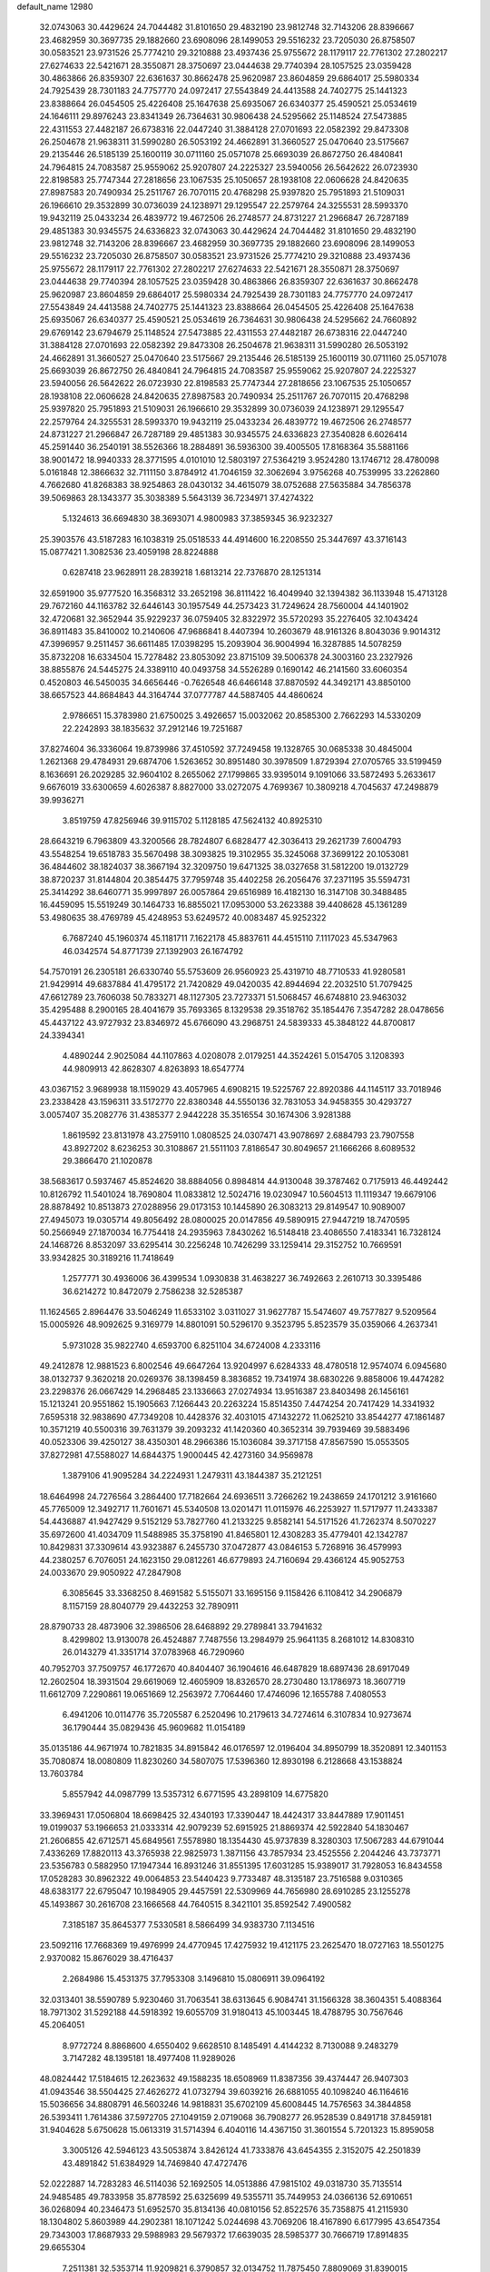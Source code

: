 default_name                                                                    
12980
  32.0743063  30.4429624  24.7044482  31.8101650  29.4832190  23.9812748
  32.7143206  28.8396667  23.4682959  30.3697735  29.1882660  23.6908096
  28.1499053  29.5516232  23.7205030  26.8758507  30.0583521  23.9731526
  25.7774210  29.3210888  23.4937436  25.9755672  28.1179117  22.7761302
  27.2802217  27.6274633  22.5421671  28.3550871  28.3750697  23.0444638
  29.7740394  28.1057525  23.0359428  30.4863866  26.8359307  22.6361637
  30.8662478  25.9620987  23.8604859  29.6864017  25.5980334  24.7925439
  28.7301183  24.7757770  24.0972417  27.5543849  24.4413588  24.7402775
  25.1441323  23.8388664  26.0454505  25.4226408  25.1647638  25.6935067
  26.6340377  25.4590521  25.0534619  24.1646111  29.8976243  23.8341349
  26.7364631  30.9806438  24.5295662  25.1148524  27.5473885  22.4311553
  27.4482187  26.6738316  22.0447240  31.3884128  27.0701693  22.0582392
  29.8473308  26.2504678  21.9638311  31.5990280  26.5053192  24.4662891
  31.3660527  25.0470640  23.5175667  29.2135446  26.5185139  25.1600119
  30.0711160  25.0571078  25.6693039  26.8672750  26.4840841  24.7964815
  24.7083587  25.9559062  25.9207807  24.2225327  23.5940056  26.5642622
  26.0723930  22.8198583  25.7747344  27.2818656  23.1067535  25.1050657
  28.1938108  22.0606628  24.8420635  27.8987583  20.7490934  25.2511767
  26.7070115  20.4768298  25.9397820  25.7951893  21.5109031  26.1966610
  29.3532899  30.0736039  24.1238971  29.1295547  22.2579764  24.3255531
  28.5993370  19.9432119  25.0433234  26.4839772  19.4672506  26.2748577
  24.8731227  21.2966847  26.7287189  29.4851383  30.9345575  24.6336823
  32.0743063  30.4429624  24.7044482  31.8101650  29.4832190  23.9812748
  32.7143206  28.8396667  23.4682959  30.3697735  29.1882660  23.6908096
  28.1499053  29.5516232  23.7205030  26.8758507  30.0583521  23.9731526
  25.7774210  29.3210888  23.4937436  25.9755672  28.1179117  22.7761302
  27.2802217  27.6274633  22.5421671  28.3550871  28.3750697  23.0444638
  29.7740394  28.1057525  23.0359428  30.4863866  26.8359307  22.6361637
  30.8662478  25.9620987  23.8604859  29.6864017  25.5980334  24.7925439
  28.7301183  24.7757770  24.0972417  27.5543849  24.4413588  24.7402775
  25.1441323  23.8388664  26.0454505  25.4226408  25.1647638  25.6935067
  26.6340377  25.4590521  25.0534619  26.7364631  30.9806438  24.5295662
  24.7660892  29.6769142  23.6794679  25.1148524  27.5473885  22.4311553
  27.4482187  26.6738316  22.0447240  31.3884128  27.0701693  22.0582392
  29.8473308  26.2504678  21.9638311  31.5990280  26.5053192  24.4662891
  31.3660527  25.0470640  23.5175667  29.2135446  26.5185139  25.1600119
  30.0711160  25.0571078  25.6693039  26.8672750  26.4840841  24.7964815
  24.7083587  25.9559062  25.9207807  24.2225327  23.5940056  26.5642622
  26.0723930  22.8198583  25.7747344  27.2818656  23.1067535  25.1050657
  28.1938108  22.0606628  24.8420635  27.8987583  20.7490934  25.2511767
  26.7070115  20.4768298  25.9397820  25.7951893  21.5109031  26.1966610
  29.3532899  30.0736039  24.1238971  29.1295547  22.2579764  24.3255531
  28.5993370  19.9432119  25.0433234  26.4839772  19.4672506  26.2748577
  24.8731227  21.2966847  26.7287189  29.4851383  30.9345575  24.6336823
  27.3540828   6.6026414  45.2591440  36.2540191  38.5526366  18.2884891
  36.5936300  39.4005505  17.8168364  35.5881166  38.9001472  18.9940333
  28.3771595   4.0101010  12.5803197  27.5364219   3.9524280  13.1746712
  28.4780098   5.0161848  12.3866632  32.7111150   3.8784912  41.7046159
  32.3062694   3.9756268  40.7539995  33.2262860   4.7662680  41.8268383
  38.9254863  28.0430132  34.4615079  38.0752688  27.5635884  34.7856378
  39.5069863  28.1343377  35.3038389   5.5643139  36.7234971  37.4274322
   5.1324613  36.6694830  38.3693071   4.9800983  37.3859345  36.9232327
  25.3903576  43.5187283  16.1038319  25.0518533  44.4914600  16.2208550
  25.3447697  43.3716143  15.0877421   1.3082536  23.4059198  28.8224888
   0.6287418  23.9628911  28.2839218   1.6813214  22.7376870  28.1251314
  32.6591900  35.9777520  16.3568312  33.2652198  36.8111422  16.4049940
  32.1394382  36.1133948  15.4713128  29.7672160  44.1163782  32.6446143
  30.1957549  44.2573423  31.7249624  28.7560004  44.1401902  32.4720681
  32.3652944  35.9229237  36.0759405  32.8322972  35.5720293  35.2276405
  32.1043424  36.8911483  35.8410002  10.2140606  47.9686841   8.4407394
  10.2603679  48.9161326   8.8043036   9.9014312  47.3996957   9.2511457
  36.6611485  17.0398295  15.2093904  36.9004994  16.3287885  14.5078259
  35.8732208  16.6334504  15.7278482  23.8053092  23.8715109  39.5006378
  24.3003160  23.2327926  38.8855876  24.5445275  24.3389110  40.0493758
  34.5526289   0.1690142  46.2141560  33.6060354   0.4520803  46.5450035
  34.6656446  -0.7626548  46.6466148  37.8870592  44.3492171  43.8850100
  38.6657523  44.8684843  44.3164744  37.0777787  44.5887405  44.4860624
   2.9786651  15.3783980  21.6750025   3.4926657  15.0032062  20.8585300
   2.7662293  14.5330209  22.2242893  38.1835632  37.2912146  19.7251687
  37.8274604  36.3336064  19.8739986  37.4510592  37.7249458  19.1328765
  30.0685338  30.4845004   1.2621368  29.4784931  29.6874706   1.5263652
  30.8951480  30.3978509   1.8729394  27.0705765  33.5199459   8.1636691
  26.2029285  32.9604102   8.2655062  27.1799865  33.9395014   9.1091066
  33.5872493   5.2633617   9.6676019  33.6300659   4.6026387   8.8827000
  33.0272075   4.7699367  10.3809218   4.7045637  47.2498879  39.9936271
   3.8519759  47.8256946  39.9115702   5.1128185  47.5624132  40.8925310
  28.6643219   6.7963809  43.3200566  28.7824807   6.6828477  42.3036413
  29.2621739   7.6004793  43.5548254  19.6518783  35.5670498  38.3093825
  19.3102955  35.3245068  37.3699122  20.1053081  36.4844602  38.1824037
  38.3667194  32.3209750  19.6471325  38.0327658  31.5812200  19.0132729
  38.8720237  31.8144804  20.3854475  37.7959748  35.4402258  26.2056476
  37.2371195  35.5594731  25.3414292  38.6460771  35.9997897  26.0057864
  29.6516989  16.4182130  16.3147108  30.3488485  16.4459095  15.5519249
  30.1464733  16.8855021  17.0953000  53.2623388  39.4408628  45.1361289
  53.4980635  38.4769789  45.4248953  53.6249572  40.0083487  45.9252322
   6.7687240  45.1960374  45.1181711   7.1622178  45.8837611  44.4515110
   7.1117023  45.5347963  46.0342574  54.8771739  27.1392903  26.1674792
  54.7570191  26.2305181  26.6330740  55.5753609  26.9560923  25.4319710
  48.7710533  41.9280581  21.9429914  49.6837884  41.4795172  21.7420829
  49.0420035  42.8944694  22.2032510  51.7079425  47.6612789  23.7606038
  50.7833271  48.1127305  23.7273371  51.5068457  46.6748810  23.9463032
  35.4295488   8.2900165  28.4041679  35.7693365   8.1329538  29.3518762
  35.1854476   7.3547282  28.0478656  45.4437122  43.9727932  23.8346972
  45.6766090  43.2968751  24.5839333  45.3848122  44.8700817  24.3394341
   4.4890244   2.9025084  44.1107863   4.0208078   2.0179251  44.3524261
   5.0154705   3.1208393  44.9809913  42.8628307   4.8263893  18.6547774
  43.0367152   3.9689938  18.1159029  43.4057965   4.6908215  19.5225767
  22.8920386  44.1145117  33.7018946  23.2338428  43.1596311  33.5172770
  22.8380348  44.5550136  32.7831053  34.9458355  30.4293727   3.0057407
  35.2082776  31.4385377   2.9442228  35.3516554  30.1674306   3.9281388
   1.8619592  23.8131978  43.2759110   1.0808525  24.0307471  43.9078697
   2.6884793  23.7907558  43.8927202   8.6236253  30.3108867  21.5511103
   7.8186547  30.8049657  21.1666266   8.6089532  29.3866470  21.1020878
  38.5683617   0.5937467  45.8524620  38.8884056   0.8984814  44.9130048
  39.3787462   0.7175913  46.4492442  10.8126792  11.5401024  18.7690804
  11.0833812  12.5024716  19.0230947  10.5604513  11.1119347  19.6679106
  28.8878492  10.8513873  27.0288956  29.0173153  10.1445890  26.3083213
  29.8149547  10.9089007  27.4945073  19.0305714  49.8056492  28.0800025
  20.0147856  49.5890915  27.9447219  18.7470595  50.2566949  27.1870034
  16.7754418  24.2935963   7.8430262  16.5148418  23.4086550   7.4183341
  16.7328124  24.1468726   8.8532097  33.6295414  30.2256248  10.7426299
  33.1259414  29.3152752  10.7669591  33.9342825  30.3189216  11.7418649
   1.2577771  30.4936006  36.4399534   1.0930838  31.4638227  36.7492663
   2.2610713  30.3395486  36.6214272  10.8472079   2.7586238  32.5285387
  11.1624565   2.8964476  33.5046249  11.6533102   3.0311027  31.9627787
  15.5474607  49.7577827   9.5209564  15.0005926  48.9092625   9.3169779
  14.8801091  50.5296170   9.3523795   5.8523579  35.0359066   4.2637341
   5.9731028  35.9822740   4.6593700   6.8251104  34.6724008   4.2333116
  49.2412878  12.9881523   6.8002546  49.6647264  13.9204997   6.6284333
  48.4780518  12.9574074   6.0945680  38.0132737   9.3620218  20.0269376
  38.1398459   8.3836852  19.7341974  38.6830226   9.8858006  19.4474282
  23.2298376  26.0667429  14.2968485  23.1336663  27.0274934  13.9516387
  23.8403498  26.1456161  15.1213241  20.9551862  15.1905663   7.1266443
  20.2263224  15.8514350   7.4474254  20.7417429  14.3341932   7.6595318
  32.9838690  47.7349208  10.4428376  32.4031015  47.1432272  11.0625210
  33.8544277  47.1861487  10.3571219  40.5500316  39.7631379  39.2093232
  41.1420360  40.3652314  39.7939469  39.5883496  40.0523306  39.4250127
  38.4350301  48.2966386  15.1036084  39.3717158  47.8567590  15.0553505
  37.8272981  47.5588027  14.6844375   1.9000445  42.4273160  34.9569878
   1.3879106  41.9095284  34.2224931   1.2479311  43.1844387  35.2121251
  18.6464998  24.7276564   3.2864400  17.7182664  24.6936511   3.7266262
  19.2438659  24.1701212   3.9161660  45.7765009  12.3492717  11.7601671
  45.5340508  13.0201471  11.0115976  46.2253927  11.5717977  11.2433387
  54.4436887  41.9427429   9.5152129  53.7827760  41.2133225   9.8582141
  54.5171526  41.7262374   8.5070227  35.6972600  41.4034709  11.5488985
  35.3758190  41.8465801  12.4308283  35.4779401  42.1342787  10.8429831
  37.3309614  43.9323887   6.2455730  37.0472877  43.0846153   5.7268916
  36.4579993  44.2380257   6.7076051  24.1623150  29.0812261  46.6779893
  24.7160694  29.4366124  45.9052753  24.0033670  29.9050922  47.2847908
   6.3085645  33.3368250   8.4691582   5.5155071  33.1695156   9.1158426
   6.1108412  34.2906879   8.1157159  28.8040779  29.4432253  32.7890911
  28.8790733  28.4873906  32.3986506  28.6468892  29.2789841  33.7941632
   8.4299802  13.9130078  26.4524887   7.7487556  13.2984979  25.9641135
   8.2681012  14.8308310  26.0143279  41.3351714  37.0783968  46.7290960
  40.7952703  37.7509757  46.1772670  40.8404407  36.1904616  46.6487829
  18.6897436  28.6917049  12.2602504  18.3931504  29.6619069  12.4605909
  18.8326570  28.2730480  13.1786973  18.3607719  11.6612709   7.2290861
  19.0651669  12.2563972   7.7064460  17.4746096  12.1655788   7.4080553
   6.4941206  10.0114776  35.7205587   6.2520496  10.2179613  34.7274614
   6.3107834  10.9273674  36.1790444  35.0829436  45.9609682  11.0154189
  35.0135186  44.9671974  10.7821835  34.8915842  46.0176597  12.0196404
  34.8950799  18.3520891  12.3401153  35.7080874  18.0080809  11.8230260
  34.5807075  17.5396360  12.8930198   6.2128668  43.1538824  13.7603784
   5.8557942  44.0987799  13.5357312   6.6771595  43.2898109  14.6775820
  33.3969431  17.0506804  18.6698425  32.4340193  17.3390447  18.4424317
  33.8447889  17.9011451  19.0199037  53.1966653  21.0333314  42.9079239
  52.6915925  21.8869374  42.5922840  54.1830467  21.2606855  42.6712571
  45.6849561   7.5578980  18.1354430  45.9737839   8.3280303  17.5067283
  44.6791044   7.4336269  17.8820113  43.3765938  22.9825973   1.3871156
  43.7857934  23.4525556   2.2044246  43.7373771  23.5356783   0.5882950
  17.1947344  16.8931246  31.8551395  17.6031285  15.9389017  31.7928053
  16.8434558  17.0528283  30.8962322  49.0064853  23.5440423   9.7733487
  48.3135187  23.7516588   9.0310365  48.6383177  22.6795047  10.1984905
  29.4457591  22.5309969  44.7656980  28.6910285  23.1255278  45.1493867
  30.2616708  23.1666568  44.7640515   8.3421101  35.8592542   7.4900582
   7.3185187  35.8645377   7.5330581   8.5866499  34.9383730   7.1134516
  23.5092116  17.7668369  19.4976999  24.4770945  17.4275932  19.4121175
  23.2625470  18.0727163  18.5501275   2.9370082  15.8676029  38.4716437
   2.2684986  15.4531375  37.7953308   3.1496810  15.0806911  39.0964192
  32.0313401  38.5590789   5.9230460  31.7063541  38.6313645   6.9084741
  31.1566328  38.3604351   5.4088364  18.7971302  31.5292188  44.5918392
  19.6055709  31.9180413  45.1003445  18.4788795  30.7567646  45.2064051
   8.9772724   8.8868600   4.6550402   9.6628510   8.1485491   4.4144232
   8.7130088   9.2483279   3.7147282  48.1395181  18.4977408  11.9289026
  48.0824442  17.5184615  12.2623632  49.1588235  18.6508969  11.8387356
  39.4374447  26.9407303  41.0943546  38.5504425  27.4626272  41.0732794
  39.6039216  26.6881055  40.1098240  46.1164616  15.5036656  34.8808791
  46.5603246  14.9818831  35.6702109  45.6008445  14.7576563  34.3844858
  26.5393411   1.7614386  37.5972705  27.1049159   2.0719068  36.7908277
  26.9528539   0.8491718  37.8459181  31.9404628   5.6750628  15.0613319
  31.5714394   6.4040116  14.4367150  31.3601554   5.7201323  15.8959058
   3.3005126  42.5946123  43.5053874   3.8426124  41.7333876  43.6454355
   2.3152075  42.2501839  43.4891842  51.6384929  14.7469840  47.4727476
  52.0222887  14.7283283  46.5114036  52.1692505  14.0513886  47.9815102
  49.0318730  35.7135514  24.9485485  49.7833958  35.8778592  25.6325699
  49.5355711  35.7449953  24.0366136  52.6910651  36.0268094  40.2346473
  51.6952570  35.8134136  40.0810156  52.8522576  35.7358875  41.2115930
  18.1304802   5.8603989  44.2902381  18.1071242   5.0244698  43.7069206
  18.4167890   6.6177995  43.6547354  29.7343003  17.8687933  29.5988983
  29.5679372  17.6639035  28.5985377  30.7666719  17.8914835  29.6655304
   7.2511381  32.5353714  11.9209821   6.3790857  32.0134752  11.7875450
   7.8809069  31.8390015  12.3683334  32.4209711  42.9593643   5.6806429
  31.9100628  42.9385288   4.7727194  31.6816321  43.2030578   6.3562104
  24.8436223  26.9490047  48.2212626  24.5572153  27.8052032  47.7292968
  25.5930907  27.2488855  48.8538844   5.1527288  11.8360129   9.6887324
   4.2549526  11.5048265   9.3198438   5.0055971  11.9387440  10.6968367
  12.2543343   8.9816571  24.7587731  12.9325119   9.7139698  24.5247340
  11.3498851   9.3511881  24.4493027  27.5979193  23.9995189  20.2916109
  27.3480122  23.3590252  19.5092520  26.6983955  24.0742954  20.8052108
  39.0780708  35.5983627   8.5641688  38.0483506  35.7356444   8.5020312
  39.4093911  35.9959458   7.6608632  25.1573547   8.6643934  31.8867233
  24.5845370   8.1027157  32.5323129  24.7303452   8.4819843  30.9623218
  48.2939172  17.2786569  27.4396982  47.5215607  17.3853965  26.7612786
  48.9455516  18.0384789  27.1845414  45.7542222  47.4708032   6.6569159
  44.7530727  47.7090939   6.5664276  46.0131375  47.1789167   5.6976654
  22.9958250  19.3870460   1.8655591  22.5410188  19.1320283   2.7575966
  23.6386428  18.6057662   1.6870335  29.6492968  10.4814880   9.4411648
  28.8302252  10.6811310  10.0233704  29.2600932  10.1973285   8.5352113
  39.2221388  28.6191405  30.3835928  39.0064422  29.5976642  30.6382530
  38.6125389  28.4500877  29.5627713  13.8448671  45.9070583  23.6707268
  13.8853612  45.2285895  22.8829778  14.5017536  46.6476818  23.3487702
  47.6670690  16.1644402   8.2756439  48.3306183  16.7821634   7.7860154
  48.2378130  15.6944514   8.9914001   6.2174718  34.1045070  26.3259312
   5.9355590  33.6454782  25.4436144   6.9136977  34.8012948  26.0302784
  30.2794995  39.7303617  21.6731789  29.9046639  40.6956397  21.7527070
  29.9132150  39.2717955  22.5260373  33.1000588   5.9271043  21.8903604
  32.7388930   5.9720773  20.9201080  33.5234580   6.8639678  22.0174675
  22.0082585   1.0711997  14.3039301  21.6271077   0.1284360  14.1888088
  22.2082380   1.3944127  13.3476043  32.1711833  13.7162411  40.7026161
  31.4802627  14.1747666  41.3086233  31.8090754  12.7633080  40.5680608
  43.4177485  45.7354435   3.4506754  43.5412386  45.4594423   4.4345299
  43.4604259  46.7607730   3.4653658   8.1793597  28.9114554  17.8570466
   8.3789362  28.3823342  18.7318434   7.2578268  29.3500337  18.0884853
  47.2451614  39.5112712  46.4723211  47.3911127  38.4915851  46.5458954
  47.8470521  39.9117919  47.1852801  23.3824505   5.0723132  47.7304488
  23.8173384   5.4506309  48.5891472  22.7469400   4.3427210  48.0895516
   9.6481635  15.5289274  21.0506571   9.7855405  15.1806366  22.0194576
   9.3662845  16.5091110  21.1950208  51.5163469  16.4655237  12.6002090
  51.2419793  17.3950147  12.2624520  51.5006016  15.8734208  11.7603163
  28.4902809   8.4183299  46.3267850  28.8372517   9.0706110  47.0450899
  29.1015899   8.6246628  45.5134293  49.3719453  30.7490383  26.4426336
  48.7944402  31.5570640  26.1531405  49.3930075  30.8460438  27.4759876
   4.9148066  38.7962361   8.5037041   4.3990092  38.4214273   9.3322339
   4.1371854  39.2096719   7.9487605  40.1748128  12.3339089  15.2027586
  40.9632813  12.6618009  15.7897009  40.5028045  12.5503940  14.2414716
  11.1358965   7.3019279   8.1651997  10.2090266   6.9313091   8.4301715
  11.5317634   6.5591244   7.5652220  14.7528828   2.1815862  47.8057271
  14.6536437   1.4383598  47.1012382  15.1245651   2.9818288  47.2690777
  17.4820019   3.6210192  17.7498000  18.5054707   3.5224991  17.6779505
  17.3603530   4.4806521  18.3052221  52.2231996  28.1237536  33.2963160
  52.9568415  27.9104616  32.5992330  51.3475248  27.9819238  32.7724723
  16.3660436  11.2288562  10.4276713  17.2964332  11.6252347  10.6847549
  15.7151265  11.9295179  10.8336002  40.1649264  44.1124994  37.3674051
  41.0443338  44.0278901  36.8205457  40.4872244  44.5410516  38.2515023
  35.4492340  51.3072398  35.4004487  35.2448648  51.9000416  34.6008311
  36.4281980  51.0094434  35.2633650  31.9149203  21.8240645  40.1983737
  31.2269928  21.2333877  39.6973463  32.7857654  21.2774664  40.1455772
  54.7628579  43.4469288  45.0259294  55.4660015  44.2021258  44.9748357
  54.6472884  43.3012098  46.0441139  28.7093045  26.8999811  31.7918538
  28.1309540  26.7824326  30.9471159  28.1257004  26.4841485  32.5404490
  20.9547352  13.9745322  22.1164946  21.7402134  13.3368604  21.9566653
  21.3055736  14.8869618  21.7707961   4.1030515  44.7587478  44.9563127
   3.9070528  43.9252151  44.3718404   5.1356932  44.8376065  44.9107196
   3.9317622  18.6122229  41.6705865   4.0502425  18.4933520  40.6510890
   4.1028760  17.6617473  42.0445119  45.1228361  39.3566475  33.4858602
  46.0012590  38.8960685  33.7792935  45.4125007  40.3155711  33.2613773
  26.8218911  16.0893302  28.4865979  27.6805990  15.5233263  28.5363917
  26.7553320  16.3410481  27.4878986  25.9533903  34.2033399  28.4874672
  25.9070272  35.1384907  28.9132839  26.0561669  33.5750164  29.3003500
  37.2715336  21.6923037  25.6080465  37.8413813  22.5011538  25.8887269
  37.7101442  20.8910988  26.0841963  10.4303020   4.5702557  -0.3781145
  11.3863770   4.1768111  -0.4605423  10.5701475   5.4982455   0.0140319
  36.2530339  18.2159747  34.9708401  36.3803511  17.9496594  35.9599918
  35.8311747  19.1518223  35.0255416  39.5481811  38.2800280  21.8352272
  38.8923451  38.2062856  22.6339754  38.9808917  37.9552547  21.0338324
  12.0471557  16.5812202   7.1663470  12.2930831  16.6287995   6.1663365
  12.2038627  15.5940213   7.4170927  43.2133507  15.7758574   4.9661095
  43.4629042  14.8080248   5.2396785  43.1250257  16.2558849   5.8789648
  49.8773693  44.4588934  13.7151544  50.8847336  44.4790019  13.4937570
  49.6132919  45.4546716  13.7582491  27.8662776  30.5370942  38.7833852
  27.8788811  29.5792808  38.3962777  28.5948369  30.4903014  39.5229860
  45.5317042  47.2463839  20.0925898  46.3993276  47.8172979  20.0799949
  45.8332539  46.3669955  20.5417531  17.5914332  20.1078036  24.9917300
  18.3434952  20.7607685  25.3259129  18.1256442  19.2254136  24.8863098
  20.8053895  44.5504579  35.3994858  21.5956288  44.3604355  34.7692696
  20.0233861  44.0236265  35.0078450  19.9523768  41.3734697   2.1909152
  20.0789966  41.6012779   1.1961782  18.9810620  41.6478101   2.3959024
  46.0625962  45.2892033   8.2678932  46.0149983  46.1283892   7.6650576
  45.8983002  44.5101227   7.6226976  53.6900481  18.4093570  32.1843537
  53.7929629  17.4028193  31.9691174  53.0996265  18.7589982  31.4161380
  35.3231619   1.5555398  22.7468758  34.5843558   2.1519774  22.3585603
  35.3086452   1.7492151  23.7536760   8.2807834  26.1206757  -0.1515507
   8.3884947  25.3391590  -0.8198373   7.5423562  25.7952723   0.4905740
  40.0379173  38.2099906  15.6703738  41.0110649  38.3607592  15.9607669
  39.7389742  37.3776668  16.1968807  39.0215748  32.4441649  47.6872889
  38.5149661  31.9153236  48.4216619  38.7422020  31.9276311  46.8200540
   0.7978729  41.7316867  43.3933903   0.2497962  42.3303201  44.0323327
   0.0874472  41.1051399  42.9856723   9.7156666  26.4162894  30.4575356
   9.3802264  26.8264456  29.5711014   8.9944249  26.7069069  31.1419559
  13.6233572  16.4793791  47.5031274  14.5589218  16.8377867  47.2545646
  13.1535945  16.3835482  46.5924480  20.9853311  14.0323364  12.8290036
  19.9805180  14.2390160  12.8375424  21.3530936  14.6796391  12.0964033
  50.1942189  28.6205968  40.6082112  50.3619777  29.2541414  41.3949601
  49.1657811  28.5937301  40.5130577  28.9102969  20.2083215  33.6059954
  28.4345863  20.8299520  32.9270413  29.2837474  20.8583173  34.3095428
  26.0314622  26.3503780  36.9555829  26.3673072  25.3855938  37.1066572
  26.8526579  26.9285174  37.1922109  14.1118290  31.6685774  19.5178133
  13.3543841  31.0602920  19.1949876  13.7462028  32.1262491  20.3564002
  47.3223937  34.2666554   5.3544716  46.9553694  33.2909874   5.3610048
  46.4408933  34.8217634   5.4227427  53.7700915   3.7054775  26.8296644
  53.5348425   4.3443692  26.0579538  54.3708519   2.9996685  26.4222784
  49.8709455  19.4278741  26.9151358  50.3897736  20.0904458  26.3088089
  49.0237949  19.9686719  27.1691461  24.2625203  27.7786432  38.3603598
  23.4177506  27.1730357  38.3869724  24.8958319  27.2415495  37.7365373
  36.1481643  29.9945295   5.3848553  36.1855845  30.7579031   6.0828671
  36.1383374  29.1425632   5.9685193  36.3694803  31.8465042   7.3378254
  37.3613181  32.1341589   7.2712889  36.2735821  31.5777069   8.3327350
  50.6843855  28.8092489  37.9166376  50.5463492  28.6341231  38.9277186
  51.3732069  29.5873102  37.9151953  47.4870647  21.4445166  43.6293235
  47.4466451  20.6207200  44.2455399  47.2337292  21.0517040  42.7018188
   1.8564511  16.6451173  31.5105709   1.3006872  16.4123716  30.6684790
   1.5523209  15.9382506  32.1944517  29.5842870  20.6828504  50.1517662
  29.2517643  19.9306144  49.5285597  30.4587974  20.9960882  49.6869884
  24.8016192  42.6121515  43.5452404  24.7033813  42.9684701  44.5052555
  25.0850874  43.4383165  42.9975787  51.3965748  27.1718561  35.7970046
  51.2138108  27.8642248  36.5348379  51.8713883  27.7007845  35.0560595
  24.9384720  20.8070330  19.3792711  25.2270994  20.0774317  18.7004970
  23.9710035  21.0230767  19.1129255   6.2652702  37.6853799   4.7697121
   5.4062769  37.9580235   4.2693974   7.0256196  37.9896236   4.1397940
  23.7328716  32.2864538  14.9972082  24.5150011  32.4361879  15.6545073
  24.0844364  32.6706196  14.1067151  30.6839643  18.0652961  24.9145692
  30.5259075  18.5277253  24.0022018  31.0415748  17.1307286  24.6393222
  36.1394147  31.1946686  31.8875990  37.0898430  31.2055139  31.4737508
  36.3315010  31.3953470  32.8912192  24.5066055  26.1111580   1.2027117
  25.3951137  26.6162665   1.0464361  24.0485635  26.1448036   0.2862993
  10.4601537  28.3976923  47.7844904  10.4560377  29.3800944  48.0808238
  10.7510120  27.8785149  48.6261386  52.7994091  10.4455094  22.1305227
  52.6822634  11.4652529  21.9953400  52.1554304  10.2517354  22.9282540
  54.2593896  21.5220196  35.1421095  53.5521110  22.2806110  35.0975679
  54.5173845  21.5042212  36.1382984  14.6627938  44.7921995   1.8863379
  14.4785000  45.0452243   2.8768315  15.5678018  45.2677940   1.6993189
  36.5939071  18.7918473  41.1809318  36.5616304  17.8609042  40.7536607
  36.5816704  18.6205063  42.1909166  42.2216561  31.1130448  14.1360202
  41.2648378  31.4683709  14.2877083  42.6727720  31.8826314  13.6055597
  38.0933958  41.5335705  35.3445907  37.0639849  41.5347632  35.2357777
  38.4127922  42.2168055  34.6428895  33.8773829  32.4471603  31.1285011
  34.7784585  31.9987152  31.3802088  33.9723890  32.6276106  30.1212141
  53.4741901   4.0854443  20.8966343  53.2964449   5.0985483  21.0450238
  53.1492677   3.6701083  21.7857358  24.7341102  34.2729593  22.6182803
  23.7050603  34.2163470  22.5546741  24.9638655  33.9189580  23.5375326
  36.6732779  41.6663554   4.9816838  36.9016225  40.7825530   4.4801806
  36.2265838  41.3132393   5.8473648  44.7442707   5.6023658  47.7395674
  45.3006901   6.2972190  48.2798264  44.0781749   5.2413986  48.4172113
  32.8880569  25.7322177  35.6225442  32.3278186  24.9360888  36.0047087
  33.3870318  26.0644826  36.4731138  40.1393413  26.3193326  38.5065022
  40.8823418  25.7072257  38.1129782  39.2815712  25.9398194  38.0505317
  30.0885686  12.1681103  14.4598332  30.6493142  12.5499203  15.2375499
  30.2929377  11.1542232  14.5043928  46.8153404  35.2555016  23.2992804
  46.7463526  35.9750029  22.5544635  47.6554965  35.5119136  23.8195751
  34.9435482   1.3454662  37.7438772  35.1911494   0.7600274  36.9276189
  34.2032189   0.7710041  38.2097354  41.6522589  36.0852036  37.3260315
  41.8191412  36.5194391  38.2512838  41.8869173  36.8503551  36.6669817
  26.1535039  47.1729366  30.8904285  25.9706195  47.1850470  31.9033197
  27.1707420  47.3436254  30.8195074  48.9268691   7.7239702  31.5877519
  49.8834866   7.8671091  31.2228062  48.8512073   8.4270641  32.3410525
  37.1922786  40.6863366  16.8901473  37.4889867  40.8532145  15.9037258
  38.1094481  40.5846793  17.3696944  12.0361169  19.3536285  10.1498442
  11.0952600  19.7740613  10.1165130  12.5920640  20.0926220  10.6284582
  19.1925256  17.6954404   3.6492192  18.4929392  18.1552952   3.0395861
  18.6461557  17.4465385   4.4873889  41.9766752  35.6911236  19.2891670
  42.8916060  35.2528170  19.1262340  41.3001210  34.9959943  18.9340227
  40.9943400  40.4586338  47.5957592  40.7525783  39.9368852  46.7356485
  41.7800139  39.9300068  47.9898899   9.3452958  10.2763558  35.6933845
   8.3215183  10.2291380  35.7146335   9.6390268   9.2824129  35.6893783
  15.3098288  12.1390179  45.1378030  16.0230974  11.8233077  45.8194660
  15.5600270  11.6171867  44.2854514  38.9796269  46.7712648   8.7729782
  39.8699750  47.0482498   9.1789831  38.9189893  47.2769811   7.8770958
   3.1563521  24.2062718  30.6356136   2.4429768  23.8920341  29.9471827
   3.2091450  23.4003091  31.2869558  32.5602482  50.4269347  24.5806365
  32.5550934  51.4628679  24.5118072  32.5034294  50.1438042  23.5795465
  16.3634438  41.9728704  16.4873925  16.8439175  41.6784055  17.3416295
  15.4727275  41.4620677  16.4963965  47.9908230  20.1014454  23.1676829
  47.9471210  19.1232203  23.4605150  47.5988543  20.1017780  22.2132139
  50.0785124  35.1989405  39.8655658  49.3737979  35.7914849  40.3132383
  49.7088786  34.2420007  39.9662104  30.4383925  23.9691867  28.4829400
  31.3887261  23.7193035  28.7737135  29.9782548  23.0669275  28.3038561
   8.3597613   3.6090945  32.9913637   9.3147080   3.2375747  32.8039786
   7.8661666   3.4083410  32.1033484   5.3272570  30.1835328  34.5343860
   5.1194477  29.4706131  33.8121856   5.0067672  31.0609994  34.0881357
   8.4437451   2.5464316  45.8484012   8.0784583   2.8605014  44.9303231
   9.0931647   1.7825106  45.5860407   8.7135007  25.4241080  42.0150345
   9.5279959  26.0153879  42.2603842   8.6374469  25.5416767  40.9918813
   5.6205318  48.5919882  24.9651370   5.9330412  47.6243920  25.1802310
   4.6181740  48.5605788  25.2279780  53.2700503   5.4766676  24.7919206
  52.9969163   4.6605195  24.2007013  52.6148791   6.2105305  24.4343117
  25.8009848  49.8143817  30.1461496  24.8643047  49.9272696  29.7320957
  25.8239841  48.8214399  30.4280449  48.1470775  15.3067261  39.3106406
  47.2202972  15.2266026  39.7710472  48.7694753  15.5955225  40.0837588
  48.1067188   3.3751640  38.7757580  47.6000068   2.7114091  39.3929681
  48.3185158   4.1678734  39.3954070  17.7715702  25.9853735  28.0304381
  17.4040193  25.9427726  28.9896659  17.6590088  26.9546260  27.7425671
  19.1640677  40.2869851  41.8402173  19.8617375  39.6418838  41.4201405
  18.8483091  39.7720005  42.6786210  26.3881381  27.4033663  19.5226137
  26.7044217  27.9404966  20.3273431  27.2458256  26.9484800  19.1620786
  42.7946443  47.3740700  43.2786027  42.1114196  48.1369010  43.1998175
  43.5977084  47.6986945  42.7218460  50.1533397  26.2633888   9.6793024
  49.6224277  25.3941627   9.7798201  49.4448822  27.0078369   9.7178048
  29.5142090   7.6774397  24.8854918  28.6197039   8.1235109  24.6556925
  29.2579452   6.7456208  25.2409729  24.9644762  25.7834045  43.4154632
  24.5357767  26.7020445  43.2203637  24.9306239  25.7161562  44.4444646
  48.7892469  17.9122838  38.4238264  48.0868502  18.3263843  37.7882312
  48.4354873  16.9631242  38.5963702  31.2104698  42.6527118  26.3734899
  32.1431067  43.1060511  26.3917588  30.7911705  43.0162873  25.5007518
  36.3218146   2.1570495  46.0671517  37.1825546   1.5882723  46.1464684
  35.5735123   1.4354806  46.1242243  19.6230284  26.0495749   9.1165581
  19.5192730  26.4764183   8.1838895  20.4344994  26.5160033   9.5264124
  22.3801800  27.1796795  23.8229325  21.7298756  27.2544944  24.6202435
  22.0839908  27.9074493  23.1762363  35.0916829   3.3713055   3.0966113
  35.2722928   2.8216448   2.2597702  35.9618025   3.9214802   3.2267583
  26.7321270   1.8092709   1.7487028  27.1710896   1.5643099   0.8646633
  27.5358074   1.9104321   2.4055728   9.7637802  49.2910819  23.8821613
  10.4291766  48.5469990  23.6445556   8.8604172  48.9554702  23.5251928
  43.2884970  26.2537681  29.9868176  42.5317807  26.7186309  29.4586597
  42.9342028  26.2531110  30.9595020  50.7594305  11.7528253  14.6120450
  51.0518695  10.8562313  14.1779859  49.7287267  11.6356858  14.6697807
  40.8661794   4.7692247  24.6222154  41.8094209   4.9108724  24.2207319
  40.2454563   4.8770407  23.8067498  20.2950913   6.0397788  11.0014906
  20.0861448   5.5126695  10.1153281  20.3731935   7.0126159  10.6338973
  13.1709793  39.3025246  25.7193637  13.9648299  39.6342464  25.1790659
  12.4980652  40.0889635  25.7042637  45.8022041  29.9243413  41.5406958
  46.4756111  29.2637670  41.1306298  45.0130304  29.9185344  40.8782676
  13.6128634  39.6458761  43.4329464  13.7360148  40.6388516  43.1653742
  13.2290785  39.2236732  42.5635852   5.2941982  38.8901934  48.6231391
   4.4684638  38.2748400  48.7359375   4.9043923  39.7959376  48.3847064
  55.3700182  38.3950148  27.3301781  54.4863793  38.0611611  26.9219512
  56.0861716  38.1002916  26.6386484  17.7516588  46.8300610  15.4344050
  17.1413855  47.2621521  14.7146139  17.3668354  45.8682782  15.5003719
  32.4449914  20.4081523  43.7846115  31.9850397  21.2506963  43.4312615
  32.0715036  19.6435296  43.2119323   0.9659191  38.7557056  47.4935678
   1.6554078  38.3414491  48.1434933   1.5392947  38.9744435  46.6575329
  53.2530166  48.1698244   5.5180970  53.8603535  48.6007416   6.2421469
  53.9045690  47.7442431   4.8660089   9.8913451  44.9369112  26.0682900
   9.0038098  44.6009869  25.6424392  10.6103193  44.4723472  25.4896706
  30.3530216   4.1856434  33.0238459  29.4755629   3.6628732  32.9317786
  30.0952054   5.1621470  32.8209040  23.2522860  36.4347621  29.3340318
  23.0157889  35.4361285  29.1934348  24.2161880  36.3959504  29.7085393
  32.2852872  16.2878325   1.7375013  31.7767407  16.9260414   2.3723701
  32.9238249  15.7843269   2.3852418  18.4647121  38.7479520  47.0017573
  18.5196573  39.7617032  47.2341672  19.4694540  38.4784567  46.9649569
  15.2747626  36.8708150  32.7868021  14.6020778  36.3898211  32.1518880
  14.6821535  37.0379534  33.6263131  53.5820893  32.4279371   6.0968461
  52.6332904  32.0322230   6.0256660  54.1960373  31.6029995   6.1396226
   4.2630227  49.6199600  44.3343271   4.3615510  50.4737538  44.9098323
   4.1687095  48.8691815  45.0404194  51.2443079  23.9810414  39.7795351
  51.2965722  24.2597997  38.7833856  51.1114005  24.8874201  40.2649733
  19.1645137   4.1429368  48.0872442  20.1420809   3.8842166  48.3050102
  18.6744981   3.9775695  48.9809365  17.0082093  33.9677514   4.6360456
  16.3518419  33.2432359   4.2918684  17.0958646  34.5954526   3.8084341
  23.2354664  46.4712032  39.8134643  22.2060677  46.4618976  39.8962834
  23.4249146  45.7629391  39.0871999  34.5429639  21.8905398  10.4360338
  34.1852282  22.2325714   9.5252419  33.8194151  21.2099164  10.7235132
  32.9523230  43.1934952  23.6160698  33.4373711  43.9130353  23.0469187
  33.2963140  43.3980095  24.5754227  25.5982738  43.1725811  10.6936503
  24.7036859  42.8494296  10.2866084  26.0562609  43.6611788   9.9153188
   9.2723223  49.1796234  20.8366223   9.7620535  49.8884240  21.3822492
   8.4356395  48.9619846  21.4054102  32.9817641  16.1391529  26.4877216
  32.3616436  15.9828211  25.6733921  33.8149606  15.5512077  26.2344934
  28.9029016  39.1442672   0.1443518  27.9819735  39.0785489   0.6135053
  28.7927992  38.6049696  -0.7092886  17.1199159   5.1969565  31.9281156
  16.5781262   4.5602192  31.3306053  17.7072151   4.5844138  32.5040318
  33.6028842  25.5533215  45.7357239  34.2738833  25.7503587  44.9640395
  34.1906731  25.0800107  46.4324179  48.3569031  24.7540041  37.2320595
  48.0015236  25.2898728  36.4376228  47.9690284  23.8062304  37.1040478
   9.6439988  38.1534589   7.4363705   8.8456501  38.6391649   6.9866550
   9.2689407  37.1734021   7.5003644  29.4851829  26.0199773  45.8759992
  28.6510182  25.4820339  45.5794481  30.2626079  25.4826438  45.4453355
  41.0039161  42.9016254   3.9143511  40.3827044  43.6554593   4.2807582
  41.3220387  42.4286397   4.7748833  33.7637309  21.2571921  23.9699629
  34.1264235  22.2324017  23.9582968  32.9161862  21.3268097  23.3773238
  31.7537653  12.7070232   7.0062846  32.0393292  12.0248532   6.2812942
  32.1609357  13.5948235   6.6593251  37.3723113  13.4669852   3.7726869
  36.8164169  13.4930787   2.9047051  38.3490617  13.4369366   3.4331698
  20.1427898   6.9572287  28.1944214  19.3103120   6.7655662  28.7908844
  19.7723059   7.6792507  27.5361693  11.4577975   6.4213871  13.0105770
  11.8573037   5.4785091  12.8487938  11.6895322   6.9227203  12.1349422
   4.1761481  14.0508712  19.6238414   5.0024445  13.4263606  19.6336360
   4.2641864  14.5157907  18.6950965  25.2236026  10.5818529   4.4792792
  24.8614904  11.5258060   4.7188904  24.9283312  10.4768842   3.4892455
  14.1443020  40.1803485  16.1327269  14.8614054  39.6552871  15.6102295
  13.2666483  39.9506761  15.6482301  35.1216598  31.9500196  17.6087704
  34.2479996  31.8064359  18.1128128  34.9361069  32.7198520  16.9558561
  48.4386636  33.9898159  44.4429362  48.1109104  34.1000808  45.4097775
  49.2971330  34.5546694  44.3931710  38.8198786  43.4608916  33.3671535
  39.6435217  43.7405355  32.8055359  38.1059883  43.2699195  32.6406989
  26.8637991  39.7054221  14.0306982  27.1726752  38.8138001  13.5991545
  27.7507993  40.1989043  14.2088244   8.1939480  16.2437028  24.9159091
   8.7299740  16.9846511  25.4131667   8.9280275  15.7889923  24.3376885
  41.8915803  37.4349238  39.6731365  41.3378523  38.2897676  39.5081050
  41.6627813  37.1554603  40.6286200  41.6479467   8.0037574  51.5520787
  41.3836361   8.8036367  50.9694416  40.7877138   7.4920393  51.7309115
  19.8654911  45.4948432  25.3190825  18.9438078  45.9557038  25.3775161
  20.5306998  46.2758714  25.4459831  27.0327990  41.5615731   6.6436164
  26.0229121  41.5255539   6.8856901  27.4846456  41.2612291   7.5247894
  30.0815934   6.8267724  32.3527417  29.1174150   7.1112335  32.0974699
  30.6619208   7.3238683  31.6535674  29.9813163  10.6518844  30.5646681
  29.7213006  11.6413793  30.7309228  30.4327888  10.7001786  29.6298201
  19.8519821   6.6632039  37.1099276  19.6301287   6.3560563  38.0894474
  20.8878748   6.6342920  37.1151916  28.7230783  43.5135471  36.4620955
  28.0736940  43.0459247  37.0998931  28.1217530  44.0513389  35.8229900
  49.6277409  44.7461027   2.2999615  49.6989905  45.7828233   2.3964296
  48.6146921  44.5814471   2.4254329  11.1141197  48.1513105  44.3851443
  10.2945524  48.6813921  44.0374406  11.2121219  47.4014308  43.6675387
  21.1227288   4.3109191  25.0540959  21.1271761   3.8402847  24.1226081
  21.9449023   3.8850238  25.5200104   3.4058627  12.2615609  29.9805785
   3.5583343  11.5071057  30.6708867   2.4958453  12.6635990  30.2628693
   8.2031499   3.8133263  14.3530453   7.2691325   3.7288360  13.9112084
   8.6493885   2.9196938  14.1809064  50.0822169  10.0078702  26.8440410
  51.1229073   9.8730046  26.8693660  49.9210178  10.4664700  27.7662318
   6.0295396  48.1113034  29.6773725   5.3057056  48.6815042  29.2175017
   5.6139083  47.8510739  30.5805969  23.2855073  14.0411789  26.3428612
  22.5279202  13.7898078  25.6855970  24.1341755  13.6684464  25.8918842
  49.8536213  37.5774423   5.0103432  50.5895890  36.8733127   4.8191934
  49.0733481  37.2781967   4.4083820  11.2616720  13.8904609  40.1744347
  10.8656486  13.8924289  41.1260507  10.4785852  13.5655595  39.5837988
   7.6284667  39.5277322  35.4565906   8.5639309  39.5984944  35.8843525
   7.5156960  38.5367503  35.2363327  39.0397150  41.9158106  43.6044613
  38.5554613  41.3288638  44.3031529  38.5352230  42.8167998  43.6580747
  22.0127540  45.3264218  15.3121041  21.7475326  44.6611313  16.0611747
  22.9288976  45.6841050  15.6352648   9.3998007  19.3656788   6.4245697
  10.2208443  19.9480221   6.6135887   9.4189164  18.6309666   7.1322881
  35.9577874  25.0498541  38.8843899  36.7298114  25.2970196  38.2353135
  36.1530921  24.0518320  39.0888277  27.8163191  45.7957382  46.2871651
  26.9946010  45.7886379  45.6467929  27.3738740  45.9497466  47.2088635
  10.0331697  14.4112653  45.3501966  10.5871014  14.3131742  46.2241307
   9.2820369  15.0684000  45.6179537   7.7102498  49.3576945  34.0654401
   6.7177075  49.6436191  34.0575838   8.1518564  49.9492518  33.3660088
   4.6699189  40.0985163  43.7217238   5.0129542  39.1206671  43.7769821
   4.6985852  40.2908548  42.7010026  19.6059823   8.9197848  26.4980398
  19.6416866   9.8962881  26.8063661  19.4396675   8.9605545  25.4904677
  16.5316352  46.7106579   5.1340336  17.4103386  46.2927472   4.7989971
  16.5963768  46.6358874   6.1624624  13.9877584  37.5488911  48.5843975
  14.8719751  38.0797835  48.6956117  13.6662818  37.4263763  49.5593003
  53.1153474   7.0284029  16.1471569  53.2223474   6.5856002  15.2215192
  52.2041022   7.5123570  16.0797292   2.7913222  27.5340638  13.6966680
   3.4696654  27.6163395  12.9141424   2.0214175  26.9856285  13.2577943
  11.5407884  10.3835732  33.9236127  11.2703331  10.0589243  32.9832638
  10.6497131  10.5313516  34.4062776  29.1351410  29.1973109  18.9199127
  29.4237004  29.7222367  19.7350856  29.8634514  28.4802257  18.7862517
  19.5325854  51.7577672  45.9058566  18.6566961  51.2569148  45.7187509
  20.2585364  51.2041826  45.4369241  35.5604326  21.9700171   1.9915650
  36.3480425  22.2799805   1.4309281  35.0036403  21.3709651   1.3722114
  16.4976047  12.1187835  24.2004444  16.9146633  12.1159556  25.1517025
  17.3372115  12.2812764  23.5997412  15.2065800  35.5095117  44.7419050
  15.9817354  34.8618618  44.5295112  15.5071052  36.4006216  44.3166311
  28.5238085  10.1637476   6.9344912  28.7059460  11.1854650   7.0071333
  28.1688820  10.0744710   5.9639765  49.1861192  10.5415375  45.4543122
  49.8682781  11.0151345  44.8466624  49.0086155  11.2159372  46.2110695
  22.5513222   6.5311189  37.4997390  22.7004359   6.7509996  38.5024944
  22.6358147   5.4942808  37.4836658  18.0192656  46.1835878  37.2928157
  18.1529903  45.1585375  37.2956026  17.6599570  46.3739137  36.3381637
  31.9334131  45.8286265  44.8787688  32.8329333  46.1165818  44.4793123
  31.4134099  45.4482599  44.0675280  48.8623019  24.2675143  27.1229912
  49.5303885  23.9076815  27.8278750  49.3121698  24.0494692  26.2258707
  43.0048296  31.1850611  28.7321364  42.9664518  32.1433037  28.3451885
  42.1698729  30.7345527  28.3141964  50.4581132  35.9570549  46.6926281
  50.6750774  35.8512201  45.6855828  51.3788957  36.0452127  47.1374067
   7.3131583  21.6424016   4.4030721   7.5619688  22.5820167   4.0648640
   8.1271333  21.0620504   4.1533742   8.0382964  29.8857574  34.9303696
   8.1975547  30.0949640  33.9299483   7.0041411  29.9221224  35.0028824
  35.6533910  20.8501173  38.0680110  36.1819971  21.5747687  38.5897357
  34.8919622  20.6119788  38.7246927  17.7103300  21.9002455  45.2808244
  18.4221745  21.2789676  45.7162530  17.7065140  21.5646774  44.2955006
  48.3872711  28.8348947  36.5289893  49.2281584  28.8094944  37.1282082
  47.6617926  29.2446990  37.1351715   3.7881427  44.7128976  47.7449071
   3.0323544  45.4118302  47.6805282   4.0182983  44.5045177  46.7695282
  13.6172008  29.2218797  45.1518751  14.2497242  28.6524550  44.5954317
  14.2027742  29.5638253  45.9353957  11.4249693  41.3648411  25.9601964
  10.5080535  40.9519865  26.1584823  11.7207777  41.7994919  26.8410277
  42.6524703  38.5457511  16.4796720  42.9103907  38.6185257  17.4791628
  43.0467266  37.6291568  16.2027279  24.2499821  47.4198141  42.1772458
  23.7406177  47.1845980  41.3177724  23.5301416  47.6647392  42.8597953
   1.4529748  27.8141852  39.2687840   1.5249825  27.0338930  39.9294131
   2.0107290  27.5051253  38.4553870  53.0644902  35.0022732  42.7431061
  53.4087811  34.0748383  42.4495511  53.8555675  35.3863118  43.2916796
   3.5194254  37.8873335  10.5971836   3.8372089  36.9432712  10.8668415
   3.6244785  38.4402822  11.4611781  45.8160493   8.9933976  25.0037202
  46.3915238   9.7292981  25.4472065  46.3226551   8.7995620  24.1214923
  50.3215128  40.7330267  11.4349640  50.3590792  40.5436099  12.4494802
  49.9571589  41.6964202  11.3820894  13.5769884   7.1174328  19.4878870
  13.7889013   6.8914600  20.4793724  12.7462095   7.7324519  19.5705072
  51.8981992  23.2809471  42.3211457  52.2938645  24.1725380  42.6595745
  51.7187100  23.4636111  41.3196727  50.6560323  35.8222167  33.8978599
  51.4847691  35.2728679  34.2054671  49.9586286  35.0821445  33.7115901
   6.9290686  18.5252823  46.7455070   6.0671410  18.1104301  46.3477042
   6.9238482  19.4797375  46.3529719  19.0786121  27.0866402  14.8550207
  19.3843977  26.5127088  15.6664261  19.2380660  28.0555694  15.2134533
  15.7919040  10.1794427  13.9808164  16.2367984   9.9682242  14.8937220
  16.0355074  11.1647476  13.8151346  11.6407519  43.6325103  24.4495841
  11.5210071  42.6915370  24.8657286  12.6484500  43.7743437  24.4349076
  35.6491298  37.2053785  34.9739590  35.8891091  36.4072458  34.3569400
  36.4026393  37.8858783  34.7722739  40.9403954  44.1819846  14.4912462
  40.4979296  44.2907478  13.5572825  40.7141676  43.2078260  14.7426866
  14.3377681  33.5067847  32.6405927  15.2649699  33.2177180  32.3115692
  14.0602030  34.2738552  32.0176506   8.4349526  19.5523931  39.2123276
   8.5264038  20.3106121  38.5163786   7.7526392  18.9097431  38.7652375
   3.3113053   2.9121071  24.1490685   3.0200015   3.1192372  23.1754817
   2.8056486   2.0676305  24.3921301  53.6728564  27.2800022   0.5633943
  53.4512767  28.0804390   1.1880921  53.3827385  27.6176712  -0.3665600
  37.2102363  34.7553722  20.1032882  37.4687928  33.7696605  19.9381293
  36.3693164  34.6963333  20.6970732  22.4900826  12.0331287  11.7204447
  22.0479561  12.8401862  12.1931642  21.7846213  11.2844274  11.8371263
  41.9234108  48.8785601   8.3934603  42.3570663  48.4678798   7.5488338
  41.8052842  48.0876788   9.0301588  21.4026881  29.8829917  36.2627581
  21.6253653  30.7498288  36.7500603  20.4149756  29.6993767  36.4606581
  25.0276512  12.9322305   0.7147994  25.0918439  12.0512924   1.2536323
  24.0002741  13.0606756   0.6218033  25.2724718   3.8647367  38.6076046
  25.4454505   3.8002381  39.6163205  25.7595085   3.0250892  38.2260539
   8.3788409  21.5879865  37.3561868   7.7995193  22.4300500  37.4625896
   8.1007765  21.2117633  36.4357826   2.2192757  47.4096821   7.0236648
   2.7346318  46.7456890   6.4258388   1.2969151  47.4829931   6.6087736
  10.2748200  42.7927714  29.7400619  10.5122923  42.9907914  30.7225806
   9.6988395  41.9577404  29.7718111  11.2147051  17.4736876  19.2682252
  11.8176327  16.9439009  19.9269132  10.9995539  18.3294479  19.8181297
  28.6032803  47.8014219   4.6141872  29.2375733  48.5910175   4.6623878
  28.9054782  47.2689764   3.7809108  38.9506384  13.6889995  26.9546185
  39.1632223  12.7610178  27.3717168  38.4817552  13.4548467  26.0733599
  45.4333951  43.0863787   6.5232774  44.9772801  42.3586590   5.9403251
  45.9863424  42.5098554   7.1970722  48.1823633  34.0190148  11.8636952
  47.8762723  33.8214581  12.8289066  49.1960454  34.1581880  11.9487445
  48.9365883  12.0204193   9.3417989  49.6919708  11.3239768   9.4266687
  49.0236089  12.3621563   8.3722267  22.1994265   8.7068246  24.2088435
  21.2398072   9.0353198  24.0646480  22.1193864   8.0556333  25.0096320
  12.8136558  16.5274328  21.3234775  12.6318014  16.0557041  22.2268808
  13.6287147  15.9998966  20.9520406   5.1022788   5.9623800  19.6939070
   5.3296217   5.1980529  20.3564528   4.3468964   6.4733829  20.1786668
   2.5441832  38.9479528  37.5820830   3.1146250  39.5595857  36.9713476
   1.7962844  39.5840233  37.9063064  40.0354222  39.5169266   6.7552848
  39.8782435  39.4953310   5.7292972  39.0876251  39.3171890   7.1317308
  33.5914424  34.7519106   3.1089634  33.6588073  35.5511865   3.7618561
  33.6309267  35.1852524   2.1779146   1.7929318  46.4673839  47.2621778
   1.3801978  46.1121081  46.3911364   1.0834785  46.2482671  47.9821884
  50.0558131  13.2603434   1.3538535  50.7923281  12.8168967   1.9139314
  49.5979754  12.4730587   0.8704239  19.9687365  15.2072135  29.4635752
  19.6402536  15.7396247  28.6610190  20.9534262  15.4436792  29.5732017
  12.3448391  31.7324940  49.5999111  13.0190156  31.0472728  49.9695898
  12.9044064  32.2931165  48.9304523  29.7790743  23.2788993  21.7105409
  29.6920282  23.8480744  22.5550379  28.9279025  23.5216958  21.1663488
  34.2601315  46.4478462  13.6401547  34.1871530  46.9486996  14.5386138
  33.3078998  46.4336982  13.2745116  51.5116710   2.9965531  45.2375110
  51.8274459   2.6998245  46.1831630  52.0071168   3.8997277  45.1103179
   4.8214889  18.1784633   7.1171229   5.6235688  17.9930248   7.7465657
   5.0425292  19.1015048   6.7158024  41.0047635   5.3017222  36.3884597
  40.0415915   5.4865607  36.7221283  41.0228698   4.2769180  36.2751010
   7.3765555  28.4398144  24.8019701   7.7810701  28.9591796  25.6030728
   6.6133824  29.0714623  24.4891905  52.1309418  26.8923678  45.5825745
  51.4101289  27.5964345  45.3572178  51.5992822  26.0150848  45.6814130
   2.1324149  49.0714898  14.1643728   1.6067640  48.2053729  14.3794220
   2.5605834  49.3269518  15.0613665  48.9537793  26.0150042   2.9789873
  49.0198626  26.1467939   1.9695032  48.8069222  24.9892543   3.0772046
   8.9342594  13.4832376  14.3315048   8.2475172  12.7925422  14.6900334
   9.7387949  12.8797463  14.0806734   4.2507538  32.2615043  33.1240220
   4.9002489  32.6685215  32.4232090   3.9103199  33.1069053  33.6235601
  25.7012988   4.2615029   2.1898069  26.0593184   3.3195470   1.9548698
  25.0805651   4.1092167   2.9803570  26.2128413  47.4771987  20.3983332
  25.4890124  47.2876188  19.6829798  25.8790246  46.9562076  21.2187180
  42.0974550  43.7819727  26.0117531  41.8740151  43.3757422  25.1018390
  41.2714609  44.3312442  26.2679988  17.8107480  46.7762855  39.8644318
  17.8400114  46.5524368  38.8508401  17.1753646  46.0517505  40.2422721
  43.4475308  18.6553872  49.0575977  44.4638189  18.8341683  49.0236415
  43.1644893  18.6150863  48.0754971   7.8811491  14.6271142  19.2849206
   8.1396910  15.3300051  18.5674055   8.6055845  14.7902145  20.0157559
  29.3599864  40.6976426  14.6273924  29.3342340  40.0045748  15.4100703
  29.5235416  41.5862924  15.1466448   8.9549917  35.9748310  13.8319134
   9.9084613  35.5809864  13.7328562   9.1018755  36.9709119  13.9627474
  20.3298518  30.7351493  23.8032571  19.6828680  30.0847189  24.2619905
  20.9578803  30.1469791  23.2507627  25.4217447  32.5635910  26.4755004
  25.8102986  31.6880457  26.8473650  25.6918541  33.2668081  27.1914484
  22.8996487  31.3040233   4.5028903  22.1489507  31.0125735   3.8687515
  23.7203634  31.4279509   3.8750064  49.2339492  33.3941049  33.4296446
  49.8273739  32.8209426  34.0416468  48.5534726  32.6965956  33.0575805
  14.5653283  27.9748004  24.2480743  14.4090134  27.1236787  23.6775275
  15.4076866  28.3912733  23.8111612  23.3697123  44.4022351  29.3260148
  23.3222150  45.0849235  28.5555794  22.9872079  44.8992944  30.1387390
  25.9686964  18.3025265  43.7217269  25.0672825  18.8075168  43.6129287
  26.3078638  18.2303392  42.7441201  16.0230279  16.1272295  24.3210701
  16.7720780  16.4746795  23.7038260  15.4255039  16.9467333  24.4833015
  45.6551667  14.1935616  44.1968066  45.0323430  13.6293129  43.5856119
  45.9286860  13.4934198  44.9220612   6.1803989  38.8278077   1.4450587
   6.0299851  37.8087166   1.6003607   5.9619257  38.9322846   0.4410316
   5.2081009   5.7402653  14.7432865   4.6042620   6.5705245  14.6768660
   5.0970485   5.4184000  15.7162215  40.3122611  44.9824768  19.9731289
  40.8231652  44.4530275  19.2426774  39.4546772  45.2883539  19.5105242
  19.2224463  38.7413187   2.3839338  19.5438503  39.7153556   2.2992502
  19.3253003  38.5289133   3.3847697  15.6308067  22.5478979   5.7987862
  15.8961223  21.7235508   5.2554132  15.8894757  23.3455945   5.2027671
  39.1987277  44.1843090   8.1170551  38.4641110  44.0353565   7.3984083
  39.0353162  45.1654082   8.4089661  36.9270171  23.9501193  22.2493546
  37.0130873  22.9540224  22.5220921  37.3162978  23.9752949  21.3002668
  27.6942513  15.5856456  22.7158981  28.4717121  15.9379632  22.1267619
  27.1729309  16.4503010  22.9443152   2.4446867   8.3528568   4.9879005
   3.1422280   7.6907879   5.3483833   3.0226033   9.1319865   4.6148032
  52.3210623  13.1145481  21.8057308  52.5268197  13.6396314  20.9439930
  52.8562472  13.6117300  22.5345369   8.8006175  32.9729836  42.9488043
   8.4618704  32.2367670  43.5973524   9.4971625  32.4496338  42.3781520
   6.1196176   8.7034052  26.8142144   6.7552299   8.9493497  27.5691771
   6.5958056   9.0345201  25.9581734  32.9516387  17.4061272  40.2993726
  32.3413149  17.8858286  40.9697713  33.0768495  18.0890630  39.5350935
  55.1192764  18.0616653  22.3204823  54.2121101  18.5138148  22.1024381
  54.9153803  17.5749834  23.2114235  28.4219282  36.9032810  46.3046482
  29.3940182  37.2362043  46.2553793  28.4317233  36.0529822  45.7118322
  30.6087913  16.5935128  48.4921089  31.2364841  16.8251816  49.2600689
  29.9992574  17.4299563  48.4052608  46.2233850  17.0725380  16.6279700
  46.0394306  17.8240746  15.9339396  47.1281073  16.6877496  16.3069767
  40.4904153  28.2554190  36.6456343  41.5176203  28.1842195  36.5476664
  40.2740586  27.5634727  37.3800546  12.3106366  43.6593093   7.4536075
  11.3939436  43.2888367   7.7443289  12.2278363  44.6772833   7.5877153
  50.8890689  36.2889109  27.0026893  50.2868412  36.9681934  27.4990813
  51.7223200  36.8613501  26.7573012  36.9574172  46.2522574  14.2003118
  37.1939393  45.2747052  13.9932466  35.9637200  46.3329711  13.9562875
   4.2371399  26.3968016  15.6742447   4.5619713  25.4893778  15.3177690
   3.6371983  26.7579392  14.9129988  48.6975083  42.3743343  15.0599667
  49.1455124  43.2347093  14.6930080  47.8095942  42.3426144  14.5206196
  17.0070086  46.8937914  20.4500543  17.5808422  46.0448366  20.6302637
  17.3350060  47.1969949  19.5158484  52.7903423  35.5410412  21.8889177
  53.3438236  36.2947803  21.4280240  53.1580403  34.6889758  21.4271765
  18.9118812  46.0279964  49.1484831  19.3647948  46.9522720  49.2032192
  19.6926133  45.3661943  49.2613980  21.1957390  46.2249622   2.7401638
  21.8249168  45.8958291   3.4931821  21.4652438  45.6925969   1.9210838
  11.2624356  11.4123852  37.2027029  10.4722810  11.0302793  36.6435440
  12.0816529  10.9447001  36.7657825  31.1207370  46.6887071  30.0414707
  31.2052314  45.6664842  30.2051487  31.0979397  46.7417762  29.0011393
  50.7521979  40.3769061  45.7546873  51.6282889  39.9897184  45.3625655
  51.0154411  40.5637815  46.7455737  19.4217878   3.0902072  45.4836845
  19.2675863   3.4852710  46.4228890  19.4911913   2.0661870  45.6755199
   6.7790719  15.3694565   4.5557482   6.6287403  16.0169528   3.7601700
   5.9054680  15.4798474   5.1056370  46.7369472  25.9727982  39.0953261
  46.5430718  25.4253530  39.9283508  47.4650731  25.4603940  38.5856665
  13.7089955  27.4467211  35.7248222  14.1027559  26.9253729  34.9171629
  13.9526925  28.4325442  35.4847541  41.2256095  40.6414038   9.2144410
  41.6296720  39.9268337   9.8370388  40.8473371  40.1112472   8.4246851
  35.4128421  42.8105949  28.0097403  35.6864955  43.8208637  27.9915514
  36.3021945  42.3566179  28.2925537  47.1650817  10.1638374  29.0659196
  47.0097175  10.2589619  28.0539414  48.1699090  10.3833009  29.1779474
   6.1308615  49.4540943   3.5406726   5.1358367  49.7017443   3.4791560
   6.3674828  49.1305608   2.5924274  23.7321047  21.5889390  36.3319151
  23.3548765  21.2219086  35.4435927  24.5429019  20.9774027  36.5245138
  32.9672229  48.0309827  31.5467625  32.3887228  48.6540362  32.1273663
  32.2764676  47.4551848  31.0385630  10.5924474  31.7218436  22.6545830
   9.8417340  31.1008469  22.2802987  10.5390674  31.5478250  23.6704599
  52.3417839   3.4198083  23.3080379  51.4480267   3.8672191  22.9843499
  52.0546310   2.4732168  23.5414660  12.8314752   2.9362434   7.8817700
  12.2859905   3.2774941   8.7028448  12.0968159   2.5186280   7.2825376
  14.9757730  14.1938746  18.0779810  15.4663490  13.4598531  17.5386658
  14.0276083  14.2001655  17.6790240   8.8854977   6.4633456  14.0257318
   9.8592177   6.4840068  13.6877336   8.6899250   5.4618939  14.1600374
  48.2326942   6.9445048  18.9452112  48.5642595   7.7703698  19.4762296
  47.2518452   7.1673926  18.7369784  11.5968188   6.5885623  39.3166005
  10.8030536   7.1804943  39.6205047  11.9942759   7.1131688  38.5215199
  45.1838323  32.4519443   8.0457391  45.9609631  32.6652914   8.6861458
  44.6234737  31.7482401   8.5444242  53.5725151   7.4376548  18.8352004
  53.2503294   7.2383978  17.8718075  54.5714177   7.1653314  18.8005311
  22.7349737  10.1961271  15.8854999  23.1171452  11.1486419  16.0022889
  23.5356248   9.5871023  16.1217929  44.3088732  16.9589291  13.2205769
  44.7588287  17.5010052  13.9643830  44.6434207  17.3997143  12.3529640
  30.0193857  38.8431037  19.1620386  30.1025048  39.2043766  20.1310842
  30.9991186  38.8481376  18.8291474  24.8412543  51.1513668  21.8198612
  24.3394534  50.6886119  22.5917169  24.4780445  52.1089516  21.8200587
  35.3470620  22.3459307  27.4065234  35.5022723  23.3746095  27.4725671
  35.9697157  22.0864290  26.6141641  12.4049339  36.3049741  20.7716803
  12.6671340  35.7471034  21.5871997  11.4086783  36.0976813  20.6191110
  23.9148911  34.3865149   6.7908214  24.7500787  34.7974330   6.3599686
  23.2426519  34.2994347   6.0135562  40.4943577   3.6885422   6.4035279
  41.2339765   4.1002055   7.0141094  40.7697757   4.0476605   5.4654311
  51.7388931  31.0982749  25.2426968  52.4219542  31.3992199  25.9560316
  50.8742229  30.9449225  25.7856941  28.7153873  34.6817398  44.7586211
  28.9747493  33.6877290  44.8873732  29.5618505  35.0856316  44.3132445
  42.2994127  14.3690118  37.6653109  43.0681599  13.8367576  38.1020130
  41.4579024  14.0045598  38.1449070   5.3190598  45.6111751  13.0770192
   5.1553086  46.5394326  13.5145823   5.9262879  45.8490060  12.2701817
   4.0167363  43.0683342   6.2098142   4.1226839  42.1949019   5.6739087
   4.7667404  43.0184314   6.9147043  24.0854846  38.9971234  21.3376789
  24.5288601  38.6003338  22.1834125  24.3898169  38.3509081  20.5881040
  15.1568776   8.7818173  22.5137711  15.4824938   9.0479650  21.5686098
  14.6679118   7.8851187  22.3516189  53.0563378  37.5727282  32.9930906
  52.2277626  37.0058965  33.1428343  53.6297121  37.0500989  32.3216904
  17.0816620  28.7088104  27.5736132  17.1159936  28.6725529  28.6105719
  16.1556939  28.3022375  27.3555712  42.2842064  14.5188997  48.8903360
  43.1593467  14.1189641  48.4947577  41.8413031  13.7174850  49.3536522
  18.9361335  35.0124463  35.7080586  18.4601365  35.6983487  35.0999310
  19.8880849  34.9569025  35.3136075  38.5315265  14.2568105  46.0904197
  38.8822432  14.4468528  47.0446344  39.3610215  14.3133012  45.5014624
  44.4711463  41.0666880   4.9286199  44.0525760  41.1307727   3.9837834
  45.2280727  40.3832337   4.8083989   9.2239277  40.0856838   9.2776586
   9.6568610  40.9118989   8.8391911   9.4668465  39.3117706   8.6391072
  33.7381279   9.7940045  40.4144725  33.6839491   9.2336179  41.2785904
  34.0502028   9.1066748  39.7027627  50.1913402  17.7237176   1.3721793
  50.5699298  18.3924511   0.6886955  49.6432779  18.3117622   2.0195308
  34.2967412  41.9307991  41.5236138  35.0838551  42.6050931  41.6161457
  34.1569416  41.8753679  40.5032126  13.2555925  17.5868423   0.3909888
  13.3174764  17.1776119  -0.5480722  12.3009932  17.3342982   0.7090379
  29.2791006  42.2280209  21.8029299  28.2794021  42.2354123  21.4940260
  29.7395609  42.6977834  20.9939023  11.9474409  39.0503312  12.1622076
  11.0271734  39.5246697  12.1078772  12.4461633  39.4221557  11.3341633
   7.4928129  20.7128500  34.8523982   6.5732707  20.2592225  34.7304956
   8.1429883  20.0764635  34.3743461  35.1937381  24.0924047   3.8142993
  35.0526795  23.4659582   3.0184038  34.6636207  24.9433954   3.5768535
   5.8851086  45.4350434   8.6978220   6.3262318  45.5806889   9.6121584
   5.9735528  44.4253289   8.5217457  45.3137399  25.9961921  10.9496334
  44.7917670  26.8719431  11.1612238  45.3285115  25.9935200   9.9112269
  26.4621692  39.6393269  16.8226847  25.7610091  40.2611220  17.2395598
  26.2963566  39.6792763  15.8179112  46.4874923  32.1528340  48.7416151
  46.5544505  31.3705733  48.0811313  45.4766210  32.2836079  48.8883300
  40.0835213  29.0040466  44.8373584  40.5075049  28.9303348  43.8957720
  40.8390569  29.4240452  45.4049477  46.9755247  44.2603508   2.8909854
  47.2493325  43.6700409   3.6853962  46.1313080  43.8142155   2.5102254
  18.0661018  16.7843260  22.6551617  18.7595108  16.1478348  22.2651104
  17.5655107  17.1511642  21.8249789  42.8252644  16.5096739  50.7056272
  42.6780134  15.7753717  49.9944330  43.0030068  17.3567730  50.1402118
  22.4646106  19.8005932   6.4292396  22.1385493  19.2975603   5.5949804
  22.2265911  19.1941337   7.2171074  10.7332008  23.9655371  30.7949994
  10.4269918  24.9490605  30.6488710  10.1205888  23.4444398  30.1349201
  49.8257431  46.3674480   7.9378863  49.2820120  46.0266680   7.1163255
  49.7745167  47.3880501   7.8335814  20.5185279  20.9696592   8.2744750
  20.9726243  21.1709667   7.3835081  20.9538566  20.0823523   8.5804404
  21.5125220  24.3133758  15.4639536  20.8902277  24.8750654  16.0641677
  22.0533495  25.0187856  14.9392247  52.5734012  21.5845354  29.3603595
  52.3908493  20.6328772  29.7152396  53.3940206  21.8931072  29.9126908
  14.5388347  32.3260491  41.1148218  15.5686855  32.3682606  41.1321479
  14.3228218  31.5619685  40.4722706   0.2086941  39.0328864  40.4939352
  -0.3176130  39.3745686  41.3115951   1.1608949  38.8817249  40.8454209
  23.9841107   4.5053815  12.4535326  23.2823885   5.1765395  12.8210146
  24.4630538   5.0264790  11.7218289  49.1503486  34.4639547  20.3902066
  49.4139876  34.8519709  21.3036296  49.5808113  33.5234285  20.3876324
  14.4489892  16.3634121   2.6577291  14.1197628  16.8407088   1.8045770
  13.7825774  16.6770232   3.3822701  31.7041066  16.1050014  34.5327809
  30.9849937  16.8415558  34.6415769  31.8782578  16.0893966  33.5157680
  25.2560082  21.2535774  22.0382834  24.7411254  20.6052334  22.6434280
  25.0412708  20.9433625  21.0799911  17.4479696   6.0729678  18.9499615
  18.2152594   6.4714853  18.3570707  16.6328196   6.6222408  18.6323640
   3.9762083  49.3678800  16.2321060   4.4468351  48.7423283  15.5641868
   4.5172840  50.2447547  16.1707414  25.8969490  50.5486405  17.5731939
  25.4675124  50.1013890  18.3766655  25.1049638  50.9283769  17.0268187
  22.3046465  10.7963397  20.5512830  23.1151272  10.1671068  20.4330315
  22.5151787  11.2767428  21.4488757  40.9400285   2.4845452  36.6663630
  41.7385445   1.8697816  36.4513406  41.0073535   2.6362173  37.6828928
  49.5152252  37.5051866  42.9088060  48.8557664  37.2534781  42.1660879
  49.1942693  38.4158147  43.2524615  41.8185520  43.0344985  29.5057393
  41.0368610  42.8347423  28.8576376  42.6433213  42.6941185  29.0059312
  34.4578928  28.9752883  41.9640101  33.7783067  29.1380718  42.7124199
  34.0507294  29.4237137  41.1380793  25.2907987  14.8847533  12.9516564
  26.1995899  15.0690898  12.4947808  24.7243971  15.7127219  12.7159089
  27.9211104  17.7899616  14.7990775  28.5186584  17.3057933  15.4976851
  28.3310388  17.4670944  13.9007641  38.5478256  39.6951765  42.0101123
  38.6426501  40.5935708  42.5078087  38.2044866  39.9745574  41.0749380
  33.6638736  38.8210364  30.9310815  33.7235299  39.5808309  30.2302889
  34.5773554  38.8522977  31.4004529  28.6793660  20.8472262  19.5030163
  29.5629843  21.3613326  19.3738060  28.0006490  21.4044081  18.9518566
  11.9601056  41.8368517  36.9587281  12.3406757  42.0114354  36.0347890
  12.7861823  41.7958838  37.5806441  35.7721831  13.4316916  17.1484559
  35.6318104  12.4737644  16.7756883  36.7034984  13.6842555  16.7627334
  39.7511986  11.3193776  44.6997213  39.1347645  11.8101120  44.0211619
  40.6364165  11.8594974  44.6162604  38.1994342  15.9398759  41.9560706
  37.5336243  15.4347067  42.5542079  37.6942563  16.0767365  41.0737164
  10.0803149  25.8027689  26.3264349   9.6281221  24.8830403  26.3975157
   9.7929496  26.1699205  25.4112204  32.3905701   7.5042089  45.0135005
  33.0088271   7.8342567  45.7820252  32.1704710   6.5356913  45.2932699
   8.2381296   1.9038602  18.4375154   8.2399628   2.8147392  17.9511697
   8.7201409   2.1170695  19.3349207   9.0723394  39.9772345  31.6036630
   8.3335015  39.8717790  30.8809246   9.9367786  39.7367096  31.0910938
  47.8333397  31.1894312  32.7349118  47.5679901  31.2005448  31.7327799
  47.3104076  30.3608045  33.0919767  47.7481271  41.2167286  17.5443710
  47.9860275  40.2115514  17.4672867  48.1222980  41.6200134  16.6744536
   4.5634344  39.9028671  33.4770630   3.9749591  40.2776637  32.7164802
   5.4959883  40.3018221  33.2846802  18.7853133  29.0164558  36.6253948
  18.7198852  28.0488983  36.2928596  18.3815429  28.9863822  37.5704258
  35.1039330  13.7447387  19.7793748  35.4512359  13.5934883  18.8166215
  34.1353573  13.3999267  19.7427179   6.8326250  23.3358489  45.8181026
   6.6400895  22.3279956  45.6930559   7.5728170  23.5237846  45.1206763
  28.3395427  41.0822517  40.4410811  28.4542798  41.5109654  41.3756020
  27.6400013  40.3417087  40.6087421   4.7227334  31.2618087  41.2078948
   4.5800244  32.2111363  41.5941406   3.7709438  30.9660841  40.9437221
  45.8710310  20.9849505  47.0052923  45.8186725  20.4507086  47.8879481
  46.4439681  20.3944166  46.3967607  41.4250729  27.9526995   6.9190226
  42.1245590  28.2190698   6.2084473  40.7403247  28.7312363   6.8821927
  48.4096337  38.5722796  17.3307227  48.6504515  37.9528461  18.1368430
  49.2930543  38.5674312  16.7866344  32.2594341  46.0079984   2.3971506
  32.5632567  46.9944796   2.4859308  33.0663232  45.5408652   1.9653169
   8.8967346  27.6687280  10.8716085   9.6510019  27.4752385  10.1950211
   9.4001784  27.8635875  11.7510367  44.6385623  43.2734207   1.7652325
  44.4097384  42.2740185   1.9297032  43.6931832  43.7049183   1.7410419
  33.5336717  17.9871915  47.0414946  33.0013053  17.1758675  46.7029533
  33.7270059  17.7708541  48.0285799  21.9232901   6.1047982  45.6072783
  22.4952902   5.6490564  46.3324671  21.7545954   5.3646281  44.9126900
   4.1772556   1.9514533  41.3957213   4.2987231   2.3876758  42.3122570
   3.8006031   1.0093817  41.6154557  36.2930759  27.6652017   6.7534761
  35.2669574  27.6195001   6.7385594  36.6046615  27.0644626   5.9904217
   6.7550585  12.5110605  24.8713060   5.8219050  12.9604252  24.8758711
   6.9489084  12.4163060  23.8500624  39.1572461   7.4694969  23.3706852
  38.4593537   7.6684048  24.1050171  39.5988651   8.3907599  23.2127997
  18.3522163  14.5288498  31.5267789  18.9668833  14.6882306  30.7079936
  17.6696825  13.8326374  31.1783965  28.9480800  18.7183221  48.3432316
  28.9758793  19.2722666  47.4726548  28.0535798  18.2075629  48.2805058
  48.3386765  21.8600410  29.9065727  49.1374916  22.4585690  29.6450791
  48.1303809  21.3457487  29.0354950  44.4930381  11.4714166  17.4263092
  44.1224491  12.0237146  18.2191653  44.9439879  12.1988313  16.8368970
  13.5103991  29.7681805  16.5832476  13.8854642  28.8711914  16.9679771
  12.8914903  30.0808107  17.3509066  34.2132280  49.0558535   5.5002570
  34.8204237  48.4850260   6.1151773  34.8346729  49.3049351   4.7172425
  52.8643019  34.3924490  26.4181125  53.2886891  34.8778675  25.6152771
  52.0926467  34.9959522  26.7047275  37.7448848  32.7382930  26.0816923
  36.8292930  32.4305879  26.4527618  37.6882074  33.7671983  26.1060030
  -0.4320039  17.3455888  27.2632501  -1.3126051  17.8141390  27.4933246
   0.2902128  18.0659084  27.3331239   2.3450786  23.0093033  15.7310288
   1.6115997  23.7243026  15.8700188   1.8022520  22.2256300  15.2987605
  16.4674859  24.2082517  10.6206669  16.6720380  25.2212091  10.6502982
  17.0620257  23.8182109  11.3626472  53.3226491   5.2710445  36.0617782
  53.0478659   4.3980821  36.5181722  54.3403567   5.2177003  35.9755132
  10.0028962  21.5993618  19.6288079   9.2172303  21.5018490  18.9694023
   9.8337985  22.5115583  20.0824518  14.8222398   8.4234080  39.0268216
  15.0824720   8.1829532  38.0550044  15.3268384   7.7073244  39.5833340
   1.0717461  15.9486885   8.4911517   0.7863762  16.2677254   9.4083968
   1.4849736  16.7773830   8.0361918  12.4945419  19.0439755  31.3029071
  12.3126300  19.1020893  32.3157786  13.3064191  19.6779570  31.1752680
  40.4126484  32.5420134  34.9561849  40.8031178  31.9347580  34.2429211
  40.1384859  31.9003921  35.7230351  42.9672638  51.9670868  36.1165696
  42.4173065  51.0923088  36.1764402  43.9054341  51.6928459  36.4273760
  32.7344539  20.3333586  35.6027790  32.4809267  20.0439298  34.6516179
  33.7284547  20.5786562  35.5417461  22.7053388  32.0953647  37.5163513
  23.1468576  31.4487520  38.1914792  23.4300836  32.2407631  36.8053578
   5.4429816  34.8677789  16.7568492   6.4528909  34.8250626  16.5291827
   5.4187788  34.6881434  17.7705049  45.2570135  19.8034146   7.1246033
  44.3073854  20.0285440   6.7915058  45.4539459  20.5310546   7.8271867
  41.4472296  42.2257352  23.7378532  40.8101457  41.7462876  23.0632051
  41.2682803  41.6700992  24.6088451  21.2719652   3.8174047   3.1353339
  20.2891837   3.8738007   3.4264059  21.7908458   3.6363867   4.0063101
   3.7110127  36.8451100  28.9745748   3.7164853  35.9852548  28.3850668
   2.7011731  36.9774865  29.1609511  16.3408489  16.5250637  17.8804208
  15.6559530  17.1124518  17.3762506  15.8568511  15.6119374  17.9513288
  16.2317097  33.6425858  17.6480085  15.6994752  33.0132289  17.0287112
  16.5214846  33.0439354  18.4285780  17.9956787  21.8139059  29.3317143
  17.2681755  21.1148980  29.0946029  18.1059535  21.6982841  30.3518937
  33.5316964  12.2188816  46.4772934  34.2547280  11.6011974  46.8953626
  32.7707276  12.1754842  47.1757582  10.6308648   9.3932478  31.5666743
   9.6967268   9.7717783  31.3710525  11.0715986   9.3050813  30.6397149
   1.9772219  37.4431450  43.2910536   2.3505023  37.8405337  42.4148315
   2.4184282  36.5228313  43.3647232  18.8617879  16.6159400   8.1099933
  18.0103972  16.1237244   8.4075251  19.1327582  17.1652750   8.9439039
   5.0168711  45.9984532  19.3386322   5.7112726  45.9348564  18.5680046
   4.4067285  46.7824023  19.0253593  28.0142632  13.2571030  26.2625399
  28.3292698  12.3028251  26.5276824  28.4288515  13.8462265  27.0050671
  19.7220416  11.0034470  32.7661332  19.8098095  11.9573722  33.1471978
  20.6726694  10.8063420  32.3934202  41.0897849   9.3269036  36.6638389
  40.8162357  10.2128579  36.2052848  41.0609788   8.6431042  35.8843352
  23.2883320  42.0080623  36.9934825  22.7246177  41.6723452  36.2035459
  24.1822386  41.5037498  36.8931850  11.9621984  22.0659026  16.2035888
  11.1800557  22.5360529  15.7175747  12.7935994  22.5829873  15.8609574
  34.7435941  34.2062513  16.0477740  33.9102755  34.7962073  16.1739731
  35.4666196  34.6904003  16.6195735  25.0812056  48.1382134  38.7088585
  25.9922078  47.7120245  38.9177477  24.4015982  47.5288463  39.1832999
  19.6811099  32.8555466  22.2133703  19.6680134  32.5398426  21.2351577
  19.9046155  32.0098313  22.7555646  53.9616796  44.3198678  10.7528146
  54.9691945  44.4923516  10.9550990  54.0029570  43.4461117  10.1917712
  54.1630221  11.9207926  29.6611336  54.4525568  11.5878063  28.7247695
  55.0209957  12.3516255  30.0379284  36.6054678  35.4000185  17.4766103
  36.7605646  35.1648017  18.4621050  37.5170406  35.7440724  17.1488149
  33.4783293   9.9326868  24.3202697  32.9234196   9.3030421  24.9132825
  33.7104068   9.3729366  23.4949378  15.4370865  11.5461099  35.2521099
  16.2441395  11.6006434  35.8921367  15.6394038  10.7059540  34.6848226
  36.2866028  15.8354709   4.5651685  36.5872904  16.0844746   5.5166410
  36.7439876  14.9233021   4.3939388  48.9594460  15.0312300  47.5276630
  49.9897274  14.9440864  47.5373616  48.7235681  15.4147114  48.4390522
  27.4859187  10.3836979  40.9233409  26.5124878  10.4462145  41.2731516
  27.4807709   9.5095692  40.3767088  43.4822721  25.6285323  16.2399113
  43.9114729  24.9859042  15.5586856  43.6663037  25.1890396  17.1515786
  52.4627737  15.0146455  44.9314513  52.2655916  16.0306680  44.9378496
  51.8299440  14.6755243  44.1768334  44.2995651  12.8396059   3.0829241
  44.1834666  12.9262991   4.1071008  45.1743743  13.3584779   2.9013506
  15.2363870  35.1093831  26.6061075  16.1206308  35.0470624  27.1271176
  15.5292315  35.4019523  25.6583610  49.1746056  36.4042941  13.8988278
  48.3302173  36.9873169  13.8468875  49.7497513  36.7035822  13.1054635
  11.7105222  45.5575825  14.0661544  11.2472458  46.3948673  13.6791940
  11.1805981  45.3846333  14.9431960  24.7605879  45.5455981  24.9531163
  24.2515654  44.6534999  25.0439138  24.6496032  45.7864774  23.9538720
  37.1566749  24.5313377   7.5691522  36.6418243  25.0732807   8.2859662
  37.8460421  25.1997405   7.2073869  49.4370401  19.2335675  40.7162362
  49.2232153  18.7597687  39.8177930  49.9706576  20.0746795  40.3936357
  50.7176562  41.4964949   3.2524723  51.0096468  42.4085100   3.6508201
  51.0416950  40.8214251   3.9646291  30.3946265  44.8016108  42.9355750
  30.9792716  43.9788914  42.6682374  29.7328714  44.3929881  43.6144062
  28.2705386  35.8259725  34.5153284  28.5504392  34.8654500  34.7839524
  28.9304004  36.0546561  33.7515226  43.4916467  40.8765417   2.3749191
  43.8109436  39.8904984   2.2981908  42.4818575  40.8143736   2.1793405
  33.0078984  36.1656482  22.9489801  32.8749893  37.1145868  22.5674165
  32.2470013  35.6124455  22.5526018   4.9483029  46.4990459  34.7213569
   5.8902369  46.2095622  35.0395022   4.4680500  45.5993310  34.5575255
  17.5328747  25.5508005  18.6031035  17.3524341  24.7664610  19.2584667
  16.7426034  25.4824672  17.9429574  12.2872085  16.3294241  40.0425693
  11.9085260  15.3603662  40.0020194  11.4242103  16.8918470  40.1970073
  41.0074179  24.5073618  12.5523215  41.9960071  24.4105816  12.2540260
  41.0779455  25.1426896  13.3674271  42.1000879  21.2632866  16.1675369
  41.7520272  20.3723638  16.5835706  41.2151476  21.7393386  15.9060311
  51.6140323  17.4694974  47.5502659  51.4913280  17.5706554  46.5302988
  51.6889494  16.4520301  47.6857241  48.3839106  46.8216120  48.3498655
  48.0561121  47.3791601  47.5348982  47.7480098  46.0051366  48.3384525
  51.4464550  43.9148945   4.1874582  50.7830821  44.3423036   3.5228979
  51.5836580  44.6613704   4.8966613  12.9979515  11.9178885  39.2974742
  12.3908881  11.7087340  38.4885270  12.5296768  12.7258657  39.7390287
   8.7222830  36.0583710  29.6690290   8.9061630  35.1404413  29.2336312
   7.7113085  36.0101801  29.9023642  54.6518642  41.2469324   6.8785183
  54.2383160  40.3073659   6.7955417  54.2731283  41.7382892   6.0398557
  26.6580163  22.3759994  13.5334471  26.4796028  22.7504778  14.4730321
  27.3760138  21.6483225  13.6894765   6.8269626   5.7480329  41.0604648
   7.3334510   6.4152478  41.6704283   7.4294902   4.9053067  41.0960578
  20.3224051  23.2918914   4.9225351  20.6005392  23.4830844   5.8994117
  21.2449786  23.1673188   4.4532235  22.4165147  27.9554361  34.7635453
  22.1009639  28.2863167  33.8330235  22.0376164  28.6937420  35.3978342
  16.0189283  23.8933571  44.1258898  16.6691987  23.2094203  44.5329235
  15.5236943  24.2754790  44.9481114  43.9770940  31.2364006  24.6962065
  43.0976364  31.6714544  25.0083208  44.6971135  31.7614838  25.2420174
  41.8392701  17.8088764  43.6377180  41.6722785  18.7133325  43.1624988
  41.3738302  17.1335243  43.0071309  52.5508162  10.5522121   7.3895922
  53.3012225   9.8448433   7.3023693  53.0589107  11.4487915   7.3040996
  51.0402037  31.2841366   5.8775787  50.5518674  30.7787869   6.6290594
  51.1061896  30.5807681   5.1192524  43.2940832  18.6202597  32.3925116
  42.3277745  18.4588263  32.0457379  43.2280606  18.2710542  33.3720837
  10.6953776  15.1492631  36.5127306  11.5123285  14.5935436  36.2993670
  11.0384028  16.1129238  36.6240565   5.0989662  46.9524623  31.9954580
   5.0571013  46.9756628  33.0253160   5.7861473  46.1971547  31.8058629
  17.9828819   6.5909792  29.7401378  17.8357185   6.1176077  30.6492640
  17.0560791   6.4750155  29.2792622  10.2031102  15.4934872  15.9075616
   9.5175050  15.8811949  16.5690792   9.6712061  14.8102219  15.3548573
  32.4446932   1.8617347  24.3459523  31.4982442   2.2629118  24.4817424
  32.7458553   2.3085761  23.4557910  18.1073369  27.1573057  21.0011013
  19.0618541  27.5160858  20.8248103  17.8186865  26.7766984  20.0927250
  31.3947671  33.1414863   9.0736133  30.9467122  32.2134694   9.0005640
  30.8445321  33.7269167   8.4296029  29.6056523  42.5913476   9.8113800
  28.8976279  41.8878655   9.5263046  29.6119743  42.5015702  10.8443578
  27.4608066  15.0871765  17.4710080  26.8123217  14.8950598  16.6908234
  28.2996091  15.4662502  17.0139295  17.7244621   9.2519136  29.2842749
  17.0559644   9.3541367  28.5130796  17.7545433   8.2483386  29.4813793
  10.7022040  21.5802841  32.1185416  10.8130777  22.4952651  31.6756558
  10.1850563  21.0122203  31.4499219  27.4199152  20.7359755  10.0008120
  26.5207787  20.9465469  10.4582120  27.1485950  20.4211551   9.0553614
  21.9059943   6.7744909  26.0726497  21.2427281   6.8428970  26.8576444
  21.6580477   5.8784507  25.6239029  16.5591179   8.4808379  47.9846319
  16.9447133   7.6614774  47.4919431  16.7200875   8.2914584  48.9693248
  46.4429864  24.7051425  31.8111254  46.9763350  25.5082327  31.4354902
  45.8672700  24.4133160  31.0025373  21.5479241   0.4377608   8.2437191
  21.1091385   1.3398691   8.0828412  22.3773606   0.6510269   8.8237357
  13.6968349  46.6942380  36.2623023  14.2751302  46.0088942  35.7604490
  13.6557582  47.5017831  35.6266650  51.2878665  19.3986679  49.2675998
  51.4679826  18.5961295  48.6148718  51.4592511  20.2135073  48.6507830
  52.4849366  19.5866715  18.7250750  52.7456346  18.6151391  18.8901937
  52.3063792  19.6511077  17.7166279  10.7322365  32.4781243  14.2835070
  11.1084840  33.3867525  13.9879933  10.1749962  32.1442715  13.4997033
  47.8656460  47.7286228  11.2452888  46.8447288  47.8086922  11.0968060
  48.0972933  46.8248732  10.8058517   6.6508687  -0.6634427   8.2786905
   5.6481420  -0.4463583   8.3213867   6.7556792  -1.2013831   7.4025730
  48.8088385  11.9685684  41.9002119  49.4823238  11.7081677  42.6474884
  49.4472478  12.2839860  41.1407534  16.6747089  32.2570627  31.7986335
  17.6728988  32.5262217  31.8438510  16.6806499  31.2740014  32.1132647
  47.7872749  48.6319495  19.8965890  48.3555244  49.3329409  20.3859276
  48.4695001  48.0618943  19.3805207  44.7331651  25.7730985  37.1602362
  45.4763455  25.9032422  37.8568778  45.2111215  25.4694718  36.3106460
  42.6993035  46.6597255  49.1162567  43.5898494  46.3004153  49.5017733
  42.5076257  46.0074979  48.3319731  18.6882064  14.2442840   2.1527550
  17.9152179  14.4870387   2.7729820  19.0039910  13.3199247   2.4460459
  37.7187607  49.2943535  45.3356051  38.6547539  48.8454074  45.3005057
  37.9383836  50.2725739  45.5797792  41.2130112   1.9194254   3.0197461
  42.1128171   1.5871807   2.6163764  41.2403424   1.5167809   3.9768542
   5.8093452  13.3217379  32.9652703   6.4147670  13.2607051  32.1348254
   6.2368709  14.0770974  33.5263614  15.9057928  24.0423343  23.8545767
  16.7962447  24.3949906  23.4559701  15.9624739  23.0241675  23.6673196
  46.0194548   8.6204713   8.5856191  46.5215157   8.9038827   7.7270779
  46.0309609   7.5904450   8.5379368  15.2351312   7.0281868  32.6401583
  15.9597974   6.3219955  32.4371749  14.4196648   6.4635956  32.9338131
  49.5762738   2.6984906  13.8718939  49.1739695   2.0732996  14.5835110
  49.3003103   3.6430653  14.1801586   5.6213296  27.7914607  40.9250427
   5.7863421  26.8095986  41.2175655   6.0847633  27.8473504  40.0064002
  48.5344287   0.9215439  15.6978478  47.8425831   0.2422762  15.4059217
  48.0439293   1.5316295  16.3747981  14.9581877  20.1589760  18.3067534
  15.3163991  20.0956134  19.2734961  14.0531162  20.6492226  18.4268726
  37.7677863  40.0729395  45.1587402  36.9267140  40.2267774  45.7298917
  37.5910195  39.1537024  44.7134456  27.5248218  46.8546095  39.1739714
  28.2854556  46.7302267  39.8690408  27.9844997  47.3954424  38.4227871
  32.5244971  47.8206606  25.3477553  31.7219570  47.5583852  24.7451557
  32.6579520  48.8229001  25.1218181  27.4824784  24.0507339  37.5697471
  27.6682399  23.0744140  37.2653498  27.6402367  23.9931335  38.5927789
  34.6796186  13.4349933  37.8643204  34.0295577  14.1735302  38.1729861
  34.1028865  12.8695502  37.2138544  39.7303464  22.2491682  32.8249163
  40.6203992  22.4044203  33.3188688  39.5502257  23.1320349  32.3303300
  44.2266766  34.7997725  23.8544778  44.0999046  33.9438602  23.2924543
  45.2341386  35.0097811  23.7322153  35.2374407  44.9388422   7.5990279
  34.2166295  45.0088024   7.7978712  35.4735944  45.8968886   7.2956340
  28.2740766   2.5825223  10.2417520  28.1634184   3.1502684  11.0998493
  29.1659040   2.0873050  10.4062672  40.5004928  10.9347930   7.3410161
  40.7595982  10.0509061   6.8747356  39.8059207  10.6337122   8.0537322
  34.4079982  20.4959356  40.5377531  35.1500292  19.7914095  40.6702407
  34.5302566  21.1181775  41.3559766   8.8173114  12.3995845   2.4305737
   9.7845213  12.5608577   2.7747742   8.7462236  12.9850579   1.6035604
  39.1749887  18.4007828  36.7449162  39.2259513  19.2512574  36.1911754
  38.2008784  18.3849896  37.1042439   5.9084599  16.2242573  13.8567821
   5.1756958  16.2966667  13.1269525   6.7719488  16.4720212  13.3522080
  31.0641277  20.0599421  26.7267953  30.9338077  19.2927298  26.0484809
  32.0873943  20.2017053  26.7311326  52.4650246  17.0682044  40.2080890
  52.7694490  16.0951699  40.3792576  53.1399681  17.6281035  40.7625005
  28.6596649  11.8310122   2.4727618  28.2926221  11.1735052   3.1693077
  28.2994650  11.4659291   1.5713996  53.3979354   4.1106754  39.1485146
  52.9172815   3.5380097  38.4414509  53.1671593   3.6337050  40.0416894
  26.4671289  35.4469321   6.3120042  26.6724240  34.7265497   7.0235436
  27.3854153  35.5754804   5.8451282  48.0459633  15.8128553  12.6643617
  47.5992379  14.9972464  13.1229986  48.4032734  15.4136401  11.7816428
  30.0676106   3.2515744  17.1072951  29.4768925   2.6252557  16.5548991
  30.7364282   2.6281291  17.5807009  40.4173932  50.1109819  33.5537526
  40.8960970  49.2931477  33.1380641  40.5468585  50.8570661  32.8764851
  15.3541890   3.0952485   0.6211465  16.3537856   3.3267549   0.6786626
  15.2594145   2.5993485  -0.2733919  39.9810756  47.4253110  36.8248795
  39.4482667  47.3436240  37.7052079  39.4467410  46.8449215  36.1635743
  31.3917793  23.9034686  36.7832619  31.0956216  23.8707296  37.7677596
  30.9319061  23.1017202  36.3467018  38.3131249  31.0467206  45.5424458
  37.5039719  31.0620156  44.9120830  38.8743415  30.2481710  45.2250894
  12.6292950   4.6243790  19.1297527  13.0925953   5.5488146  19.1462298
  11.7928978   4.7880959  18.5502500  39.9367366  14.7610050  17.8200716
  39.1234068  14.6257204  17.2002133  40.6630970  14.1609636  17.4032030
  11.8101299  24.3669269   5.4196691  11.0750340  24.7097069   6.0623872
  12.4048353  23.7898451   6.0397257  17.3107003  18.9100409   2.1353744
  17.8764127  19.6935279   1.7631218  16.8243427  18.5359035   1.3269080
  49.0922836  37.7056539  32.5873512  48.4245118  38.0010212  33.3253222
  49.7315384  37.0717792  33.0895975  37.3021847  48.7744929  40.7819138
  36.9005673  48.6907539  41.7308111  36.6680899  49.3901703  40.2831241
  47.0602269  39.8527296  22.1323380  47.6469843  40.7074108  22.1018901
  46.7373714  39.8284371  23.1160495  38.9119990  18.0695057  16.1694365
  38.0178226  17.7000670  15.7731960  38.5699417  18.4911974  17.0662677
  22.0588827  42.8482768  21.0781065  21.8443138  42.9897890  22.0673045
  22.9702427  42.3714166  21.0644292  31.0792092  38.7932882   8.4303443
  30.1261857  38.5513468   8.7123205  31.5674188  39.0053866   9.3078822
   3.4869304  19.9707909  23.6081381   3.1142993  19.1854308  23.0514703
   2.6475241  20.4990621  23.8861681  16.9977372  39.8177397  31.5645475
  17.6742684  40.5350581  31.2353702  17.6211450  39.0123187  31.7690597
   6.8706749  15.4187867  34.3231584   7.0658805  16.0596406  33.5349430
   6.3023936  16.0121291  34.9593326  29.1172322  33.3515631  35.1831986
  29.4808066  32.8666662  34.3449146  28.4501635  32.6672341  35.5789515
  30.3680775   3.7367980  43.1165038  30.6494121   3.1404430  43.9126226
  31.2408980   3.8201236  42.5684750  49.5000115  46.8974127  18.6760259
  48.9089352  46.1668709  18.2394000  50.0669393  46.3765337  19.3517306
  17.4759020  39.8334301   9.1835112  16.9379128  39.8433537   8.2958064
  16.7381857  39.7055598   9.8990667   0.9365312  32.5615186  14.0694256
   0.6335459  31.9292602  13.3161226   1.7642560  32.1276029  14.4649880
  52.7035357   9.7031442  27.0270597  53.5830087  10.2276681  27.0265463
  52.9847584   8.7165577  27.0790512  16.6310123  10.5257598  43.2911820
  17.3508119  10.1035640  43.9065428  16.8588760  10.1142293  42.3628846
   8.0855075  -0.2121949  16.7579280   8.1615952   0.6269154  17.3693194
   8.6488081  -0.9111725  17.2796614  17.6606473  12.2080314  26.5952038
  17.5872827  13.2341378  26.6724460  18.5679764  11.9894965  27.0293004
  30.9763492  25.2472797  31.9896129  30.1750923  25.8871323  31.9242213
  31.5995111  25.5449037  31.2272772  25.2048192  12.3570914  11.9099635
  24.2014981  12.1262763  11.8388081  25.2051371  13.2979785  12.3327173
  37.1535715   7.1205162  35.4060291  37.5753813   6.7151058  36.2522646
  36.2695644   7.5269724  35.7170506  19.0447763  25.2169044  38.2544718
  19.5191792  25.7406011  39.0088290  19.1375382  24.2343026  38.5615276
  13.1301987  38.5748704  28.3583046  13.1527920  38.8607436  27.3681635
  14.0070894  38.9639313  28.7451146  17.3690503  41.7322459   3.0416471
  17.4150699  41.9447935   4.0507916  16.6269532  41.0167728   2.9782819
  23.4562727  26.5617144  28.4639036  23.8415854  26.0670418  29.2881952
  24.2632856  27.1149820  28.1274342   5.8765593   9.8724198  13.6332343
   6.5839525  10.3652319  14.2039242   6.4340155   9.1640363  13.1243243
  43.4892045  15.8980423  41.8547126  42.5032213  15.8750365  41.5479316
  43.4710819  16.4712870  42.6983745   9.4827557  32.3743067  32.6895051
  10.0840513  32.5487558  31.8691795   9.0360359  31.4698739  32.4720432
  50.5708123  31.8766117  16.0093449  51.3900390  31.8849185  16.6438641
  51.0093644  31.6980407  15.0856976  42.1834193  24.8673231  37.4911898
  42.0949809  24.1023448  38.1770061  43.1701224  25.1525137  37.5592851
  10.5042434  45.1192057  22.4710521  10.8728039  44.4812094  23.2040379
  10.8672391  46.0429549  22.7798149  32.4120150   4.0165869   3.3331531
  32.2787855   4.4033398   4.2855806  33.4364304   3.9233465   3.2553048
  41.4463005  32.0345059  17.0608688  41.8176719  31.1415840  17.3744712
  42.2860491  32.5895970  16.8120127  45.5534523   4.1254224  45.6287057
  45.2752532   4.6259948  46.4892757  46.1821167   4.7805330  45.1527016
  34.0809479  26.5696913  23.7766687  34.3438912  26.6846980  24.7720179
  33.5528961  27.4450779  23.5858476  25.0401139   3.3958698  44.1123966
  25.1706918   3.6101667  43.1170601  24.2425387   2.7357621  44.1242266
   2.9799554  11.3745079   8.0055565   2.2584236  12.1101791   8.0637602
   3.5968514  11.6820686   7.2463496  21.8810280  19.3637699  47.2730166
  22.1081697  18.6006637  46.6126222  22.7844309  19.8925761  47.3062144
   1.0977100  13.2801881  11.0553346   1.4758330  12.3786226  11.3720674
   1.0937204  13.2107702  10.0299773   3.0448816  34.3879489  36.8987283
   2.7535769  35.2073854  37.4467007   3.8457667  34.0012660  37.4185794
  14.1814546   0.7789387   9.0854181  15.0280733   1.3246393   9.3129680
  13.5656425   1.4605541   8.6299464   3.9518104   8.1543232  14.4867164
   3.2714064   8.6921357  15.0335293   4.6973118   8.8345546  14.2671112
  53.8674092  15.7838872  31.6557801  52.9818756  15.2621671  31.7641169
  54.5359787  15.2662870  32.2372096  22.2964711  48.9277743  19.3347850
  22.3302020  49.4022000  18.4140857  21.2714230  48.9290744  19.5338132
  31.4125277  41.7353977  17.8318441  30.9232427  42.0920105  18.6601645
  31.7130050  40.7883209  18.0793369  18.2465153  40.9917215  18.4314810
  19.1748435  40.9566156  18.8907675  18.3194872  40.2486109  17.7092191
   1.1637743  33.2648200  21.5783225   1.8164630  32.9859971  20.8353303
   0.2575294  33.3595040  21.0955832   4.0584935  26.5577204  18.3218008
   4.1887922  26.4961571  17.2951653   4.3541936  25.6268279  18.6532073
   7.0633379  40.5579767  45.0528847   6.1474598  40.4356507  44.6028221
   7.1382196  39.7465883  45.6886058  45.3917240   0.4270206   7.9300807
  44.8794170   0.6024155   7.0404675  46.0794483  -0.2930983   7.6700026
  26.9752136   2.4351046  29.6896402  27.1286044   1.6062289  30.2815220
  26.5191752   3.1085046  30.3143747  14.6054486  12.9977635  28.9718953
  14.7453125  13.9624259  28.6363315  15.3759137  12.8660652  29.6478270
   9.7117901  35.7115874  20.1763025   9.7124418  34.6735784  20.2384857
   8.7470389  35.9515924  20.4626286   8.9549130  29.7120989  37.4879308
   8.2044868  29.1414411  37.8995768   8.6502205  29.8455829  36.5076229
  25.6715781  33.1016740  16.7165109  25.9001722  34.0287453  16.3044312
  26.5737924  32.8176661  17.1376196   2.1784510  37.4972250  32.0397575
   1.7147741  38.2827723  32.4893453   1.8169911  37.5088597  31.0678858
  38.0049258  42.6923858  37.9117692  38.8810115  43.2344331  37.7605421
  37.8523094  42.2477783  36.9959104  41.0652831  45.5272979  39.5178326
  41.7235162  46.0643636  38.9382613  40.2220625  46.1175870  39.5559776
  28.4372237  26.5709177  13.8334132  28.0428195  27.4894536  14.1138570
  29.1998895  26.8521530  13.1832242  52.0402484  41.8426856  33.2993578
  52.6351464  41.0408525  33.5678410  52.2238655  42.5473077  34.0038120
  21.4009282  31.3361776  31.1867257  22.2561561  31.9043153  31.2049192
  21.1936462  31.2094325  30.1865074   4.7683846  21.3672539  25.8189358
   4.5180196  20.7219468  25.0673098   5.4851963  20.8692169  26.3659724
  38.3245979  12.7942149  42.9623333  37.5455112  13.4594325  43.1085975
  37.8892941  12.0688591  42.3546973  19.6847195  46.1438380  29.1072892
  19.6630647  45.8585547  30.1044084  20.5212190  46.7458788  29.0551936
   4.2451192  32.9211584   4.8173040   4.8983603  32.1285120   4.7433463
   4.8254035  33.7406058   4.5734016  42.6236557  20.3580107   6.3234373
  42.2190511  21.3098353   6.4223908  42.2886034  20.0750139   5.3831504
  48.1777664  44.6633847  17.8664599  47.3035918  44.6583114  17.3150745
  47.9309238  44.0605571  18.6778948  39.2491422   2.2039560  21.9851372
  39.2430715   3.2259261  22.0635966  40.1288686   2.0001047  21.4734681
  53.3175022  23.5574685   4.3024818  53.7106343  24.2719615   3.6665742
  52.9744682  22.8264739   3.6852360  29.6644245  27.4227228   5.6369746
  29.4754699  26.8779556   4.7812446  29.5612164  26.7228120   6.3927620
   6.0908537  35.8905381  30.1491471   5.1877772  36.2373387  29.8191928
   5.8760898  35.0353280  30.6701329  10.7696002  27.0617407  42.6211077
  10.3619480  27.9298738  42.2475133  10.9715061  27.2763792  43.6056425
  15.0530986  41.1956808  32.8797230  15.6235208  40.4925699  32.3912934
  14.0860332  40.9960154  32.5579761  23.0876077   3.2772902  26.6369954
  22.5947299   3.5454027  27.4914173  24.0869380   3.3102857  26.9034970
   8.6141360   3.6970979  41.3773867   9.4347003   3.8729175  41.9871405
   9.0049156   3.1125674  40.6217132  46.7761253  32.3862332  40.9385100
  46.3788230  31.4910239  41.2624528  46.0538287  32.7630482  40.3040361
  21.6053904  12.8214663  37.6224406  21.4303715  11.8345694  37.3605892
  22.3134967  13.1214131  36.9272562  32.8396981  33.4830886  38.1678799
  33.1139811  33.0413474  37.2785096  31.9022469  33.8553876  37.9805820
   6.4383491  25.9456216  24.1270622   6.7855371  26.8760252  24.4148270
   5.4343821  25.9812100  24.3683967  32.3232918   1.5205891  14.7748357
  31.3811246   1.5371226  14.3669254  32.7779853   2.3544267  14.3564811
  29.5802134  46.5324057  40.9208893  29.9293171  47.4301178  41.2666188
  29.8476487  45.8541115  41.6476773  10.6349922  19.4299057  21.0225192
   9.7433248  18.9661869  21.2644083  10.3328214  20.3029344  20.5546900
  19.6866399  45.8065693  11.6162611  20.0624318  46.3390828  12.4146999
  18.9381579  45.2327051  12.0604802  14.6175914   6.4463362  42.6181281
  14.4905493   7.3307534  43.1246195  14.9241284   5.7726697  43.3243131
  15.1097219  44.9511822  34.6550081  14.4367299  44.8238828  33.8907243
  15.3825623  43.9927039  34.9164642  21.9209273  11.7237654  45.9857941
  21.9919671  10.8220650  46.4936233  21.7190676  12.3972809  46.7436868
   3.1715781  10.3954017  23.8292321   4.0692035  10.0076731  23.4725780
   3.1606387  10.0662974  24.8107373  11.3121605  26.9141233  36.8136921
  11.1594589  27.5210853  37.6390014  12.2505965  27.2141558  36.4803306
   1.6544906  45.3743662  37.5616646   1.6749200  46.4002272  37.4913315
   2.5958838  45.1314223  37.9076739  36.2030949   2.3702574  39.9605013
  36.1380536   3.3932995  39.9618781  35.7028971   2.0749642  39.1106205
  45.3720835   0.5295549  11.4236578  46.2967965   0.1559839  11.1450221
  44.7201960  -0.0682559  10.8819595   5.7826875   3.6162384  13.1928879
   5.4493629   3.8773674  12.2477661   5.4735098   4.4221907  13.7731660
  25.9248589   4.7160137  16.4449177  25.0151611   5.1903169  16.3095329
  26.0799396   4.2448519  15.5368713  20.5635831  27.4376233  25.8257998
  20.7963568  27.7604249  26.7799960  19.7699272  28.0437815  25.5559047
  15.0827482   3.7626689  13.1713302  15.5285024   4.0063408  14.0686851
  15.8665394   3.4618745  12.5797032  31.9256509  11.7745862  48.7731875
  32.1740515  11.0658680  49.4790964  31.7399485  12.6197603  49.3330911
  18.3301766  32.8240973  25.9491495  17.9491460  32.3634677  26.7874937
  19.3440457  32.6454436  26.0187079  22.5898144  47.9954481  44.4457740
  21.8619269  47.2669003  44.5451031  23.2134824  47.8271573  45.2455446
  29.7086786   6.7389848   9.2417199  29.8685570   5.7397093   8.9977068
  30.6673153   7.1215473   9.2958771   5.3228328   2.2616373   5.9528259
   4.6275735   1.5989780   5.5845681   5.0142002   3.1745580   5.5792097
  38.4945425  25.4899947  12.0415053  39.3716006  24.9892784  12.2299500
  37.8352226  24.7589302  11.7485795  20.2965774  28.9900381  10.1092713
  19.7254794  29.0116695  10.9784638  21.0023260  28.2647155  10.3304280
  29.3701471  25.9834710   3.3415115  29.6765975  25.7486119   2.3658058
  28.7313606  25.1839264   3.5482386  38.1664221  14.8576351  38.0658758
  38.5213401  15.2384587  37.1767182  38.9984969  14.4551237  38.5173715
   6.9192801  23.3557977  24.8153051   6.0198172  22.9245549  25.0340954
   6.6845618  24.3197083  24.5295106  46.1828339  17.4475292  25.8010554
  45.5702878  16.6455772  26.0385594  45.7602627  18.2234450  26.3406747
  47.4614090  13.4290930  25.7249566  46.4534543  13.3154870  25.5173196
  47.8402603  13.8544563  24.8657860  41.9686449  16.5583639  17.8743792
  41.0834993  16.0211311  17.8609530  42.4159174  16.2525926  18.7544905
  38.5548544  10.3707324  31.9913547  38.8749105  11.2964557  32.3204008
  38.6103485   9.7888273  32.8495826  47.4562586  38.4892561  34.5750465
  47.7778144  39.3965159  34.9460516  47.4623834  37.8722824  35.4056657
  54.5473301  21.1355054  37.8805691  54.8869654  20.1835711  37.6473565
  53.5159384  21.0202927  37.8534129  34.6161668   2.0328776   5.4520375
  35.4421580   1.4419659   5.6017885  34.7914165   2.4972630   4.5531140
  41.4341325  33.7071284  22.5085861  42.3709733  33.2926769  22.3283087
  41.5873639  34.7111481  22.3090373  15.5362280   7.6962951  17.7685135
  15.2687348   7.3549579  16.8316162  14.7001980   7.4807973  18.3463209
   0.4040807  30.6922983   6.3078455   1.0865129  31.4655253   6.3517591
   0.5320719  30.1972627   7.2013803  45.5840211  20.9497022  30.6661661
  45.6364332  19.9510506  30.4507764  46.4983103  21.3282834  30.4058586
  27.0971442  44.0152317  32.2056927  26.7508865  44.1264889  31.2481965
  26.8048176  43.0529050  32.4666524  37.7033696  23.2790305  42.2334035
  37.5255129  22.5651703  42.9506629  38.5418937  23.7726087  42.5638722
  16.3308985  33.1019126  11.2637387  16.2523259  32.1740953  10.7867205
  15.3304726  33.3822823  11.3187798   8.4970682  49.2742511  14.5682446
   7.7178112  49.4861867  13.9140692   8.3957477  50.0051512  15.2888828
  27.6511084  29.9977350  16.8666699  27.6765678  31.0070299  17.1035430
  28.1822451  29.5824845  17.6692298  21.4488130   5.0316565   6.6912672
  21.8027842   5.9192050   6.3615919  22.0048038   4.3151896   6.2024120
  14.1894738  48.0222298  15.5931501  14.8584181  48.0907699  14.8073572
  14.1014675  47.0006359  15.7313953  22.4741252  44.9246691  19.4605969
  22.3198149  44.1261966  20.1110703  22.1642138  44.5283898  18.5537167
   5.8711864   1.7037172  19.7964318   6.8295152   1.6726738  19.4218302
   5.8771336   2.5205889  20.4279985  16.7356298   8.4806023  24.7045506
  16.1257834   8.6366960  23.8819878  17.6830897   8.6144862  24.3286848
  25.0356034   9.6821462  36.2086235  24.1563652   9.2175651  35.9218145
  24.9286076   9.7500066  37.2418727  51.6367502  31.7022060  40.5693199
  50.7357389  32.1214805  40.2814785  51.3811083  31.1105916  41.3714916
  30.8180396   9.5232684  38.1006985  31.2838953   9.5919893  37.1879111
  29.8197872   9.6870789  37.8853373  52.4821142  30.6036267  46.6094489
  51.4522983  30.5909225  46.6098298  52.7338660  30.7673526  45.6274772
   3.1219093  29.8723094  44.3320074   3.1446944  29.3918115  43.4352707
   3.7464205  30.6716655  44.2477537  20.1604124  15.1009424  37.4420659
  20.6820138  14.2162471  37.5935696  19.3708273  14.7886670  36.8434567
  12.1811934  13.9370475   7.9338705  11.2073475  13.6314710   7.7427072
  12.4077663  13.4416952   8.8113639  49.8023899  31.2716391  22.9877599
  48.8780987  31.7427064  23.0440926  50.2284018  31.4437975  23.8964911
   8.9618233  39.9183449  26.1894752   8.6498708  39.2426122  26.9149015
   9.1718941  39.2918327  25.3873589  22.2826559  14.1302376   3.0873854
  22.4360542  13.5712472   2.2270827  21.6982152  14.9146785   2.7283368
  48.8903882   7.9167528  45.4298110  48.7283537   7.7160980  46.4359278
  48.9250295   8.9584330  45.4118295  16.2050455   9.9016605  27.0585846
  16.3682672   9.3621728  26.1978263  16.7107899  10.7846562  26.9015704
  16.8406935   9.7295726  16.3960171  17.8376008   9.6253606  16.5948820
  16.3897945   8.9884012  16.9530811  33.4950923  30.2723624  39.7261598
  32.9761956  29.4099963  39.4719285  33.9428553  30.5347437  38.8248139
   3.1707509  22.1071245  32.4282287   2.1580017  22.1667937  32.6557979
   3.6021207  21.9331854  33.3440370  30.5923406  15.3106282  42.3103660
  29.5886866  15.3029145  42.5452770  30.8103727  16.2901702  42.1305785
   2.5617195  20.0643148  37.6332451   2.2397943  20.5937284  38.4572678
   1.7254580  19.5375874  37.3392804  29.1924482  49.4901480  13.5760936
  28.5870837  49.4823400  14.4146549  29.5235032  50.4477791  13.5069149
  16.3702418  15.3934290   8.1413622  16.3088898  15.7431184   7.1895686
  16.3020104  14.3664180   8.0525281  30.3973960  21.7539570  35.3771023
  30.7817955  22.3147379  34.5871753  31.2107243  21.1663863  35.6443084
   4.7595497  23.9940345  18.9894388   5.3867490  23.6978645  18.2219875
   5.1525098  23.5593507  19.8199575   2.0951329  24.1192227  19.7728676
   3.0565025  24.0236972  19.4189049   1.8376076  23.1508299  20.0397429
  15.8503474  45.4137500  45.5515955  15.2893133  44.7665352  46.1292340
  15.7805069  45.0013318  44.6038437  48.0073230  20.4335438  18.2534704
  47.2813916  20.7769411  17.6031238  48.5314703  19.7460610  17.6888920
  41.7524536  35.2371193  29.7290541  42.0145299  34.6153092  28.9413022
  42.4651217  35.9875297  29.6785703  44.0758850  33.3782010  45.0578633
  43.9058928  33.7900357  45.9846115  44.0600120  34.1809061  44.4172237
  48.0508905  48.4297454  50.4880045  48.1237506  49.3284348  50.0239989
  48.2300793  47.7367193  49.7352575  20.0714916  13.0503757   8.7136354
  19.6018852  12.9263485   9.6201781  20.9527717  12.5127715   8.8252284
  11.7932009   3.8882373   4.4168278  12.6137003   3.6774960   3.8290621
  11.0394256   4.0933445   3.7589960  16.3025378  37.0199320  30.1704104
  16.0330324  37.0335676  31.1588987  15.9010892  37.8740578  29.7752322
  52.2189142   2.7838551  37.0624965  51.5296298   2.3380864  37.7128128
  51.6005703   3.0841982  36.2808887   6.0743088  -0.6967065  26.9033434
   5.2939924  -1.0556094  27.4874564   6.0269947  -1.2946235  26.0642888
  40.3701791  11.6822317  35.4859128  40.0380468  11.9549921  34.5418576
  39.5738305  11.9459037  36.0916581  29.8831029   1.7977429  13.3468886
  30.3129503   1.6031018  12.4236079  29.3575049   2.6736703  13.1665598
   0.8517732   4.3712779  20.1203754  -0.1334427   4.2133449  20.3645628
   0.8353855   5.1633873  19.4708380   6.8719717  35.2020509  12.3250149
   7.0084250  34.1864468  12.1575753   7.6934259  35.4428645  12.9123491
  20.2407515  47.0558353  14.1615612  19.3540723  46.9207251  14.6654962
  20.8917764  46.3998143  14.6200973  13.7055837  13.6899950   2.6306476
  13.9975928  14.6659602   2.5103476  14.5192274  13.2172936   3.0282534
  14.0815965  23.4596736  15.2534121  14.7828403  22.9332288  14.7065718
  13.8821424  24.2832679  14.6601866  52.8050141  40.1405470  10.5218627
  53.0716790  39.3102487  11.0625420  51.8627958  40.3765116  10.8575234
  27.7442237  21.8066932  31.7644059  28.2349078  22.5740170  31.3132740
  27.6949228  21.0709452  31.0343395  26.4301197  39.0060046   1.2781752
  26.2574279  38.8024772   2.2795098  25.9585033  39.9107925   1.1372727
  19.4540547   5.8552755  39.5721910  20.0870329   6.0004363  40.3729109
  18.7111416   5.2525907  39.9597229  13.8236336  14.0076783  43.6833276
  14.4674519  13.4970364  44.3106300  13.2951367  13.2249125  43.2334758
  24.1592363  47.3326216  46.7097274  25.0080359  47.0678230  47.2377385
  23.4832412  47.5588223  47.4549157  36.6920568  26.7572783  35.2401774
  36.0530710  27.5360854  35.4786089  36.1105805  26.1670146  34.6183346
  21.5776862  25.8467426  19.2055319  21.2958905  26.7048092  19.7030736
  22.6082631  25.8772497  19.2191240  54.7145306  24.7244735  33.8936976
  53.9245758  24.4378042  34.4871322  55.2370402  25.3991467  34.4481882
  23.6566208  22.1055663   1.6357812  23.1673577  22.3818217   0.7699002
  23.5302108  21.0827922   1.6713973  23.6519097  39.9760886   3.0654748
  24.4795732  39.5010096   3.4694321  22.9719290  39.1957872   2.9672334
  40.7748561  38.5706624  27.5044023  40.4193475  37.9591030  26.7470849
  40.3688790  38.1581197  28.3543304  29.0360120  45.2837163  25.6172165
  29.4378748  44.5637166  24.9901697  28.5313432  44.7254984  26.3254336
  26.5785168  18.0187575  23.3680823  27.0586675  18.7575516  22.8310217
  25.6207906  18.3919799  23.4808297  46.1641786  45.6552406  38.7742241
  45.9568808  44.7393604  38.3097265  45.8432711  46.3344247  38.0637021
  43.1088113  18.8467507  40.3360478  43.0801846  18.0149072  39.7279558
  43.8168355  18.6116521  41.0467113  40.4010282  17.6789296  39.0609719
  41.3610852  17.4212084  38.7694755  39.9400364  17.9001427  38.1602227
  41.1047954  18.9120303  24.1976407  42.0128590  19.2207421  23.8111381
  40.5129490  18.8450671  23.3459344  21.7290278  24.9060073  45.7520240
  22.0332401  25.8798412  45.5501349  21.5961308  24.5054891  44.8097173
  20.4554634  15.2088040  44.5027916  20.2094937  15.9601654  43.8201166
  19.5386003  15.0212033  44.9521236  49.6836103  47.3729008   2.6359427
  50.1243218  48.0846600   3.2192682  49.0854296  47.8814618   1.9809316
  12.8525383  29.6420502  21.5408526  13.1495776  30.5851065  21.8242087
  12.4790609  29.7781030  20.5899754  55.5271034  15.7984216  29.4715076
  55.2645885  16.3139501  28.6224358  54.6871316  15.8407568  30.0658757
  15.1796786  28.8868853  14.4277659  14.8874464  29.2637699  13.5127601
  14.5682449  29.3438943  15.1035448  33.7471189  50.3462935  10.2556918
  32.8675803  50.8432386  10.2194844  33.5007096  49.3578133  10.3961812
  12.2174275  30.0887017  30.5937739  12.5428402  29.6146068  29.7424664
  11.8447597  29.3080033  31.1748744   5.3594109   3.8589136  21.3609738
   4.3444759   3.6664812  21.4487773   5.6984982   3.7804927  22.3324435
  45.1923701  26.0060155   8.2924039  44.4349363  25.4625599   7.8615102
  45.0448357  26.9674583   7.9493632  42.6841015  20.3694581  36.0610058
  42.5871948  19.4446753  35.6150443  42.2771159  21.0214646  35.3789853
  35.1680125   5.3348436  19.0824395  34.1949095   5.5673950  19.2935524
  35.6655073   5.4239603  19.9742693  26.0949657  44.6814182  29.6520497
  26.0993616  45.6432986  30.0255522  25.0952818  44.4589233  29.5529892
  31.0321593  49.1334840   9.1011845  31.4347297  49.4631068   8.2120124
  31.7804764  48.5732872   9.5271597   9.1477913  19.6958075   3.7935615
  10.1757154  19.7163658   3.6473993   9.0857372  19.4802009   4.8132882
  21.7927746  23.8983189   7.2294427  22.8096378  23.7435029   7.3107027
  21.4440812  23.7209466   8.1833620  13.2659635  33.2369198  28.9476970
  14.2677774  33.0160230  29.1138788  13.2834103  34.2597941  28.7856337
   0.7775459  43.5035514   3.3815461   0.9700309  43.4924060   4.4040485
   1.5941752  42.9908353   2.9960501  22.3620006  19.1158104  17.2897121
  22.3469807  20.0535681  17.7046800  21.3925279  18.7758584  17.4149110
  34.0625647  27.2228828  12.9927132  34.4652426  26.2879864  13.2093045
  34.0382346  27.6930078  13.9047652  32.2161094  49.5402960  16.5722614
  32.3262156  50.2459636  15.8499542  32.9397041  48.8332641  16.3651659
  44.9998929  26.6785455   1.0544119  44.6658752  25.8668188   0.4974058
  45.4547697  27.2694765   0.3533948  21.6461320  26.7678892  10.8847367
  22.3544439  26.1277091  10.5063990  21.0771791  26.1709937  11.5128037
  52.5398701  44.3491951  13.0810119  52.9803856  44.2003759  12.1531969
  53.0005400  45.2179396  13.4092236  31.6546626   8.3774619  30.7636846
  32.0437783   8.3936947  29.8054836  31.0737534   9.2253306  30.8033252
  21.6566784  50.0731501  16.9497720  21.3626081  49.9043858  15.9696954
  20.7800215  50.1856489  17.4563384  43.6252069  45.1322812   6.0494273
  44.3625508  44.4170590   6.1573443  42.8226533  44.7052967   6.5591741
  41.9258455  43.9365278  18.1398956  42.6691797  43.8906955  18.8643835
  42.4382312  44.0083591  17.2623004  36.9931206  34.5773627   5.0041149
  36.8481781  35.5988603   5.0817702  36.6948390  34.2193765   5.9131142
   2.2681077  10.2522711  36.3259459   2.2199410   9.9945927  35.3222307
   1.8722040   9.4204401  36.7956065  43.9656846  13.2988880   5.7967019
  43.5711435  12.5809999   6.4313921  44.7651919  13.6673202   6.3459982
  41.3937432  20.0816836   3.8652612  41.9066238  20.1344506   2.9635780
  40.8687248  20.9701406   3.8890922   7.0903789  28.0606592  38.6433817
   6.8698312  27.7168246  37.6778451   7.6841675  27.2850193  39.0044108
  48.6015381  31.4094566  43.6518207  48.5492766  32.3971059  43.9360056
  49.5362829  31.2834799  43.2775326  13.4960600  33.3153506  47.7578889
  12.7960936  33.8732759  47.2566945  14.3244637  33.9184416  47.7967342
  19.3923612  29.9726954   5.7537852  18.5720559  30.4694125   6.1604400
  20.1303722  30.1755497   6.4598033  46.5853592  37.1958102  21.4656934
  46.2026895  37.1114604  20.5132867  46.6587993  38.2040065  21.6240871
   7.2605289   7.0333789   5.7754076   7.8312430   7.8224564   5.4655428
   6.9110431   7.2863856   6.6983401  37.8358999  30.1831822  14.9446142
  37.8200056  29.1772469  14.7247289  37.5274085  30.6174323  14.0514913
  33.8505337  19.1921812  31.7719584  34.1023313  18.3453424  32.3366992
  33.0111496  19.5413088  32.2799501   9.8792842  43.1809353  34.8414795
   8.9694002  42.7666267  35.0105198  10.1051089  43.6943004  35.7041346
  32.8450935   8.8089484  11.8747592  33.6038034   8.5267830  12.5332588
  32.9034733   9.8409902  11.9048083  12.1006410   7.7439474  10.7102458
  11.8905313   7.5289078   9.7223981  13.0508355   8.1254386  10.6881230
  44.0269346  50.1448376   9.6847887  44.4908184  50.7574468   8.9910109
  43.1815605  49.8207386   9.1945127  14.2906168   2.7216402  20.2852405
  14.7984175   3.2885361  20.9730511  13.7058622   3.3932430  19.7747026
   2.7373006  11.6636215  17.2268517   2.3133849  12.4138916  16.6793503
   2.4010538  10.7963317  16.7872365  33.9275216  17.4808437  -0.1172645
  33.3331644  17.0167356   0.5876549  34.8326555  16.9839521  -0.0292426
  33.5769449  32.9158987  46.7869702  33.1135162  33.3832089  47.5755405
  33.7508139  31.9560495  47.1516102  33.3607688  49.4303229  35.2993087
  33.8609184  48.6545702  34.8387130  34.0949587  50.1267477  35.4790705
  38.4924953   5.6847309  37.3025214  37.9796595   4.8201599  37.0607098
  38.6896849   5.5817118  38.3085213  36.8556084  17.6988777  28.6140494
  35.8844391  17.7207722  28.2586937  36.7669468  18.0592303  29.5755086
  19.0743893  30.9893661  42.0096540  19.9797843  31.4601493  41.8208464
  18.9520282  31.1328824  43.0310616   3.1510637  48.1211528  26.1024745
   3.2042791  47.3472697  26.7960011   2.2494655  47.9425484  25.6306793
  10.7795046  28.4345083  39.0257090  10.3444995  28.5878134  39.9514038
  10.2040661  29.0278351  38.4007265   5.2762986  28.0122282   2.1376668
   4.8354989  28.2317893   3.0487237   4.5311429  28.2564394   1.4602704
  46.5279902  23.5125723  48.1082476  46.7056960  24.1962542  47.3580975
  46.3474358  22.6303088  47.6189279  31.1699169  42.9342500   3.3847598
  31.4136432  42.7500044   2.4169593  30.2522069  43.3788010   3.3739715
  38.3500083  33.3696477   9.9038932  38.6282751  34.2811948   9.5038230
  37.4145363  33.5610684  10.2994910  29.5934956  34.6620009   7.7282858
  29.5236977  35.0946495   6.7950907  28.7145455  34.1404429   7.8259729
  27.9622930   7.4966409   7.3663042  28.6349709   7.2068017   8.1007911
  28.1973715   8.4877859   7.2078888  54.0592645  18.8428914  34.7640996
  54.0376127  19.8771343  34.8220012  53.9435128  18.6783965  33.7385789
  48.5391831  45.6550689  43.6740951  48.7679486  45.1488113  42.7954390
  47.5309190  45.4410929  43.7971389  30.3655816   5.3604906   2.0912658
  30.3505715   4.9420074   1.1666963  31.1254477   4.8676255   2.5898907
  21.9526692  37.8831015   2.9497735  22.4173290  36.9700835   2.8223855
  21.1634395  37.8668241   2.3047832  35.4615218  33.7425134  44.8705324
  36.3007617  34.2102394  45.2147421  34.8895167  33.5548102  45.6988681
  37.9429653  42.2647838  23.7873307  38.6548894  41.7704521  23.2343383
  37.2302897  41.5578149  23.9799885  51.7985045  45.8481105   6.0155035
  51.2180417  45.9745421   6.8458860  52.3140858  46.7251056   5.9091164
  48.4800158   7.6510617  27.2819741  48.9091108   8.5308902  26.9648155
  49.2455926   7.2047003  27.8233566  39.1879708  35.8267909  16.6475035
  39.5741370  35.1118720  17.2804364  39.1079605  35.3504832  15.7404944
  51.1371713   9.8111233  24.0998760  51.3065722   8.7983443  24.0432149
  50.7202631   9.9589197  25.0172016  40.0310323  44.7036417  50.1047269
  40.3875474  44.6695707  49.1517156  40.8743253  44.5168012  50.6899560
  46.2383299  39.6390779  24.7236482  45.3253918  39.1827162  24.8192239
  46.8688765  39.0399709  25.2801871  20.1137331  12.0096427   3.1454185
  20.7362547  12.6232876   3.6615227  19.6590790  11.4185195   3.8572134
  41.6162301  14.2201450  32.3323905  42.4161408  13.7366815  31.9144359
  41.2904488  14.8593046  31.5912116  35.4097981  40.4997846   7.0891277
  34.8758757  40.8774946   7.8647072  34.7218711  40.3940109   6.3230104
  16.0006201  27.4179331  37.2447647  15.0846352  27.3449608  36.7931051
  16.6110851  26.7862170  36.7247185  25.6366236   8.3045574  50.4528468
  25.1541462   7.4001931  50.3150626  26.0463355   8.5214503  49.5500000
  40.8011148  12.8594012  41.8457086  41.3034169  12.9980833  42.7395075
  39.8064594  12.9058022  42.1385777  44.0374265   7.6880847   2.8644641
  43.9276481   8.4389115   3.5686442  43.1533243   7.7728519   2.3159782
  50.6726630  43.5437688  17.7789424  51.0505400  43.6759191  16.8445417
  49.7003728  43.8930043  17.7152739  24.1782561  16.5886219  25.7601846
  23.6510244  17.4266158  26.0218907  23.6774243  15.8058701  26.1901373
  21.4719124  44.4827153   9.6925091  20.9698742  44.9804110  10.4382175
  20.7342274  44.2376017   9.0133709  29.1847222   4.9899624  45.5443959
  30.1463168   5.1190613  45.8905951  29.3132154   4.8464523  44.5320746
  50.4151630  23.4634795  17.0015635  49.4004834  23.5735963  16.8181703
  50.7320829  22.8733781  16.2162593  48.2868139  45.3253272   9.9034425
  47.4127518  45.2420738   9.3576700  48.9702927  45.6623717   9.2028812
  47.1374249  29.3871432   6.1956696  46.3422321  28.9511390   6.6805013
  47.2516983  28.8320268   5.3368034  54.0456371  27.6813540  31.2878104
  54.1736504  26.6577395  31.2596044  54.9350851  28.0503127  30.9151602
  22.3956906  13.8802769  33.1084078  21.3822569  13.7996313  33.3068846
  22.5519850  14.9010750  33.0640917  20.8277886  36.6510425  30.6117518
  21.7153284  36.7285642  30.0850991  20.3866042  35.8094334  30.1934477
  29.5756588  29.9289438  40.7955773  30.1068744  29.0906802  41.0845633
  29.0625517  30.1785492  41.6727233  47.0127130  10.2507435   1.9256153
  46.7825400  10.4241807   2.9189274  46.9190418   9.2185281   1.8479443
  48.9203567   6.7366308  23.4594701  48.2515596   7.4415658  23.1064173
  48.4094298   6.3127140  24.2576814  31.1782420  21.1553389   8.0796725
  31.6107662  20.2219236   8.2035224  32.0055721  21.7746643   7.9938550
  37.5003200   8.0527452  12.6861052  37.4182077   7.0478536  12.4483534
  37.1248464   8.5261799  11.8461533  17.0091960  25.8333034  30.6265247
  16.2517842  25.2393967  31.0152897  17.8524396  25.4724162  31.0991182
  36.0105642   5.1333231  40.2401271  36.5151821   5.9991514  39.9379943
  35.2645178   5.5250413  40.8508483  24.1126189  24.5654352  12.2171907
  25.1344919  24.6762028  12.3138759  23.7388274  25.1292146  13.0023137
  17.8349241  35.8588032  15.1948475  18.3512285  35.0349007  15.5685123
  17.1559491  36.0575842  15.9501517  44.3633075  15.8553236  45.7967148
  44.5949773  16.8359657  45.5951759  44.9072902  15.3241934  45.0937934
  40.5725834  25.4166804  27.2614762  40.7891800  26.2848050  27.7767700
  40.7369467  24.6784111  27.9742403  29.5266724  46.3274666   2.5282413
  29.1962560  45.4362735   2.9438450  30.5442941  46.1738926   2.4248610
  48.8754331  22.8719990  13.0614853  48.1758191  23.4623904  13.5466578
  49.4195071  23.5301366  12.5087397  25.6535381  18.4645796  29.3172375
  26.4028363  19.1334903  29.5301745  26.1483309  17.6082605  29.0406225
  29.1239902  30.3314895  47.0545909  28.1345650  30.6306814  47.0687373
  29.4059308  30.3243778  48.0312097  44.1976735   5.7885094   6.3650974
  43.4591537   5.4383465   6.9901698  45.0281531   5.8534633   6.9702485
  56.3396334  37.3056483  29.6214078  55.9416645  37.7601545  28.7797047
  55.5326806  36.8117489  30.0303420   3.4213200  14.9563538   3.7038821
   3.3628584  15.8408300   3.1885760   3.7550121  15.2204729   4.6386314
   9.7499523  22.9162811  14.9079165   8.9749805  22.2470724  14.7859793
   9.3343301  23.6641537  15.4900178  45.8195544  13.4672381  16.2137872
  46.2493237  13.5757833  15.2803117  45.1299188  14.2403152  16.2472367
  30.5326799   8.1373432   2.2342789  29.5250772   8.3201592   2.1022991
  30.5981302   7.1095518   2.1577792  20.1353462  48.4570917  49.4012754
  19.7151798  49.1472242  48.7850976  19.7163589  48.6653538  50.3334514
  23.5234681  49.2621184  26.5596027  23.3801776  49.6835915  27.4921363
  24.5640455  49.1384730  26.5377450  25.1406027  25.2425270  46.1991376
  25.0078767  25.9280500  46.9711680  24.5487916  24.4493449  46.5008732
  13.6106016  33.2483256  10.9157823  13.1904936  34.0620669  10.4500869
  13.2806415  32.4428205  10.3736054  37.9894846  50.5162092  34.7532225
  37.5056584  49.8264407  34.1466468  38.9655874  50.4613915  34.4068021
   1.7862516  48.1702597  37.2344556   2.5851933  48.4303419  36.6471949
   0.9866195  48.6690762  36.8217741  12.4437057  15.9568575  44.9864940
  11.5651003  15.4416642  45.1151858  13.0508677  15.2742688  44.4960222
   6.3320294  10.1143689  20.4363636   6.2228572   9.3910611  19.7079463
   6.2934559  10.9980246  19.8959590   9.9740990  42.5286704   8.2385724
   9.6822311  43.1235268   9.0197474   9.1799339  42.4969088   7.5992882
  14.5430123  24.7298422  26.2109386  15.1909074  24.4410270  25.4640905
  14.3801695  23.8619622  26.7460731  47.4850665  17.4056530  20.9278214
  47.6187891  17.2424775  21.9353741  47.3235319  18.4281341  20.8714788
  26.4257656  15.4564483   9.4943553  26.5045171  14.5066043   9.0999084
  26.9427445  15.3895417  10.3856676  14.7918675  15.6220539  10.3251147
  15.3192166  15.6198792   9.4323051  15.4942782  15.9814731  11.0002252
  36.1408103   4.0174500  14.2092831  36.0106942   4.1025938  15.2341684
  36.8610783   3.2810260  14.1251162  33.8433460   3.6689702   7.3758121
  34.0775281   2.9342137   6.6624404  34.7288511   4.2367018   7.3526411
   6.2545079  12.2439890  45.1379748   7.2685116  12.1047141  45.3080791
   5.8523009  11.3284927  45.4335585   6.3782110  28.5933612   7.7092579
   6.8352043  28.3479775   6.8134762   5.7505397  27.7857427   7.8739731
  55.8969953  50.2129954  12.2342431  56.4451345  49.7735949  12.9938333
  54.9665927  50.3545573  12.6692689   8.9207286   2.9036684   1.1550582
   9.5198923   3.4660907   0.5271691   8.0794214   2.7255613   0.6162459
  27.5657234   7.3757317  31.6408310  27.5220357   6.9784241  30.6796438
  26.7592506   8.0165954  31.6644379  33.9971856  34.1795017  40.4819565
  34.6690516  34.9000110  40.1609576  33.5324825  33.8958832  39.5934891
  23.6149213  19.6229466  43.5760057  23.6226917  20.5933263  43.9454475
  23.0001265  19.7057776  42.7448197  17.8381402  31.2888405  28.1680614
  17.5523798  30.3441717  27.8764709  18.8153030  31.1676140  28.4738000
  13.5980884  25.7571403   3.9334370  13.3099372  25.6793741   2.9466987
  12.8486730  25.2499753   4.4396810  19.8943610  25.8671600  42.8394438
  19.9928792  26.5761219  43.5632258  18.8593216  25.7994068  42.7054016
  38.0142220  35.0962453  28.8957298  37.8322172  35.2435444  27.8894550
  38.6495382  35.8662167  29.1452565  11.2314288  28.0976126  32.0182100
  10.8501604  27.9999036  32.9643806  10.7747040  27.3629165  31.4711095
  42.0891373  32.6435479  10.5788166  41.6799398  33.5675714  10.3509057
  42.6095096  32.8383027  11.4556020   1.1306280  29.1004080  27.4936509
   1.0223087  28.8823126  28.4941606   0.5088175  28.4232650  27.0253307
  27.8023264  16.5388772  38.1332405  26.9825842  17.1655553  38.2233149
  27.8168300  16.0518664  39.0483200  13.7923104   3.0039338  41.9783234
  13.8734726   2.5497157  41.0497214  13.3016377   3.8923312  41.7442138
   4.4741948  37.0602567  24.4306183   5.1320361  36.3927950  23.9977957
   4.9312693  37.2723263  25.3426317   8.2514833  38.7103062   3.2729578
   7.6700500  38.9173928   2.4538989   8.6952366  39.6035591   3.5163947
   2.6841261   7.0727004  32.8036439   1.8820373   6.4293229  32.6143921
   2.9931519   7.3193265  31.8425294  47.4745807  46.6347989  31.5904818
  46.8029655  47.1036884  30.9662104  47.6050606  47.3252917  32.3585848
  11.5700301  22.7232563   0.6413086  12.1643157  21.8781551   0.6499852
  10.9126504  22.5363658  -0.1336680  32.0357863   9.7146731  35.5760208
  31.5080294  10.3197525  34.9134319  31.9942707   8.7887382  35.0994125
   7.2757594  12.9111296  30.6423538   6.4522457  13.3061497  30.1512455
   8.0694925  13.3363482  30.1341195  39.7983365  42.5804902  27.7755063
  39.5828439  43.4880793  27.3350892  38.9069192  42.2885239  28.2004482
  16.2749025   6.8620574  40.6050902  16.8157342   5.9791815  40.5675925
  15.6116447   6.6823047  41.3877389   6.3703859  41.4367605  17.9518803
   6.6304965  41.7910196  18.8782381   5.3961979  41.7191881  17.8137149
  53.7637559  12.9999671   7.1355689  53.7135265  13.1379458   6.1116524
  53.2934657  13.8405111   7.5101014   2.0324305  18.8706650  27.3930238
   2.6548054  18.3975903  26.7182730   2.4509535  18.6228629  28.3087919
  21.4317757  32.0818747  41.4613796  21.4815423  32.7839623  40.7048357
  21.6331915  32.6466107  42.3147392  18.6383954   8.8475031  33.8214881
  19.0115581   8.1200880  33.2177533  19.0324117   9.7280123  33.4223506
  39.3693229   5.0213171  28.4443003  39.5356525   4.0103687  28.5261297
  38.3469318   5.0638449  28.2225858   6.0008828  14.5699319  41.4099888
   6.9356914  15.0096316  41.3367650   5.8942292  14.0802537  40.5079804
  30.7617994   5.9237343  36.1350793  31.2356715   5.0244463  35.9281925
  31.2070494   6.5690084  35.4544044  24.4403656  46.1744578  22.2991620
  23.7882614  46.9772294  22.2555990  24.0470757  45.4846239  21.6701921
   7.3377230   2.3535914  37.9386821   6.4372103   2.8494652  37.7469446
   7.0349525   1.6312693  38.6187926  11.4318947  21.2440238  27.9936711
  10.7005202  21.6519824  28.5992548  10.9124706  21.0407336  27.1168256
   2.4918496   9.8505932  45.2899615   2.1238511   8.9031238  45.1139844
   2.7940455  10.1553743  44.3393877  13.8949345   9.3629343  47.7147321
  14.8449513   8.9792983  47.7516696  13.4921318   8.9642836  46.8506831
   9.4980181  18.1338498  26.2719339   9.1851962  18.1954152  27.2529466
  10.4976688  17.8838010  26.3428459  20.0097772   7.8200878  46.4338558
  20.6897356   7.1247318  46.0719277  19.2139594   7.2446011  46.7343318
  23.2911604  13.7268480  35.6696674  22.9570027  13.7076520  34.6880972
  24.1796306  13.1913162  35.6097177  33.3532462  11.5200124  14.7867419
  34.3138436  11.2986079  15.0633737  33.3421503  11.4556291  13.7668941
  26.6417719  31.4347511  47.0112577  25.7268293  31.3065098  47.4776430
  26.3725486  31.8129599  46.0839035   6.8701836  17.6680632   8.7710134
   7.8405730  17.4800827   8.4953127   6.6208519  16.8642164   9.3739589
  49.1818799  17.8828891   6.7749298  49.9512965  18.5561834   6.9567917
  48.5010856  18.4623731   6.2481743  13.4666456  28.3092779  39.8193309
  13.6977492  29.2465680  39.4552039  12.4704225  28.1998373  39.5959739
  17.5346550  11.4389548  36.9683823  18.0262267  10.5411169  36.8560776
  16.9785539  11.3055954  37.8307632   9.2973209  32.1635816  38.5313710
   9.2214810  31.2062387  38.1507458  10.2480270  32.1852112  38.9407396
  44.8060459  35.1136741  27.2175483  44.6935366  35.9946095  26.7017116
  45.2637492  35.3963870  28.0994110  23.6118289  49.8076698   4.0262829
  24.4541934  49.3055356   4.3347049  23.9684207  50.4880971   3.3336988
  39.5702839  42.5331098  10.1531949  39.3796116  43.1520815   9.3423911
  40.2239518  41.8324899   9.7633566  16.2810114  38.9674030  48.7755141
  17.0600994  38.8545745  48.1159954  16.0200376  39.9649517  48.6740165
   7.4833866  23.3023060  33.9926795   7.4850223  22.3248404  34.3132151
   8.4767049  23.5335369  33.8705380  13.3980626  23.0028497   7.1635940
  14.2378970  22.8301627   6.5677157  13.7786356  22.8155127   8.1162524
  49.9785079  16.4443434  41.0178047  49.6229486  17.3812931  41.2366423
  50.9399420  16.6293796  40.6752141  15.4634028   3.9448765  30.0978704
  15.6149875   3.0439269  29.6251485  14.5077958   3.8674605  30.4851909
  40.5142219  33.1432667  31.3800873  41.3076975  32.4807213  31.4413880
  40.8554621  33.8747280  30.7486211  31.7450562  12.4237752  16.6535020
  32.3825526  12.9232155  17.2711532  32.3776383  12.0229928  15.9238833
  33.3058396   0.4936463  31.5409299  32.8045489   1.1791187  30.9491586
  33.6016906  -0.2287427  30.8635022  41.2225969  27.6331332  28.8107286
  41.3324016  28.5027884  28.2695853  40.5183059  27.8958135  29.5250300
  33.7206205  26.3550381   3.3040591  34.2666598  26.8987827   2.6050463
  33.1791026  27.0937536   3.7871744  22.7975151  15.5481958  30.0685307
  22.6109023  14.5383450  30.1954378  23.8176718  15.6019247  30.2947333
  53.6570171  29.2918154  13.4314973  53.0262468  30.0381317  13.7334932
  53.2441807  28.4278141  13.7975685  41.1760477  49.5803873  43.1317669
  40.6785154  49.1463657  43.9226413  40.4269458  49.9693446  42.5433989
   5.9534277  47.9230240  48.2100732   5.2512034  47.8859990  47.4677952
   6.6539221  47.2213191  47.9417193   6.0339835  12.4737564  36.7983087
   5.8186798  12.7064747  37.7866728   6.8441024  13.0846787  36.5918282
  49.9429348  33.5916209   1.9021189  49.0993765  33.0535076   1.6741568
  50.0051889  33.5479376   2.9273044  13.1788708  32.3673302  22.0660605
  12.1850130  32.1823815  22.3081178  13.3146559  33.3386779  22.3897287
  25.5753123  14.6178492  15.6002376  25.4756392  14.6104494  14.5675859
  24.9714455  13.8364385  15.8999134  15.6590200   4.3103089  22.1549088
  16.6219900   4.5122319  21.8316722  15.7886811   4.0838974  23.1545789
  30.0515219  36.2420120  32.4695034  30.8940255  35.6782122  32.3200360
  30.3563404  37.2058636  32.2399792  44.0403165  15.4643291  16.4812237
  44.8318908  16.1270594  16.5126511  43.2618029  15.9998871  16.8970392
  16.1314346  42.7240044   0.8643109  16.6850330  42.4133826   1.6752407
  15.5595656  43.4932579   1.2270815  28.6455779  44.0813534   3.6759584
  28.2273341  43.2935484   3.1570025  28.0344196  44.1895719   4.4970678
  12.5781658  39.7451377  47.8687419  11.5855826  39.5474059  47.6886564
  13.0040138  38.8194246  48.0096691   6.4768704  43.4812614  33.8241971
   6.6448946  42.4790699  33.6403617   5.4526550  43.5501324  33.9118530
  35.2095609  12.0537512  40.1877060  34.5599315  11.2589305  40.1518287
  35.0631972  12.5518736  39.3021752  14.1919538  10.7853866  24.0376796
  15.0961046  11.2881921  24.1570416  14.4603465  10.0202252  23.3857227
  26.3604192  35.4613484  15.6208502  27.2384975  35.9764141  15.7503569
  25.6237532  36.1737511  15.6736484  29.7293128  42.5198570  12.5312740
  29.2707944  43.3484330  12.9472328  29.5358357  41.7680732  13.2016235
  52.2442941  27.8290891  10.4561501  51.5173077  27.1452285  10.1983432
  53.0063301  27.2794664  10.8374099  24.3487397  34.5239679  46.2268612
  24.1878135  35.0677970  45.3710823  25.1313002  34.9984934  46.6948966
  54.9202772  43.2972542  31.3647592  54.1741613  44.0169400  31.3324137
  54.8969638  42.9067637  30.4042832   6.1133891  20.7848877  45.3122407
   5.1103602  20.8018154  45.4674971   6.2180739  20.4299115  44.3434814
  46.1538082  19.1605760  49.0975033  47.1287084  19.3030396  48.7527036
  46.3156289  18.6460757  49.9838092  37.1382715   0.9499290   5.8515375
  37.4159661   1.9492655   5.8069027  37.4607891   0.6637456   6.7909332
  12.1144671  17.4731078  26.3437940  12.4250523  16.4980559  26.4783379
  12.3321507  17.9192330  27.2592383  42.0330203  31.4571312  38.4046437
  42.3264315  32.3458936  37.9641657  41.2068296  31.1877467  37.8368764
   8.7658865  10.6788570  40.0159801   8.9671539  11.4895401  39.4025950
   7.7326818  10.6623394  40.0504925  47.1456850  33.4316826  14.3169213
  46.9483627  32.4203728  14.3098661  47.6302734  33.5877112  15.2110400
   6.7787894  41.6015429  25.8432847   7.5773813  40.9471748  25.8851930
   6.3528721  41.5076096  26.7865453  30.0505928  11.9724274  18.7029964
  30.5708193  12.0295466  17.8150942  29.7480577  10.9995119  18.7706751
  29.7655837  38.1616245   4.4552585  30.2143520  38.3722257   3.5394986
  29.0864607  38.9382053   4.5518215  31.2722863  20.6305333  13.5615182
  31.7288831  20.1999853  14.3815039  30.2711247  20.5961604  13.7880062
   5.9524035   6.7151613   1.7329205   6.5895139   6.5196144   0.9553908
   6.2781058   6.1148992   2.4990699  44.6622669  23.0842719  41.1794624
  45.2135736  23.9124499  41.4415273  43.7517417  23.2300025  41.6221790
   4.8390454  13.7743991  14.5968470   4.8348608  13.1768971  13.7450547
   5.3476358  14.6184426  14.2744900  37.2628770  31.1470637  37.6110191
  36.2497609  30.9168804  37.5830872  37.2692116  32.1347240  37.2854424
  22.4432563  25.4044647  35.7002550  22.3445405  26.3551105  35.3008434
  22.3430544  25.5715998  36.7182884  21.2257414  49.0033250  11.0715345
  20.8339712  49.1178769  10.1218916  20.5405717  49.4884238  11.6701245
  24.1792131  27.5007058  32.0460242  23.3333466  28.0835923  32.0896571
  24.5657981  27.5368227  32.9962672  48.6646411  19.5500775  48.2538401
  49.4877631  19.4688734  48.8574109  49.0433886  19.7794301  47.3301202
  30.5862557   8.5168396  17.4137461  29.9007023   8.8398759  18.1148549
  30.4696955   7.4889911  17.4192461  48.6846251  42.8373379  48.7801251
  49.0067825  42.7041727  47.8159135  49.5274602  42.7842963  49.3551411
  17.1170698  30.7328552  35.1987820  17.1284292  31.6597524  35.6509634
  17.7841040  30.1774945  35.7525042   6.0651007  10.4637508  40.1423136
   5.9282677   9.9828398  41.0463832   5.7997635   9.7582810  39.4412344
   0.7413249   4.3857218  35.7660680   0.2230295   3.9248328  35.0130981
   0.6657682   3.7591450  36.5739996  36.5198539   9.1102881  10.3411932
  35.7851596   9.7149905   9.9354454  36.1547087   8.1555048  10.1805481
  23.4234122  22.8906887  16.7655761  22.7079067  23.4141956  16.2401527
  24.2991669  23.0897022  16.2927959   8.0267877   4.2335211  17.0416760
   8.1231022   4.1222099  16.0193370   7.0534693   4.5626505  17.1537288
  54.8284976  27.3064818   4.4819658  54.0574766  27.5845968   5.1185995
  55.1609841  28.2201639   4.1193586   8.4303499  18.3100657   1.5371940
   8.6741785  18.8891695   2.3574566   7.5959757  17.7924321   1.8430693
  24.6731064  10.6999539  26.8414350  24.5410975   9.6851615  26.7352582
  23.8202125  11.0251956  27.3070059   3.0490222   7.5272495  20.6823583
   3.0784493   7.8079279  19.6834337   2.5628567   8.3327407  21.1218025
   2.6189771  24.0109121  35.5576282   1.9154810  23.8254072  36.3058498
   2.2750125  24.8854603  35.1358011   3.7830717  20.9938584  16.9936814
   4.4780096  20.9617987  16.2295709   3.1524579  21.7600568  16.7051830
  45.2786551   4.6058066  25.1348113  46.2286165   5.0180490  25.2052803
  44.7850953   5.0375237  25.9399810  37.4639354   3.3370983  43.8984799
  36.9672924   2.8954551  44.6902323  38.1821163   2.6360306  43.6502621
   8.8575177  16.7524280  17.9353481   8.1723669  17.5126136  18.0586897
   9.6668318  17.0522697  18.4958372  25.6274120  47.4051794  33.6304273
  25.2640898  46.7198317  34.3137960  26.5581867  47.6424732  33.9924964
  18.3944126  38.8925895  44.1406911  19.2595919  38.3234532  44.0620453
  18.2694319  38.9830885  45.1581024  45.0481914  41.1763086  46.3366932
  45.7983548  40.4596623  46.2960084  45.5879475  42.0601949  46.2118278
  15.6122964  39.7123489  11.1177988  14.6774678  39.7396377  10.6719105
  15.5567219  38.8712656  11.7202658  37.4026755   0.1655762  21.8534074
  38.0930650   0.9412118  21.8388424  36.5419536   0.6594720  22.1897507
  52.3138944  34.2778936  14.4713267  51.6626810  34.7902868  15.0916257
  53.2068377  34.7471495  14.5959731  11.7752104  32.3344240  39.5512635
  12.4770335  31.6451950  39.2337166  12.2897944  33.2311963  39.4855103
  24.0272832  18.8212351  10.4475065  24.6219658  18.4528839   9.6888016
  24.5040316  19.6822302  10.7455860  13.0853872   5.1650915  36.2284239
  12.8865218   6.1491685  36.4986299  14.0999934   5.0786485  36.4269149
  42.1373210  14.5251512  23.4165813  41.9168451  14.5797834  24.4188357
  42.1778824  15.5014346  23.1027254   0.6430941  11.5170393  14.5933115
   1.1687675  12.3917447  14.7601975  -0.3444973  11.8221281  14.6834501
  49.3434662  44.5534506  26.0163274  50.3452911  44.4468880  26.1640305
  48.9273490  43.6823535  26.3695013  28.4222766   1.4998824  15.6318409
  29.0293659   1.5605338  14.7981686  27.5078605   1.2245618  15.2387571
  50.7257390  46.6254673  41.2271238  51.4635611  46.2048308  40.6448448
  50.1033784  45.8252121  41.4294292  50.5649298  23.3359605  28.9822500
  51.1327117  24.1991874  29.0846489  51.2762769  22.5901634  29.1200755
  46.7981735   1.7225872  27.5131611  46.1948236   1.6443282  26.6790526
  46.2057258   2.1883983  28.2029510  53.5823501  14.4474053  23.8439501
  53.8544151  15.4392695  23.9579301  54.1635128  13.9691949  24.5550420
  29.7414924  42.5715006  28.5806161  28.8851734  43.0404211  28.2418841
  30.3538594  42.5798830  27.7401835   2.3802470  30.4887286  32.2714402
   1.7718839  31.1763048  31.7744776   3.1352649  31.1141357  32.6327927
   4.0128097  36.9146840  45.9165020   3.3987039  37.7381447  45.8695159
   4.6826245  37.0612041  45.1504626   6.0812779  33.4926146  31.5424846
   6.6455483  33.8610708  32.3297158   6.7428159  32.9844619  30.9661056
  52.8858316  14.4361169  40.6892041  53.5944810  14.2121119  39.9594192
  53.3815167  14.1711249  41.5655989  45.5498282   8.4435784  14.3029179
  45.8195046   8.8730089  15.2035692  44.9553609   9.1839528  13.8707123
   8.8842091  11.8419642  45.4271718   9.3223712  12.7724696  45.3752010
   9.6169255  11.2652448  45.8883620  15.1684649  -1.6694024  32.4897112
  14.8009292  -0.8882238  31.9577102  15.3596149  -2.4014973  31.7832874
  18.7032349  45.7192919   3.7837765  18.0759775  45.6064564   2.9724183
  19.6120798  45.9527441   3.3501413  19.2632899  25.2680646  32.0459157
  19.0451116  24.6757403  32.8612279  20.1261551  24.8565296  31.6635677
  27.1059350  25.8655853  33.6638252  26.3203671  26.4598037  33.9829440
  26.6254342  25.0612859  33.2237238   5.7970069   4.2908075  48.8125507
   5.0239545   4.5510034  49.4141359   6.5373360   4.9770041  49.0201050
  24.4562584  12.1697088   7.5972956  24.3702808  12.6238182   6.6784449
  25.3483525  12.5346275   7.9727068  16.1470964  36.5939805  41.3269300
  16.1270850  37.1660227  42.1947210  15.1523380  36.3207897  41.2242758
  42.0871503  13.4838293  16.7470954  42.7335462  14.1647646  16.3214042
  42.5525701  13.2230616  17.6252374  18.8795565   5.5707161  14.9709856
  18.6219047   5.7134368  13.9843395  19.5412779   4.7862882  14.9543713
   6.6997304  17.9731543  37.9486236   6.3330316  17.5640608  37.0703133
   5.8406339  18.0864230  38.5170801   3.7461907  32.8995054   1.4499959
   3.3398483  33.2444182   0.5833311   4.7621356  33.0432488   1.3304540
  23.7282985   3.4040006  19.7620935  23.1936663   4.0416050  19.1596256
  24.6794688   3.4189555  19.3704563  14.9399780  15.1331851  20.5963996
  15.1180854  14.4292433  21.3164308  14.9961811  14.6190523  19.7035483
  43.4315201  22.4108440   9.7101949  42.8183787  21.6201587   9.9212212
  44.3578303  21.9859591   9.5508993  26.2014521  38.6477057  45.9326147
  27.0545152  38.0885356  45.9792764  26.3261842  39.2574605  45.1142971
  10.2288191  49.2443018  26.5636403   9.6340401  49.9080117  27.0724333
  10.0230069  49.4151975  25.5719375  21.2407627  28.1621765  28.3613855
  22.1111174  27.6049961  28.4117864  20.7567118  27.9216198  29.2434482
  47.7105267   9.0659713  12.7723760  46.8286802   8.7448723  13.1973675
  47.4147074   9.5043672  11.8855277  52.8315129  42.0136466  14.4309813
  52.7077775  42.8706359  13.8599384  53.5695449  42.3093898  15.1083581
  13.3545074  29.7649784   6.8835824  13.6648651  28.7835626   6.7783506
  12.7042777  29.8866304   6.0842882  45.6258576  37.2528137  44.9039163
  44.9547006  37.3554717  45.6935045  46.5177138  37.0664597  45.3910487
  14.1642173  40.6285739   5.0622252  13.8788464  41.6132305   4.9397260
  14.5805002  40.3789686   4.1500753   7.1347097  39.8082939  29.8235832
   6.2054881  39.4271982  30.0891382   6.8698557  40.5777934  29.1773620
   8.9835126  32.4006787  16.2956462   8.5715126  33.3513695  16.2811372
   9.7275969  32.4607528  15.5743243  22.3703913  16.2653244  36.4300145
  22.8561226  15.4087210  36.1184926  21.4543297  15.9089430  36.7579292
  48.2480282   3.3977901  11.5779160  48.4872495   2.7083923  10.8487172
  48.7572657   3.0652192  12.4100792  31.8396403  47.1293649   6.5549126
  32.5327634  46.7566173   5.8959193  31.9760612  48.1454621   6.5378311
  21.2884003   8.8074090  14.0226379  20.5344404   8.8353523  14.7284083
  22.0390990   9.3604511  14.4799467   8.6262594   3.9598911   9.9743740
   8.4803139   3.1068274   9.4040389   7.9043371   3.9150853  10.6865888
   2.9813025   6.1850624  23.0574922   2.9088583   6.5699233  22.1063492
   2.0316439   6.2636211  23.4378866  39.7019958  31.6184798  11.3834220
  40.6677915  31.8945532  11.1266479  39.1317795  32.2575636  10.7859177
  51.2028363  47.6762409  29.8315762  51.8956231  47.7973484  30.5852705
  50.8589043  48.6118166  29.6386073  20.8486453  15.9810183  47.4065838
  20.0038139  16.5955150  47.4102604  21.0868917  15.9267055  46.4120113
  31.3724367  31.9059217  40.6662563  30.6784028  31.1400665  40.7265512
  32.1952308  31.4530565  40.2479503  36.4301880  35.5433780   8.6412568
  36.1508224  35.1291535   9.5391256  35.6328768  35.3294129   8.0144920
   1.4128522  46.2526985  17.1996645   1.1534179  46.4944677  16.2268476
   0.6111868  45.6873912  17.5250311   8.8640089  21.8442677  23.6068286
   8.1698838  22.5314309  23.9330808   9.6852651  22.4142349  23.3548988
  30.4089604  40.2157911  33.9278993  30.8748527  41.1311057  33.8176589
  30.5979449  39.7289695  33.0424594  18.3679229  38.9391436  16.7247931
  18.9355996  38.5932610  15.9367486  18.4553708  38.1927355  17.4344887
  22.9086176   3.2343001   5.2910169  23.8551854   3.3553526   5.7080203
  22.7722729   2.2030580   5.3650858  35.4403028  29.1681315  27.7256002
  35.4644549  30.1652114  27.4582784  35.1953861  29.2071079  28.7380185
   8.2785854  25.0894325  11.5200441   9.2014298  25.0165987  11.9833590
   8.2765820  26.0691078  11.1814642  43.5820687  36.2025657   9.6112528
  44.2445131  36.9607920   9.3500939  43.5209295  36.3223402  10.6439388
  51.4580009   8.0346364  30.7251860  52.2057298   7.6707403  31.3059160
  51.6817248   9.0414659  30.6110535  27.1934117  40.1357699  27.7165905
  26.8221903  41.0188478  27.3504721  27.3142481  40.2877616  28.7144143
   1.1580903  32.5027421  30.9998253   1.3061979  33.4189247  31.4574371
   1.7964652  32.5427884  30.1842133  36.3535151   6.6052055  31.3250443
  36.2894714   7.6465624  31.3409187  37.3407798   6.4570478  31.0473874
  18.2019131  14.3891792  12.8432083  18.4503184  14.9105612  13.7258622
  17.6822564  15.1294095  12.3256822  37.0537398   9.1931404   6.5497029
  36.0209332   9.1947225   6.4765557  37.2844520  10.1960877   6.6144727
  16.0544894  12.8918674  13.6925442  16.9096577  13.4387910  13.4816451
  15.5019502  13.0007300  12.8163289  19.9647636  22.3420042  14.5104999
  20.5882760  23.1070426  14.8271491  20.6325514  21.6414901  14.1343378
  17.2101918  35.0093391  28.6549938  16.6312138  34.2109054  28.9502743
  16.8651598  35.7925041  29.2388425  20.4482473   3.2745263  14.8911429
  20.2493534   3.3751708  13.8772732  21.0785253   2.4531316  14.9116275
  37.5992779  41.6675490  29.0514269  37.6062542  40.6515850  29.1983463
  37.5203049  42.0673730  29.9950521  18.4003733  41.3278962  47.5878274
  17.4246581  41.4960661  47.9099931  18.4515181  41.9123668  46.7302202
   8.3321057  17.1190268  12.6792993   8.7324838  16.7015962  11.8209070
   8.9664125  16.8323972  13.4195895  14.7683497  27.4412355  26.8631240
  14.6820268  27.7131281  25.8624317  14.7526984  26.4066562  26.8128823
  11.7767856  46.4251425  38.0904382  11.2268526  45.6306215  37.7328514
  12.5236921  46.5370525  37.3751724  37.7759779  21.8830045  17.4955617
  38.0407475  22.5292846  18.2476371  38.5307509  21.9696715  16.8021545
  13.2338917  26.3365735  11.3207695  13.0236608  27.3345196  11.1441307
  13.5040804  25.9859886  10.3894804  42.9670477  37.9638392  32.4714454
  43.2153931  37.8597889  31.4747635  43.7576114  38.5098599  32.8570166
  19.6339730  49.1626208  19.4693748  18.9161857  48.6925843  18.9074263
  19.2505914  49.1715640  20.4234260  49.0462137  29.7799386   2.1214542
  49.5320842  29.5967373   1.2457406  48.5244419  30.6606201   1.9329136
  41.0184175   8.9353778  44.8406003  40.3771668   8.1765083  44.5300994
  40.4309204   9.7816228  44.7510594  21.7279336  18.4575952   4.1655842
  22.0331059  17.5265340   4.5044990  20.7224112  18.3105545   3.9665049
  42.3305351  33.5608296  36.6304356  42.1573419  34.5345110  36.9350689
  41.5579143  33.3712138  35.9762267  52.6361236  21.2896373   8.6384216
  53.3590212  20.7095148   9.1127165  53.1988402  21.7974645   7.9213876
  42.1224501  29.9877192  46.3458233  41.9490317  30.5263726  47.2091316
  42.7057464  29.2034516  46.6437828  41.8404324  22.9705548  39.4289086
  41.9939458  23.1907371  40.4149884  42.5227645  22.2261465  39.2172470
  34.0904541   1.8073561  16.7895521  34.7513254   1.0540460  16.6460741
  33.3961214   1.7018472  16.0285697  49.6391109  49.0332230  41.4661285
  49.2394548  49.1282034  40.5350385  50.1584239  48.1281173  41.4148906
  11.6999669  29.8784235  14.4410112  12.3657436  29.7652241  15.2106018
  11.4977859  30.8853137  14.4184523  32.5390141  27.7574895  10.8762081
  32.8014360  27.1188376  10.1104453  33.1196138  27.4386373  11.6719346
  35.3553427  38.6102954  27.6211698  36.1475569  38.6752170  28.2795645
  35.7375530  38.8941964  26.7247142  17.5060317  39.4569792  35.2300462
  17.3757941  40.0441112  34.4117091  16.6925059  39.6669285  35.8347727
  15.4360060  39.9576332  21.5649410  14.4499760  39.6913907  21.5161405
  15.4461295  40.9229606  21.9020419  52.5327627  23.6059554  35.2160288
  52.1564540  24.0218495  36.0871264  51.6712103  23.3961186  34.6787547
  41.1673485   4.4701077   3.9307901  41.1796812   3.5565655   3.4429351
  42.1599149   4.7762536   3.8633445  23.4794471  24.8313428  23.2688885
  23.9961880  24.5738060  24.1088262  23.1121526  25.7811197  23.4802008
  49.0133653   5.4321379  40.3950154  49.8729088   5.5027933  39.8243799
  48.7408701   6.4228735  40.5256344  40.6737413  18.1673180  31.7661939
  39.7918383  18.1731585  32.3000884  40.6341434  17.2849475  31.2329932
  44.8231014  28.6111051   7.4865557  44.4486591  29.3270200   8.1184862
  44.2298436  28.7000879   6.6390456  13.4195310  40.3017858  50.4741127
  13.2046441  41.3046929  50.6336716  13.1549381  40.1701371  49.4834725
   5.2949572  21.7483800   8.5547604   4.3134133  21.9930869   8.7769557
   5.7378871  22.6728170   8.4039860  36.2346345  24.7071818  46.3993504
  36.1901771  24.8755795  45.3945951  36.6374549  23.7768551  46.5124680
  18.4814923   4.0921582   3.5144373  18.5033484   4.9907336   4.0316230
  17.7196099   3.5758584   3.9905942  53.9237663  32.5817633  41.8273723
  54.7489167  32.6142545  41.2087696  53.1498191  32.3317958  41.1945989
  53.4170155  10.9963468  42.9347876  54.1527652  10.2834934  43.0654955
  53.1245758  10.8464894  41.9496918  26.8216471  24.8890748  12.4491929
  27.5699798  25.3578997  12.9896430  26.8966564  23.9020590  12.7508664
   9.6103053  40.3465626  11.8980108   9.5335532  40.1378703  10.8800016
   8.8716705  41.0698631  12.0188735   9.8648696  36.3455898  17.5155817
   9.8383031  36.2436607  18.5389648   9.6127789  37.3264843  17.3434401
  47.8908145  43.2712024   5.2624471  48.5393182  42.5931757   5.6866447
  47.0104559  43.1350763   5.7698558  36.1669532  14.5036708  43.1718716
  35.5583855  14.5188947  44.0022225  35.5181248  14.7297594  42.3962914
   6.2734813  15.2870965  23.1708174   5.5417596  14.7901325  23.6992348
   6.9460772  15.5853489  23.8839321  45.4547174  18.4269935  11.2120853
  45.3763512  18.1059871  10.2335112  46.4678277  18.4669692  11.3805238
  44.1041594  32.9881788  32.9402811  43.6166185  33.8982790  32.8051792
  43.5418644  32.3416796  32.3618362  23.2454344  38.3327506  13.3137766
  23.7926947  39.1966312  13.2578112  23.6278843  37.8321207  14.1268842
  23.7492887  49.8425443  37.1744590  24.4992995  50.3547772  36.7170097
  24.2538091  49.1548464  37.7771451  46.6252120  29.0669127  33.7904226
  45.7065829  29.2583516  34.2179538  46.8920772  28.1517788  34.1422915
  10.5680306  39.5747754  22.3425761  11.5028796  39.3372170  21.9700205
  10.2606281  40.3421472  21.7223045  43.5693095  24.1471501  11.8041557
  43.5154904  23.4782788  11.0167510  44.2519946  24.8503680  11.4669431
   8.9738551  25.3333780  36.0146091   9.8180859  25.8014375  36.3628572
   9.2661642  24.9503994  35.0994327  29.2265389  25.4856458   7.5179142
  28.4675598  24.9100107   7.1189909  28.9836188  25.5373517   8.5207001
  33.9025728  25.5675212  21.1036492  33.9899085  25.8723494  22.0818066
  33.8834640  24.5324451  21.1729691  17.4479023  51.8616556   5.9849123
  17.8532293  51.0428193   5.5507018  17.5235615  51.7018343   6.9970724
  11.2091592   8.3811008  19.7400670  10.9906302   8.4076951  18.7300273
  10.5462839   7.6755585  20.1065509  34.8083998   8.2822108  13.6403804
  34.7799190   8.2651824  14.6683644  35.8011041   8.2827552  13.4071137
  24.2676716   7.9226637  26.8065247  24.9056862   7.1936154  26.4252859
  23.3354627   7.5398478  26.5619558  32.2471102  17.5969580   6.2288069
  33.1759721  17.8859787   5.8543871  32.2119203  18.0644448   7.1453453
  19.2354589  33.7477243  16.0227442  19.7437614  33.3261551  15.2232273
  19.9121304  33.7095219  16.7936832  10.2996581  46.1908790   0.8007039
   9.8861300  47.1311751   0.9815013  10.2871796  46.1238101  -0.2257830
  44.5546063  37.9364759  39.7278370  43.5421291  37.7466003  39.6955639
  44.7711458  38.0070080  40.7278768  13.6182709  36.2297989   6.2139521
  14.6433367  36.1811049   6.3547995  13.3365820  35.2333934   6.2749035
  45.2995138  38.2390091   9.2063819  44.9679565  39.1955290   9.4021949
  45.5631092  38.2668840   8.2087988  40.1255763  33.9361524  18.3461954
  40.6384422  33.1780748  17.8528511  39.4078349  33.4094447  18.8768388
  25.9707086  48.5484324   7.6658569  26.9562182  48.5378148   7.9441840
  25.9746232  48.5107442   6.6447113  10.0649298  31.0693006  48.3952750
  10.2118050  31.3481094  47.4061412  10.9419627  31.3969805  48.8523202
  37.9263036  50.8509558   3.6970342  37.5738043  51.3512002   4.5344768
  38.7944170  50.4238065   3.9986606  55.3303818  45.5791569  -0.6771301
  54.3314906  45.4257457  -0.5318057  55.7262979  45.6572187   0.2700121
  22.3442117   5.2129572  18.2068598  22.2841178   6.0313230  18.8376734
  22.8258792   5.5872874  17.3745447   1.5823143  34.8692471  32.2813539
   1.8503402  35.8618302  32.1457228   2.1814156  34.5863472  33.0796685
  36.0536748  41.2838827  21.1524188  36.9988812  41.3625221  20.7323021
  35.6360232  42.2087874  20.9414292  -0.0058511   8.9399833  42.8467929
   0.5939586   9.2445872  42.0621000   0.6294774   8.3708761  43.4259145
  36.9738229  42.9613583  31.4067372  36.2763099  42.3377611  31.8490700
  36.4381019  43.7630438  31.0878122  34.0671476  48.9757698  47.3669309
  33.7896356  48.8380398  48.3325092  33.1774798  48.9931020  46.8376559
  11.7893264   4.0357571  38.3951719  11.6173105   4.9455099  38.8626788
  12.2585150   4.3141698  37.5196533   1.0927778  25.9879869  12.3348534
   0.2390926  25.5831149  12.7362494   1.4101638  25.3318497  11.6349106
  48.6076423  28.6151551  10.0726529  47.7232644  28.8213449  10.5590946
  49.3243225  28.9886763  10.7217888  52.9877685  31.8539013  17.2516739
  52.9728893  30.9596679  17.7726745  53.7504311  31.7463297  16.5868240
  22.3721506  25.8748146  38.3902164  21.6107474  26.0776385  39.0640773
  22.8603765  25.0732434  38.8237162  41.8560027  35.4005246  13.9619530
  40.8689541  35.3598025  14.2004913  42.3349894  35.7476887  14.7976170
  17.0026155  48.9006747  24.3123098  16.2467014  48.5127976  23.7217080
  17.2426202  48.1065362  24.9327812   2.0788259  42.2767356  20.4470582
   2.8032295  43.0036019  20.6054137   1.2253716  42.8028670  20.2803693
  26.7978023  16.9263085  25.8556796  26.9154357  17.3477444  24.9132061
  25.7678541  16.7470425  25.8733310  16.3084394  20.1266442   4.3591640
  17.1802160  20.7216621   4.3305188  16.5143318  19.4640946   3.5806192
   4.0317813   1.4394051  33.8479648   4.4438514   2.1080056  33.1621444
   3.6847850   2.0778040  34.5859586  28.7448176   6.6946366  11.7465850
  29.0741738   6.6933195  10.7602644  27.9975110   7.4138041  11.7274478
   0.5163053  21.5278379  42.3226936   0.9824331  20.6587437  42.6267450
   1.1170224  22.2804274  42.6785743  14.8693335  26.0629140  33.7186694
  15.7670742  26.5641696  33.6303890  14.9409529  25.3359385  32.9798721
  41.9164984  10.0452405  47.3091985  41.6025137   9.4410358  46.5347660
  41.9341134  10.9812619  46.9137029  44.0173264   6.5898229  42.9409474
  43.9201286   5.5863049  42.7351288  44.1948626   6.6298148  43.9503059
  19.5479715  43.9389933  27.5208136  19.6632489  44.4083144  26.6038327
  19.5364515  44.7350355  28.1832526  37.6534805  38.8368052  34.2150847
  38.3720400  38.1103816  34.3784753  38.0307879  39.6690992  34.6772295
  50.9560043  41.8770757  30.8314986  51.4155377  41.8974726  31.7633527
  50.4772701  40.9568993  30.8363994  28.6583550   0.6968858  20.7573882
  28.1495753  -0.1923414  20.9230405  28.3367025   0.9659857  19.8094251
  23.9741020   6.8239488  33.6201903  23.4876252   5.9668205  33.3035202
  24.9517980   6.4954603  33.7395025  16.6502535  15.2345549   3.8886866
  15.9014327  15.7320449   3.3788270  16.9950273  15.9336079   4.5607420
  32.1232609  20.3314667  18.2495300  32.8931356  20.1287458  18.9099924
  31.7131085  21.2044388  18.6200445  37.3268480  43.5750737  13.5914888
  36.3090375  43.3802056  13.5829064  37.7244950  42.6716527  13.9084583
  17.2487259   2.1398382  26.4423886  16.7904910   1.9890141  27.3538653
  18.1300091   2.6283405  26.7023337  50.5583362  29.4484298  11.7099595
  51.3172513  28.8689650  11.3018439  50.8952097  30.4113916  11.5587092
  22.6362039  31.8026986  20.8654869  22.4835005  32.6691124  21.4030817
  23.0568955  32.1288836  19.9870788  44.6787625  11.1831660   0.8933131
  45.6037181  10.8114835   1.1639689  44.4793811  11.8825799   1.6186416
  19.0010511   3.8096207  33.4744553  19.2641756   3.0064749  34.0650812
  19.7434457   3.8471887  32.7632165  19.5339183  20.0028704  46.0299183
  20.4206767  19.8891537  46.5445399  19.7949641  19.8228667  45.0478204
  21.6770865   3.0918339  48.6421904  21.8670438   2.7448581  49.5972143
  21.8001990   2.2809298  48.0435756   4.4637980  26.9762640  27.2486240
   4.2657624  26.3992006  26.4114702   4.2423952  27.9347769  26.9245449
  50.5919795  35.7518440  15.9972717  49.9758187  35.9162215  15.1576924
  50.7584338  36.7278864  16.3066660  28.6369630  10.2655591  32.9494141
  29.4272281  10.7112998  33.4537410  29.0127832  10.1635510  31.9908034
   0.2751737  30.7035648  12.1397614  -0.3726919  30.0624717  12.6344439
   1.0202219  30.0873429  11.7976791  10.8646335  43.3091048  32.3702745
  10.3294441  44.1741826  32.1165444  10.5274654  43.1543095  33.3506005
  49.8624498  34.0603576  28.3450926  50.3495444  34.8509974  27.9099813
  49.9639479  34.2321881  29.3602186   2.4294168  50.2316944   7.1212620
   2.6134889  49.2235941   7.1800977   3.0253518  50.6416022   7.8571446
  42.7662036   7.9768145  21.4796069  42.5765866   9.0003641  21.4267996
  42.9172597   7.8444167  22.4987701  14.1265072  18.2742511  24.6772422
  13.3293983  17.9698291  25.2599097  13.6909417  18.5941426  23.8064513
  48.3646178  42.2224443  37.4781061  48.3422131  41.6993764  36.5908565
  48.9765348  41.6552051  38.0845849  41.7513564  48.0231921  32.4359093
  41.3731723  47.6155720  31.5688378  42.7564536  48.1342629  32.2483092
   4.9555478  30.8085786  11.4315627   5.5660809  30.0708453  11.0266101
   5.0380130  30.6144155  12.4574951  28.4988770  14.7209807  36.2302899
  28.2440776  15.4344833  36.9348448  28.2482529  15.1741429  35.3340119
   8.0710495  34.9078091  16.1551619   8.2879781  35.2867261  15.2171462
   8.7317352  35.4274554  16.7669934  27.0567820  42.3466336  38.3690589
  26.6981895  43.1860188  38.8597188  27.5952127  41.8593547  39.1043211
  51.0544570  26.1723410  41.3088558  50.8947440  27.1422099  40.9997871
  51.8639990  26.2259484  41.9333713   9.4594527  13.4540276  10.2101369
   9.4646125  13.2992028   9.1878408   9.8081281  12.5561495  10.5881248
  16.4034203  43.5142203   7.7626750  17.0421091  43.1401115   8.4838668
  16.7674335  43.1088611   6.8862312   0.9782106   8.3106782  37.7355810
   0.5684615   7.4250448  37.4536783   0.1741182   8.8935791  38.0213099
  34.1637955   8.4990775  21.9934944  35.1768237   8.5637628  21.9440065
  33.8187229   9.2041804  21.3260347  14.0974942  18.5695177  42.6601182
  13.4216136  18.6519255  43.4381765  14.1078760  17.5571619  42.4558421
  39.8327517  39.2059813   4.0671532  40.2433797  39.7775419   3.3104913
  40.1175686  38.2407170   3.8200328  35.9420261  34.2045277  11.0144217
  36.0504114  34.3876950  12.0191278  35.0270805  33.7344384  10.9407408
  51.1192501  15.2003541  24.6828436  51.2580461  15.2268719  25.7098590
  51.9901779  14.7620650  24.3402023   8.2249096   9.8563725  43.6024246
   8.2938454  10.4918072  44.4034906   7.2374744   9.8846755  43.3244830
  43.9057514  37.3538184  46.9670365  43.9543043  38.2006604  47.5642457
  42.8708487  37.2608849  46.8236857  38.3443088  30.2021677  39.9436379
  37.8615261  30.4386441  39.0664431  37.7662917  29.4577183  40.3594013
  22.0868887  21.6101067  27.1506931  21.5491279  21.3123913  27.9898439
  22.2603995  22.6094549  27.3396000  27.6659461   1.1828296  18.2461908
  26.9938534   0.4141375  18.0670826  28.1030390   1.3233878  17.3190796
  18.6314228  23.5980436  27.3434266  18.2389397  24.5268020  27.6019542
  18.3170975  22.9923569  28.1192400  31.7791803   4.3608103  39.2578230
  32.6670681   4.6566728  38.8111557  31.1788393   5.1931709  39.1329989
  43.5403745  23.9377954   7.4016028  42.6909016  23.5905531   6.9128335
  43.4843881  23.4530048   8.3144570  21.0055922  18.7532834  39.3149067
  20.4646237  19.1202561  38.5135761  20.4666005  17.9001914  39.5758469
  52.5160852  18.7922586  21.9698892  51.8216790  18.4145889  22.6418294
  52.0479588  19.6292099  21.5894241  53.9899828   6.1490416  13.6433417
  53.7327818   5.1887963  13.3424380  54.0309050   6.6688308  12.7555821
  12.5063527   3.9815433  12.4860375  12.2337803   3.0631794  12.8268721
  13.5342313   4.0117841  12.6759394   2.5125919  14.0618449  26.4838772
   2.5277145  13.1259268  26.9206900   2.9113154  14.6826292  27.1979826
   9.4212750  35.5823022  39.8175396   9.9301655  35.4026062  40.6912896
  10.1556120  35.7178528  39.1116632   6.8274512  18.6110824  18.2541045
   6.3537617  18.1724525  17.4385491   6.1193910  18.5531289  18.9954512
  14.0324405  32.1914567  13.4615339  13.7287889  32.7969737  12.6889227
  14.1160376  31.2609409  13.0157274  35.4166964  31.8051103  27.0002994
  34.7874641  32.4013529  27.5590179  34.9506012  31.7390148  26.0822565
  38.6148773  29.3850025   4.5284882  37.6279780  29.6532439   4.6858186
  39.0422576  29.5242893   5.4639376  15.7812157  33.4886522   0.9335766
  14.9206027  34.0433139   0.7781687  15.9757247  33.0679514   0.0162233
  53.0749493  45.2711106  31.0314671  53.2730649  46.2589511  31.2692513
  52.9349038  45.2975436  30.0103779  45.6987350  38.1255641  42.2793603
  45.6747727  37.8667666  43.2782085  46.5342560  37.6546547  41.9181511
  41.8870945  21.7337655  44.1122816  41.1109750  21.6425456  44.7852585
  41.6653474  21.0307349  43.3871051  26.5001394  35.5138774  47.7532599
  27.1531310  36.1486195  47.2761104  26.2970492  35.9841712  48.6475935
   8.4050389   2.4746635  23.4455471   7.4221235   2.7548795  23.6286657
   8.5338625   1.6290202  23.9910662  34.1662013  47.6567510  16.1461255
  33.7832915  46.9227079  16.7716557  35.1062651  47.8309323  16.5330558
  26.9604715   4.7553776  21.1380887  26.5136106   5.6371934  20.8425197
  26.7409154   4.1165281  20.3488402  45.8650447  43.3811348  37.5498526
  46.6857404  42.7668779  37.5485268  45.2578250  43.0091166  36.8109947
  12.6949053  23.0699365  46.4493349  12.1829589  22.1943471  46.2255007
  11.9785277  23.7990198  46.2761103   0.8609075  32.5358893  40.1271646
   0.7402885  32.5759175  39.1048719   1.3468649  31.6429030  40.2879804
  49.6792714  20.2357143  45.7322008  50.1926810  20.0832009  44.8459381
  48.7484381  19.8290198  45.5278230  16.0548025  22.0813138  14.0178123
  16.8875209  22.4678037  13.5671513  16.4109338  21.5640559  14.8354620
   4.8968768  17.3116795  45.3804923   5.1162281  16.3581749  45.7148437
   4.9270110  17.2146778  44.3549043  44.4118734  20.9789819  33.1188947
  43.9618925  20.0746599  32.8796148  44.9934792  21.1690830  32.2855101
  43.1339131  48.0112338  21.0537483  44.1087225  47.7814221  20.7725366
  42.5900984  47.6909436  20.2262238  12.3891620  28.8025920  10.5321036
  12.3730413  29.7316564  10.0728964  11.7371866  28.2454895   9.9584448
  43.8328156  32.7323503  49.1863319  43.7282785  33.5248120  48.5199728
  42.9905731  32.1628466  48.9849558  15.0182477   0.4294051  19.0928744
  14.6618128   1.2540898  19.6207673  15.7550232   0.8199918  18.5106212
  28.0060353  19.9737225  29.7907283  28.4363936  20.5816977  29.0711851
  28.6439834  19.1579203  29.8145415  46.4388094  46.6034153   4.1449722
  46.1274357  47.2190725   3.3687143  46.5617472  45.6919399   3.6572482
  25.3766088  28.5241356  17.3188809  25.7052234  28.1567281  18.2318679
  26.1385319  29.1610736  17.0387896  28.3335708  30.5442331  43.0166357
  28.6825465  31.1647412  43.7524718  27.3232301  30.5045322  43.1451559
  37.9489597  17.1941286  48.0422104  37.4257453  16.9914584  47.1732688
  37.2777244  16.9421238  48.7857929  21.0013808  36.4447909  18.6212262
  20.9887670  35.4396537  18.3925383  19.9935808  36.6944935  18.6478985
   1.2813573  43.2841707   5.9751754   0.7462989  42.5918702   6.4885213
   2.2572796  43.1551074   6.2385857  26.6700676  15.1411574   0.5122112
  26.0665245  14.3067518   0.5887847  27.5217758  14.7818933   0.0472344
  39.3585869   2.8954321  25.9258896  39.5427772   2.0695270  25.3201853
  39.9639198   3.6228136  25.5085728  35.1279307  26.6389154  31.3731023
  35.1188819  26.1769681  32.2951688  35.9770120  26.2752800  30.9183547
  36.0651761   6.1014763  23.7895090  36.4360293   5.2145750  24.1982649
  36.2905536   5.9996840  22.7873887  47.0312028  10.3549020  10.4677649
  47.7213600  10.9301097   9.9666733  46.6694856   9.7091737   9.7509612
  38.0910075  26.6529956   4.8359004  38.3657893  27.5892194   4.5189696
  38.7196201  26.4602321   5.6323079  21.1526380  20.1928717  -0.0159099
  21.3536729  19.7320642  -0.9168675  21.8391337  19.7772615   0.6321986
  19.1526927  43.6264065  18.5190915  18.5982002  42.7680239  18.5194674
  18.8950572  44.1080373  19.3894202  28.6135758  19.0117663   3.4991663
  28.3429498  18.5683736   2.6261116  29.5747379  18.6777934   3.6741047
  53.5471382  35.0923927   2.8205228  52.8771553  35.3993206   3.5460014
  53.0038756  35.1515301   1.9506499   5.0080100  31.8981368  45.0289333
   5.5602942  32.6632359  44.6128215   5.6754225  31.3837745  45.6075030
  11.1837410  42.7959388   3.1491619  11.8755945  42.9964851   3.8833423
  10.5498151  43.6066478   3.1596903  52.2204999  30.7785283  29.3116678
  52.6835905  31.1681067  28.4669441  52.8087445  31.1521505  30.0805359
  12.8247877  12.2635594  25.8778223  13.3249602  11.7763352  25.1102608
  13.0686003  11.6762963  26.7029155   3.6560836  10.1722846  31.7232443
   3.0001854  10.0088871  32.4988270   3.5691970   9.3167503  31.1458929
  16.4099786  44.4748112  15.3242286  15.4367600  44.8025709  15.4626012
  16.4218779  43.5648329  15.8119580  38.2066550   0.4530220   8.3204100
  38.2885687   1.2616215   8.9330551  37.4623579  -0.1229937   8.7853640
  33.7087694  43.1462596  17.8812378  32.7715628  42.6991626  17.9045526
  34.2090319  42.5654225  17.1828735  36.5278713  26.2764526  15.8704932
  36.7273517  26.8333121  15.0396415  36.6985273  26.9108282  16.6635060
   4.4211592  50.4167495  38.4184226   4.4244603  49.9933219  37.4900645
   3.6770736  49.9392082  38.9311650  11.1077165  33.4197067   8.5834937
  10.2039139  33.3279799   9.1057627  11.5246457  34.2598512   9.0312173
  51.8068690  10.4393871  36.9286883  50.8646368  10.4109599  37.3668414
  51.6570235   9.8834591  36.0640322  43.4846795  27.4876135  46.4873571
  43.4856259  26.4524471  46.4911357  43.5203128  27.7160198  45.4720240
  27.5976688  33.2503225  48.8232415  27.3675305  32.5462166  48.1046403
  27.2636254  34.1347828  48.4033032  20.2812283   8.4930399   9.8693187
  19.3768691   8.8336845   9.4941410  20.9280476   8.6341999   9.0738976
  41.6386104  32.5244729  42.5066087  41.2590865  31.8159951  41.8533867
  42.2567534  31.9626920  43.1204860  44.3779027   3.1596378  28.0382928
  44.1420843   4.1277805  27.7547077  44.3563910   2.6358205  27.1574952
  51.6318929  14.7884839  10.4617185  51.9630148  15.0051528   9.5015230
  52.3216160  14.1388531  10.8248499   9.7536194  36.4925302   3.8419757
   9.2304788  37.3385943   3.5827865  10.7385805  36.7709289   3.7945463
  29.6232022   2.3522516  28.7392055  28.6629478   2.3460292  29.1054754
  29.7142385   1.4452317  28.2567175   9.8915807  18.7098531  43.0594893
   9.7697925  19.7213644  43.2512871   8.9662891  18.3118489  43.2798612
  37.0839657  48.7816591  25.9909711  37.2869763  48.8871808  24.9874445
  36.4296694  49.5210447  26.2121776  14.4016233  51.6908773  45.5917382
  13.7553352  52.2486972  45.0163870  14.1210321  50.7175466  45.3785116
   0.8552375  43.2425760  39.4233183   0.1183119  43.5789042  40.0728491
   0.9513386  44.0041395  38.7459339  52.0365405  11.9042580   2.9116858
  52.7047809  11.1340453   2.7977523  52.5321355  12.5757000   3.5189156
  18.0852787  27.0415058  47.0715091  18.1123649  27.1213840  48.0885394
  18.0159415  26.0351083  46.8851899  27.8192316   9.9506016   4.3576813
  26.8129667  10.1965865   4.4651707  27.7885336   9.2388930   3.5975284
  48.7467720  37.8912180   7.4837622  49.2638611  37.8440703   6.5916746
  48.5188300  36.8988075   7.6785994  44.1802155   4.7701103  21.0531901
  44.8631756   5.5391104  20.9978778  43.7131997   4.9433074  21.9659200
  31.7566645   2.1422923   8.2625346  32.6303158   2.6329344   8.0163932
  31.5335596   1.6078634   7.4062140  50.1147423   4.5091273  22.4823888
  49.6424878   4.4183511  21.5568809  49.6113168   5.3080125  22.9049860
   5.5004935  41.3229702   2.8369070   5.1045370  41.0088825   3.7333482
   5.7268813  40.4539055   2.3395403  30.6298936   9.8104064  21.4269161
  30.6198877   8.8466056  21.7926550  29.9520457   9.8051949  20.6649606
  37.9125472  35.2940634  45.2389776  37.7816555  36.2318287  44.8344897
  38.7003626  34.9037978  44.7043895  44.0795619   6.5910638  30.6511456
  44.2650919   5.5806965  30.5901579  45.0185672   7.0170946  30.6567490
  43.7204756   5.2191183   3.8667516  43.9537331   5.4540964   4.8621006
  43.8935529   6.1261526   3.3929143   6.2035910  41.6522476  36.6183154
   5.2334595  41.3227773  36.4953739   6.7739922  40.8525420  36.3187501
  45.3996333  37.1668079  18.9582047  45.7464542  37.2430845  17.9900658
  44.6208835  37.8460704  18.9911994  25.4227827  24.0368253   2.6317757
  24.8997839  23.2265840   2.2653517  25.0953826  24.8185208   2.0369460
   2.5229908  48.8851463  39.7141504   2.1902885  48.5483962  38.7889751
   1.6726037  49.1640275  40.1966252  40.6786665  30.2269885  27.7430300
  40.0937949  31.0165638  28.0470567  40.1025407  29.7514459  27.0307736
  24.4875881  10.4468405   1.8964913  23.4722398  10.3309467   1.7834904
  24.8917336   9.6311008   1.4126935  48.5916146  19.3495220  34.5112565
  49.1648354  19.9984118  35.0794036  48.3944870  19.8726145  33.6593599
  24.1944101  47.5155868   9.3273821  24.8969975  47.9549529   8.6907303
  23.8991579  46.6855845   8.7865425  25.7741379  27.4978121  12.5808675
  26.1870366  26.5652283  12.5364239  26.3105421  27.9943539  13.3018540
  31.6296799  22.2277087   3.4906247  31.6726839  23.1692735   3.8986016
  30.6362917  22.0897227   3.2659658  37.2130620   3.5496785  36.3715081
  36.1868802   3.5097026  36.2977385  37.4966065   2.5849438  36.5781444
  32.2790604  39.4175935  10.8499744  31.6590304  39.1337019  11.6178617
  33.2118794  39.0951702  11.1377522   3.0384073  38.4213263  16.7537062
   3.5661296  37.9106720  16.0189133   3.8101055  38.6737926  17.4183198
  33.9817157  40.1806946  43.5226922  33.6912053  40.8387643  44.2662297
  34.1926533  40.8207602  42.7284527  47.5340094  32.6434581  22.8211065
  47.1862056  33.5901852  23.0186172  46.9003817  32.2889009  22.0922099
  47.6625301  31.9819210   1.4135523  46.8078866  31.8972630   1.9895628
  47.2887545  32.1184758   0.4579498  45.5901567   7.8201334  27.4094738
  46.5916144   7.6934582  27.6082403  45.5882712   8.2418729  26.4624285
  54.0463493  39.2654625  36.8221200  54.1750414  38.3977299  37.3605516
  54.6924193  39.9291908  37.2851761  33.0522007  51.1739485  38.8350709
  32.7650097  50.2550913  39.1878506  32.1944027  51.7421124  38.8632433
   2.1949594  25.7517696  41.2147883   2.4820290  25.0628196  40.4888440
   1.9916725  25.1367523  42.0237461   6.9356713  49.0412080   6.0468025
   6.4940238  48.1093540   6.1511733   6.6602925  49.3067269   5.0755705
  22.8804195  38.1777585  17.7195571  23.6826509  37.9631993  18.3390413
  22.1400137  37.5432526  18.0746429  44.9858337   1.9569273  25.5192724
  45.1094735   2.9440580  25.2341904  44.9503629   1.4478489  24.6254187
  33.7377822  20.3676250  26.5067950  34.3127937  21.1091808  26.9400637
  33.7458010  20.6312781  25.5015814  32.5639881  50.6080641  27.4019637
  32.6271297  50.4581415  26.3850361  31.5647489  50.8102466  27.5567964
  52.6491457   1.3998788  16.5789165  52.4896697   2.0135037  17.4018672
  53.6224723   1.1227455  16.6584385   9.4688885   8.0407922  40.1592217
   9.3104638   9.0603313  40.1093552   9.1862316   7.7966584  41.1210905
  53.9683731  30.2244338  33.3586747  53.1929719  29.5589807  33.4682094
  54.7882830  29.7199358  33.7133075  40.1852387  30.2261453   0.6897103
  40.2743591  30.5581539   1.6684936  39.2473215  30.5625815   0.4147035
  20.3176083  29.7758693  18.3753975  19.8396968  29.6180916  17.4726651
  21.3224405  29.6446776  18.1169563  32.3421645  34.5482640  31.7024989
  32.8584990  35.2499469  31.1266265  32.9004213  33.6840489  31.5306101
  10.1121040  28.0493765  13.2999085  10.8524910  28.7046333  13.6416629
   9.6889673  27.7312524  14.1950854  44.2178827  29.5419807  34.9097336
  44.2449007  30.5230421  35.2310593  43.8103741  29.0323560  35.7096104
  25.4075019  15.3912118  30.6226415  25.6146037  14.3760161  30.7035728
  25.9675679  15.6685158  29.7930826  36.9271824   3.8587496  24.8821166
  37.7632627   3.5071964  25.3574506  36.1799543   3.2057223  25.1536863
   1.6741543   7.3566351  44.4128976   1.1431884   6.7248056  45.0033690
   2.4477881   6.7797471  44.0421603  52.7811092   9.9131177  11.3544473
  52.0162561   9.9683174  10.6571260  53.2312173  10.8206398  11.3149766
  10.7263750  34.8526935  26.3258709  11.0894923  35.7801491  26.0391957
  11.4997849  34.2201676  26.0572469  35.3315127  40.2343406  46.5419055
  34.5290745  40.8408492  46.2505862  34.9648119  39.2898444  46.3201901
  34.4704312  15.2835606  41.1836761  33.9253263  16.1350334  40.9665495
  33.7947935  14.5216580  41.0196647  19.4444718  40.1963648  37.0233263
  18.7590042  39.8989780  36.3035825  18.8503260  40.2730244  37.8751398
  43.3638192  41.0725366  15.9916036  43.9883679  41.2562535  16.8052311
  43.1044239  40.0749521  16.1358785  54.2214958  44.2088888  41.0556182
  53.7224388  43.9520118  41.9180832  53.4732806  44.5755963  40.4440507
   9.9736889  24.3720589  33.6237746  10.1565309  24.2042288  32.6283572
  10.9274754  24.5770405  33.9993017  29.7248293  18.3137524  37.4560606
  29.8293225  18.1623767  36.4422609  29.0459049  17.5898084  37.7404108
  19.7476804   1.8211646  35.2809939  19.7392827   0.8084779  35.1931764
  19.3403995   2.0102748  36.2092322  29.6103577  10.4874564  47.9049084
  29.2437667  11.3499383  47.4588107  30.5743364  10.7543762  48.1567607
  19.3134486  32.9075324  31.8697110  19.5622253  33.2625323  32.7886474
  20.0524752  32.2139970  31.6527346  11.3596675  39.1691102  30.3690207
  11.2511691  38.1929201  30.7079056  11.9635964  39.0449571  29.5339925
  47.3033444  22.2588117  37.0881989  46.8991006  22.0453015  38.0206368
  46.5817445  21.8851534  36.4439049  15.2663441  17.5645492  14.2086642
  14.9810808  17.7592018  15.1946929  14.5368684  16.8649762  13.9252107
  22.4200008  34.6083498  15.4947282  22.8585558  33.6800684  15.3554008
  21.8786201  34.4908252  16.3575245  16.6845373  42.6239948  39.0150324
  17.3929267  43.0657624  38.3966049  17.1086160  41.7016174  39.2177297
  18.9858084  48.9805230   1.9133010  19.6422303  49.0061666   2.7014441
  18.0619693  48.8636043   2.3467793  50.5793573  -0.2773938  17.1140612
  51.3870349   0.3149575  16.8583109  49.8028840   0.1329958  16.5717525
  40.6555510  38.0730274  18.8942553  41.1992613  37.1953795  18.9117511
  39.7022801  37.7656017  19.1513715  39.7618694  32.1318641  14.9317408
  39.0519885  31.3900246  15.0132723  40.2780204  32.0846031  15.8218914
  33.9332631  43.4770122  49.0217191  33.3040297  43.7441079  48.2421527
  34.8149995  43.2450501  48.5363189   9.9214226  10.1711724  23.8134317
  10.0568459  11.1184311  24.2145773  10.2361175  10.2938089  22.8311742
  53.9759688  24.9938619  31.3195149  54.1952988  24.9337060  32.3318605
  54.2060743  24.0429486  30.9805919  32.1670347  46.8890526  21.8606337
  32.9339996  46.2622002  22.1330961  31.5209471  46.8763955  22.6591487
  53.8180494  31.8091061  31.2447749  54.8142004  32.0337079  31.0765085
  53.8643788  31.1885349  32.0813620  40.6260745  24.2655279  46.6514093
  40.0268435  24.8796266  46.1002474  40.3508136  23.3126614  46.4056545
   8.5896693  44.7024236  28.4543632   9.1814856  44.0956288  29.0300538
   9.1242757  44.8246353  27.5830358  53.2829520  46.9360918  10.7904664
  53.5340637  45.9379795  10.6681202  52.3689450  47.0236958  10.3577382
  49.6632399   5.5145765  10.6265269  49.0244640   4.7886009  11.0017621
  49.7519259   6.1695991  11.4265062  16.8951315  23.5581580  20.2867808
  15.9181589  23.2576803  20.4097642  17.1798958  23.8971502  21.2131222
  14.6364378   9.1074108   6.2867560  15.3694084   9.3457011   5.6190281
  14.0560645   8.4088511   5.8163793  40.2071324  45.3675085  45.0411032
  40.6655088  44.6804047  44.4224482  40.7445382  45.2932244  45.9184636
  13.9143586  30.7860372  38.8312125  13.4381053  30.8551718  37.9030766
  14.9016838  30.9877835  38.5859319   2.2096647  37.0628923   1.7511165
   2.2992438  36.1244933   2.1779552   1.2404545  37.3223729   1.9043635
  22.9754656  39.7958047  31.3149292  22.8499453  39.8628794  30.2976003
  23.6853946  39.0675317  31.4445048  32.1609545  33.8363771  42.3942971
  31.7005473  33.0965281  41.8237634  32.9386909  34.1273733  41.7644211
   9.7757767  16.1138556  10.5669402   9.6945397  15.0877747  10.4646560
  10.7781843  16.2519694  10.7897242   7.6270796   5.5195013  29.0501340
   8.0548094   5.6368804  28.1185127   7.8315176   6.4232943  29.5208721
   5.7623979  37.6195560  43.9475811   6.4433428  37.0744049  44.5059245
   6.0920177  37.4602907  42.9743586  41.9074621  12.8359937  44.3352456
  41.9597250  13.6269456  44.9985430  42.8842833  12.6714657  44.0604745
  32.6378648  18.9536267   8.7235806  32.5308043  19.2597771   9.7062249
  33.6314760  18.6479909   8.6947367   3.3258360  -0.2381385  31.6821727
   3.3203190   0.3405279  32.5332064   3.5056016   0.4509015  30.9300942
  52.2719986   2.7980160  28.9920711  51.3380523   3.2333034  28.9890639
  52.6687326   3.0263463  28.0786435   3.3216385  10.5744154  42.9037805
   2.7138782  10.4158951  42.0895536   3.6811919  11.5295580  42.7826786
   0.8555223   6.5715906  18.3270756   1.7294478   7.0937570  18.4765629
   0.7367967   6.5897848  17.3032428  43.7620116   1.7589039  13.3332980
  44.4075907   1.2369467  12.7248637  43.5862900   1.1242780  14.1226175
  28.4755609  20.3368616  13.8781130  28.6879205  19.9951763  12.9253396
  28.1727410  19.4873152  14.3763042   6.3571637  25.5936260   1.7021463
   6.0144947  26.5729239   1.7817267   5.6185228  25.0576086   2.1806275
  40.7366711  34.3951237  46.5525719  40.0863834  33.6976512  46.9280837
  40.6056733  34.3435846  45.5310674  30.8540550  37.9287998  42.0107783
  30.7804859  38.1118026  40.9959464  31.8835102  37.8674923  42.1533757
   9.3740327  38.7736405  16.3460940  10.1204070  39.0078983  15.6876095
   8.5033189  38.8467921  15.8057943   6.1135860   0.7085079  39.7918975
   5.4515979   1.2940013  40.3195244   5.4923806   0.1268108  39.1955564
  32.0023917   3.6833647  35.1718759  31.5011427   2.8683647  35.5922313
  31.4938359   3.8173762  34.2813831  46.2313660  37.2893713  16.3304265
  47.0540508  37.7853137  16.7324685  46.3932454  37.4031201  15.3113736
  49.2778980  29.9482233   7.7239375  49.0691455  29.3478128   8.5383135
  48.4859226  29.7509008   7.0832380   8.7819930  39.8379444  38.9890308
   8.3034609  38.9151279  38.9377352   9.2481981  39.8014433  39.9107154
  31.7031456  24.8257731   4.3815849  30.8816005  25.3080712   4.0004849
  32.5030659  25.3191738   3.9555759  -0.2280939  40.7661132  18.5499362
   0.5734709  40.7492085  17.9001338  -0.9810596  40.3126825  18.0067388
  15.8341870  42.5504284  22.4339773  15.2110671  43.2620330  22.0285414
  15.7257953  42.6887814  23.4575371  45.5456105   5.3925236  36.6146836
  46.2380220   6.1061470  36.8151197  44.6818172   5.7176184  37.0795981
  12.7434455   7.4593967   4.8634024  12.6944056   6.7064283   5.5729845
  11.9044878   7.2702940   4.2792837  42.4421981  44.2616290  35.9755512
  43.1741644  43.5487587  35.8139655  42.2999370  44.6741968  35.0376719
  22.9001081  47.6736482  33.2165300  23.9136990  47.7470366  33.3663815
  22.4864946  48.0328285  34.0865957  21.4190237   4.5824316  28.8350974
  20.9846472   5.4951393  28.6270490  22.3658830   4.8530545  29.1820764
  34.6323993  30.7161559  37.3021758  34.1962474  31.4229849  36.6826396
  34.6876612  29.8791696  36.6906717   2.5395626  17.9744367  22.0039439
   2.6960970  16.9459026  21.9151703   1.5042627  18.0310080  22.0657773
  21.7699765  40.2540265  10.3499509  20.9146638  39.6964380  10.2081619
  21.6715010  40.6276762  11.3047103   8.3641243  25.8831502  22.1093854
   8.9872752  26.3348045  22.8109876   7.4759485  25.7932282  22.6303791
  24.8119308  31.9492438  35.5439223  24.5645353  31.0276191  35.1969214
  25.8076339  31.8743620  35.8042079  37.4264841  43.9215845  18.6194807
  37.4171080  43.7535876  17.6172554  37.6821035  44.9246973  18.7075931
  35.0611303  29.1918653  30.3429872  35.4485549  29.8628501  31.0146613
  35.0833954  28.2883455  30.8267203   2.6754365  30.4866955   2.5829548
   3.0731090  31.3870533   2.2784553   2.8284004  29.8695411   1.7637454
  11.9986388  -0.1337912   4.8603742  11.5729008   0.6485562   5.3801294
  12.9880950  -0.0825289   5.0678097   4.8641010  23.8154668  14.9566977
   3.9077196  23.5486393  15.2466135   5.4372564  23.6247777  15.7925659
  25.9776854   0.7925760  14.4493497  25.9462324   0.0108614  13.7699804
  25.2169439   0.5585596  15.1071653  18.2793176  -0.4130699  25.7327796
  17.6128835  -0.9721170  25.1870479  17.8534255   0.5153638  25.8048784
  44.9751872  28.6784068   3.0556324  45.9447513  28.4692112   3.3549870
  44.8120243  28.0071164   2.2927254  39.9457402  31.4492279  21.8148590
  40.5794209  32.2458797  21.9598765  39.4540689  31.3632425  22.7219432
  42.6565945   4.8648695  40.0124889  42.0394143   4.0789769  39.7475179
  43.1534279   4.5046605  40.8441956  39.0641560  11.7768651  11.5531631
  39.3233045  10.8321094  11.8885877  39.7873902  12.3787931  11.9894310
   2.9735596  26.8040833  29.5655562   3.5244124  26.8357143  28.6988774
   3.0370363  25.8362393  29.8840519  53.3659150   9.3564006   3.2534967
  52.5145653   9.3086497   3.8149705  54.0616104   8.8117715   3.7802887
  36.1314632  45.3356733  27.7823851  35.5578218  45.7581976  27.0340236
  36.9505153  45.9588021  27.8376502   0.9759298  41.9995520  11.5861439
   0.3126914  41.8344977  10.8111008   1.2181677  42.9958997  11.4798624
  46.5672217  14.3646765   2.8466045  45.9212505  15.1737328   2.8248410
  47.3421230  14.6621050   2.2360321  29.5107979  32.0846215  44.9928833
  29.4257780  31.4448685  45.7977999  30.5279617  32.0809746  44.7938483
  11.0587179   9.7987445   7.1121883  10.0888626  10.0998379   7.0095620
  10.9957690   8.8246945   7.4504637  36.3691563  36.0934428  30.9053368
  35.3930126  36.0234699  30.5769236  36.9115142  35.6169264  30.1694286
   4.4143150  13.8745283  24.5553082   3.8434178  13.4799493  23.7827031
   3.7128677  14.0001279  25.3084272  47.0192057  30.0374590  46.9364644
  46.6581453  29.1480373  47.3217133  46.7719907  29.9794037  45.9359113
  24.3526029  43.5659893  46.1360975  24.6020034  43.0993384  47.0205095
  23.4263785  43.9820719  46.3434236  34.6810564   4.4100415  46.3930871
  35.2407967   5.1322931  46.8666185  35.2740018   3.5704177  46.4187744
   8.7426814  24.7677083  16.5750348   8.8428917  25.7171974  16.1702590
   9.4515534  24.7827128  17.3401891  52.4197415  15.2558566   7.9607306
  51.5507088  15.2148737   7.3961647  52.8182103  16.1737067   7.6931842
  39.2432075  15.8834349  35.7452512  39.2488624  16.8715084  36.0431091
  40.2188766  15.7165786  35.4463767  16.2091659  15.8990329  39.8784833
  15.6000928  15.9261163  40.7126001  17.0028747  15.3122869  40.1776369
  38.2999977  24.1420364  26.3980894  39.1620201  24.6008959  26.7346936
  38.1038672  24.6648806  25.5114902  26.2948170  40.3092666  43.7195269
  25.6365167  41.0963757  43.6219425  26.2843428  39.8590212  42.7918949
  42.2152559   9.9002045  17.5067388  42.6182766   8.9978820  17.7874611
  43.0340630  10.5110682  17.3761039  32.1912750  27.9136017  39.2970193
  31.4368633  27.4353319  38.7736279  31.8497024  27.8724123  40.2761623
  31.2072743  32.5856562  27.9833310  30.7143027  32.7589558  28.8705459
  31.2321723  31.5575728  27.9073463  25.9405716  19.1399000  17.5723531
  25.5677881  18.5102077  16.8449267  26.8964316  18.8260875  17.7162050
  33.1447856  11.6043139  11.9590478  33.6195055  12.5195050  12.0431553
  32.7594317  11.6248149  11.0009677  28.7502664  47.8935588  30.5751511
  29.6475767  47.3995101  30.4274647  28.9486761  48.5118425  31.3799387
  18.4700450  21.5368320   3.9793223  19.2023415  22.1296820   4.3922131
  18.7635176  21.4021602   3.0067165  19.9127481  25.5724638  12.5961234
  19.3182808  24.7456144  12.5625266  19.6252058  26.0802247  13.4376253
  17.0788298  45.9879636   1.5332966  16.9412257  46.9725393   1.7791757
  17.6317586  46.0037658   0.6688084   2.8810216  40.8794965  31.5918435
   1.9703527  40.9695782  32.0763886   3.0132295  41.7771838  31.1318890
  13.1160822  33.6594586  25.5922064  13.9221090  34.1011031  26.0610790
  13.0416481  32.7374892  26.0446197  54.1243669  19.2183268  14.6486716
  54.3860988  18.2261571  14.6862208  53.3014835  19.2918921  15.2629895
  14.4247677  47.2735824   9.0704804  15.2326145  46.9054586   8.5390508
  13.6111820  46.9139425   8.5483989  12.5414084  45.1168292  18.2563643
  13.2257750  45.6905041  18.7724643  12.1554151  44.4919430  18.9824138
  37.3718793  30.5489830  17.6720063  36.4772307  31.0855955  17.6676210
  37.5732577  30.4414820  16.6649590  52.3565223  26.9562107  14.3237414
  52.2089609  26.5543869  15.2716642  51.3898688  27.1137152  13.9918279
  15.8819804  37.9196580  43.6368978  16.7656170  38.4163714  43.8115617
  15.1625188  38.6482751  43.6529324  41.2266917   6.2546976  26.9662509
  40.5295075   5.7892692  27.5813048  41.0489752   5.8144802  26.0487650
  27.7701283   8.2225568   2.3681656  27.7029618   7.2527649   2.7239840
  26.9832005   8.2919657   1.7054478  23.1871672  49.9255676  29.2338582
  22.7254470  49.0035984  29.3138879  22.7226051  50.5132220  29.9138803
  44.8146935  40.6559206  20.5753266  44.3787806  41.3154037  21.2460419
  45.6461246  40.3196511  21.0763444   2.6832787  39.8036743   7.2761914
   2.1076421  40.5068593   7.7386353   2.0115213  39.0388568   7.0638171
  14.6198665  22.5641801   9.4843359  15.2275761  23.2327397   9.9905605
  14.0465278  22.1499904  10.2436732  49.8359777   3.6138665  17.7888429
  49.9471454   4.5362841  17.3461352  50.7839279   3.3670321  18.1061951
  55.1039756  13.8608307  26.0539787  54.7629820  14.5211044  26.7465410
  56.1313477  13.9714706  26.0698126  48.7372970  44.5805651  38.7398966
  48.5368761  43.7022854  38.2282103  47.8247421  45.0624165  38.7523533
  45.5965353  40.2022514  14.5031899  45.9663157  41.0800344  14.1070748
  44.7281254  40.4783689  14.9654249  43.7712657   8.9392631  29.1632542
  44.4729141   8.6255107  28.4759229  43.6560491   8.1233774  29.7800890
  17.7024671  36.8960062  34.1313741  17.6092703  37.7776062  34.6559519
  16.7888644  36.7906358  33.6623403   7.5765057  34.2958433  33.6124645
   7.3298609  34.2040146  34.6058698   8.3640798  33.6547482  33.4747986
  37.6420235  32.7915530  40.5728832  38.0955979  31.8815043  40.4181833
  36.7189875  32.5359371  40.9603450  44.3606269  10.5403049  13.2027503
  43.4691284  10.5694694  12.6791067  44.9118690  11.2952035  12.7623448
  41.9790343  18.4604055  26.7806059  41.5995490  18.6443798  25.8417202
  42.3405891  19.3746151  27.0870650  31.2906690  38.5275009  39.3869551
  32.3054198  38.3523503  39.3529290  31.2094176  39.5442380  39.2365282
  52.6624577  16.6846286  35.6744986  53.1437912  17.4941189  35.2449892
  52.2225329  17.0996357  36.5164854  10.0100808  41.4760887  20.4475890
  10.1990892  41.0940932  19.5007103   9.0208851  41.7665619  20.3864710
  28.8336580  29.6373551  10.9030207  28.1626933  30.1554504  11.4822914
  28.2434307  29.0560415  10.2872108  11.3515739   9.0599819  48.8689862
  12.3553937   9.0948661  48.6435985  10.9115115   9.5760855  48.0956343
  50.8004505  38.5577165  16.0721823  51.6964192  38.8797471  16.4606913
  50.6599561  39.1610946  15.2460822  23.8887838   1.4069075  24.6792818
  23.4917218   2.0468382  25.3750509  23.7407391   1.8802173  23.7768820
  30.1856752  26.4135447  38.1764911  29.9964757  26.0785314  37.2220267
  30.3441190  25.5360199  38.7072902   1.3337346  34.9562264  15.2069692
   1.0282840  34.0833898  14.7362164   1.7931614  35.4816390  14.4402081
  47.5430140  20.7095012  27.5885700  46.7317396  20.0623624  27.5905955
  47.0981301  21.6226022  27.3718263  26.0882052  16.5617696  19.2952922
  26.6306842  16.0255482  18.5907025  25.5301647  15.8043740  19.7516287
   5.5689691  35.8849474   7.8059671   5.4159255  36.8769728   7.9982450
   4.6138385  35.5173442   7.6336873   1.0057389  13.4020631  30.5374099
   0.8055643  14.2604000  29.9968328   0.8823048  13.7009296  31.5157193
  12.9807932   4.0376376  31.1818664  12.2128173   4.4522455  30.6151600
  13.0250005   4.6623697  32.0028535  31.9158275   7.4166622  34.2127310
  31.1184823   7.2469531  33.5645528  32.7274210   7.1247773  33.6360607
  11.6197109  35.0539446  46.5939084  11.6841752  35.8223552  47.2541237
  10.6324111  34.7549042  46.6297591  35.5133144  20.8987251  35.3469649
  35.5687183  20.9734908  36.3826864  36.4988676  21.0154814  35.0565117
   3.6577712  45.7274107   5.4587211   3.6793053  44.7179870   5.6767906
   4.6112224  46.0428124   5.7247698  52.7964629   2.7865083  41.3807346
  51.8639456   2.7018741  41.8083041  53.3600007   2.0703591  41.8148668
  26.5943095  30.4336869  27.9035559  26.5247927  30.7803146  28.8661195
  27.5457728  30.0232686  27.8673081   3.1294996   8.2262194  18.1152025
   4.1532736   8.3425287  18.0906533   2.7911788   8.7253163  17.2909566
  25.6038154  15.6728034  44.1588461  24.6141778  15.5042932  43.8998908
  25.7077991  16.6915481  44.0155831  45.3707410   1.5374479  42.4746901
  44.7353752   0.7315117  42.5487448  45.8645335   1.5516825  43.3809826
  27.9450476   8.2933250  21.3848005  27.5990752   8.6650691  22.2922347
  28.8125254   7.7934323  21.6774811  45.9215807  27.6292553  47.7281552
  46.3141417  26.7750648  47.3129214  44.9670203  27.6750499  47.3404503
  29.4224137  26.4571705  28.3344441  28.5115299  26.3419583  28.8092822
  29.8148627  25.4908548  28.3692119   3.3973962  46.3930361  28.1235794
   4.3571067  46.0571445  28.2105460   3.0112771  46.3570166  29.0713319
  21.5111546  40.8500910  35.0815076  20.7787000  40.6387921  35.7665120
  21.0582426  40.6679183  34.1698681   0.2264650  18.7503401  37.0487025
  -0.2582632  18.6911133  36.1352717   0.1795507  17.8070300  37.4240959
  30.6697854  40.3061210  43.3589860  29.7853567  40.7936980  43.1442651
  30.6096852  39.4279792  42.8269598   6.3514037  33.9309990  43.7813438
   7.2124380  33.7079129  43.2660644   5.6192294  33.9555365  43.0573424
  19.4229430  27.3174804   6.6933393  19.4161592  28.2758346   6.3262038
  20.2970668  26.9154251   6.3024757  52.7894007  35.9447436   7.2034429
  53.5162123  35.3398840   7.6095470  51.9127061  35.5313122   7.5977397
  26.8210181  17.9435385  41.1643757  26.3304596  18.1790534  40.2767748
  27.0989657  16.9571560  41.0016912  49.8747983  32.2089922   8.9973939
  49.7005306  31.3302145   8.4787197  50.4971572  31.9302662   9.7606931
   4.6573125  18.2854256  20.1717926   3.8556815  18.1620409  20.8104142
   5.2791009  17.4915617  20.4277413  47.7865015  23.7004585  16.5819605
  47.5589990  24.2036896  15.7104951  47.3876428  24.2957949  17.3256381
   5.2557295  33.1569089  38.0293032   5.9859909  33.4925784  38.6945382
   5.2769799  32.1352855  38.1741727  12.3614921  16.6570026  11.0297282
  12.3401284  17.6443586  10.7462185  13.2551748  16.3050759  10.6518747
  32.5851920  31.2039588  33.3594141  33.1089016  31.5108701  32.5330620
  32.7805714  30.1940583  33.4279440  46.7453398  45.8399581  28.0504349
  47.7196282  45.8428588  28.3769764  46.4577767  44.8664992  28.0777522
   6.0163941  30.2106364  18.6475022   5.1624043  30.5954248  18.2041473
   6.3642540  31.0108748  19.2100045  26.5658605   2.0908028  24.8606449
  25.6617123   1.6160957  24.7505027  27.2425594   1.4633580  24.4040656
   2.1471029  43.3215224  26.5464496   1.5863174  42.4733213  26.6265308
   3.0266109  43.0153802  26.1079564  18.4158660  37.1419250  18.7008332
  18.0914237  37.7458061  19.4743204  17.5430007  36.7169225  18.3447932
  45.5423401   3.2566750  10.9918930  46.4790466   3.4864077  11.3586911
  45.4268803   2.2593150  11.2261877  48.6305554   9.5503849  33.5649241
  47.8025552   9.1108834  34.0176180  48.3254160  10.5186079  33.4138670
  18.7188550  17.5678031  47.1285236  17.7005644  17.4712825  47.0270759
  18.9154717  18.5188329  46.7902323  51.4494193  21.3894975  47.4077073
  51.0362465  22.2484905  47.7935989  50.7225626  21.0203232  46.7747334
  42.9119907  16.9082521  38.3772906  42.6529915  15.9300358  38.1382208
  43.7113931  17.0840837  37.7388242  21.3757579  39.2315237  21.5575086
  22.4082410  39.2242413  21.5331535  21.1165236  39.8337745  20.7618507
   6.1007934  46.4638957   6.2437813   6.0732958  46.0882584   7.2080953
   7.0056021  46.1117196   5.8789298  17.2567347  48.8688019  11.3761925
  16.5249496  49.2737620  10.7581394  17.6528527  48.1156645  10.7859121
  23.0135343  33.7343142  26.3218129  23.9315171  33.2506666  26.3061708
  23.2129343  34.6394774  25.8733296  38.1251075  12.2467850  36.9598540
  37.8515073  13.1980810  37.2385184  38.2727975  11.7672206  37.8683013
  43.7257056  20.2666548  12.2378165  42.8893308  20.2237252  11.6452824
  44.3640428  19.5702463  11.8238772  38.6817551  31.1791338  24.1812765
  37.8101292  30.8086722  23.7563087  38.3178297  31.8680426  24.8716675
   6.8329218  44.9336707  31.6275624   7.8427348  45.1291986  31.5204862
   6.7930372  44.3625858  32.4899518  12.0256434  29.9764371  18.9372621
  11.7171477  28.9852637  18.9596545  11.1290192  30.4833519  18.7768010
  32.1936897   2.2632928  29.8089442  31.2355089   2.3230974  29.4327795
  32.2997110   3.1521868  30.3324238  22.4759364  25.7268239   3.2699438
  22.6478662  24.7284145   3.4686892  23.1981196  25.9709181   2.5820314
  42.0986892   1.7673407  43.2722122  42.5613818   0.9489223  42.8580095
  42.6162744   1.9042775  44.1642933   7.1183876  12.1336582  22.2684133
   6.9885609  11.3377471  21.6372513   7.0845448  12.9578003  21.6806966
   7.9503581   1.7248688   8.5696426   7.6184621   0.7418344   8.5871578
   8.1674936   1.8628505   7.5602955  45.7784902  47.7496448  29.7505724
  45.6529425  48.5650585  29.1549795  46.0186723  46.9883935  29.0892668
  52.1863590   2.7557799  18.8440147  51.7253843   1.9732886  19.3475241
  52.6930939   3.2535698  19.5924525  47.6127094   9.1685489   6.4207282
  47.9402287   8.1842773   6.4912546  48.5025852   9.6979624   6.4018125
  55.0545904  47.2669982  27.8253156  55.4611728  46.3229737  28.0037671
  55.6877851  47.9002019  28.3082951  43.4225828  30.6492365   9.1654925
  42.9163081  31.4145356   9.6452002  42.8163426  29.8307104   9.3266093
   5.4034186  43.6339970  29.7151013   5.5404218  44.3734287  29.0077076
   5.9143000  44.0079887  30.5349764  27.9770440  47.1071255   0.3812503
  28.4432213  47.9783960   0.1602104  28.4923938  46.7270442   1.1904254
   4.0321049  10.3903550   4.3150040   3.7363104  11.1393820   3.6486188
   4.4101261  10.9412887   5.1036022  43.7341209  43.9040147  20.0759489
  44.5888710  44.4309328  20.2953381  43.6077087  43.2928144  20.8962533
  41.7870826  25.2483888  24.8460817  41.2244244  25.3732601  25.7078360
  42.7576068  25.4391111  25.1902990  10.5375670  45.2700430  16.4169732
   9.8564405  46.0268818  16.5665558  11.1681490  45.3302407  17.2295282
   5.8076258   2.7770539  46.5456991   6.8235645   2.6407962  46.4067013
   5.7703224   3.3616349  47.4039470  52.9904599  22.4745484  45.3773632
  53.0744617  21.7806407  44.6272706  52.6163492  21.9434013  46.1768991
  33.6956369  35.6718305  50.3420397  33.2823661  36.5840083  50.1862715
  33.1273829  35.0203021  49.7778867  44.2079058  35.5652947  43.4163112
  44.9917851  35.1069263  42.9169733  44.7009907  36.2447951  44.0278802
  22.2821132  11.6157408   9.0418979  23.1462254  11.8948445   8.5394167
  22.5219681  11.7828918  10.0328699  21.3010865  13.2236361  24.7113804
  21.0863662  13.6825490  23.8111650  20.4107606  12.8440049  25.0232275
  11.6870858  17.7014647  36.8004512  12.2467026  18.1511565  36.0611721
  12.1689775  18.0070284  37.6661335  22.2128316  33.9043107   4.6970808
  21.2082115  33.8758610   4.4621420  22.4882700  32.9062749   4.6827325
  30.4735471  43.8089645   7.4701370  29.8639889  44.6098563   7.2573944
  30.0070572  43.3291281   8.2473061  32.5338019  39.2467959  18.2270579
  33.2658233  39.3346863  18.9586199  33.0354407  38.7967002  17.4491721
  27.3389025   9.1902632  23.8613524  27.8963487  10.0554767  23.7383206
  26.3666528   9.5183544  23.8609026  36.3648269  30.1518434  23.2252969
  35.7032404  30.6300553  23.8637974  35.7511300  29.8777700  22.4357244
  40.7368992  44.8185670  22.6493400  41.0688664  43.8779421  22.8674469
  40.5998039  44.8164227  21.6246629   1.4855594  19.0421462  42.8003538
   2.3910042  18.9577842  42.3012915   1.6096938  18.3841733  43.5955610
  40.3000947  12.8626443  50.0352486  39.7737384  13.5397096  49.4651705
  40.0219927  13.0791119  51.0013103  38.1724575  46.4638155  18.7812561
  37.5386413  46.9654235  18.1348899  38.6587185  47.2379070  19.2677693
  28.8240060  49.3808533  43.8525389  27.8712634  49.1631364  43.4996340
  29.0275639  48.6085419  44.4998786  15.3858967  39.5819964  29.4353277
  15.9819380  39.6653973  30.2785749  15.3311933  40.5591944  29.0967391
  53.4667734  19.2913804   1.1125970  54.0974215  20.0421035   0.8864458
  52.6526837  19.3996188   0.5003190   3.1108040  13.7379021  33.6262968
   4.0526488  13.6255298  33.2233119   3.2130620  13.3490538  34.5799458
  42.1239270  28.4231532  13.3643764  42.2249805  29.2623946  13.9354241
  41.8370439  27.6788051  14.0062534  27.8875081  41.9383471   2.2307730
  28.4975317  41.9580043   1.4035943  26.9427399  41.8142529   1.8516702
  20.9826488  23.2728646  34.8591459  21.6251319  22.5942464  34.4363994
  21.5775245  24.0837650  35.0899623  42.8556014  17.8731484  34.9364506
  43.6494392  17.6549713  35.5687390  42.3360317  16.9747979  34.9128424
  35.6998252  35.9447905  39.4070892  36.7067242  35.7427603  39.5256041
  35.5331921  35.7168344  38.4078590  36.4334017  36.0804687  50.1699218
  35.4466508  35.7913793  50.2134199  36.7731588  35.6621056  49.2865313
  38.4999788   6.8213654  19.2153279  39.4632883   6.5888786  19.4906426
  38.3938238   6.4331134  18.2738902  25.2900694  14.4410005  46.6168835
  24.8435907  15.2676561  47.0403534  25.5102721  14.7444366  45.6587998
  25.1463802  21.1671123  11.4285477  24.2184089  21.6177541  11.4313341
  25.6309328  21.5942027  12.2299458  10.3263483  23.6473971   3.0198789
  10.8411133  23.2533521   2.2296765  11.0116003  23.7834533   3.7610078
  28.5968417  12.5374325  44.2584657  29.0399359  11.8644059  43.6029305
  27.5796309  12.3531332  44.1050256  47.1717343  41.7673797   7.9977648
  47.2098015  41.6049703   9.0056243  48.1214135  41.5908302   7.6573883
   0.8327507  35.8577151   8.7770296   0.6778024  36.1939254   9.7334278
   0.1448237  35.0955909   8.6610988  35.4140346  16.7556028  23.0584535
  36.1077860  16.4192294  23.7561848  35.8332327  16.4447725  22.1592687
  43.8648720  32.5734571  22.3413628  44.5933870  32.2894651  21.6635921
  43.9969530  31.9103887  23.1234128  46.1166421  14.2116991   7.1764593
  46.6174453  13.7336089   6.4090168  46.7513330  14.9801203   7.4402427
  52.5466771  14.0587977  29.3023888  53.1238481  13.2088601  29.3924808
  52.1239038  14.1652758  30.2369666  24.8159554  38.0621201  36.6923802
  25.3003282  37.5907466  35.9191652  25.2008316  39.0178452  36.6927122
  30.1074013  40.0944319  29.6833863  29.9777459  41.0768340  29.3990927
  30.0157237  39.5705080  28.8008197   1.5578017  40.6468539  16.3948784
   2.0741260  39.7629170  16.5966685   1.4867226  40.6180810  15.3580469
  27.8166683  30.5984798  30.5131891  28.1118178  30.1750613  31.4070434
  28.3559222  30.0801302  29.8071140  12.3998327  49.3715612  17.0690295
  12.2978544  50.2326029  16.5422402  13.0457315  48.7956574  16.4885799
   6.8698014  21.2452853  40.7715523   7.5204881  20.6241215  40.2755935
   6.6347282  20.7290518  41.6306200  17.7282787  29.1611295   9.1132445
  17.3770471  28.2478026   9.4394730  18.7292852  29.1340035   9.3704643
  52.9937751  25.6311098  43.2909956  52.7136502  26.2233692  44.0907454
  53.8761318  25.2055656  43.6129432  46.6227320   1.8019233  44.8704727
  46.1978797   2.6957626  45.1834751  47.6100183   1.9123829  45.1173373
   9.4115341  41.0592284  43.7873919   8.4879805  40.7939030  44.1843290
   9.5534999  42.0088023  44.1493770   5.3333625  14.0610983   8.1996610
   5.6087722  14.7614544   8.9156858   5.2991381  13.1854434   8.7631558
   9.0673137  34.0726845  46.5915271   8.3951001  33.6579487  47.2553574
   9.5190074  33.2425276  46.1680525  12.0962587  26.8514734  15.9391936
  12.6576007  26.4604312  15.1744275  12.7718920  27.0487463  16.6830831
  16.5146550  31.3781125  38.5084882  16.7768841  32.0399920  37.7559055
  16.8324095  31.8710219  39.3665219  16.6354418  32.1886696  48.4453566
  17.3522558  31.4997507  48.7333695  17.1636349  32.8248646  47.8236933
  41.4622531  46.7070897  10.2771104  42.3675054  46.2348112  10.0956178
  40.8930528  45.9830888  10.7222391   5.5115846   6.8434036  23.5681825
   4.5482895   6.4740724  23.4104110   5.4007389   7.8441266  23.3107507
  37.7138425  49.0767824  23.3629542  38.7283254  49.1349629  23.5295965
  37.5072589  49.9221305  22.8097721  36.9963427  22.6562312  39.6369661
  37.1785549  22.7838712  40.6465992  37.9325201  22.4154957  39.2623590
  36.3312740  50.3443911   9.5010693  36.4484705  49.3206971   9.6031265
  35.3496138  50.4909458   9.8050553  40.2474390  13.4359820  39.2232284
  40.5415342  13.4507926  40.2167949  39.7131408  12.5446542  39.1684171
  20.7661973  38.0003561  37.9381064  21.4341775  37.7775267  37.1757985
  20.2621958  38.8230424  37.5726185   8.7496239   5.9593686  26.6289892
   9.5787862   6.4077378  27.0594119   9.1344232   5.5163584  25.7801991
  28.5195871   0.6699615  23.5322904  28.5878390   0.7467089  22.5043723
  28.5945370  -0.3442043  23.7017157   3.4355147  49.8337994   3.2474778
   3.1431773  50.0322902   2.2965682   3.3014392  48.8094929   3.3482684
  36.5686475  50.1972452  30.6440688  36.4871805  51.1940395  30.9213539
  35.6495467  50.0150754  30.1965754  41.9569633  11.5265942   2.8435146
  42.8570928  12.0293871   2.8218777  41.9326567  11.0020150   1.9656750
  29.0085494  34.9992029  21.9415633  28.8163979  34.8362760  20.9459679
  28.4640250  35.8417574  22.1699793  40.3260437  39.1533600  45.3173866
  39.3718004  39.5321621  45.2444281  40.6848057  39.1781877  44.3550724
  27.5320090  43.7686850  27.4596317  27.0291292  44.1657815  28.2715255
  26.8075897  43.2254327  26.9680673  31.9920377  23.2459295  13.5504461
  31.6068477  22.2881751  13.4641879  32.9904903  23.0648308  13.7677065
  46.6693649  27.5476116  17.7580608  47.4604502  27.5422183  17.0945626
  46.6868609  26.5892342  18.1522420  35.9219454  24.9313942  27.5333151
  36.7790581  24.7988515  26.9798807  35.4060292  25.6697993  27.0359316
  10.4052691  11.1590382  11.2690101   9.9604443  10.2445906  11.0886824
  10.4406940  11.2064959  12.3024579  39.7597178  13.3687521   6.6566493
  40.1137144  12.4326885   6.9333499  40.2469306  13.5845677   5.7949754
  44.2055210  39.7519509  35.9971606  44.5699263  39.5199901  35.0576491
  43.3683696  39.1476206  36.0746149  32.8752347  28.5037163  33.6932707
  33.0997828  27.8960090  32.9101018  31.9935681  28.1275068  34.0758038
  32.2750039   7.5755609   6.6125059  32.1057187   7.7204533   7.6120592
  31.5367568   8.0960050   6.1311822  42.9923245  11.7016920   7.8293246
  42.0141903  11.4108442   7.6300276  43.3425406  10.9134719   8.4052224
  52.4206330  14.5822725  19.4789597  51.4376496  14.6271091  19.1866242
  52.6984933  15.5692142  19.5912684  13.0515390  14.9499980  26.3703243
  13.8579986  15.1017986  27.0030878  12.9955740  13.9203212  26.3014651
  47.4678587  19.6212213   5.5050472  46.5859493  19.5854396   6.0478015
  47.5667194  20.6351906   5.3046598  48.3989610  42.2546954  27.1171055
  49.0778554  41.4773148  27.0567100  48.5062155  42.5778458  28.0983344
  50.1993659  35.9340429  22.5622283  50.0112693  36.8880035  22.2106182
  51.1871432  35.7724030  22.2973081  22.7729351   8.3769364  35.6031057
  22.6876472   7.6281411  36.3171884  23.1007988   7.8645466  34.7678752
  17.8095967  47.3703472  32.2389693  18.0666346  48.3710973  32.2822067
  16.9819666  47.3745663  31.6136313  18.4522021  23.9444631  34.4177505
  19.4082580  23.5998628  34.6269288  17.8427546  23.1886001  34.7501914
  19.5815564  21.5579316  25.9012993  20.5774281  21.5324215  26.1400407
  19.2193470  22.3781167  26.4118812  39.6529990  27.6466868  49.8307466
  40.2089410  27.5603151  48.9552375  39.9737099  28.5495326  50.2166306
  28.9484759  35.6739481   5.2125520  29.2979037  36.6085623   4.9344788
  29.3049853  35.0541248   4.4696064   2.7293516  22.4353708   9.0644449
   2.1073035  22.8166136   8.3274621   3.0373556  23.2963507   9.5623857
  46.9256762  23.9319271   8.0235937  46.7389219  23.8002150   7.0181061
  46.3767156  24.7858308   8.2452117  15.7351648   5.2044994  36.8832002
  15.7993478   6.2402138  36.8854746  16.6525917   4.9294633  36.4801678
  24.3474120  41.5278336  20.4141748  24.3168815  40.5596364  20.7702230
  24.4536331  41.4159017  19.3955746  24.7720612  25.9915575  16.5744172
  25.0272566  26.9877780  16.7141369  24.4555042  25.7053531  17.5167635
   7.0698761  40.9144646  33.2663328   7.3088449  40.3968243  34.1350771
   7.8505802  40.6787785  32.6338045  36.8212109  44.8166094  39.2561861
  37.1742226  44.0108060  38.7165845  35.8092609  44.8149202  39.0665798
  35.3930423  41.4529145  35.2074846  34.8421193  40.6493385  35.5538389
  35.0491221  42.2400629  35.7908934  38.6491953  45.3469569  35.4152536
  38.7045210  44.7005194  34.6145205  39.1495778  44.8500366  36.1663420
  17.9556189  36.1374229  47.8642824  16.9387562  35.9655878  47.8798698
  18.0464125  37.1039037  47.5356633  46.5296011  42.4721923  13.4336394
  45.9985449  43.3652919  13.5214980  46.5547452  42.3074308  12.4256088
   9.6960630  31.1085844  18.4809122   9.1052093  30.2752970  18.3239023
   9.4614885  31.7054213  17.6583280  54.7933969  29.5653053  38.3046387
  55.3826214  29.8814856  37.5194395  55.3410581  28.8075797  38.7324755
  17.3199103  28.4870833  30.2443635  16.9962050  27.5402495  30.4969346
  17.1258176  29.0476129  31.0879238  51.2455195  39.8434215   5.4309343
  52.1502631  39.5006925   5.7824757  50.7152932  38.9762103   5.2389395
  18.5187153  29.0267302  25.1165538  17.9457654  29.0059487  25.9687979
  17.8293616  28.9490099  24.3509506  33.3979625  45.5705562   4.8653206
  32.8540280  45.5736077   3.9925635  33.2561417  44.6287083   5.2490820
  35.6339641  33.0061169   3.1386986  34.8241789  33.6435592   3.0500157
  36.2534491  33.5028109   3.7945496  17.0875080  33.1479508  36.5426591
  16.2956336  33.7768129  36.7736184  17.8245543  33.8073984  36.2398345
   8.9698780  18.6639622  33.5911029   8.2474263  18.0678989  33.1479017
   8.9694997  18.3148476  34.5772306  44.8951875  13.3142597  33.7153148
  44.5733228  13.3363365  32.7364075  44.1928200  12.7016117  34.1744600
  37.0286329  27.8265052  18.0551054  37.2059044  28.8413667  18.0047263
  36.2271653  27.7547610  18.7067902  18.6235934  43.5603840  37.4172955
  19.5316249  43.2495748  37.7917956  18.6921525  43.3634276  36.4075099
  27.1094230  31.0840634  12.4929367  27.4801459  31.9920467  12.7574584
  26.2938136  31.2977305  11.8957462   9.6942093  49.3072528  18.0730026
  10.7051895  49.2591418  17.9194980   9.5789846  49.2760446  19.0938226
  13.9456526  12.8084861   6.2502425  13.2792508  13.3413806   6.8397585
  13.3237050  12.1324743   5.7645301  18.6620810   2.6604187  37.6712549
  17.7665378   2.5994640  38.1776117  18.5489105   3.5176027  37.0995794
  45.7974436  18.8431751  14.6594177  46.5306124  19.0297873  13.9826521
  45.2324688  19.6987338  14.6946685  40.9697788  20.7096796  30.9678837
  40.4536954  21.2121099  31.7094758  40.8695118  19.7158092  31.2424702
  11.6250289  14.0005883  19.6513942  10.9801495  14.7052798  20.0135032
  11.9094257  14.3348152  18.7264986  28.3158954  21.5126004  37.1032636
  29.0577671  21.5912044  36.3853630  28.8284282  21.1249218  37.9166181
  39.7219294  40.9947063  22.1315133  39.7777314  39.9708560  22.0063018
  39.2784642  41.3168399  21.2525837  32.1714255  32.1248889  44.5297192
  32.7636741  32.4517855  45.3075181  32.3171848  32.8309358  43.7926332
  15.8635402  10.8891646  39.0357684  15.0883012  11.5521374  39.1445950
  15.3884746   9.9717085  38.9606611  29.7068134  10.9211722  42.3738440
  28.8390953  10.6714122  41.8594723  30.4017927  11.0063670  41.6086808
  34.8954276  27.6595977  19.7197094  34.5973564  26.7924027  20.2061271
  34.7957708  28.3801625  20.4557437  28.0086812  16.0178402  33.8936215
  28.4916985  15.8906655  32.9845871  27.0347704  16.2266833  33.6097388
   3.1350144  47.1204005   3.2278228   3.2401513  46.5612858   4.0922404
   2.4008667  46.6231374   2.7034771  45.1771834  28.0952395  30.5224713
  44.5312215  27.3400681  30.2305201  44.6718934  28.5426355  31.3055371
  53.3152289  48.1478638  34.3660081  53.8752531  48.7470789  34.9848510
  53.2858637  47.2409824  34.8559644  32.3219008  41.9010826   0.9192884
  32.8671589  42.4847953   0.2638745  33.0601950  41.4259624   1.4721777
  38.5992773  48.0497771   6.4040303  39.1525946  48.9142558   6.4071867
  38.6113190  47.7407216   5.4200190  54.0223883  13.6720418  42.9605744
  53.8990318  12.6636406  43.0932416  53.7374383  14.1017852  43.8391694
  43.9361802  28.2236847  11.4120096  43.2677812  28.2736146  10.6192244
  43.3006078  28.2946389  12.2342107  45.9516753  21.6122522   9.0909284
  46.3265066  22.4822130   8.6765226  46.6227110  21.3995726   9.8456843
  50.0181446  23.6612098  24.6241814  50.7017602  23.3108127  23.9229673
  49.9987614  24.6829536  24.4179796   4.0585502   5.8098611  40.8768926
   3.7918392   6.6437699  40.3349681   5.0891379   5.8148823  40.8569216
   2.0652873  10.9948524  12.2286525   1.4651206  10.9925091  13.0585248
   2.2938381   9.9993910  12.0711875  11.4586397  33.3329033   1.7606143
  11.8144815  32.6832039   1.0455661  11.9304112  33.0414980   2.6281175
   2.9239240   8.4412467  11.9723763   3.2596299   8.1771893  12.9104541
   3.6053733   8.0050480  11.3378006  24.3528020  33.5122035  12.6770042
  24.5044976  32.8327569  11.9108715  23.4573626  33.9540745  12.4512398
  48.2435787  41.0685330  35.0035160  49.0778038  41.2769711  34.4675954
  47.4661089  41.4845849  34.4697450  30.1435700   9.4663654  14.9290133
  30.4388632   9.1428946  15.8663182  30.4739058   8.7113898  14.3039933
  35.1024297  28.0330395   1.6571989  35.0918294  28.9573149   2.1048036
  35.8129770  28.1022904   0.9250815  29.8543655  22.0034726  10.2773545
  28.8904615  21.6999705  10.0846201  30.3711215  21.7481309   9.4218159
  24.1373991  31.3563602  48.1113297  24.5318913  31.6226803  49.0337150
  23.3775660  32.0401279  47.9796121  48.4604644  36.5196624  30.2690727
  49.0098190  35.6571438  30.4490437  48.5399312  37.0181538  31.1790244
  37.1787521  10.9300704  41.5164051  36.7526810  10.4397974  42.3106349
  36.3670779  11.3586044  41.0270031  21.7749376  41.5797284   4.1887879
  21.0753730  41.5769740   3.4193808  22.5427081  41.0066221   3.7912631
  42.6572155  11.3640896  29.3660784  41.6925859  11.1121306  29.5860660
  43.1357553  10.4373635  29.2989002   4.7107566  36.9705222  15.1921695
   5.5613651  37.5438424  15.2157029   4.9510798  36.1546923  15.7844560
   3.7855860  15.9741734  28.0165286   3.8854432  16.5032597  27.1313686
   3.6151776  16.7250581  28.7107530  30.9570147  46.6839561  27.3629339
  31.6226650  47.1339177  26.7275773  30.2803577  46.2168517  26.7634229
  44.6820489  47.3548507  13.3401292  44.9938092  47.5751374  12.3772087
  43.7005893  47.6704059  13.3438821   2.8349057  12.7956187  22.6749824
   2.8789940  11.9127026  23.2186885   2.6307944  12.4707054  21.7188631
  44.8843067  10.3759520  39.5823266  44.4550252   9.7376456  38.8859177
  44.1205466  10.5168657  40.2638348  23.6136788  33.0341245  31.3226991
  23.2451250  33.4344704  30.4461201  24.6184578  32.8980058  31.1234123
  48.5063931  23.8527597  49.9424882  49.3060781  23.8038110  49.2940307
  47.6894110  23.7033531  49.3282071  43.7279227   3.8365222  42.3043337
  42.9374043   3.2656816  42.6465308  44.5013804   3.1523524  42.2571261
  53.2782126  39.3384264  16.9713779  53.5704252  38.4153828  17.3403176
  53.6848657  39.3578961  16.0227890  26.4490843  45.6311772  13.1972184
  27.3637504  45.2458385  13.5055565  25.8230954  44.8150254  13.2587976
  52.2167545   2.5032346  47.7653109  51.8547620   3.2012990  48.4343055
  52.5062052   1.7172236  48.3286731  27.5505469  15.3764155  40.5545718
  27.3851776  14.4198813  40.1811153  27.7445222  15.1867059  41.5586734
   7.3897493  33.7899840  39.4864568   8.0398322  33.0351052  39.1952280
   8.0349483  34.5483206  39.7601855  41.8864899  47.1998405  23.3290212
  42.4295481  47.4013815  22.4735005  41.4625202  46.2772861  23.1327401
  44.0184372  13.0960371  31.0202084  43.4600435  12.4262623  30.4510779
  44.9758812  12.6938388  30.9446631  40.6735072  40.2769291  12.7134222
  39.7946707  40.2451543  12.1860325  41.3549429  39.7953260  12.1127356
  16.6599920  20.5115985  16.1190237  17.5907554  20.7231330  16.5191338
  16.0528965  20.4238499  16.9466050  51.5945367   7.8335966  45.2709956
  50.5613977   7.8517345  45.2252472  51.8017055   8.2638103  46.1844679
   6.5081953  48.3737315   1.0264149   6.1355082  47.4561092   1.3366831
   6.2996607  48.3666005   0.0097535  14.4682230  20.8422043  30.9388668
  15.0930561  21.1279577  31.7111180  13.9969057  21.7243103  30.6762665
   6.0363494  29.2090621  30.4484433   6.2197828  28.2838039  30.0284248
   5.4334753  28.9821211  31.2605388  10.3832438  47.7641908  13.1146348
  11.1149352  48.4540131  12.9809817   9.6443275  48.2574922  13.6382491
  44.3029149   9.5189248  48.6057852  44.3691101  10.2092060  49.3729496
  43.4009466   9.7229274  48.1633462   3.2573084  43.0963191  40.7176735
   3.1337741  43.0743850  41.7331203   2.3022131  43.0565938  40.3342817
   5.2898081  34.3835479  19.5112524   4.3815515  34.8993379  19.5442385
   5.9375314  35.0478534  19.9735548  39.9446416  19.1397306  47.5247672
  40.0909597  19.4664208  48.4769206  39.1787229  18.4508083  47.6038740
  23.0755417   1.5667067  44.1199380  22.6328562   0.6912460  44.4323339
  22.5553266   1.8139705  43.2669594  18.0873304  34.8092513  41.8619695
  17.3866973  35.5192517  41.5913907  18.9851322  35.3188079  41.7913959
  48.6704421  33.7304707  16.6020975  49.2061888  34.6050787  16.5329960
  49.3767938  32.9987597  16.4159263   7.0780247  36.9839227  34.0235520
   7.2894750  35.9878214  33.8448390   6.0598001  37.0409111  33.8552370
  33.4777393   8.6296780  42.8653861  33.5646563   9.5839346  43.2569679
  33.0441932   8.1061532  43.6546354   4.6111261  36.6224873  39.9617422
   5.3397769  36.6278486  40.6794449   4.0419611  35.7948261  40.1576155
   7.1262590  19.9294175  22.9592700   7.8650879  20.6228421  23.1959273
   6.3716460  20.5288624  22.5814789  39.5361097  44.9715184  26.5415054
  39.0693266  44.9626797  25.6169282  39.1006667  45.7872905  27.0093340
  48.3797767   7.7665219  36.6351621  49.2193825   7.1917051  36.5182983
  48.7213792   8.6323674  37.0743840   6.4315665  -1.3319724  12.9685495
   5.9134413  -0.4403510  12.9632095   6.4442794  -1.6076272  11.9671383
   6.0072040  38.5224847  20.7448254   6.4567351  39.3344343  21.1533636
   5.1096068  38.4330978  21.2575330  54.6800487  49.5447044  36.4890357
  53.9647073  49.2844448  37.1638425  54.6992433  50.5842734  36.5408929
  27.0026511  36.7557711  40.0661842  27.0267009  35.7698701  40.3817805
  27.8789959  36.8418927  39.5180068  22.5580704  45.5129649   4.9188818
  21.7267644  45.7693195   5.4821281  22.7838532  44.5622546   5.2859314
  33.3295617  26.3089334   8.7104937  32.7401808  25.6073999   8.2274361
  33.4455651  27.0415016   7.9811424  50.9423803  21.9888645  14.7325844
  50.0785121  22.1426753  14.1907131  51.6852686  22.2982890  14.0793489
  23.6708634  12.7579078  16.3811701  22.9907784  13.4062693  15.9528315
  23.4704543  12.8283360  17.3914511  36.0545253  21.6489912  20.2654270
  36.7446102  22.3217126  19.8918024  36.4284575  21.4307274  21.2038671
  10.6029555  24.9082434  18.4927067  10.3270247  24.5172961  19.4097609
  11.6208977  24.6995591  18.4484969   2.8932986  32.4898844  28.9329967
   3.7087830  31.8532952  28.8713158   3.2487910  33.3607456  28.4992813
  53.9758642  40.1511484  42.5418936  53.1242561  40.5657252  42.1366148
  53.6678209  39.8263466  43.4730369  28.7590447  37.9007727  36.1935261
  28.5234649  37.0904035  35.6033194  28.7874487  37.5198029  37.1487001
  40.0710900  31.1841668   3.1815277  39.4670691  30.4865707   3.6490815
  39.5405221  32.0664123   3.2738030  16.0233994  17.5404526  46.4437059
  15.9106338  18.5709050  46.5236180  16.3444832  17.4113695  45.4752175
  22.0745666  47.4925666  29.2909278  22.6183881  47.0351723  28.5441755
  22.2954302  46.9470880  30.1348262  18.8051598  21.8231104  10.0797026
  17.9082549  21.4563069   9.7094288  19.4901872  21.4273486   9.3914705
  41.2894122  20.1223113  19.8963832  42.2943312  19.9728091  20.0217075
  41.0980740  19.7882454  18.9407662   7.6379112  30.2621076  15.4235553
   8.0611120  31.1279098  15.8075889   7.7798875  29.5746952  16.1725229
   1.6225578  21.7525388  24.4834905   0.6378201  21.9657638  24.3655858
   1.7721385  21.7494689  25.5065387  24.4691574  41.4821975   7.4691604
  24.1144724  41.9613553   8.3198989  24.1573854  40.5080879   7.6141185
  34.1043613  26.7402986  37.7423883  34.7449036  26.1234534  38.2652986
  33.4957683  27.1432068  38.4690987  49.6376932   7.1862039  12.7697431
  48.8548552   7.8634643  12.7610886  49.3175716   6.4548397  13.4237718
  20.6633734  32.8964381  46.1049670  19.7593648  33.2204391  46.4885329
  21.3330873  33.0878103  46.8627684  32.0142520   4.8487924  45.8447499
  31.6913862   3.9017596  45.5897272  32.9945085   4.6945314  46.1337877
  17.7471822  51.8028310  42.8796600  17.4971239  51.3518878  43.7819443
  16.9447153  51.5204426  42.2705087  -0.1478685  35.9746561  44.1645555
  -0.5169631  36.3856653  45.0406753   0.4812726  36.7066215  43.8032877
   5.5757844  48.4591467  42.2868917   5.0808208  48.8821098  43.0919230
   6.2129707  49.2186134  41.9811286  34.3287694  22.7919452  33.5608903
  34.7889876  22.1153160  34.1766430  34.4452408  22.3995512  32.6128203
  13.7200462  30.8735992  32.7421324  13.8410540  31.8898650  32.6637831
  13.1821060  30.6089070  31.9098745  13.5061665  19.5660671  35.6099333
  12.8023757  19.7322026  34.8730430  13.2870124  20.2707379  36.3277054
  30.2662671  30.7012023   8.8356826  29.8483731  30.3420373   9.7122579
  29.6511186  30.2975910   8.1059363  12.9158627   3.6596828  49.1937829
  13.5887685   3.7588973  49.9686340  13.3594969   2.9313090  48.6027344
  41.1116873  12.3030720  20.1727670  40.4474426  11.7718925  19.5844017
  40.5048927  12.7336899  20.8927133  13.4686211  15.7909814  13.4816000
  12.8919253  15.9709038  12.6595113  13.2000502  14.8709718  13.8221039
  48.6108423  16.3268851  15.3877594  49.2527434  15.5548652  15.6237853
  48.4667579  16.2230904  14.3738102  49.3990270  30.8979085  34.9831504
  48.8545664  30.9075806  34.1058358  49.0015536  30.0980856  35.5000391
   2.8797939  18.5065265  33.1917296   2.0853463  19.1286786  33.2841400
   2.5533919  17.7461621  32.5763957   0.5426869  40.6638167  38.3894466
   0.3527134  40.1356519  39.2581425   0.6630140  41.6337931  38.7193455
  43.2139564  33.3284550  12.9109754  44.1313836  33.7990042  12.8092658
  42.6214712  34.0798319  13.3160119   5.3702894  17.1398582  35.7388694
   5.2798629  18.0497857  35.2559435   4.4199353  16.8699623  35.9685790
  26.6116301   1.5736581  45.3058320  25.9395364   0.8110695  45.3006811
  26.1247748   2.3465655  44.8176307   5.8258755  36.1277246   1.7347405
   6.0002247  35.3245419   1.1216328   5.7204488  35.7094284   2.6695361
  25.3395171   3.4863485   6.4639087  25.5825119   2.9526473   7.3011527
  26.1408024   4.1112726   6.3091468   0.9402845  23.5357195  37.5184562
   1.5426505  23.6837518  38.3334151   0.2706462  22.8228067  37.7974372
  37.8777207   6.9156207   8.1695492  37.1633723   6.8583347   8.9165658
  37.6271699   7.7726739   7.6581947   8.7331154  33.1735981   9.7235415
   7.8913566  33.3447466   9.1474543   8.3329911  32.9246297  10.6429757
  43.5563414   9.5239072   9.4179015  43.1298503   8.6464170   9.7654713
  44.4931967   9.2163523   9.1035117  35.6688839  14.8604572  35.6408475
  35.5782620  14.2365578  36.4526073  34.9751230  15.6019226  35.8281454
  40.4254283  49.3859280  23.9080820  40.8841538  48.4650806  23.7442143
  40.8134118  49.6571850  24.8336312  51.5865656  41.0162097  48.2042024
  52.5834431  40.8254897  48.0437482  51.5455519  41.5582308  49.0603121
  45.9314828  44.9509516  43.7560618  45.0103481  45.0465811  44.2287266
  45.6775814  45.0739136  42.7578232  53.4002334  12.6538557  14.8882908
  52.4649287  12.2239441  14.8136504  53.2090750  13.6592725  14.7290644
  38.3149821  15.3672584  29.1380113  37.7874652  16.1812064  28.7889568
  38.4538031  14.7840026  28.2990861  34.0001549  20.1459984   0.4915799
  34.0328064  19.1463227   0.2136213  33.5648143  20.0952605   1.4369084
  22.0628034   1.9982869   1.3195251  21.6630191   1.1709921   1.7529778
  21.8202706   2.7695778   1.9705130   9.9942136  39.3220711  46.9771862
  10.3190200  39.0486779  46.0379607   9.0267729  38.9712064  47.0164021
   8.1153254  29.9855950  32.1626407   7.3680151  29.9914563  31.4470064
   8.3184460  28.9719309  32.2565790  16.0781526   7.9079809  36.6798056
  17.0401954   8.2472751  36.8190221  15.8138328   8.3268851  35.7685279
  44.5136926  37.5725442  25.9976012  44.0963225  38.2272326  26.6864486
  43.7105544  37.3266628  25.3940820  15.2003467  15.4045241  27.9400128
  15.5618599  16.1669522  28.5373464  16.0302898  15.1364397  27.3813186
   5.3362675   4.7883772  17.2604447   4.9208752   3.8509736  17.3700898
   5.1774687   5.2364511  18.1778944  47.4085184   2.5938329  17.4511967
  46.8946415   3.5021402  17.3691132  48.3771891   2.9249569  17.6529257
  11.1381191  22.7917132  12.6180469  10.6438054  22.7492231  13.5326931
  11.1534514  23.8131268  12.4315800  44.6195455  34.6214119  18.8447436
  45.5259699  34.1280818  18.9581932  44.8985669  35.6169567  18.9619995
  37.0978317  27.2324399  46.8751598  36.5718771  27.7968145  46.1916218
  36.6610585  26.3009742  46.8229453  42.5694202  33.6666068  27.6297132
  42.2026661  33.3757552  26.7111110  43.4403922  34.1728984  27.3930189
  47.0318451   1.5226388  40.3235816  47.8846316   1.0764518  40.6798238
  46.3881824   1.5321432  41.1259762   9.8328022  23.9780595  20.8945547
   9.1819194  24.6834100  21.2906866  10.4060105  23.7148446  21.7189723
  37.1085069  33.5925299  36.4447026  37.9055922  34.2418256  36.5553715
  36.2873373  34.1992296  36.6088232  35.7538097   4.0754103  16.8564866
  35.1148844   3.2630944  16.8989455  35.5246902   4.5765567  17.7474687
  14.4527614  43.5410483  11.2263915  15.2646100  43.0492621  11.6207340
  14.3006537  43.0711786  10.3179478   6.9526204  32.2556491  20.0916437
   6.3200046  33.0482758  19.9112083   7.8695705  32.6976047  20.2396882
  31.7589683  45.9519214  12.1237179  32.1159628  44.9906881  12.2930586
  30.9422506  45.7588867  11.4930389  21.1205051  33.7694319  18.0168485
  22.0877454  33.5130801  18.2988256  20.5403706  33.1847256  18.6482921
  50.8037840  12.7298667  40.1344631  51.5652492  13.3680500  40.4343396
  50.5538425  13.1030141  39.2010291  34.1966919   6.1399680  41.9256009
  33.8849468   7.0984228  42.1446720  34.7047602   5.8572687  42.7881628
  39.4531061  12.7050897  33.1503904  38.7424162  13.4178559  33.3750901
  40.2485988  13.2520064  32.7910089  46.5063684  29.9703932  38.1586809
  46.5209568  30.9328183  37.7673570  45.5459272  29.9036773  38.5472642
  12.7999927  32.5637868   4.0270920  13.7999789  32.5006142   3.7601667
  12.8308843  33.0655768   4.9296269  31.4562099  43.9868517  38.6316594
  30.7207285  44.6296815  38.9173478  31.4303732  44.0182927  37.5928735
  14.0272771  20.7921721   3.0484483  14.3857800  21.7430444   2.7860187
  14.8219184  20.4173509   3.5958189  53.7724933  35.9146139  24.3509134
  53.3076512  35.7552766  23.4361882  54.7593578  35.6583648  24.1423819
  42.2542060  27.5681587  23.2976833  43.1152783  27.9721009  23.7058888
  41.9970745  26.8219112  23.9552350  37.4424563  11.6849810  46.1224431
  37.6116663  12.7055726  46.1468141  38.3395126  11.3170861  45.7592887
  20.4620574  10.2688604  11.9018162  20.7357393   9.6965281  12.7199864
  20.4248896   9.5749477  11.1343357   4.0356877  47.5391516  46.1056703
   4.2460632  46.6536612  45.6369005   3.1738130  47.3366352  46.6403155
  37.5385520  18.7171309   5.2094911  38.3687887  18.5607644   4.6252166
  37.1186429  19.5758564   4.8594048  47.2045287  38.6446923  11.1645038
  48.1128606  38.3859740  10.7511780  46.5147263  38.3444949  10.4619260
   8.4870982  43.8801718  39.4921405   7.7345447  44.1041263  38.8182053
   8.5292863  44.7217507  40.0938122  41.1500626  28.5694971  42.4109555
  40.5537599  27.8967333  41.9018200  41.1621591  29.3929287  41.7809635
  14.9771629  31.8243579   7.4756881  14.4764545  30.9918544   7.1315405
  15.9539117  31.6694111   7.1942245  10.1821780   7.7580849  35.5681851
   9.4327504   7.0843250  35.8099517  10.4321830   7.4957637  34.5983571
  36.9666733  21.3800059  44.2011390  36.9603833  20.3527023  44.1716570
  37.1133989  21.6069688  45.1920230  31.8835749  42.6474021  42.5652319
  31.5245566  41.7278312  42.8474408  32.7979267  42.4433037  42.1394985
  23.6608149  45.3353400  49.6816750  22.7176846  44.9017220  49.5806327
  23.4509395  46.3336459  49.4715911  10.3139328  12.5468737  24.9750251
  11.2553200  12.4583208  25.3931512   9.7416473  12.9524618  25.7233619
  31.4248447  11.0875191  40.2854513  32.3574254  10.6305004  40.3965252
  31.0543370  10.5943194  39.4483243  38.5375635  41.6258530  48.3218211
  39.4467916  41.2333269  48.0385363  38.6846996  41.9054734  49.3050218
  17.7587011  25.3742825   0.7822829  18.1564020  25.0303353   1.6633870
  17.2039798  24.5905168   0.4210311  17.3702023  37.9541436   5.8402845
  18.3092261  37.8238727   5.4599402  17.0464676  37.0165942   6.0982548
  30.4609117  23.9794935  39.3200231  29.5306098  23.8188711  39.7374981
  31.0434615  23.2303818  39.7234308  18.2162650  33.7214602  46.8422289
  17.8139112  33.8445915  45.8983668  18.1393808  34.6688907  47.2563117
  52.8163606   5.9690160  47.7828314  52.2972893   5.3458422  48.4136406
  52.8837342   5.4640392  46.9011988  19.5954272  33.6254023   3.7746476
  19.3670989  34.2453483   2.9904310  18.7335441  33.6425670   4.3488582
  19.0210557  11.3251257  30.1357702  18.5196833  10.4487813  29.8684909
  19.2692016  11.1600890  31.1211403  27.9199799  23.6749477  40.2638219
  27.1114602  24.2445480  40.5687309  28.0077847  22.9701276  41.0142507
  11.4083433   3.3301342  35.0631311  10.4869017   3.4261269  35.5013546
  12.0165424   3.9804376  35.5614680  23.7025102   1.0128214   9.8067380
  23.8988198   0.0611954  10.1556302  24.5973698   1.3171284   9.3963597
  22.8419737  16.5198939  32.9108193  22.4602433  17.2760827  33.4986000
  22.5512929  16.7407739  31.9647105  32.8072960  15.2676740  38.6145933
  32.7903178  16.1432506  39.1686379  32.4325403  14.5718253  39.2883674
  44.3773256  15.5888111  29.8400431  43.5099268  15.7142383  29.3092824
  44.2588412  14.6905475  30.3249444  43.7828691  42.4161435  22.3544566
  42.9302468  42.2932732  22.9255076  44.3813761  43.0174386  22.9470871
  36.3813764  25.5574854  41.4943933  36.8409703  24.6727711  41.7637602
  36.1025283  25.3918867  40.5119396   8.2114412   6.1326117  36.2645727
   7.9243805   6.2770892  37.2461826   8.4260258   5.1235808  36.2154506
  24.6094099  45.4811104  35.3146530  24.3432028  45.3063606  36.2956009
  23.8889620  44.9768808  34.7734579  10.4676328  40.6350899  17.9613641
   9.9503754  39.8917954  17.4582667  10.3031592  41.4672848  17.3569491
   7.0176007  36.0272566  20.8157911   6.7838443  35.7871920  21.7966216
   6.6902980  37.0068133  20.7329000  17.4537931  27.0954424  33.5184597
  18.1006599  26.5262353  32.9661295  17.7056421  26.8782664  34.4977097
  43.2325898  24.8160817  46.8073050  43.6152414  23.9981057  46.2990309
  42.2091512  24.6303704  46.7920924  39.9000920  13.5368158  22.2114481
  39.2428295  13.2715244  22.9544339  40.7301011  13.8782477  22.7191613
  23.2779794   8.3768856  45.0327236  23.0135607   8.8083092  45.9343463
  22.8002867   7.4571259  45.0745465  24.8901775  27.5116426   8.8406756
  24.5981210  27.5966295   7.8487305  24.4241773  26.6341383   9.1399487
   9.5438333  17.1212037   8.0830500   9.6055246  16.7858242   9.0657287
  10.5116895  16.9633181   7.7373496  53.2866959  17.1237099  19.9809598
  54.2527767  17.0466532  20.2948522  52.8334740  17.7104903  20.7034022
   4.5708062  11.9739246  12.5202881   5.0741752  11.1465763  12.8805526
   3.6059395  11.6340233  12.3882322  34.8618445  43.3748482   9.8939479
  33.9021862  43.0318582   9.7583017  35.0747542  43.8867617   9.0277622
  20.6282371  40.1908377  32.5755606  21.5205617  39.9653422  32.1027706
  20.0690811  39.3306579  32.4582046  32.2176317   5.5041065  28.6873000
  32.2797524   5.1700019  29.6593834  31.2131766   5.4523603  28.4710180
  23.9213272  28.3415346  42.8880454  24.5768634  29.1430727  42.9430329
  23.2020957  28.6851543  42.2237343  45.4700130  31.4746481   2.9962018
  45.1459597  30.4990681   2.9721962  45.6718696  31.6436622   3.9949614
   4.5929447  45.0641220  23.5151811   3.6038352  45.1631825  23.8516593
   5.1236653  45.4702489  24.3103793  33.4398785  22.6866520   8.0138376
  34.2059851  22.6714451   7.3184642  32.8639737  23.4912854   7.7120937
  20.8287301   3.5838206  31.3522730  20.6212575   2.6109581  31.1539152
  20.9805750   4.0168441  30.4291775   8.4984359   9.7140738   2.1350269
   8.6108781  10.7403817   2.1514439   7.4620146   9.5975387   2.1903831
   8.2487557  42.9206762  45.6720264   7.6780601  43.7265602  45.3959046
   7.6475422  42.1045897  45.5021306  11.6742193  43.6481571  20.4522760
  11.1325828  42.7662345  20.3956973  11.1310043  44.2128156  21.1216652
  44.5591026  38.4634834   2.4535748  44.5968521  37.4336017   2.4495992
  45.3182353  38.7361209   3.0896094  28.4697490  25.9430168  18.5835650
  28.2449293  25.1481097  19.1968458  28.5477011  25.5274144  17.6441868
  14.4134940   8.1931043  30.3707957  14.7008378   7.7657087  31.2695329
  14.8289809   7.5558108  29.6685999  23.8915558   4.7383878  23.6203492
  24.3188721   5.2041387  24.4191329  23.3038210   5.4574676  23.1747207
  24.4889400   9.1637406  20.5755575  25.1104079   9.9982006  20.5266475
  25.1067881   8.3984629  20.2547601  10.0670825  14.8419193  23.5862940
  10.0438670  13.8790959  23.9744330  11.0834757  15.0656093  23.6225698
  19.7332833  34.4203764  29.5803649  18.8440911  34.6094309  29.0877300
  19.4522705  33.8214526  30.3695328  13.6749353  27.2281806  20.5462493
  13.5460728  28.1280218  21.0328221  13.8714183  26.5648715  21.3134785
  37.8285885  28.0364783  28.1867529  38.3496569  28.2961183  27.3338283
  36.8827652  28.4239504  28.0039854   1.3026165  24.2642976   1.7614215
   0.4149933  24.6400742   2.1251373   1.5944861  24.9168136   1.0447863
  16.2671846  39.0054588  14.8731804  16.7974791  39.8010373  14.4741904
  16.8444830  38.7292312  15.6824282  49.1901473  44.3687942  41.4332961
  49.0897225  43.3748059  41.6962505  48.9724240  44.3783719  40.4248901
  21.5308912  23.7895419  43.2718296  21.5907121  23.3177510  42.3480546
  20.8588178  24.5602723  43.0787729  20.6352658  45.0126428  42.2594394
  20.6696985  44.0475596  41.8999079  20.6260255  45.5902260  41.4076222
  21.9432040  14.5435161  15.3049455  21.5675810  14.2530589  14.3817820
  22.1826767  15.5243361  15.1752035  47.8218139  36.8038999  46.5205163
  48.8537553  36.7072899  46.5677544  47.5029632  35.8707557  46.8456079
  24.4599058  29.0750959  10.9737218  25.0248981  28.4613651  11.6078182
  24.5477633  28.5728750  10.0679837   2.0742424  40.3392754  22.2329706
   2.8186391  39.6511058  22.0566075   2.2366365  41.0727046  21.5182890
  18.2435754  13.3904954  47.5966441  18.0949480  13.8897887  46.7006756
  17.8396728  14.0048145  48.2984340  11.8577317  38.9303862  14.9462418
  12.0523226  37.9654517  15.2295950  11.9781559  38.9463385  13.9304679
  29.0319447  12.8022006   7.0404402  30.0645485  12.7996103   7.1175144
  28.8501180  13.6021464   6.4063759   7.4215596  31.2228716   7.1533077
   6.9071851  31.9520091   7.6772003   7.0429545  30.3413969   7.5233070
  25.7671142  47.8328104  14.5846932  26.0224535  47.0298692  13.9816450
  25.5894217  48.5913696  13.9079041  38.3104784  47.1141800   3.8677171
  38.6793108  47.1359685   2.9006029  37.3354682  46.7885951   3.7382131
   4.8314568  24.4740864   3.7512991   4.4507379  25.1827439   4.3992675
   5.7616074  24.2687314   4.1105623  43.3372944  19.5115269  22.6978767
  43.5216291  20.4606414  23.0809593  43.6749213  19.5931211  21.7242493
  39.8918997  37.0283866  25.4920192  40.8002268  36.8674145  25.0379824
  39.3352196  37.5338758  24.7949824  54.6273403  44.6858190  18.0172772
  54.5696875  44.0990645  18.8622568  53.9305289  45.4301472  18.1897744
   6.5081675   7.2779972  34.5978959   7.1296440   6.8228672  35.2935525
   6.4150615   8.2364237  34.9427738  38.7529343  48.8237441  29.7029683
  37.9239603  49.3546403  30.0273785  39.2971364  49.5579880  29.1955812
  23.8423878  30.2944274  39.1977367  23.1857928  30.0354395  39.9596309
  24.0000956  29.3832125  38.7244046   9.9890660  21.8316801  48.2495297
   9.4076652  21.0268950  48.5662161  10.4675502  21.4523700  47.4196812
   8.7760607   3.5368304  35.8686149   8.2023284   2.9540407  36.4880128
   8.4172668   3.3646374  34.9262727  36.6955366  18.3058946  37.6755942
  36.5031776  17.6644899  38.4501662  36.2165574  19.1786406  37.9300903
   5.5424855  25.0481654  12.1851038   5.4031558  24.5815011  13.0826644
   6.5494042  24.9551126  11.9932611  30.7875052  38.9599356   2.1148580
  31.4461218  39.7041110   1.9310082  30.1096997  38.9827118   1.3461664
  37.3278122  18.5495449  20.9033848  37.0229168  17.5798895  20.7083668
  36.5887916  18.9194697  21.5091531  33.5387880   6.1178009  24.6327220
  33.1066870   5.8648398  23.7289692  34.5515906   6.1594547  24.3822947
  12.8263643  46.8993220   1.5817197  11.8856325  46.6005498   1.2936968
  13.4135349  46.0731346   1.4623443  46.9822852  18.9497279  36.6253497
  47.6330846  18.9960980  35.8179937  46.3396197  19.7414755  36.4349872
  45.4726662  34.8582515  12.7427424  46.1792600  34.9719833  12.0100241
  46.0064859  34.4184651  13.5178091   1.8706522  36.4500595  38.2932152
   2.2413261  37.3860947  38.0165982   0.8650226  36.6511104  38.4364522
  33.0456590  20.0670318   3.0116963  33.8307006  20.1613238   3.6639794
  32.4861952  20.9323288   3.1913601  39.7933040  10.6909716  18.4638558
  40.7059645  10.3823748  18.0917184  39.1839840  10.7083451  17.6311736
  48.0756936  35.3091052   7.7413914  47.6867658  34.6500308   8.4361768
  47.7895991  34.9013050   6.8379014  42.2500789  10.7705561  11.5390983
  41.3904717  10.2259382  11.6527164  42.6965161  10.3865015  10.6976281
  40.7451333  26.8768833  19.9134033  40.4455999  27.5835694  20.6010796
  41.6953445  26.6289371  20.2004859  -0.9038661  19.7845724   9.9343484
  -1.2366009  19.8561623  10.9015555   0.1183916  19.8246749  10.0003470
  38.6288936  22.6043816  49.1730288  39.1320445  22.1820303  49.9599953
  38.9692416  23.5851741  49.1789269  47.5902345  50.5294037  10.1995548
  47.3760866  50.1767453   9.2492530  47.8875361  49.6879850  10.7060324
  18.1529438  26.1723820  35.9616968  18.2453645  25.3069177  35.3936449
  18.5075917  25.8447700  36.8939302  51.2521109  48.3627559  17.1567361
  50.4894728  47.8865969  17.6624297  50.9837786  49.3608644  17.1977215
  42.3129274  41.0674795  40.9796941  42.3434551  42.0987684  40.9083492
  43.3019500  40.8265347  41.1767918   3.3404762  12.7202564  36.0935130
   3.0075781  11.7460370  36.1878246   4.3395170  12.6599623  36.3409041
  16.1015264  24.8556498   4.3277563  16.4441387  25.5155082   5.0556554
  15.1548096  25.2344742   4.1190945  43.5192174   2.5018764  17.0923176
  44.2157227   2.0893005  17.7349077  43.1747029   1.6899627  16.5597450
  11.0341484  37.7388171  35.4382890  10.4747250  37.7471002  34.5647094
  10.7300577  38.6097404  35.9120571  49.9457078  40.8197075  39.1952316
  50.4793993  40.2623002  38.4944192  50.6122514  40.9342914  39.9630589
   5.9599463   3.3506441  23.9714636   6.0994436   4.0792144  24.6961654
   4.9705745   3.0772539  24.1075383  25.9432732  36.4609831   0.4366316
  26.0500055  36.0256752   1.3698298  26.0829505  37.4671455   0.6340521
  10.8526523  16.9775753   1.4385317  10.6868985  16.3651511   2.2473088
   9.9677290  17.4906651   1.3274222  16.1400255  18.5193401  38.9755353
  16.1604900  18.6260398  37.9471277  16.2951650  17.5107818  39.1209049
  24.8613990  17.2593916   4.1840652  24.7329863  17.1596313   3.1631188
  23.9898051  16.8713948   4.5752871  12.3932122  31.4237692  44.0735912
  13.1694249  32.0578590  43.9015432  12.8313450  30.5722512  44.4615772
  46.5706941  39.1682477   4.1742274  47.1773235  39.8683223   3.6906465
  47.0764991  38.2824929   4.0044366  36.2591762  12.7503952   8.6438351
  35.6494910  11.9437914   8.8706426  36.7575093  12.4307957   7.7962810
  28.8214230  25.0397461  16.0122730  28.6459098  25.6473244  15.1849529
  29.8488780  24.9059786  15.9658573  15.3799701  25.2150885  16.8891592
  15.8208530  25.7442084  16.1017609  14.9284493  24.4270294  16.3846287
  13.5307752   9.8886892  40.9328639  13.2665143  10.6769260  40.3036965
  13.8788936   9.1822826  40.2600899  23.0849079  43.1877071   5.9613207
  22.5836252  42.5866474   5.2836242  23.6878993  42.5146490   6.4671245
   3.2874621  18.0909695  29.6594402   3.8046766  18.8846876  30.0850656
   2.8415492  17.6362848  30.4682279  52.0083216  19.0367959  30.1144616
  51.0594712  18.7950638  30.3848885  52.1323693  18.6047430  29.1825775
  34.2860880  40.6398472   2.3603113  34.8483705  39.8174258   2.1117680
  34.0989694  40.5257992   3.3681319  19.0595261   7.1655960  17.1763294
  19.0619233   6.6016310  16.3165891  19.5589423   8.0265127  16.9230965
  46.7835818  44.6442072  48.2940158  47.4728584  43.9433678  48.6433314
  46.5123076  44.2425231  47.3792590  39.1972005   2.1896319  28.4822182
  38.1704440   2.1496370  28.6336241  39.2610812   2.4218228  27.4682028
  54.5453427  37.1856091  38.7270034  54.8702910  37.9098096  39.4026389
  53.7807698  36.7247369  39.2795022  45.8728747  21.6314972  39.3379537
  44.9933007  21.2728817  38.9092962  45.4866774  22.2524851  40.0889921
  33.2605264  28.2095666  46.3453403  33.3651269  27.1884319  46.2304692
  32.2556329  28.3646158  46.1509548  13.1780326  20.4194408   0.5084502
  13.1419802  19.3972312   0.3670564  13.5107435  20.5093462   1.4843512
  24.4105075  42.6623560  48.7865869  24.8167771  42.1597180  49.5852537
  24.2482990  43.6111794  49.1363768  24.5879165   9.7626976  23.3476666
  23.7512024   9.3406733  23.7762038  24.5644353   9.4424212  22.3748508
  48.6288700   1.7970684   9.4534932  48.3571897   0.8290904   9.6677876
  47.8238651   2.1743362   8.9304314  32.6903251  45.1641571   8.2236833
  32.3785578  46.0486409   7.7939895  31.9004466  44.5242615   8.0475962
  15.9463361   1.5683870  28.8143864  16.6329542   0.9735432  29.3252835
  15.1586610   0.9513720  28.6497205  31.1548238  27.9364490  41.7696122
  31.5914294  28.5688215  42.4682856  30.9849752  27.0757641  42.2810080
  12.2602773   5.3970241   6.5738095  12.0316289   4.8496176   5.7175445
  12.6499100   4.6824936   7.2018573  28.8885913   6.5349800  40.6410867
  28.1813425   7.1528230  40.2024661  29.6687949   6.5724367  39.9549025
  34.2717411  45.1509185  22.2982299  34.6719130  44.6693860  21.4794951
  35.0697228  45.6720399  22.6939039   6.0088911  15.6248808  10.3220938
   5.1785652  15.8336404  10.9032517   6.6026531  15.0659561  10.9687601
  34.9382973  38.8066969  11.5389259  35.7206945  38.3904914  11.0023561
  35.1896386  39.8146373  11.5543079  19.0103739  41.3604401  30.7182757
  19.2518893  40.8513516  29.8545982  19.7317940  41.0556406  31.3914996
   4.8024311  25.2245543  36.6539499   4.1777185  25.9633095  37.0256306
   4.1387120  24.5925727  36.1714414  47.0482684   8.5768002  22.6425579
  47.2494617   9.5006954  22.2446964  46.4378743   8.1234278  21.9462558
  21.5388225  47.6258868  25.8120395  22.3091346  48.2743684  26.0792527
  20.9746237  48.2304901  25.1697078  20.0748316  48.4150464   6.2838271
  20.0868850  47.3827969   6.2913114  20.4158745  48.6540595   5.3406400
  31.3932590  29.9405759  27.2792630  31.7442588  30.0768189  26.3190305
  31.7835009  29.0204804  27.5488586  15.2277861  23.0303933   2.4447612
  15.6623364  23.7647346   3.0045075  15.5159678  23.2299442   1.4762596
  49.8254480  25.9201547  33.9991206  50.5081145  26.3874816  34.6172204
  49.9427283  26.4110458  33.0949226  11.1401122   4.3081672  21.3589537
  11.8452812   4.3219895  20.6096641  11.6593850   4.5626320  22.2074957
  46.8450294  25.4316185  46.2021432  47.3602745  26.1846881  45.7071842
  46.5438125  24.8168298  45.4248055   3.8463147  25.7424844  24.9106121
   3.7410300  24.8330531  24.4267233   2.9525115  26.2202183  24.7089323
   8.0832390  20.9918269  17.7657591   7.5505766  20.1339872  17.9958766
   8.8212345  20.6444336  17.1313937  39.0620916   6.5130406  30.6547110
  39.1812074   6.0308119  29.7437849  39.4849739   5.8375125  31.3201543
  18.8714719  20.9420811   1.2518194  19.7448221  20.6187881   0.7950431
  18.5331439  21.6863540   0.6473908  25.7657321  40.6793662  36.6560146
  26.2312207  41.2955992  37.3516271  26.5123579  40.5400651  35.9496708
  49.1731403  48.5220141   6.2619006  49.8276967  48.8537890   5.5355250
  48.8868338  47.5930473   5.9238874  40.8278554  41.4687944  15.0404408
  41.7797680  41.3046107  15.4043324  40.8527872  40.9655121  14.1211630
  31.5158644   1.4699876   3.1983680  31.8747586   2.4379710   3.2099563
  32.1310863   0.9618108   2.5776706   1.4662690  26.8988413  24.1779286
   1.5111338  27.7893130  23.6911881   1.4592733  26.1937732  23.4083667
  20.0379071  11.3877242  27.6762191  19.6704974  11.4676400  28.6469226
  21.0007479  11.7610013  27.7686785  36.3315868  46.5449544  23.5189656
  37.1309186  45.9255980  23.7469381  36.7740231  47.4616825  23.3706779
  47.8850693  23.9365668  20.8894516  47.7398595  23.4341466  21.7792548
  48.5633162  23.3450497  20.3839726  52.1096515   1.6109765  13.9248706
  52.2652794   1.5740838  14.9448608  51.1477162   1.9745475  13.8385567
   7.3924461  50.2412056  41.4586047   7.0169779  50.9905308  40.8511755
   7.8389578  49.5946146  40.7814622  53.2831854  22.3437384  26.8668323
  53.0612676  22.0100108  27.8200616  52.5461855  21.9180943  26.2878131
  32.0756332   8.0741077  25.7563414  31.1015532   7.9313829  25.4553822
  32.5818072   7.2685806  25.3531536  51.2724133   8.1524445  40.6702679
  50.2821102   8.1033344  40.9344270  51.7818898   7.9043151  41.5352473
  43.1340729  20.7839437  27.5720361  43.0750799  21.3356759  28.4391831
  42.7798037  21.4523739  26.8516713   6.8230250  27.0036055  36.2556502
   7.6397282  26.4329945  36.0008752   6.0293434  26.3535878  36.1917622
  29.7099975  41.7308329   0.0646340  30.6933482  41.7769587   0.3659326
  29.4916841  40.7262958   0.0522468  44.0669673  29.9098737  39.4026154
  43.3889462  30.6089961  39.0460569  43.4727041  29.0700105  39.5354032
  32.2470186  23.0166357  42.6085109  33.2590193  22.8181421  42.6792258
  32.0116020  22.6858581  41.6563900  43.3793121  39.2383070  27.7879108
  43.4737058  40.2654787  27.7131512  42.3589670  39.0881746  27.6958612
   7.9761721  10.3324479  31.3747942   7.2921618  10.2748461  32.1484793
   7.8018318  11.2785147  30.9901246   4.4078512  47.5946305   9.5475228
   3.4222067  47.3326119   9.6866040   4.8296047  46.7635312   9.1136030
  12.1355578  18.5864907  44.5324689  11.2814868  18.5766700  43.9487676
  12.2549806  17.5926861  44.7943134  13.5294436  34.9583673   0.8933228
  12.6579386  34.5147294   1.2022765  13.3987203  35.9556978   1.1054891
  23.4845015  50.1364083  23.9414341  23.4698577  49.6350899  24.8472019
  23.5651257  51.1294185  24.2485726  52.2248057  43.9601628  26.5305490
  52.0881181  43.2080123  27.2369007  52.4586970  44.7769947  27.1346553
  29.6437055  49.0254684  17.6273074  30.5316664  49.1310580  17.1263846
  28.9231665  49.1425102  16.9016434  44.4967287  48.2260579  32.1244611
  44.8858474  47.9862721  31.1997662  45.1006482  48.9635281  32.4781307
  10.1833611   5.5473679  18.0521791   9.3774746   5.0384560  17.6502388
   9.8340102   5.8526217  18.9756487   8.6616582  48.8095397  29.8628038
   8.7098425  49.5827214  29.1838229   7.6711174  48.5234205  29.8356265
  29.2739104  14.8006545  28.1215456  29.3076380  15.7367989  27.6605581
  30.3012649  14.6021160  28.2316329   5.8738346   8.2417183  18.3659739
   6.4173504   7.9983840  17.5197347   5.7816604   7.3421654  18.8607391
  42.5413583  39.1153503  11.0966253  43.3930804  39.6414945  10.8543307
  42.8981583  38.2558220  11.5392587  28.6302492  21.8331938   7.1805700
  29.5969483  21.5613704   7.3972798  28.0813669  20.9791089   7.3218368
  44.7994092   7.1956070  45.5591810  44.5163454   8.1262425  45.8606988
  44.6453977   6.5995986  46.3908682  39.2866791   7.1421736  43.8744358
  39.0438270   6.4687901  43.1362920  38.3735714   7.3743695  44.2990841
  22.1862698   6.0367607   1.8053934  21.8044937   5.2156941   2.2931948
  21.6125192   6.8210209   2.1453607  39.3311422  26.5120605  45.4445625
  39.5884418  27.4672686  45.1091967  38.4811780  26.7104527  46.0088580
   7.7748653  28.2880681  48.1710586   8.7559443  28.3631640  47.8415662
   7.8285696  27.4578027  48.7998349  21.5577794  33.8365916  39.3821339
  20.7888330  34.3990922  38.9885958  21.8918435  33.2747846  38.5871756
  12.6010764  21.4347795  18.7327082  11.6533281  21.4348097  19.1509270
  12.4073513  21.7235531  17.7509821  46.7194039  29.6513346  44.1654493
  47.4461150  30.3800056  43.9766683  46.1077949  29.7388986  43.3365787
  34.4886695  22.4970313  14.3189982  35.0744832  21.8456091  13.7769968
  34.7718756  22.3370158  15.2965364  43.4071763   9.7446863   4.5636969
  42.7506794   9.3101854   5.2330544  42.8124893  10.3771667   4.0151525
  54.3488561  37.3215901  20.6863571  54.2002177  37.2777885  19.6672502
  54.4843872  38.3305456  20.8709285   2.0785539  49.1667178  30.0528605
   2.2472287  48.2322865  30.4438062   2.4308384  49.8170159  30.7655733
  34.1572610   8.3128596  46.8587925  34.5591117   9.2087709  47.1617602
  34.8635533   7.6150441  47.1114234  39.0493958   4.3427198   8.8554065
  39.5294808   4.0247324   8.0128071  38.6224686   5.2360607   8.6011510
  53.5436836  13.5974311   4.4795323  53.0893087  14.5235778   4.6071856
  54.4217551  13.8117379   4.0160261  11.0922341  32.7321809  34.9706743
  10.4148280  33.2330998  35.5695704  10.5576513  32.5278802  34.1153959
  52.4276344  30.8175587  38.1093840  52.2629368  31.1830908  39.0603397
  53.3593946  30.3634161  38.1893243  37.2330177  15.7461660  24.7168367
  37.7774300  14.8933502  24.5595907  37.9419336  16.4487947  25.0017566
  48.4606220  45.8807079   5.7098290  47.7295089  46.2526986   5.0712737
  48.4221137  44.8622704   5.5156102  24.4598219  46.0828160  16.2462123
  24.4139566  46.4983136  17.1895910  24.9327441  46.8087650  15.6831783
  36.8771894  10.5740408  28.0880724  36.3903728  11.2607520  28.6901496
  36.3158685   9.7138243  28.2101400  15.9945104  47.7349140  13.5217843
  15.4415338  47.0862515  12.9171285  16.5321980  48.2707048  12.8148489
  16.4132538   2.8270010   4.8673623  16.0229157   3.2162031   5.7455093
  16.8218136   1.9259157   5.1929747  14.1118070  27.4596008  17.7958073
  14.6930680  26.6583094  17.5172938  14.0420047  27.3685674  18.8217561
  27.0150343  12.8765485  39.7570326  27.3257980  11.9776915  40.1568570
  27.0922046  12.7179148  38.7345956  35.6488479  28.6204748  45.0115652
  35.7809565  29.5550615  44.5950943  34.7218710  28.6744953  45.4539954
  13.3141814  18.5476550  38.8488919  13.0107786  17.7693617  39.4483312
  14.3237360  18.6180347  39.0075647   4.6067530  26.4588921  43.8756526
   4.0018077  27.0690694  43.3147551   5.1894610  25.9757483  43.1677229
   8.7972892   4.8467075  47.2622113   9.5261239   4.6932943  47.9756409
   8.7350747   3.9335122  46.7819790  50.2865139  15.4249963   6.3160255
  51.0067035  15.5887001   5.5899929  49.8126507  16.3411092   6.3872587
  13.5169406   2.1727486  39.3936803  12.9522872   1.3101528  39.4058764
  12.8615058   2.8792328  39.0157504   4.0937660  44.8618541  38.7956817
   3.8707895  44.1765699  39.5352556   4.3699329  45.7067473  39.3179046
  23.7057112   2.5095024  22.2238151  23.8982640   3.4155932  22.7084292
  23.7223741   2.8080878  21.2194787  49.9874552  26.2770847  24.1404622
  50.9553740  26.6476616  24.1666130  49.5085594  26.8678163  24.8433888
  10.5468218   7.0210793   3.3369862  10.0978877   6.0823668   3.3790116
  10.3432723   7.3170681   2.3656604  13.2146460  44.7291030  32.6058904
  12.4460642  44.0409199  32.4993818  12.7048864  45.5340322  33.0556052
  43.5638156  41.6939240  43.9466523  44.0976286  41.3952623  44.7648523
  44.1051850  41.3522464  43.1413230  22.9164152  17.6845392  45.3706942
  23.1680313  18.4921744  44.7699399  22.9411694  16.8925705  44.7042644
   1.0073148  13.2529302   8.2995799   1.0977016  14.2875007   8.2734678
   0.1011787  13.0859660   7.8369461  18.9475156  22.1523542  19.2390677
  19.7361640  22.6759370  19.6579616  18.1151495  22.6426324  19.6085344
   2.9422069  38.5836399  41.0415578   3.4680761  37.9186431  40.4532366
   3.5271345  39.4376400  41.0084961  43.2613700   4.6948295  10.4410355
  42.6295293   4.0931300  10.9987089  44.1928900   4.2794621  10.6237881
  29.2258606  17.2108085  26.9968692  28.2999521  17.1826765  26.5322704
  29.8481631  17.5617325  26.2456024  22.5590476  44.2655994  12.8924848
  22.2381218  44.6625695  13.7965563  22.5877214  45.1093540  12.2820398
  50.7347221  26.8470341   4.8849488  50.0534706  26.5291022   4.1734834
  50.9655794  25.9703989   5.3868738  22.6981712  22.3887070  11.5720697
  22.0043499  22.7454006  10.8988859  23.1746047  23.2490160  11.8995450
  47.1113624  24.6072602  14.1670683  46.0906778  24.4473139  14.1925286
  47.2067558  25.4777466  13.6188678  41.3695959   8.1574236  15.5777246
  40.3418906   8.1104474  15.4924934  41.5379499   8.9981555  16.1421851
  27.8730247  37.4211573  13.0609726  27.3438163  36.6076235  12.7226746
  28.2676828  37.0841056  13.9619551  39.1759020  36.4702587  11.9868732
  39.0816566  35.7642851  12.7279310  39.9186708  36.0945630  11.3814129
  23.1887761  17.2022532  38.8414185  22.9555792  16.8574737  37.8946835
  22.4297509  17.8729866  39.0439837  31.7416307  50.3149269  19.1713231
  32.1057024  49.9592487  18.2722398  30.7705299  49.9869629  19.1841962
  35.5570323  12.3337016  29.6624339  36.0482389  13.0973569  30.1504260
  35.0930551  11.8183099  30.4311952  17.9674171   8.0752746   2.9608634
  18.0009189   7.3620807   3.7005070  17.2786390   8.7562738   3.2812132
   7.5505166  17.4190845  43.4352007   7.6860655  16.8747253  44.2993137
   7.7574145  16.7396461  42.6837814  42.1697797  22.2555140  34.0351968
  42.4085911  23.2335845  34.2722690  43.0410797  21.8847952  33.6275591
  16.4654853  17.3098418  20.5279835  15.8545199  16.4746342  20.6470716
  16.6901910  17.2704276  19.5191739   9.8356044  39.8188519  41.4569797
   9.5651344  38.8788962  41.8172526   9.6506603  40.4213459  42.2882721
  31.2633587  18.0856180   3.6685109  31.9166142  18.8400590   3.3935182
  31.5374530  17.8797187   4.6425589  14.4951205  15.3546098  37.8333288
  15.2049452  15.4823800  38.5700135  13.6219468  15.6525882  38.2574611
  37.8442448  38.0903379  23.8649343  37.1612457  38.8648034  23.8326170
  37.2606368  37.2434111  23.8131008  17.0325627  50.7168922  45.2394361
  16.7642096  49.7106610  45.2756466  16.1491482  51.1927631  45.4798702
  33.3553867  40.5154796  23.9464510  32.5990399  40.3048893  24.6217739
  33.2119190  41.5211955  23.7435447   4.6098006  15.6770971   6.0794269
   4.5869707  16.6356121   6.4609569   4.7437418  15.0843658   6.9119640
  53.2474921  28.1820258  47.7865570  53.0384058  29.1425677  47.4762376
  52.9243221  27.6006371  46.9982070  13.1176285  37.6323458   1.3527812
  13.1444604  38.6540437   1.2221954  12.8332910  37.5237781   2.3423114
  25.6295875   7.4631698  43.8897606  24.7352011   7.8063456  44.2440146
  25.4578143   7.1977055  42.9176831   2.7848203  33.0084377  46.0406989
   3.6690489  32.6030532  45.6833414   2.2004050  32.2048884  46.2446723
  37.2482923  10.8176769  25.4571667  37.2910545   9.8305909  25.1514577
  37.1782978  10.7345153  26.4894577  39.1849637  50.7116353  41.5646014
  38.6057007  49.9132387  41.2699766  39.0854604  51.3774560  40.7736069
  43.7116272  39.7257239  48.2612107  43.9848036  40.0515137  49.1794381
  44.2228783  40.3128474  47.5917259  54.0606615  34.9249843  37.0392206
  53.0588081  34.8498849  37.3010638  54.3659079  35.7734948  37.5334997
  26.4422563  48.9987877  42.7428312  25.6545717  48.3713209  42.5267155
  26.3813836  49.7270892  42.0128125  30.1002082   8.8605901  44.2347702
  31.0430563   8.5275408  44.4489980  30.2155401   9.6417131  43.5893331
  15.7124071  47.7387470  30.5944010  16.2216122  47.6757781  29.7010366
  14.8304637  47.2332796  30.4157871  36.0845910  27.8288595  11.3564846
  35.2326694  27.6830273  11.9271681  36.8177715  27.9759495  12.0561632
   3.6964331  18.8709790  11.3321284   4.5689527  19.2470766  10.9252103
   2.9574249  19.2786891  10.7309001  46.2181027   4.9355913  17.2148675
  46.0327902   5.7927820  17.7402686  46.1689002   5.2303675  16.2266087
  43.3978382  13.1821756  19.2238027  42.4999745  12.8394988  19.6359287
  43.3949966  14.1832832  19.5153553  21.0400162  23.4383836  20.2835503
  21.2366538  24.3708585  19.8762991  20.9406126  23.6370321  21.2915377
   2.1772745  17.2436021  44.7190018   3.0810718  17.4562706  45.1517227
   2.1345180  16.2245728  44.6843903  26.8558213  44.1526335   5.8631737
  26.7697256  44.5648577   6.8114300  26.9675348  43.1424389   6.0729194
  32.0008549   4.9571945   5.8282932  32.6710253   4.4953104   6.4643134
  32.0963028   5.9584476   6.0738690  29.3527049  13.8893888  24.0155687
  28.8456051  13.6711656  24.8897870  28.7113922  14.5285593  23.5196586
   9.1145335  33.3578852   6.6177438   8.5413986  32.5348623   6.8331445
   9.9096753  33.3027266   7.2601436   8.3822429  18.0347238  21.5024415
   7.9046911  18.7409392  22.0952751   7.5923649  17.4529747  21.1675796
  12.6892374  15.2252421  23.7034918  12.7780763  15.2655288  24.7385901
  13.5191555  14.6590561  23.4374295   3.0387507  34.9858217   7.4621035
   2.6577753  34.1139225   7.0552669   2.2600819  35.3304508   8.0500418
  23.7198872  17.1107184  12.4828825  23.8795784  17.8005913  11.7259829
  23.4580539  17.6975287  13.2880524  31.1078194   2.2914740  45.2588162
  31.6834168   1.7287445  45.9078018  30.2784956   1.6773516  45.1162642
  50.5570516  40.5795571  14.1896787  51.4263297  41.1278964  14.3033935
  49.8264694  41.2011961  14.5702437  26.9609735   4.6135816  23.9180290
  26.7766879   3.6243877  24.1510160  26.8783393   4.6438089  22.8911150
  42.7677451  11.0019265  41.2199346  41.8925625  11.5387167  41.3209171
  42.5236259  10.0738004  41.6161353  23.8065051  49.7564447  10.7978676
  22.8123433  49.5473083  11.0126985  24.0748127  48.9475261  10.2024940
  16.5564660   7.3107244   9.0490740  17.1834103   8.1187172   8.9202126
  15.7292859   7.7001698   9.5031478  41.9816965  28.3025348   9.5135065
  41.8824457  28.1134614   8.4949988  41.0881248  27.9345506   9.8889209
  16.7648906  31.8721493  19.7111463  15.7628766  31.7157338  19.4605836
  16.7452414  31.7434231  20.7384650  22.3513690  37.4569939  35.8570918
  22.3532986  37.7862798  34.8895132  23.2957843  37.6995997  36.2084671
  34.5662431  15.7780906  16.4318944  34.1644902  16.1884161  17.2866998
  34.9554642  14.8762315  16.7510147  20.2475898  24.0073916  47.8615305
  19.2502132  24.1263055  47.6368991  20.7315557  24.4541422  47.0677940
   5.5208805  30.4794750  38.7107959   5.3232874  30.7442715  39.6870584
   6.1629117  29.6856563  38.7854286  54.1648930  10.0561605  38.3486071
  53.6853662  10.2245904  39.2556726  53.3818944  10.1412270  37.6733174
  50.0094022   4.2739791  29.1096474  49.5498556   4.4284468  30.0255799
  50.2815776   5.2342291  28.8270129   9.6051145  29.4861242   6.2556897
   9.1630157  30.3296014   6.5989194  10.4263286  29.7903129   5.7221362
  26.4575639  34.4683095  43.3057716  27.3371641  34.6674295  43.8111056
  26.7619557  34.3931204  42.3180419   5.3764372  12.0607258  16.6913903
   5.2248738  12.6394625  15.8530621   4.4189641  11.8173893  16.9949107
  51.7007619  23.2167145  10.2500578  52.0089505  22.4261547   9.6548187
  50.6995640  23.3112717  10.0242885  41.8613116  50.0253728  26.1437583
  42.4492328  50.8496070  26.0933859  42.5096943  49.2301435  25.9991172
  12.4506319   7.6849909  36.9320973  11.5378654   7.7515463  36.4356940
  12.9022580   8.5840811  36.6842882  24.0130071   8.0061185  29.5115539
  24.3147223   8.0209556  28.5209139  23.0884139   8.4731078  29.4732564
  23.5497182  35.6156532   9.1809738  22.6276391  35.2932878   9.4972290
  23.6637864  35.1675453   8.2578509   6.5813385  24.0463245   7.9691686
   6.9906294  24.4930431   7.1253532   7.4214969  23.7956391   8.5222025
  19.5645667  37.8801043  14.5314051  20.0919684  37.5758548  13.6966745
  18.9237715  37.0876615  14.7090755  20.1365481  41.3993149   6.3342881
  20.7475290  41.4822922   5.5008136  20.4192981  40.4897546   6.7374292
  46.5417795  29.1798698  12.0125343  46.5425372  29.8547425  12.7898442
  45.5474704  29.0544710  11.7851682  49.1633113  48.2282916  44.0667478
  49.2999969  48.6328650  43.1282720  48.9342205  47.2359350  43.8664044
  50.8688412  11.7510711  43.6782274  50.9565348  12.7572745  43.4621630
  51.8197762  11.3853340  43.5097459  29.7278095  16.6925485  21.2629903
  30.5808359  16.1828508  20.9837082  29.3234835  17.0183326  20.3803046
  28.8766761  47.1412738  19.4359935  27.9169758  47.2888156  19.7493248
  29.0637072  47.8988823  18.7676810  37.2090566   8.0659233  25.2003550
  37.0856474   7.7716058  26.1648153  36.6758281   7.3694961  24.6477339
  13.3802856  10.1189482   8.3768187  12.4338331  10.0426549   7.9441960
  13.9846074   9.7703756   7.5935117  23.5829165  41.4996908  33.3726796
  23.3947095  40.9082480  32.5498811  22.8917647  41.1907274  34.0675251
  12.6481640  31.0666120  36.5438501  12.0346963  31.6291401  35.9400263
  13.3046251  30.6191891  35.8856573  28.8559340  36.6689502  15.4032136
  29.0018494  37.5141300  15.9809767  29.8040145  36.3994110  15.1148790
  54.1507296  25.0156319  13.6075624  54.6732227  24.8788650  14.4901604
  53.4985541  25.7848855  13.8359656  30.9005183   7.4637030  13.2797757
  30.1057825   7.2223705  12.6736071  31.5651012   7.9425120  12.6554426
  43.0938414  16.6067595   7.6068918  43.9660348  16.9550664   8.0389467
  42.9495292  15.6926170   8.0658131  38.7904094  34.5774584  22.5024593
  38.5387196  34.6150048  21.5174971  39.7537766  34.2363541  22.5302911
  47.5025587  10.7334129  26.3044227  47.4938430  11.7441514  26.1015538
  48.5058108  10.4992221  26.3354624  16.1181305  31.5298632  22.3608733
  15.1325757  31.7967249  22.3771296  16.5950296  32.2943323  22.8717208
  36.4498826   3.9547270  32.1996565  37.1290019   4.1980119  32.9373614
  36.2278092   4.8645953  31.7707652  15.0625066  19.9200530  12.7580191
  15.4436915  20.7040890  13.3072022  15.0596281  19.1258264  13.4058309
  29.1530628  20.0806387  45.9690851  29.7473006  19.4099402  45.4731755
  29.3864752  20.9929111  45.5538065  31.9720826  15.9442717  46.2000259
  31.5538295  15.1351017  45.6951105  31.4010306  16.0043195  47.0579505
   0.9567984  37.7771619   6.8077143   1.4718020  37.2631848   6.0743892
   0.8642326  37.0850066   7.5678478  25.2278126   6.7087472  41.1974176
  24.2981282   6.8729502  40.7717173  25.8639349   7.2726774  40.6303721
  45.6385791  32.7767987  26.0675446  46.6648735  32.8419345  26.0954822
  45.3216889  33.6714709  26.4651570  37.4638303  37.7307376  43.8883964
  36.5671446  37.2597617  43.7069735  37.7062035  38.1941931  43.0117963
  10.0379380  39.9292028  36.6495747  10.7644951  40.6606937  36.7561148
   9.5858737  39.9264852  37.5874901  22.3455137  12.8359284   0.6142262
  22.0623647  11.8745124   0.8454866  21.8311267  13.0456339  -0.2544311
  23.8296887   0.1680838  16.0827154  23.2575531   0.7187898  15.4096769
  23.0995968  -0.4096216  16.5483359   2.8733725   0.4658139  11.3939755
   3.5175680   0.4674649  12.1905485   2.0733485  -0.1007745  11.6996148
  32.4072411  10.1705918   1.1400459  32.0211351  10.8593359   1.8136626
  31.8819900   9.3126908   1.3575810  23.8090328  34.7742854   0.2233152
  24.5268796  35.5111407   0.1132292  23.3773609  35.0113169   1.1356518
  23.0518936   4.3417094  32.8293524  22.2492498   4.1264988  32.2178909
  22.7417363   3.9533718  33.7486373  11.4208062   3.8740489   9.9115102
  11.8057381   4.0134497  10.8487656  10.4078364   3.9678632  10.0156756
   7.5371062  11.3094354  15.2582692   6.8045925  11.4515346  15.9662746
   8.3299232  10.9180707  15.7926877  19.2869675  18.5436880  32.0821876
  18.4681470  17.9174079  31.9436540  19.4182407  18.5136545  33.1080847
  26.0004140  12.3392845  43.7500686  25.6168507  12.8769427  42.9589685
  25.2210969  11.7543535  44.0586400  15.3783407  40.1609143  36.7517291
  14.8850857  40.6880804  37.4909542  15.1383155  39.1749191  36.9704981
   3.8050948  34.6110736  27.5014180   3.1698363  34.3731115  26.7196261
   4.7454791  34.4925757  27.0863808  26.2242797  19.5139906   4.9501684
  27.1145496  19.4061990   4.4432734  25.6779931  18.6859130   4.6572329
  29.3749871  17.0853470  12.6675477  30.2636432  17.0903010  13.1937546
  29.4351232  17.9384142  12.0844950   9.4471325  27.2871236  15.8261402
   9.1560989  27.8854279  16.6001824  10.4666123  27.1611423  15.9617467
  17.7841052  18.4672879  14.6208016  16.8630123  18.0434804  14.4155558
  17.5394621  19.2705123  15.2206127  52.6892763  15.2553804  14.6471483
  53.5658375  15.8039708  14.7135813  52.1848299  15.7433371  13.8733851
  45.4920164  44.2398423  17.1916236  44.7246188  44.1943879  16.4973207
  45.3916518  43.3446911  17.6984049  20.5307522  46.4339519  39.8664470
  19.5268938  46.6354721  40.0029808  20.6502073  46.5042837  38.8421191
  55.0925600  49.1319882   7.2655850  55.0341598  49.0129718   8.2915332
  55.9260343  49.7216619   7.1408396  48.5445507  16.5268884  45.1655079
  48.3611765  15.8078506  44.4524684  48.5858125  15.9915577  46.0476281
  25.3211070  32.5437005  50.2044067  26.2520124  32.8291911  49.8741094
  24.7692684  33.4155100  50.1844963  15.6577428  42.9503733  25.0485021
  15.4587345  43.8901666  25.4319611  16.3178601  42.5527307  25.7353835
  52.6980435  13.0147467  36.9301571  52.4261727  12.0179613  36.8509500
  51.8308230  13.4671795  37.2575546  11.9511685  36.9609823  25.0278794
  12.4707951  37.8064648  25.3099329  12.5437322  36.5091698  24.3338780
   4.1829794  33.0025492  10.1153255   4.4302201  32.1571900  10.6597756
   3.3147130  32.7676293   9.6483372   6.5056279  44.1094971  37.6756339
   6.3801329  43.1471620  37.3029351   5.5637845  44.3525118  38.0191617
  24.8906928  13.3459685  41.4336976  25.6124291  13.3800959  40.7028999
  24.2356474  14.0983685  41.1857635  20.3143419  18.3456611  29.3872259
  20.0749284  18.2912784  30.3822742  21.3398686  18.2471743  29.3580276
  30.1318306  46.9469885  14.0399392  29.8125394  47.9056410  13.8389978
  30.7732987  46.7283226  13.2644102  18.4832379  39.9806808  26.1182370
  17.9806229  40.8286692  26.4346526  18.8671927  40.2334348  25.2117780
  20.6325846  13.9549023  17.6032212  19.9922992  14.7613166  17.7369627
  21.1080787  14.1861693  16.7135219  52.7294461  12.4953499  17.6715842
  53.2206663  12.7613465  16.8264775  52.7979292  13.2881198  18.3111693
  12.9496012  50.5718588  41.8208154  12.3642655  50.9142827  41.0320979
  13.1934923  49.6054851  41.4925732   6.2395217  25.1987928  32.6318080
   6.6589992  24.4593360  33.2362027   6.2478621  24.7623765  31.6990266
  41.0526833  16.5799567  10.9168825  40.4168440  17.3663420  10.9696886
  40.7205237  15.9969583  10.1449155  39.4130620  48.7108825  19.7613917
  38.5047781  49.2059002  19.7447464  40.0094490  49.3210336  20.3395755
  31.2046478  40.1154727  25.5602560  31.2148474  41.0953224  25.9070900
  30.7163175  39.6158848  26.3284733  20.6757311   8.0977932   2.8081551
  19.6459129   8.0918541   2.6697877  20.7640930   8.1221562   3.8376548
  22.9855291  15.6565271  43.5487310  22.9563401  15.5316037  42.5230314
  22.0637286  15.3305246  43.8647682   3.7380843  24.6886729  10.0935672
   4.3839027  24.7694839  10.8883262   4.0406742  25.4178606   9.4403156
  22.1061030   6.3504253  13.1340543  21.8457327   7.2917402  13.4760374
  21.4507601   6.1944422  12.3538036  54.5592435  13.9028299  38.7033016
  55.4011121  14.1023299  38.1518696  53.8936157  13.5163211  38.0179969
  38.9934190  33.6340864   3.3482068  38.3251916  33.9418500   4.0756774
  38.8474431  34.3229199   2.5914132  37.3488758  22.1467728  46.8767151
  37.8527051  22.3450415  47.7759170  36.4655811  21.7140850  47.2500133
  47.6237604  10.3738223  39.8570854  46.5958669  10.3929119  39.7597982
  47.8272532  11.0566016  40.5895646   2.9374532  37.5379913  49.0065096
   3.0076246  36.5819973  48.6108264   2.7277072  37.3625077  50.0043243
  21.1600905  10.1893639  37.0383537  21.7823345   9.6306683  36.4329010
  20.2210328   9.8346855  36.8195395  44.0995600  19.7555353  20.0808647
  44.0610051  20.4639528  19.3300143  44.4792053  18.9175542  19.6196727
  43.5585441  34.5493156   7.4849846  43.5486771  35.1332722   8.3376374
  44.1499789  33.7449168   7.7456253  42.2090141   4.9552133   7.9728007
  41.6636936   5.8246378   8.0955049  42.6295811   4.8009630   8.9045674
  54.3553698  33.8386582   8.2889799  54.0598004  33.3873194   7.4023089
  54.3256396  33.0625122   8.9647904  46.3314846  36.1394258  38.8543546
  46.8205131  36.4641543  38.0051838  45.6274509  36.8763657  39.0274969
  32.8421757  25.9464493  30.0682750  33.0158972  24.9862874  29.7334536
  33.7284765  26.2170607  30.5193176  48.1148225  11.0808585  14.5651854
  48.0937485  10.3521455  13.8283665  47.5268613  10.6905673  15.3066389
  54.4259840   0.9458454  37.0173947  55.0847564   1.6122275  37.4441187
  53.5595098   1.4874506  36.9133910  31.7409986  20.2379771  32.9974380
  30.7628830  19.9353041  32.9644128  31.6835990  21.2693139  32.9453021
  37.0390304  48.7811773  32.8607065  36.8282424  49.3479851  32.0168780
  37.8076648  48.1819755  32.5748834   8.2235603   6.3142513  32.6936153
   8.2247639   5.2921170  32.8498933   7.5012903   6.6590627  33.3427374
  18.3168776  13.8335888  35.9068743  18.1178753  12.9155100  36.3439418
  17.3693167  14.2259808  35.7573184  13.6427756  10.7286291  19.2387293
  13.5169368  11.3751311  20.0338395  12.7725893  10.7999404  18.7128686
  20.5966999  28.0855199  20.4303075  21.2099934  28.6163595  21.0684056
  20.4407388  28.7496922  19.6478183   4.3270345   0.5927666  45.8963553
   3.9110288   0.2826933  46.7675685   4.9694174   1.3563941  46.1709805
  12.3489811  25.0636801  34.5502802  13.2481539  25.2921553  34.1148580
  12.3382823  25.5782765  35.4263861  15.5210154   4.4290771  46.4699295
  15.5211748   4.3138653  45.4401874  16.2522296   5.1193511  46.6472403
  11.6868796  17.7938465  16.6449382  11.5552159  17.6477822  17.6609809
  11.2781690  16.9532714  16.2202973  21.5644927  36.5271847  21.2803786
  21.3845531  36.4826069  20.2663777  21.4164845  37.5196204  21.5108767
  39.0711841  17.4031155   8.6424810  39.8568659  18.0374876   8.4222636
  39.5273512  16.4682413   8.6471898  40.3886817   8.9232391  30.5676467
  39.9348482   7.9955317  30.6430849  39.6991243   9.5537631  31.0110188
  17.3885897  14.9571135  26.4362533  18.0408093  15.6923549  26.7385430
  16.9406254  15.3480522  25.5946267  35.1531762  21.1295530  47.9188440
  34.8483872  20.7838981  48.8339341  34.3359318  20.9725886  47.3071821
  42.9908285  11.5991811  34.6380169  42.0544909  11.7023631  35.0667357
  42.7792846  11.0211280  33.7922133  35.7185554  46.4714185   3.4273499
  35.3996046  45.8921777   2.6315669  35.0352738  46.2438906   4.1671842
  50.8562218  18.9031620  11.4807136  50.9489894  19.0904400  10.4847995
  51.6643629  19.4002073  11.9038346  22.0350853   9.3706503  47.2793421
  22.1677385   9.2096239  48.2718388  21.1984308   8.8152051  47.0298421
  50.2855230  21.2509413   3.0920088  49.6996967  20.4111718   3.0048764
  50.4409521  21.3568206   4.0988638  12.8493280   6.6924073  25.9094162
  13.8739451   6.6721432  26.0084449  12.6665008   7.6263678  25.4867333
  33.3147450  18.7359677  37.8964785  33.5319217  17.9125102  37.3110788
  32.9115937  19.4050969  37.2302579   5.2192173  14.2249054  29.4811578
   4.5338429  13.4736277  29.6881459   4.6759717  14.8675707  28.8761973
  47.3627264  12.1424080  33.4286831  47.1803671  12.0064396  32.4094553
  46.4874924  12.6302753  33.7200335  26.3191305  41.6387860  33.0828042
  25.3241998  41.5281230  33.2988626  26.8073960  41.0218485  33.7369173
  45.3988862  14.1834910   9.7983355  45.8455970  15.0473592  10.0898962
  45.6730561  14.0654757   8.8089722  13.0020638  19.0318381  22.1680030
  13.0315554  18.0302142  21.8650762  12.0611734  19.3130635  21.7990636
  48.7057237  14.6917143  23.6365757  49.6460626  14.8239699  24.0574688
  48.9093585  14.1273610  22.7946912  25.8274826   8.1970712   8.9174989
  25.2051154   8.6689730   8.2464622  26.5696946   7.7997451   8.3240499
  14.1498680  42.2945234   8.8210175  15.0047220  42.6559626   8.3636473
  13.3943372  42.7813027   8.2974784  41.2505140  26.1422648  14.7491470
  40.4189154  25.7816576  15.2398149  42.0249846  25.9568022  15.4048545
   4.2795276   4.6177737   5.1657013   4.1699039   5.4478597   5.7706677
   3.3232796   4.2575700   5.0636649  34.4592112  34.8741765   6.9904297
  34.0227396  33.9604937   6.8270667  34.0951727  35.4766344   6.2457058
   2.7017182  44.9907597  13.4949800   3.6849268  45.2379763  13.2838528
   2.7721000  44.2268016  14.1624119  18.9399216  39.7071554  22.6738773
  19.9188866  39.4806023  22.4208866  18.4177911  39.4374437  21.8186146
  10.8798028  25.4982294  12.3657380  10.6362978  26.3716987  12.8565517
  11.7806370  25.7326029  11.9090249  49.1730082  36.9957661  19.3163063
  49.1121347  36.0108370  19.6060284  49.3340464  37.5083616  20.1900811
   6.7173778   5.2401689   3.9223094   6.9705664   5.9396961   4.6561471
   5.8089126   4.8870282   4.2602157  55.1897743  48.7348628   9.9986675
  55.4258211  49.3608633  10.7840803  54.4214080  48.1546512  10.3667367
  17.7459447  51.1302165   8.6582353  18.5546513  50.5003417   8.7266307
  16.9458548  50.5423183   8.9411855   6.3879143  33.4879741   0.6349581
   6.6353773  33.1514958  -0.3058338   7.2655860  33.3548535   1.1695513
  51.6313371  41.5813298  41.7181722  50.6272355  41.6139461  41.9492010
  52.0344033  42.3451726  42.2852976  38.8301206  35.6349182   1.5048499
  39.3709139  35.6721529   0.6424904  37.8570089  35.8245777   1.1955180
  50.2678384  14.0862441  37.8281586  50.2163941  14.4498314  36.8589911
  49.5054751  14.5765242  38.3102047  46.2108369  31.8475439   5.6092154
  45.7032765  32.0817845   6.4838068  46.6315577  30.9267575   5.8312363
  38.6283739   1.1995274  39.5648097  38.5550874   1.0780953  38.5391104
  37.7212802   1.6382350  39.8096153   1.8126864  46.8603672   9.6217048
   1.9647584  46.9642144   8.6006231   1.1010241  47.5872418   9.8194398
  50.1965153  33.3578406  47.4191895  50.2810950  34.3566469  47.1577496
  51.1131259  33.1514213  47.8480018   2.2572819  30.1529244  40.5586856
   2.5311559  29.4924149  41.3089378   1.8668539  29.5160468  39.8409826
  43.5941577   2.5847508  34.2167642  43.3607611   2.2102078  33.2911640
  43.3301329   1.8468199  34.8768675   1.1471883  28.5872929  30.2620447
   1.8717942  27.8777073  30.0332027   1.6205843  29.2337092  30.8913455
  22.0733782  34.1147399  22.2311944  21.1122742  33.7463632  22.3420926
  21.9006770  35.0843160  21.8854654  23.4278254  23.2705967  46.9589479
  22.7157695  23.9225041  46.5657042  23.0231530  23.0431985  47.8890810
  22.5742817   0.4030554  38.8682098  23.3826575   0.6537654  39.4433062
  22.9265359  -0.3207374  38.2272683   3.0571065  19.8249538   2.7765036
   4.0635338  19.7630445   3.0212142   2.9178782  20.8398804   2.6389041
  15.8771095  35.7392822  24.0554920  16.5405064  34.9948927  23.7804577
  16.4721983  36.5874718  24.0876961  39.7756103  25.0257634  42.9872467
  39.6279784  25.5408742  43.8647115  39.6352361  25.7485085  42.2573665
  50.0057503  33.5358903   4.6732711  49.0579868  33.6835036   5.0249805
  50.3521418  32.7100792   5.1817291  47.0975482  33.5139871  18.8955038
  47.5749128  33.5322812  17.9768662  47.8039325  33.9433530  19.5238209
  50.6431374   9.7230539   3.8434104  50.8786516  10.6563742   3.4812061
  50.2607721   9.9120673   4.7831623  29.0307197   5.0795778  25.5211949
  29.6086248   4.2785071  25.1985873  28.1845133   4.9834296  24.9211570
  50.5332134  37.0840836  36.3361962  50.5666594  36.7550685  35.3605061
  50.9259719  36.2842337  36.8669508  20.6621309  46.5924376  37.1268814
  20.8765771  45.7859165  36.5015376  19.6281655  46.5636198  37.1726054
  39.3989892   1.4125181  43.4523204  39.2637311   0.6914120  42.7227300
  40.4032373   1.6544700  43.3531510  27.6655183  50.6819551  38.3354385
  27.9776752  49.8227286  37.8555064  28.4254253  50.8763619  39.0031690
  43.1950251  27.9917032  36.8817533  43.8143062  27.1616578  36.8317396
  42.9678057  28.0339439  37.8945149  25.1035108  23.9038486  21.3435656
  25.1614783  22.9080929  21.6296345  24.4639949  24.3032318  22.0585893
  32.1093209  15.4957405  20.5856821  32.7013337  15.2840581  21.4062161
  32.7301878  16.0190648  19.9564737  39.1273496  47.0230848   1.2807169
  39.4331984  46.0922141   0.9398242  38.5583416  47.3943326   0.5271038
   3.3525489  32.2216756  20.0591658   3.9788099  33.0233046  19.9321926
   3.3670939  31.7512220  19.1370506   7.3189473  35.9062093  45.4184868
   6.8470091  35.1774936  44.8489816   8.0615211  35.3684756  45.8970452
  40.9986686  27.2094318  47.6065710  41.9574180  27.3392053  47.2676138
  40.4548912  26.9644237  46.7769874   4.3712469  37.2109316  33.6353442
   4.5139928  38.2377688  33.7188370   3.5912697  37.1586969  32.9532239
  16.5704418  20.7123149   8.9641306  16.4006982  20.1509685   8.1185079
  15.7691532  21.3534956   9.0128414  27.4497457  11.3606148  10.9201426
  26.5406990  11.6975740  11.3149276  28.1347781  11.9648272  11.4125057
  13.7194294  48.8688788   3.0917367  13.2274703  49.7013684   2.7836467
  13.3781224  48.1199103   2.4518648  30.8144214  11.4934751  33.9763357
  30.7415495  12.3546357  34.5492261  31.2990424  11.8315870  33.1223030
  47.8312269  17.4951962  30.1201268  47.9873031  17.4352669  29.1053281
  46.8439040  17.7413613  30.2190612  27.9683116  17.1671132  45.6697996
  27.2040491  17.4605875  45.0662043  27.5391541  16.9998327  46.5876780
  54.1779159  40.5905338  47.4238695  54.5282603  41.5483982  47.5604337
  54.9982871  39.9913213  47.5862189  35.1377102  36.3586336  43.8058722
  34.4481793  36.5884365  43.0850857  35.0943667  35.3441893  43.9170427
  47.5442145  28.4054037  40.0489977  47.2134705  29.0411183  39.2982253
  47.2313290  27.4767965  39.7164510   0.5563038  29.4869543   8.7834724
   1.3033481  29.3667719   9.4811748   0.2050035  28.5338213   8.6218245
  17.2198492  10.9885778  46.7141463  17.6312948  11.7632306  47.2445963
  16.9865884  10.2732515  47.4025856  32.0733669  15.9054281  31.8307354
  32.2532647  16.5141358  31.0147734  32.9662001  15.4039615  31.9581899
   8.0572357  38.1109168  27.9886776   7.7354129  38.7365993  28.7472219
   8.4468181  37.3026824  28.5009400  16.8083465  37.9257758   1.5070837
  16.6859607  38.2670176   0.5481102  17.7633861  38.2252154   1.7647247
  39.0863881   3.4744078  11.4197646  39.0461447   3.7623039  10.4233139
  40.0924056   3.3055708  11.5733954  22.5471044  51.8802885   5.5668878
  22.9210998  51.0633568   5.0748231  22.2240520  51.5313689   6.4680667
  11.2021161  46.4037004  42.3448868  11.9739169  46.1776968  41.7165940
  10.3530182  46.1657592  41.8249576  43.7134407   2.0874025  45.3598953
  44.2204491   2.9773354  45.4541147  44.4225380   1.3696790  45.4895759
  13.5378638  35.8842176  28.5469236  13.2846157  36.8785697  28.4325157
  14.1884918  35.7090742  27.7625108  36.4230619  23.8504853  11.1216581
  36.2237229  24.6019836  10.4348545  35.7922643  23.0899411  10.8263099
   5.0118790  12.1849496   6.1963965   5.7999898  12.3108138   5.5402136
   5.1388372  12.9553940   6.8701374  41.5184390  31.4314719  48.5422305
  41.1344452  30.8991718  49.3470514  40.6955120  31.9360824  48.1835095
  26.8427311  12.8916755   8.6401622  27.0622794  12.2679221   9.4247773
  27.6946347  12.8735784   8.0571210  18.7082303  15.8892919  14.9075485
  18.8662930  15.8196230  15.9257372  18.5106531  16.8908155  14.7646314
   4.3621535  35.4171517  11.3814596   5.3288144  35.3228989  11.7462738
   4.2347232  34.5400519  10.8458948  28.8813717   2.2123508   3.2743269
  29.8133458   1.7982163   3.1167466  29.0013722   2.7279518   4.1613459
  13.5741575  49.3311761  44.3652002  13.5359442  49.6981063  43.4080479
  12.6884759  48.8040934  44.4573665   3.5460402  23.4374501  23.4909523
   4.2067432  22.8437634  22.9718524   2.8562179  22.7684183  23.8680711
  40.5722986   2.3447108  30.9402253  40.2973186   3.2271896  31.3913512
  40.0120391   2.2999048  30.0850984  27.7167345  20.0838961  21.9178713
  28.0728823  20.4618096  21.0235737  26.8778458  20.6593381  22.1003729
   2.6483649  34.6675444  40.1735941   2.2661907  35.3547070  39.5024029
   1.9174642  33.9407610  40.2170650  45.5389854  27.6088296  21.7983543
  46.4189764  27.1095621  22.0387118  45.2472172  28.0132456  22.7025812
  46.5234288   7.6265680   1.7955104  47.0732418   6.8227223   2.1341920
  45.6167262   7.5324767   2.2801172  11.1804429  21.6896395  41.2936714
  12.1326608  21.2722635  41.1961104  10.9058056  21.8441153  40.3084418
  45.8144583  46.3062167  25.3908666  46.1135302  46.2194432  26.3689089
  46.7004865  46.3422679  24.8620664  42.4083325  10.6131708  21.7709336
  41.9376633  11.2473139  21.1032966  43.0675388  11.2344669  22.2662267
  30.5686457  48.9953885  41.8749158  31.4352593  48.9818331  42.4540300
  29.8374306  49.1671106  42.5989536  10.7423498  31.4930730  41.8856023
  11.4638742  31.4761596  42.6190644  11.2332103  31.8537744  41.0531186
  50.5867068   3.9402700  35.2298157  49.6241382   3.6531607  34.9434800
  50.4454730   4.8785880  35.6167939   8.9489559  49.6254316  43.6174527
   9.2417106  50.4966647  44.0824615   8.4014286  49.9580931  42.8056159
  32.4432808  24.9417797  18.7874067  33.1300814  24.9407685  18.0178750
  33.0114923  25.1005159  19.6296972  42.1100272  45.5644453  33.6553378
  41.6586201  44.9929723  32.9158548  41.8308676  46.5260838  33.4052934
  16.2225755  10.0639419   4.0717131  15.3083070   9.7795952   3.6658760
  16.1309079  11.1029942   4.0935360  10.9814798   6.9387725  27.8403499
  11.7200113   6.8107023  27.1252914  11.2994718   7.7758327  28.3579297
  17.7779960  41.1998825  14.2963155  17.3397245  41.6121964  15.1355247
  18.7634731  41.0816306  14.5636313  49.6926345  11.0918830  29.2809795
  49.4301432  12.0339869  29.6145772  50.5837068  10.9071329  29.7788795
   4.9020103   4.2966126  10.7294550   5.1267814   3.7568715   9.8700196
   3.9292504   3.9684070  10.9319998   7.7597334   5.8776290  44.8470679
   7.6093750   4.9427430  44.4380073   8.2063130   5.6810302  45.7539056
  14.6982038   8.9790257  10.3900872  15.3549975   9.7560727  10.5804210
  14.1422145   9.3562468   9.5920116  12.2603757  25.0130164  24.8192817
  11.5484544  25.3757693  25.4687900  13.0984447  24.9035810  25.4180933
   3.9646158  16.3028472  12.0183228   3.7746951  17.2827321  11.7380940
   3.0330405  15.9392832  12.2666401  44.0483715   0.9760879   5.7384724
  44.4102697   1.7044403   5.1062562  43.0321007   1.0046032   5.6088086
  29.0913762  49.5189426  32.6990548  28.8302891  48.9014805  33.4748976
  30.0827805  49.7496251  32.8872198  26.6242092  34.8558487  13.0111699
  26.6075848  35.0177160  14.0353953  25.7161526  34.3721844  12.8512897
  36.4581717  37.2953338   5.4779576  36.6892407  38.0682114   4.8291277
  36.8799534  37.5968471   6.3665719  31.4868177  17.1970186  14.3882280
  31.8237105  18.0335525  14.8897111  32.3645123  16.7425332  14.0746617
  18.2851980  23.0491247  12.4927197  18.9422894  22.7306366  13.2252201
  18.5604439  22.4951655  11.6644076   1.5437936  15.1949626  12.8619284
   1.7147898  14.5733836  13.6591424   1.3096348  14.5340839  12.0917330
   4.8901101   3.3963485  37.6005021   4.1590928   3.4675508  38.3187215
   4.3686410   3.4690046  36.7119324  31.4376001  32.9397948  25.2509452
  31.7044856  31.9646325  25.0127614  31.2628794  32.8853295  26.2696501
  42.3213772   8.6177613  42.4165118  42.9819451   7.8397039  42.5978387
  41.8432522   8.7342680  43.3249505  38.7913231  25.7776522  18.5041670
  38.1478589  26.5792683  18.3894797  39.5848601  26.1971452  19.0348234
  52.4433155   4.9165460   7.2173736  51.7356612   4.4126827   7.7702767
  52.7761398   5.6545681   7.8536933  46.4710438  44.6281244  33.2014624
  46.9291677  45.2776448  32.5465424  45.8039307  45.2311925  33.7098358
  18.4176950  43.1733314  34.7155946  18.3647064  43.3304753  33.6933959
  17.4522747  42.8797672  34.9500580  54.2802584   7.6491444  11.3045949
  53.7213374   8.5124449  11.3749878  55.2464714   7.9548473  11.2847161
   7.5624803  32.2834933  48.1276426   7.0404415  31.5665125  47.6159303
   8.4500379  31.8290782  48.3742546  30.8828486  27.1280120  18.6385538
  29.9384275  26.6950160  18.6152406  31.5011420  26.2938220  18.6988923
  33.7616831  32.2893440   6.4723145  33.3071647  31.5857490   7.0818471
  34.7633252  32.1796782   6.7031513  34.4830727   3.5823066  36.3217126
  34.4398404   2.6876530  36.8303916  33.5955649   3.6111590  35.7927424
  40.8415966  23.6087664  29.2109837  41.7022761  23.1959313  29.5706826
  40.3270514  23.9260983  30.0440241  20.0380501  49.5178842   8.6699569
  20.6459683  50.3494897   8.5097660  20.0452078  49.0730162   7.7206763
  39.5359083   6.3908330   2.9246864  39.3356178   7.0463720   3.6884888
  40.2086179   5.7227327   3.3289498   4.4655130  16.2693787  42.8176259
   3.8290667  15.6396969  43.3120521   5.0625735  15.6400275  42.2551633
  37.0212112  13.5341198  11.2379487  36.7696055  13.3606411  10.2518784
  37.7662321  12.8341876  11.4130783  20.7830372  23.6822094   9.8432282
  20.2696750  24.5465321   9.6067541  20.0328101  22.9803210   9.9444188
  52.9382948  29.3982653  18.4548094  53.6526517  28.6829776  18.3397947
  52.0478013  28.8990426  18.2625912  15.8597569   9.4367002  19.9547535
  15.9464769   8.7591743  19.1868394  15.0275593   9.9982627  19.6703599
  33.1437654   8.5877270  18.2304715  32.2012756   8.7252795  17.8326201
  33.1900239   9.2880040  18.9902010  41.7414973  43.8184968   7.3561047
  40.7445884  43.9983189   7.5698704  41.7144548  42.9180925   6.8444318
  12.6410441  11.8734898  42.6267568  11.6294748  11.6611744  42.5753430
  13.0697281  11.1239139  42.0694624  25.7675503   3.3219638  27.2104238
  26.2162934   2.7940957  26.4480038  26.2307440   2.9794970  28.0615600
  29.4075999  15.9490742  31.5832040  30.4342099  15.8934580  31.7327033
  29.3263388  16.6652464  30.8414996  39.4923033   5.1301530  22.2037155
  40.0972647   5.4227081  21.4146853  39.3096601   6.0475230  22.6799839
  48.9338678  30.0565091  18.9688491  49.3261262  30.8258996  19.5316068
  48.0575278  29.8138473  19.4564333  25.0035707  43.3329818  13.2452072
  24.0417903  43.7187533  13.1190523  25.3358850  43.2800804  12.2515477
  32.2451334   7.6056417   9.4158683  32.4731194   8.1539089  10.2608097
  32.8379645   6.7638913   9.5098232   4.6236067  40.7584266  41.1063031
   5.5734425  40.9637656  40.7222398   4.1017018  41.6166916  40.8482815
  22.2238364   6.5853736  22.5649002  22.3134986   7.4542017  23.1154645
  21.2467952   6.2960838  22.7304112   8.8332682  30.7108399  13.0508416
   8.3515932  30.4925766  13.9424107   9.3524402  29.8544167  12.8416035
  13.8640162  45.3354501  15.8025246  13.1354172  45.3088675  15.0764006
  13.3619518  45.1154202  16.6733723   3.0577092  22.6027876   2.9249092
   3.7829660  23.3183675   3.1219288   2.3231639  23.1617287   2.4423365
  36.7008900  48.2369414  17.2419708  36.8894911  49.0109695  17.8792016
  37.3588210  48.3710491  16.4594990  42.5875320  31.3683148  31.3971058
  42.8363432  30.4314738  31.7676950  42.7965480  31.2746020  30.3853773
  28.5454939  34.8580973  19.2264929  28.2145842  35.8392827  19.2182285
  29.5357096  34.9501260  18.9177459   8.3837559  25.7571426  39.3313891
   7.8304531  25.0829183  38.7794461   9.3627169  25.4806130  39.1158020
  52.5514876  29.6105464   8.4170694  53.0149618  30.4065752   8.8507756
  52.4289044  28.9290754   9.1792178  27.5890087   9.0052066  35.2206830
  26.5920969   9.2013314  35.2934732  27.8806272   9.3464859  34.3042057
  16.5651008  18.7632844  41.7669081  16.4843503  18.6702733  40.7475182
  15.5800966  18.7550700  42.0915940   6.7856873  45.6706922  17.3396904
   6.8925772  44.8166873  16.7706723   7.4529281  46.3341858  16.9145070
  10.7527735   8.0418936  17.0820814  10.5190735   7.0591307  17.2927644
  11.4448054   7.9668444  16.3167225  39.2438504  21.3232105  28.9539151
  39.6837338  22.2204413  28.6955961  39.8934891  20.9485767  29.6693043
   3.3333344   7.8459740  30.3451631   4.1531681   7.5246482  29.7780218
   2.5471796   7.3872825  29.8329979  18.5221225  30.3063665  48.9172223
  19.3077985  30.3925723  49.5762484  18.1180477  29.3831403  49.1657202
  34.1606952  46.8953203  40.8981489  35.1407500  47.1143980  40.7458727
  34.0978526  46.6107882  41.8823607  49.5964848  13.2043317  21.4726420
  50.5940220  13.0503280  21.7009996  49.6159867  13.5809279  20.5227067
  11.7566122  30.1794289   4.7424526  12.0890773  31.1073829   4.4233671
  11.5741653  29.6799757   3.8542540   7.6398204  47.1327781  43.4102929
   8.2052883  47.9636514  43.6408932   6.7864874  47.5351936  42.9870119
  11.3413253  29.1765056   2.2300882  12.1761970  29.4311114   1.6911077
  10.5846159  29.7474108   1.8337980  22.9159012  35.5347605  40.9849946
  22.4680101  34.8260713  40.3743820  23.5115848  36.0628933  40.3259483
  45.0948444  47.1986214  36.7427917  44.1279732  47.1166730  37.1056426
  45.0063463  46.8416341  35.7743935  44.3343630  32.1876822  35.4991498
  43.5869795  32.7552839  35.9414313  44.3316446  32.5303882  34.5188198
  36.5229131  39.9283250  48.9760891  35.9849450  39.9555231  48.1001410
  37.3506442  40.5089712  48.7718311  12.5423503  17.0660372   4.5010569
  11.7636198  16.4945871   4.1282872  12.2401302  18.0358113   4.3020112
  27.9868921  40.2378598   4.4613646  27.7176234  40.7980553   5.2862579
  28.0778342  40.9296617   3.7070370  48.5368107  19.1291441   3.0078613
  47.7827288  18.7100439   2.4392659  48.1094007  19.2218989   3.9424413
  36.1758963  42.6471924   2.4411849  36.4282282  42.4777452   3.4297849
  35.4757567  41.9089540   2.2534034  51.9949616  10.6388495  30.6079518
  52.0366492  10.8337237  31.6286417  52.8497707  11.1007706  30.2502269
  42.1436889  45.0908913  47.0203632  42.7384643  45.2743632  46.1872293
  42.3238116  44.0693039  47.1784045  50.9270828   6.5263111  36.3585428
  50.9557751   6.3827646  37.3909349  51.8704562   6.1838193  36.0770468
  12.4018786  23.4959722  42.9271746  12.6802929  23.0668703  43.7967496
  11.9327684  22.7641243  42.3827299  47.9119028  21.2744074  11.0523406
  47.9707225  20.2847413  11.3174707  48.2039840  21.7771088  11.9064605
  18.8418821  10.4517251   4.9471930  18.6640613  10.9462474   5.8452494
  17.8934276  10.2479271   4.6014070  21.8003956  28.8502005  32.2593831
  21.6790823  29.8404001  31.9783441  21.0920392  28.3630370  31.6810018
  16.8379858  17.0391136  34.6009661  16.8223493  16.9865696  33.5703370
  16.4133272  16.1476140  34.8976447  38.7970509  15.1379839  20.2858710
  39.2877223  14.9661181  19.4031839  39.2529852  14.5299388  20.9721262
  38.9619265  34.2144135  33.4047259  39.4603867  33.9134680  32.5482238
  39.3957903  33.6134900  34.1336776  17.5567904  42.0108762   5.7636254
  18.5453713  41.7728401   5.9461235  17.0385845  41.2188783   6.1808479
   1.7064753  21.5888229  20.5119023   2.6202545  21.2352856  20.2013862
   1.1093601  20.7807384  20.5992758   0.7723408  32.9954441  37.4041812
  -0.0059514  33.6475316  37.2169828   1.6100231  33.5346174  37.1306356
  47.5417963  48.2276989  46.2528808  48.1774631  48.3169543  45.4474798
  46.6258562  48.4712750  45.9022990  26.0687730   3.5194508  13.9879687
  25.2347534   3.7913593  13.4516368  25.9841706   2.4983448  14.0917465
   0.5529672   3.0773912  38.1520723  -0.1815597   3.5616099  38.6802447
   1.4131114   3.2476439  38.6910324  47.9076100  17.3072513  23.6830253
  48.1361234  16.2963628  23.6822886  47.1940936  17.3807375  24.4323168
  19.2163132  19.5607529  20.1156545  19.0126798  20.5425661  19.8970841
  20.1607387  19.5741706  20.5169562   3.9112265   1.9421704  30.0856614
   3.4210230   2.6524941  29.5023598   4.2176734   2.5015586  30.9021806
  18.4991150   6.3621220   5.0280111  18.0835730   6.0135049   5.9115411
  19.2686125   6.9670170   5.3482672  39.8318388  26.8850109  32.2918801
  39.4624425  27.3430787  33.1561318  39.5687147  27.5772258  31.5592159
  19.0231725  38.0766833  32.0638072  18.6593253  37.4575054  32.8004958
  19.6086318  37.4623815  31.4800556  11.5670095  51.4198991  39.6339626
  11.2341176  50.5748271  39.1467946  10.7963459  52.0923719  39.5257181
  45.9544363  31.8240392  20.7390711  46.0906234  30.8551752  20.4046549
  46.3500301  32.3991311  19.9798523   6.1348912  19.6509211  42.8743642
   6.6516345  18.7745704  43.0580313   5.2661029  19.3291801  42.4183437
  28.4401840  28.3826295   2.2196601  27.9336251  28.8453122   2.9675403
  28.8385067  27.5359683   2.6442666  34.6649729  43.5160494  36.7984284
  34.4030345  44.1204354  37.5980050  35.0427051  44.2121305  36.1173321
  48.1204446  14.4324927  43.2748256  47.1258503  14.4367251  43.5749930
  48.1778374  13.6041361  42.6686388  32.5103866  19.4326708  15.6623313
  33.5216552  19.3260246  15.6442609  32.3065215  19.8190224  16.5987444
  10.7844213  27.0935268   0.3818629  10.8001768  27.7031431   1.2020028
   9.8209088  26.7365029   0.3303837   4.1125754  24.0017445  44.9000020
   5.0009845  23.7277870  45.3338944   4.2716983  24.9779997  44.6071251
  44.0272633  24.4254730  18.7002978  43.8400012  23.4174011  18.7028380
  43.5084904  24.8025447  19.4902088  12.6237307  37.7410615  38.8260779
  11.9947553  37.0590977  38.3792337  13.4622010  37.7345264  38.2295523
   8.5153133  19.6654546  48.8940028   8.4838622  19.1406053  49.7739309
   7.9454530  19.1283925  48.2394176  54.6022433  47.8905314  20.3147441
  55.5645059  48.1669164  20.1760352  54.4799028  47.8121117  21.3321375
  40.7848233  44.4127052  31.6147050  41.2125658  43.8052339  30.8870586
  40.5878233  45.2842220  31.1009205  54.2273617  37.1691021  46.4073886
  54.9361522  37.6877710  46.9438498  53.7455575  36.5953201  47.1146075
  18.0167106  40.2135475  39.3263448  17.8286457  39.1872036  39.2833930
  18.3733616  40.3307823  40.2884987  38.5763019   2.0161473   2.4628660
  38.2616291   1.0812350   2.7457158  39.6059649   1.9642503   2.5370774
  20.9991690  38.9969294   7.3306580  20.5004687  38.7357946   8.1929202
  21.9926126  38.9362808   7.5914262   3.8402121  44.1709509  21.0000987
   4.2956384  44.8518767  20.3851209   4.0962269  44.4530462  21.9493663
  18.6401677  44.8056458  20.9471747  18.6860109  43.9989456  21.5829652
  19.5055284  45.3374007  21.1674297  34.6317850  23.8375403  23.8073296
  35.4795898  23.8903346  23.2251878  34.3524739  24.8203550  23.9227721
  13.0132885  36.6177577  12.1278889  12.5379825  37.5429916  12.1400226
  13.9925149  36.8716434  12.3625248   7.9001478  16.0744710  45.8124332
   7.0385040  15.5311105  45.9551383   7.7379680  16.9465607  46.3350862
  34.9743784  14.6470480  25.7687622  35.8732451  14.9871959  25.4150849
  34.9811518  13.6359206  25.5931247   2.8593217  23.6838221  39.5828433
   2.4758779  22.7462752  39.7539244   3.8787054  23.5613417  39.6840069
  38.6674853  42.4170826   1.0547326  37.7791425  42.5604661   1.5491649
  39.0351830  43.3630866   0.8990750  42.2698925  17.0022369  22.1289595
  41.3196210  17.3758637  21.9563109  42.7845776  17.8316543  22.4679399
  15.5113668  29.5361653   3.1015070  14.9634411  28.9424122   3.7202943
  16.4896776  29.2100071   3.2524670  34.6406335  21.7924173  42.8950313
  34.0192020  21.1606164  43.4133418  35.5437250  21.7224211  43.3862311
   7.0934492  39.1464947   6.8406376   6.2986044  39.0205789   7.4879899
   6.8168456  38.5543091   6.0291892  21.5384871  50.5433406  44.4455486
  21.9538665  49.5988804  44.4219708  21.0986163  50.6451209  43.5208838
  33.6101640  14.8051645  22.7217461  34.2512503  15.5848023  22.9623819
  34.2088386  13.9751635  22.7937162  18.0039285  43.4631380  32.0333540
  18.3843642  42.6942194  31.4529467  17.0259225  43.5416829  31.7168778
  48.6673680  25.7685798  42.5391624  49.5238936  25.9662327  41.9926998
  48.9036900  24.8778905  43.0169274  46.5282798   8.5797528  34.8562825
  47.1363607   8.1634714  35.5799088  45.9079963   9.2095593  35.3852588
  53.0993307  20.1793542  12.3512781  52.9980438  21.1887578  12.5474581
  53.5349567  19.8127745  13.2165067  21.5358058  18.3879820  23.0841615
  21.6777687  17.4872524  22.5916528  21.5316471  19.0705527  22.3062488
  16.1943817  21.8821104  32.8002803  17.1489252  21.6094936  32.5032048
  16.2509316  21.8439863  33.8317457  22.3259527  41.6234639  43.2456811
  21.8469416  42.0198518  42.4221994  23.2663907  42.0511471  43.2115521
  53.2516856  29.2686069   2.2862962  54.0926147  29.5803432   2.7907799
  52.4856571  29.4129563   2.9545321  13.0538296  12.3493267  21.2831872
  12.5619103  13.1051946  20.7890567  13.5871138  12.8041665  22.0185059
  27.8996637   2.6989079  32.8234016  27.0458868   3.1607288  32.4925962
  27.8656245   1.7661576  32.3861539   6.1126702  17.2157051   2.6620359
   5.1733932  17.0007303   2.2916136   5.9796001  18.1618153   3.0741766
  42.3116648  18.5586666  46.2206443  42.0297891  18.1615114  45.3068440
  41.4112169  18.7489279  46.6850202  49.6977213  44.4623978  22.2726908
  50.4169820  44.6124533  23.0038171  50.1739132  44.7455015  21.4066895
   9.2654206  22.4882267  29.1529553   9.0512968  22.9123260  28.2349553
   8.3598216  22.0880794  29.4483668  39.8292148   0.8826738  24.2716257
  39.5777779   1.3552964  23.3929089  39.9219097  -0.1003139  24.0316943
   9.6742585  27.1879367  24.0271062  10.4948437  27.8071424  23.9749173
   8.8898885  27.8202852  24.2403359  24.8714493   8.5892955  16.2993596
  25.5022813   9.1559929  16.8860159  25.3400842   8.6099304  15.3676189
  15.3252614  43.3876672  31.3608985  14.5910256  44.0182047  31.7137573
  15.2127787  42.5419145  31.9488498  27.1755673   8.1212091  39.3219681
  26.7607765   7.4146568  38.6789666  27.5546196   8.8228203  38.6523546
  20.8720280  42.2047189  38.3864056  20.4534100  41.3986547  37.9117047
  21.8248571  42.2607139  37.9979766  12.9052661  38.9660651  21.0918079
  12.7754615  37.9425683  21.0266640  12.9140150  39.2642015  20.1001070
   3.7358489  29.4904522  26.5549366   4.1725957  30.0633146  27.2925556
   2.7530887  29.4082081  26.8508810   6.6198127  19.9618529  27.2302657
   7.2562308  19.4855716  27.8914512   6.5645840  19.2957558  26.4408897
  20.2410497  51.1769400  42.1192234  19.2686107  51.4076168  42.3972167
  20.1383954  50.5495980  41.3276737  -0.2979060  39.8722505  21.1158236
  -0.1402229  40.2047851  20.1505727   0.6275998  39.9943877  21.5656998
  16.6391272  16.4840459  12.0396240  16.1779710  16.7943719  12.9066474
  16.8791101  17.3765556  11.5679056  49.6222344  31.4375731  29.0112729
  49.7465876  32.4352711  28.7787703  50.5824656  31.1246248  29.2402740
  46.0217464   7.5512658  49.0031407  46.2001569   7.5971222  50.0248319
  45.3708992   8.3528090  48.8545431  11.6615093   6.2171304  44.7646381
  12.0666585   5.6820726  45.5538772  11.1018108   5.5357510  44.2555792
  20.0227536  38.0970219   4.9448775  20.8697447  37.9536057   4.3804262
  20.3845572  38.4039655   5.8612283  29.3025908  36.8378697  38.6172182
  30.0700160  37.4633015  38.9148588  29.7750982  35.9800735  38.3204759
  24.4635724  25.3223675  30.6561293  24.3691708  26.1928103  31.2294191
  24.9336464  24.6755976  31.3153946  33.1030908  42.1845873  31.2050819
  33.2512455  41.6755259  30.3213670  33.9109487  41.8902522  31.7823057
  26.8012877  10.2095565  17.4623094  26.7861251  11.1452320  17.9034680
  27.1339360  10.4162339  16.4998424  43.1246407  22.0447126  30.0113537
  42.3727572  21.4764477  30.4415896  43.9897167  21.5901350  30.3408748
   4.6132804   5.5063708  33.7784938   5.3330936   6.1735849  34.1058515
   3.8658429   6.1315340  33.4208181  17.9154964   3.1721613  43.2401245
  17.8530704   2.1555598  43.0135694  18.4931207   3.1597149  44.1059681
  24.3977525   5.9011091   0.3595514  23.5066405   5.9830635   0.8979090
  24.9552296   5.2615645   0.9493426  52.6657396   5.3959517  44.9267592
  53.0083205   5.5054003  43.9705045  52.2050480   6.3059498  45.1235786
  47.6173972  26.8789709  30.5081113  47.7867141  26.8397686  29.4876243
  46.7563342  27.4508077  30.5773112  39.0504028  29.0674000  25.8931778
  38.8125301  28.3206121  25.2166153  38.9736525  29.9216173  25.3089243
  27.6202789  43.1730662  17.8626486  28.3765292  43.0310748  17.1826685
  26.7906433  43.3528611  17.2848340  12.3633076  38.6626581  41.2775025
  12.5055388  38.3847549  40.2793849  11.4661449  39.1655319  41.2452279
  38.0014054   5.7496450  16.6513997  38.6811479   5.0489118  16.3069663
  37.1403460   5.1949589  16.7809835  43.3560467  38.9138249  19.0600006
  42.3812012  38.8659373  19.3604345  43.7911845  39.6137400  19.6777774
  50.7639452  21.3157228  39.8188437  50.8651173  22.3443550  39.8294154
  51.2694027  21.0385190  38.9614637  36.2327208  34.9058750  13.7763611
  35.9889616  35.9043834  13.8453456  35.6620315  34.4644936  14.5134759
  38.6948868   8.0052989  15.2160865  38.3596034   7.1839197  15.7423428
  38.1955736   7.9521244  14.3199049  33.2218210  41.5935233  45.7523177
  33.0055938  42.5524086  46.0708575  32.3353777  41.0852549  45.9120843
  36.3727242  16.0069685  20.6929364  35.8144808  15.2245239  20.3078368
  37.3527205  15.6676254  20.5347682  16.8348994  18.9259813  10.9207601
  16.7604539  19.5792107  10.1165632  16.1726827  19.3352532  11.6033882
  18.7959547  36.1399423  10.3446728  18.2891032  36.0223530  11.2426842
  18.2021352  35.6095327   9.6806581  31.7799487  49.2385066  45.9618164
  32.0851821  49.1792095  44.9715689  30.9298330  48.6429837  45.9666512
   6.9900931  41.5443218  40.1205262   7.5605230  40.9010114  39.5541039
   7.4195901  42.4609829  39.9712627  19.5066575  32.1003122  19.5337261
  18.4762633  32.0363657  19.4925027  19.8177902  31.1960262  19.1390075
  18.0322512  29.6310655  46.3408468  18.1068124  28.5975900  46.4312278
  18.3893971  29.9647497  47.2520479  13.0168403  43.0406245  40.6416659
  12.0126924  42.7617197  40.5641928  13.2491142  42.7617382  41.6114107
  48.7936456  27.7055291  16.0235635  49.1772693  27.5198066  15.0832748
  48.6051072  28.7250756  16.0037002  15.6970747  51.0043068  41.4345204
  14.6838954  50.9607456  41.5703859  15.9041891  50.2255775  40.7924028
  48.8380915  14.6722932  27.6855471  48.3078889  14.1760163  26.9495367
  48.5488970  15.6579652  27.5718151  47.1190997  49.5746854   7.6794930
  47.9972036  49.3696903   7.1605098  46.5133920  48.7799150   7.3907576
  19.2966110  17.9495372  24.7692898  18.8251598  17.4876111  23.9702278
  20.2051165  18.2337473  24.3634951  51.2804184  32.3875228  36.2124551
  51.7808484  31.7665376  36.8738432  50.5784539  31.7550207  35.7860395
  21.9645142  40.7070253  17.1026892  22.2842855  39.7327728  17.2683563
  21.3727750  40.6101497  16.2550756   9.8250853  21.3228237  43.5630174
  10.2662500  21.4843120  42.6357747   9.3562602  22.2263450  43.7532759
  25.9282513  11.4243964  20.6777387  26.4540399  11.9144676  19.9369843
  25.9332313  12.0858670  21.4623942  13.4601721  36.1620651  41.5946852
  13.1029607  35.7828073  42.4812121  13.0034176  37.0810897  41.5119280
  48.0038380  34.2292647  35.9312600  47.4185016  33.5250134  36.3986702
  48.2123885  33.8411071  35.0152844  15.9835439   9.0736497  34.2246319
  16.9926401   9.0533103  33.9916880  15.5870561   8.3694796  33.5732183
  20.7754041  42.4711389  41.1619397  20.8513165  42.4543302  40.1333668
  20.1005198  41.7273759  41.3748234  43.7015464  33.4339495  16.6254768
  44.1171935  33.7556461  17.5126603  44.2227383  32.5839631  16.3871714
   6.2924427   1.4120740  28.8533139   5.3565832   1.5343938  29.2726223
   6.1277312   0.8062991  28.0452321  42.5392433  43.8867868  41.1066241
  42.0595537  43.8412027  42.0102348  41.9439633  44.5017599  40.5299362
  11.8446872  46.7184541  33.5947669  10.8606007  46.8777121  33.8397320
  12.3387213  47.5455764  33.9482086  47.6248514  41.4145326  31.2622799
  47.8909658  42.1520479  30.5959188  48.2723626  40.6435525  31.0478804
  23.9689835  36.9082554  15.5394357  23.3902024  36.0546480  15.5169553
  23.5902081  37.4391204  16.3385910   7.3407359  43.2434757  16.1910311
   6.9562187  42.5119850  16.8213406   8.3587645  43.0295263  16.2088940
  33.9041622  16.1528487  13.7730253  34.1653830  15.9099319  14.7398795
  34.0772920  15.2871425  13.2420080   6.3828233  47.9666410  37.9139497
   5.8174497  47.5954983  38.6945049   5.6799671  48.2844892  37.2354298
  34.4332793  21.7545085  31.0848540  35.3200214  21.6705511  30.5562022
  34.1622682  20.7726801  31.2508198  22.0573400  30.0998448  14.9899428
  22.6354257  30.9467176  14.8952206  22.2901078  29.5390716  14.1573668
  19.3828789   8.6676569  23.7042766  19.5385968   9.0139706  22.7418950
  19.4344962   7.6336375  23.5773756  12.0975433   5.3313790  23.7225245
  11.0996688   5.1341607  23.9421462  12.4200215   5.7991439  24.5937819
  34.2280273  18.0523399  27.8486397  33.7772959  17.3179039  27.2672002
  34.0673227  18.9126944  27.2974201  25.9470902  35.4467390   3.0118687
  26.2541897  36.1147293   3.7173470  26.3938928  34.5551601   3.2971193
  17.3104694  28.8480584  38.9778454  16.7249750  28.2822223  38.3205620
  16.9403440  29.8053546  38.8323926   6.5590180  23.2399669  17.0674526
   7.3463287  23.8958879  16.8931254   7.0487127  22.3622293  17.3150745
   1.9210695   9.4513318  15.8441026   1.3453500  10.1465769  15.3316260
   1.3263210   8.5952534  15.7952483  20.9277501  32.0212968  26.1793891
  20.8760889  31.6059960  25.2410559  21.7301958  32.6684410  26.1274457
  40.8251690  46.9342557  14.8455999  41.5514089  47.1482363  15.5589150
  40.8043287  45.9041877  14.8334603  50.4675809  14.2959857  15.9368847
  51.3080963  14.7567764  15.5442127  50.5081891  13.3498593  15.5315540
  19.0224780  11.8512076  17.1050474  19.6507508  12.6245464  17.3739663
  18.0917200  12.2711831  17.0907882  24.0988470  19.2561239  23.7687280
  23.1699796  18.8969346  23.4899511  24.0078843  19.3675729  24.7887953
  12.0122876  43.7442964  48.3187804  12.2582794  43.3916540  49.2582849
  11.3302763  43.0351605  47.9761755  30.8018559  32.0893827  17.3334880
  31.1461261  32.8359749  16.7391560  30.6733062  31.2832204  16.6840069
  54.1936165  39.6135194  14.3438172  53.6773492  40.5012506  14.2478462
  55.1606538  39.8640397  14.0854493   8.4943382  44.5807193  19.1074684
   9.0748712  45.3656588  19.4497758   7.8410431  45.0282741  18.4522538
  41.3018062  15.8279974   3.0641250  42.0188618  15.8362888   3.8098521
  41.8243436  16.1231579   2.2243537   9.9589278  49.9597219   3.6078593
  10.7869249  50.4448179   4.0088813   9.6797279  49.3195749   4.3638255
  36.7767204  10.7367208  35.1755429  37.5308276  10.1528659  34.7818583
  37.2731193  11.3348944  35.8609560  39.4097516  44.7930901   4.8041574
  39.1162123  45.7149394   4.4576076  38.6000013  44.4723253   5.3612623
  12.2727741  46.4065966   7.5905561  12.4100082  46.7957455   6.6410696
  11.4789486  46.9575843   7.9566910  24.2210709  13.0362056   4.9686425
  24.8934068  13.8213739   5.1049680  23.5503507  13.4128230   4.2918271
  48.4874226  12.2911839  47.4191037  48.5798791  11.9342423  48.3827665
  48.6393407  13.3035103  47.5096530  36.9556033  16.9263522   7.0440942
  37.7687439  17.0334240   7.6853705  37.1455959  17.6895587   6.3484531
  42.4398025   6.2058426  32.8428884  42.9099738   6.4916681  31.9655615
  43.2217780   5.7894162  33.3873686   1.5365086   6.4748595  28.9255634
   0.5747945   6.1013054  28.9223777   1.6926886   6.7586691  27.9452577
  20.2703782  32.6868325  13.8257432  20.8085665  33.2768195  13.1962150
  19.6638461  32.1178403  13.2364059  15.0749494  45.3897829  25.9934475
  14.4993228  45.6525108  25.1770384  14.3990666  45.3944814  26.7769001
  27.5158224  28.0130543   9.2018200  27.8793476  27.1078667   9.5455242
  26.5080755  27.8246178   9.0584971  52.9777213  37.7327058  26.1104005
  53.3270928  37.0862859  25.3772631  52.5759378  38.5136113  25.5714309
  45.3082692  19.1938920  27.7309251  45.1140235  18.7371413  28.6311571
  44.4750636  19.7945227  27.5811808  12.6086721  31.4000151  27.0879975
  12.7513344  30.4669901  27.5078860  12.8103010  32.0453196  27.8729276
  17.5215155  17.0883105   5.8044049  16.9350051  17.8618462   6.1686881
  18.1811607  16.9210981   6.5890250  34.0305656  38.0314775  39.6382920
  34.6186017  38.7527745  39.1796690  34.6294632  37.1840918  39.5707045
  17.2235358  46.6692248  34.8033469  16.4021729  46.0494243  34.7203018
  17.4661652  46.8854258  33.8260013  47.6716928  22.2786648   4.9769594
  46.7975591  22.8011600   5.1837515  47.9678587  22.6920662   4.0714431
  22.3096973  16.4741878  -0.1508821  21.6912378  16.3217926  -0.9651542
  21.6749918  16.3338391   0.6546446  20.1268732  45.7106220   6.1343722
  19.4962616  45.5323510   5.3419460  19.9165557  44.9527312   6.8008450
  23.0052544  18.0543465  29.0658173  22.9748636  17.0639891  29.3565123
  24.0020843  18.3107693  29.2253611   8.7957497  27.8875817  20.2646547
   9.7752955  27.6761240  20.0141169   8.5272838  27.1086029  20.8835941
  15.7719768  14.6308679  35.5655492  15.2311208  14.9100828  36.4056344
  15.3569818  13.7390754  35.2886047  27.6272935  49.3434157  15.8171353
  26.9536567  48.6739226  15.3990267  27.0373735  49.8703827  16.4847124
  25.5305489  45.6439284  44.9832021  25.1054642  44.8161135  45.4426207
  24.9732839  46.4276336  45.3505308  30.1837662   5.8583034  17.4674267
  30.1742895   4.8168451  17.3471407  29.1723971   6.0681769  17.5555212
   3.0688271  14.4404358  44.5193023   3.5676618  13.7939264  43.8735009
   2.5302835  13.7708794  45.1115652   9.4954133  45.4869183  31.7331261
   9.3765829  46.0978134  32.5633381   9.9619737  46.1146784  31.0519071
  10.0274730  11.3356230  42.2797796   9.4628256  10.7234769  42.9000877
   9.6482362  11.0987953  41.3406105  24.6420709  40.6642195  13.0344901
  25.5169009  40.2593651  13.4424226  24.8253658  41.6825609  13.1182633
   5.2769207  30.0649018  24.2897806   4.6120632  29.8489008  25.0431940
   4.7167184  30.0209646  23.4288542  53.3906746   3.9922937  31.0796632
  52.9884709   3.3587943  30.3579571  52.5503213   4.2249813  31.6532486
  50.4601625   7.4165305   8.8753218  51.4749032   7.2144181   8.8448552
  50.1030571   6.7235822   9.5557889  30.2754582  27.8266540  12.3085483
  31.1170006  27.7122664  11.7086142  29.7452074  28.5624388  11.8049696
  28.2204116   9.9279420  37.5988123  27.8970957  10.9035837  37.4682346
  28.0212018   9.5032896  36.6658246   5.9283321   9.3423143   2.5095133
   5.1731893   9.5885377   3.1500477   5.7448023   8.3702518   2.2323861
  35.5891909  26.0564657  44.0297781  35.6967323  27.0708192  44.1820069
  35.8240918  25.9305713  43.0329048  26.8492858  22.4113516  18.3156121
  26.0334587  21.8633680  18.6269759  26.5764219  22.7789098  17.3975877
  29.2690892  19.4780317  11.4619120  28.4927121  19.7991703  10.8483701
  30.0216512  20.1428487  11.2435191  17.2202195  17.0847210  43.9603141
  16.7536806  17.6417703  43.2279003  18.1932211  17.0221474  43.6107362
  39.9569467  22.6096320  10.8882119  40.4268668  23.2833349  11.5069189
  40.6317373  21.8540260  10.7568371   2.4798096  29.4107988  10.8481293
   2.8974709  28.4845536  11.0223421   3.2571657  30.0595014  11.0324925
  30.4037995  38.7447748  12.8555829  30.1421710  39.5320280  13.4598729
  29.5084617  38.3094428  12.6019910  12.4281114  14.3581715  16.9813312
  12.8308357  13.8761872  16.1530309  11.5782865  14.8007192  16.5873275
  20.9421660  30.5216992   7.9200240  21.9336587  30.3988381   7.6572152
  20.8361786  29.9397065   8.7644417  34.1182514  15.7175225  10.0023929
  34.3123857  16.7139256   9.8470334  34.3075078  15.2876978   9.0856483
   9.4789464  37.8590313  33.2588879   8.5319982  37.5210045  33.5084317
   9.2923021  38.7164813  32.7171508  48.3279469  33.2840136  26.2221045
  48.8252775  33.5557265  27.0838947  48.4905134  34.0669124  25.5814245
  49.4856705  51.8358246  41.0945622  49.6734169  50.8937989  41.4455899
  49.8961576  52.4659802  41.7984532  32.9920777  10.3300298  20.3011483
  32.1103278  10.1885194  20.8311879  32.9892935  11.3415656  20.1090251
   8.7428573  47.3347141  16.4936678   9.0682184  48.0144326  17.2058147
   8.5952455  47.9288823  15.6611313   1.7666860  19.5250453   5.2442370
   2.0252760  19.4159679   4.2567173   2.0267932  20.4975897   5.4614311
   7.2574099  16.1122043  29.8625803   8.0278163  15.4705788  29.5995076
   6.4165621  15.5259427  29.7325859  14.0453797  44.4247603  21.4501160
  13.1964996  43.9654363  21.0677200  14.2238990  45.1797155  20.7679463
  49.4237005  18.5319773  16.8216239  49.1184321  17.7955003  16.1613770
  49.4805341  18.0030018  17.7225751  19.7228974  43.6064770   7.8513003
  19.9594153  42.7930925   7.2538041  19.0808096  43.1951065   8.5533959
  35.1717150  18.0721070   8.9235462  35.9197555  18.2849857   9.6035610
  35.6807459  17.7584047   8.0897928  22.0256177  24.3091568  27.8691971
  21.4673663  24.4689096  27.0181329  22.5781566  25.1731687  27.9691248
   1.2452057  26.0789265   6.2028697   0.7128989  26.3878182   7.0356405
   0.6776506  26.4603354   5.4216339  11.4922628  35.0841976  13.7718188
  12.1178926  35.5307316  13.0779428  11.8400549  35.4675822  14.6716105
  25.6002878  36.4613097  34.5193650  26.5956776  36.1908346  34.5083063
  25.0942995  35.5781992  34.4001820  44.9605355  10.3979654  36.0964027
  44.4107414   9.8211835  36.7589708  44.2253335  10.8551578  35.5259281
  50.7404462   6.7726113  28.4762404  50.9839422   7.2754490  29.3501177
  51.5816122   6.9071216  27.8906306  13.8263242  48.2633380  40.9751478
  13.5965351  47.2809245  40.7763068  14.7338078  48.4094086  40.5136023
   2.5473744   3.1632490  11.2137651   2.6416093   2.1372512  11.2232240
   1.5913581   3.3480325  11.4868469   9.8609787  46.5986158  20.1732234
  10.1451586  46.1546419  21.0452651   9.6760903  47.5780263  20.4150022
  22.7476796  46.6402161  11.5431591  23.4113526  46.8726345  10.7915525
  22.0856146  47.4260947  11.5380559   4.3964197  28.6495449  32.4997555
   4.0777890  27.6711449  32.5552583   3.5378808  29.1913566  32.3520186
  28.5953878  12.7930688  46.9927606  27.6186324  12.6753120  47.3076769
  28.5349900  12.7442327  45.9672745  38.2989609  35.1636161  39.6182722
  38.9959035  35.4740323  40.2897542  38.0446265  34.2065323  39.9553228
  30.6617165  28.5099352  45.6771785  30.1474099  27.6162674  45.7430276
  30.0451129  29.1785259  46.1663174  40.0698100  22.5092547   3.9534380
  39.1891794  23.0582327   4.0793253  40.2936063  22.7075066   2.9547646
  44.2629457  12.1905731  43.1088419  43.7361133  11.7284382  42.3503582
  45.1090873  11.5983294  43.2023570  39.2018331  19.7022025  40.4419632
  39.5822902  18.8753180  39.9557554  38.2475652  19.4238705  40.7023146
  15.5486097   6.3494246  28.7379563  15.3893590   5.3910468  29.0683428
  15.4774694   6.2908283  27.7133756  22.1674881  40.1005452  28.6378748
  22.2004753  41.0680965  28.2671354  21.1533554  39.8935951  28.6497121
  47.4091825   3.9013528   4.4487373  47.6041745   4.5437591   3.6650896
  48.2118258   4.0352461   5.0779661  42.2578185  22.4851491  25.7534719
  42.7372250  22.1929494  24.8913856  41.8971537  23.4156898  25.5473966
   5.4611703   9.4160239  22.8980596   5.7780525   9.6610994  21.9454232
   6.2582715   9.6713520  23.4986918  34.8654742   2.1545659  25.4579364
  33.9034438   2.0972912  25.0713025  34.7136503   1.9629408  26.4629903
  29.5721490   5.0031841  28.1607074  29.3904757   5.0453659  27.1452251
  29.6415265   3.9917920  28.3552034   9.4873913   4.8937265  24.2022486
   9.1387681   3.9724604  23.8987957   8.9489366   5.5622755  23.6287560
  28.5572754  48.3207174   8.6404075  29.5104300  48.7052363   8.8164531
  28.7614917  47.4516549   8.1199222  49.0459576  43.1654847  11.4360826
  49.2973141  43.6279140  12.3272275  48.7779020  43.9656578  10.8321588
  16.8347876  26.4442331   6.3517116  16.8488486  25.6371756   7.0165477
  17.7891508  26.8288090   6.4523626  22.1593982  29.5409314  41.1564383
  21.2498635  29.1524200  40.8583571  21.9242328  30.5347839  41.3617230
  18.5953965  42.4705405  22.5441441  18.7654297  41.4525882  22.5947725
  17.5623190  42.5290152  22.4875594  47.0662794   6.2510981  44.4702987
  46.2376644   6.6706333  44.9339049  47.8483772   6.8285306  44.8462131
  31.5029973  15.5706502  24.2895347  32.2601529  15.2034313  23.6886920
  30.7525297  14.8672381  24.1813282  25.5931705   4.0427460  31.7985450
  25.9990376   4.7708500  32.4208808  24.6239459   3.9641244  32.1614163
  41.1060837  39.0775597  42.6227165  41.6094548  39.8392773  42.1448767
  40.1218507  39.2260125  42.3371910  41.0918247  35.2039597  10.2445594
  41.9318669  35.6664519   9.8777792  40.3715384  35.3864021   9.5232192
  36.7072476  14.3516123  31.1910819  37.3445436  14.7466929  30.4852913
  37.1920863  14.5029600  32.0843991   1.8464371  19.9285354   9.7085870
   2.1410622  20.8790827   9.4384533   1.9213052  19.3832372   8.8378901
  26.1410313  48.9799422  26.6246746  26.9027426  49.1926092  27.2808159
  26.5402676  48.2675231  25.9970075  53.4089797  50.4281568  13.3905642
  52.7502118  49.7301432  13.7403692  52.9215352  51.3258341  13.4907269
  29.9063386  35.8417228  10.2325811  30.7808297  35.6451602  10.7388344
  30.0526804  35.4195599   9.3046923  40.5432061  46.8651674  30.2718731
  39.8188484  47.5947840  30.1288573  40.7943303  46.5790198  29.3274924
  17.2863028   9.3459104  41.0017179  16.9479946   9.9565967  40.2492612
  16.9319956   8.4098364  40.7432563  21.9839208  41.4849549  12.7822853
  22.9570524  41.1713279  12.8856142  22.0513521  42.5134415  12.7660812
  22.3991331  33.9217406  29.0182289  21.3724039  33.9835371  29.0861434
  22.5719829  33.7507709  28.0161845  21.1340183   4.2692560  43.7090457
  20.5096719   3.8020521  44.3859514  21.3759809   3.5266687  43.0417952
  23.0643054  12.8664820  30.7097194  24.1033857  12.8028056  30.7255368
  22.8476931  13.1772588  31.6791596  39.5323933   8.6848612  38.8063427
  40.0787129   8.8622798  37.9455261  40.1876563   8.1345060  39.3888704
  48.9325305  41.7418662  42.1610165  48.2353602  41.4193622  41.4635736
  48.7997175  41.0702415  42.9398886   9.4050420  33.6855374  28.5350939
   9.9877895  34.0595651  27.7764074  10.0713536  33.2369917  29.1787978
  43.6915039  36.1120770  15.9350387  44.6651700  36.4331005  16.0328311
  43.7376942  35.1070068  16.1574331  39.8628940  30.8271065  36.9183380
  38.8779197  30.8766544  37.2221684  40.0286789  29.8122477  36.7978879
  51.7024494  35.6573675   4.7170839  52.1642879  35.7033715   5.6371492
  51.1353034  34.7972329   4.7626279  27.1804298  44.9643144  34.7580382
  26.1845444  45.0578509  35.0115207  27.1542443  44.5935018  33.7946303
  37.0742927  28.3780785  49.4026904  36.9801413  27.9854050  48.4483728
  37.9949773  28.0053692  49.7056920  42.4265815  26.4537023  32.5373923
  42.5378216  25.8118485  33.3382104  41.3982901  26.5923433  32.4879390
  50.3951952  15.1133874  35.3303653  49.6987295  15.7245812  34.8718687
  51.2527647  15.6844231  35.3398968  49.7049658  21.3166607  36.0439379
  48.8651241  21.6469023  36.5468698  49.8858087  22.0815030  35.3662308
  16.0889287   3.1540111  38.7801515  15.8317749   3.8942792  38.1134743
  15.1991703   2.6744509  38.9775383  32.8398795  30.3429303   8.1381022
  33.2436223  30.3607118   9.0916768  31.8235829  30.4487742   8.3237265
   6.3373939  18.3483545  25.0510463   6.5907727  18.9227358  24.2286085
   6.9623860  17.5347149  24.9798075  24.5524468  41.4369712  17.6765078
  23.5889902  41.2469037  17.3770139  24.8330614  42.2599208  17.1212703
  39.4436394   5.2787742  39.8201618  38.9383000   5.2554625  40.7278487
  40.0838344   6.0839370  39.9427140  43.9995957  12.6116641  22.7965880
  44.6559849  12.8828056  22.0656399  43.3415491  13.3953002  22.8850895
  51.9925556  42.0068278  28.3573947  51.6570736  42.0051839  29.3402114
  51.3721990  41.3109148  27.9052158  47.6335761  34.1172737  47.1170922
  47.0183476  33.5252323  47.6963700  48.5806227  33.7839397  47.3675184
  21.0580385  48.7693223   3.7532317  21.2035384  47.8476835   3.3188270
  22.0115983  49.1538900   3.8467544  33.6794911  22.9031659  20.9299396
  33.0350774  22.2435041  21.3666085  34.5297291  22.3715742  20.7334615
  32.7533518  38.7204202  22.0597003  31.8082960  39.0753183  21.8232023
  33.0534926  39.3684401  22.8145295  51.4821623  17.8766875  37.8208265
  51.8963962  17.5640195  38.7185738  50.4674658  17.8432322  38.0031888
   1.5764969  36.7258038  21.6115697   1.3794417  36.1695890  22.4631806
   0.6320356  36.9415343  21.2515851   8.1080322  30.8033059  44.3790289
   7.5626148  30.4425457  45.1771212   7.6729622  30.3422055  43.5613531
  21.2861427  21.8745531  31.6685076  21.1624557  21.4372697  30.7352880
  21.5218466  22.8537618  31.4257744  51.7799055  39.8229222  24.8506203
  51.4385920  39.8490769  23.8934789  52.4379069  40.6192541  24.9149136
  10.0464813  13.9811865  42.6284552  10.1065533  14.1641311  43.6430588
   9.9879728  12.9467324  42.5795669  52.7994220  34.4805914  17.9854037
  51.8863333  34.8006057  17.6635923  52.8574223  33.4998401  17.6688217
  12.3665654  37.3898248   3.9718600  12.9112672  36.8904418   4.6905375
  12.0806986  38.2605237   4.4482056   0.6697135  14.5628862  33.0231109
   1.6120662  14.2205919  33.3125744   0.1158338  14.4675753  33.8903986
  55.2831868  33.6895882   4.3079656  54.5877903  33.2398387   4.9284787
  54.6766656  34.2469284   3.6673127  44.2203871   2.0386724  21.0295378
  44.6891845   1.8205097  20.1356373  44.2582817   3.0711980  21.0742072
  52.9174345  28.0351568   6.2430207  52.6490283  28.7388878   6.9515652
  52.0250977  27.7255772   5.8446166  19.2885651  49.3228559  34.7463179
  18.7766439  48.5172353  35.0988449  20.2711846  49.1405166  35.0067717
  45.8740415  35.9100881  29.5750595  46.8352908  36.2214839  29.8006175
  45.8140157  35.0085228  30.1079389  42.8623003  14.1834504   8.8345269
  42.8781654  13.2137747   8.4601544  43.7210834  14.2134387   9.4113257
  46.2291410  42.0041420  33.4101538  46.2801017  43.0516278  33.3539397
  46.7074863  41.7415625  32.5142026  12.6680944  25.2692838   1.1902960
  11.9307346  25.9157147   0.8711271  12.2842718  24.3354426   0.9874576
  18.6562194  42.8597777  45.4226586  19.6705019  42.6528398  45.4231648
  18.6095678  43.8498325  45.7092763  49.1301884  38.0132185  28.1611825
  48.3549708  37.9332641  27.4728289  48.7976008  37.4082131  28.9400557
  24.0651483  46.9813610  18.8056157  23.5078158  46.1415954  19.0563586
  23.4071092  47.7564285  19.0163685  19.9378910  18.5682079  12.8863849
  20.5599550  19.3355642  13.1590611  19.1749539  18.5887521  13.5700591
  35.6389466  13.7136210   1.6123675  35.3114874  12.8388979   1.1867193
  34.8485903  14.0436237   2.1760336   8.0424090   7.7560725  30.4025654
   7.9698896   8.7404786  30.6871073   8.1075780   7.2412309  31.2936496
   7.4131878   9.8805046  24.7179004   8.4041725   9.9227219  24.4117126
   7.1904832  10.8726714  24.9116417  16.0601254  19.0572041  36.2589075
  16.3436535  18.2966092  35.6175337  15.0698481  19.2250959  35.9905023
  33.9295317  15.0023722   3.4552352  33.3981324  14.8151994   4.3254019
  34.8137541  15.4042136   3.8152074  44.6310860  46.3911315  34.1661343
  43.6963456  45.9614642  34.0520816  44.6432100  47.1193652  33.4344542
  11.1382792  46.9088374  27.3816742  10.5688047  46.2631352  26.8085055
  10.8260557  47.8467404  27.0488921  24.9793473  31.8503180   2.9626133
  25.8344710  32.2871120   3.3415715  25.0765786  31.9811780   1.9433725
  16.0829086  19.9408096  28.9265252  15.3644305  20.2148050  29.6116305
  15.6202463  20.0456581  28.0137384  27.7493110  37.4068747  19.6518594
  27.6936233  37.4677491  20.6833443  28.5677011  37.9927899  19.4221450
  25.3969849  34.8132311  20.1024572  26.3939788  34.6253162  20.0253764
  25.1818249  34.6305033  21.1046041  43.3653395  34.6394729  47.3619171
  43.6351226  35.6300522  47.3210560  42.3625357  34.6400392  47.1204391
  21.8881307   9.5953672  39.6360608  21.6256994  10.2824574  40.3487981
  21.4511994   9.9222488  38.7693594  38.1159639  13.9831709  15.8914876
  38.8217349  13.2802571  15.6185686  37.8768377  14.4387079  14.9942242
  47.3409071  40.8196158  40.1917735  46.7054351  40.5368701  39.4164435
  48.2756785  40.7122634  39.7671814  22.6355470  27.3483018  45.1115717
  22.9996088  27.7348583  44.2311452  23.0399857  27.9531303  45.8370670
  43.1091958  47.8189497   6.1803989  43.1599770  46.7948718   6.0758074
  43.1239111  48.1709726   5.2125618  21.8184419   9.2802181   7.7353308
  22.7950502   9.1621833   7.4031342  21.8666674  10.1949054   8.2271237
  23.7052393  25.2472129   9.6300711  23.9327363  24.8587590  10.5549071
  23.9777896  24.5145583   8.9660910  46.3788350   2.9842163   8.4570428
  45.9408703   3.1595833   9.3745810  45.9120047   2.1294232   8.1220488
  29.5132950   0.8548589  47.7921994  29.0163821   1.7665612  47.8061633
  29.3195675   0.5129972  46.8350192  49.5537110  39.5770419  30.6780104
  49.4701185  38.8733625  31.4302518  49.5010515  39.0369805  29.8142859
  41.2826266   1.1184318   5.5704552  40.9319539   1.9405428   6.0712129
  40.8385121   0.3178962   6.0442084  35.1863438  43.6651045  20.1392618
  34.5154749  43.4926114  19.3701712  36.0721349  43.8452348  19.6348409
  50.1028408  34.4598797  30.9898959  49.6364441  34.0034280  31.7905552
  51.1071884  34.4047322  31.2531981  42.4205703  16.1638081  27.9761263
  42.1551190  17.0934839  27.5665855  43.2851990  15.9442642  27.4436518
  35.9281999   1.4612133  31.4034200  36.1152545   2.4119926  31.7806850
  34.9393728   1.3017476  31.6263594  34.9499787  11.1383381   0.6623030
  35.5293497  10.4856671   1.1782822  33.9870648  10.7790236   0.7733728
   6.9045781  29.8318347  42.1390886   6.2056020  30.5465783  41.8654633
   6.4657206  28.9543639  41.8010722  36.8480816  21.3748888  22.9257057
  36.2411931  20.5442507  22.8994652  37.0575686  21.4842208  23.9356990
  13.2448616  11.9151288  46.9325059  13.9579928  12.0761313  46.2034796
  13.5594519  11.0445488  47.3886823  45.1912120  47.8566306  10.7467829
  44.7644294  48.6962828  10.3322531  44.6536708  47.0739453  10.3629848
  25.0877710  37.8106059   6.3057683  24.5480222  37.9628653   7.1515491
  25.6024171  36.9353104   6.4583311  18.7452146  12.2671620  11.0903929
  18.6714355  13.0054712  11.7988563  19.4021767  11.5841005  11.4977829
  53.2655243   3.7457688  12.6725331  52.9429827   2.9139227  13.1904698
  52.8042446   3.6913862  11.7735216  52.1851324  29.7830306  22.9780117
  52.2362683  30.3466545  23.8551945  51.2021873  29.9127966  22.6962938
  35.9919192  31.2031800  43.9564580  35.7772686  32.1503862  44.3176439
  35.7445397  31.2787959  42.9567046   2.3318027  21.5795533  27.0733947
   2.1620584  20.5805016  27.2779117   3.3087319  21.5933715  26.7380367
  30.0495915  43.3749892  19.5173427  30.4988026  44.3077908  19.5524786
  29.1380041  43.5555523  19.0862373  41.2992870  48.4988677  47.6435966
  41.8418620  47.7800866  48.1459564  41.3919629  49.3365881  48.2044548
  23.5501589  38.9593483  46.2827509  23.3465030  38.9624518  45.2643261
  24.5779935  38.7887554  46.2965839  21.8260399  34.7416113  12.7797295
  22.0231126  34.7392182  13.7977658  21.5174736  35.7217066  12.6159639
  26.2922820  27.7810784  40.1309552  25.4402566  27.8830744  39.5552482
  26.2120908  28.4975454  40.8465326  34.2863682  29.5910059  21.5164694
  33.7027625  30.2000484  20.9510943  33.6615325  29.2639822  22.2792697
   9.7721829  19.1673949  30.9286054   9.4533303  18.9834264  31.8871546
  10.7917554  19.0222767  30.9707294  48.5139255   8.0471279  40.9338251
  48.2863606   8.8762858  40.3532701  47.7154047   8.0215763  41.5979265
  27.1133454  34.1009107  40.7449903  26.5873928  33.2313763  40.5660261
  28.0470236  33.8926445  40.3282814  34.2206606  19.6369171  19.8405886
  34.2930669  19.3350974  20.8266768  34.9958454  20.3216883  19.7620809
  19.4994484  39.6148155  28.6241068  19.1628005  38.6950417  28.8993924
  19.1370837  39.7414187  27.6612184  20.8720139  46.2367857  21.2733592
  21.4680572  45.8751945  20.5212498  21.4178899  46.9951073  21.6960196
  40.1550536   4.7063148  32.2968310  41.0018463   5.1897484  32.6202980
  39.5156338   4.7328147  33.1022832  35.2022324  24.8788667  13.3033049
  34.9087797  24.0235459  13.7982409  35.7218436  24.5196929  12.4881599
  43.5070868   8.8797009  37.7736172  42.5550633   9.1170273  37.4276321
  43.4761488   7.8414991  37.7990376  31.1590905  35.0726985  18.5258078
  31.8541547  34.6526536  19.1510369  31.7109262  35.4530423  17.7458040
  31.9497393  49.8870416   6.6659599  31.6215741  50.8153956   6.3699606
  32.8908372  49.8068846   6.2497747  37.7428410  31.0058181  -0.1719839
  37.0406310  31.4354683   0.4234028  37.3941505  30.0453985  -0.3373995
  55.0100352  11.3320646  27.1772711  56.0375209  11.2654426  27.2697443
  54.8795521  12.1777555  26.6014748  34.9466555  34.7817583  21.6993528
  34.2982304  35.4049494  22.2214470  34.2984902  34.2944473  21.0502400
  38.6703584  46.8720981  39.2295208  38.2316501  47.5957303  39.8167857
  37.9706504  46.1107650  39.2197901  38.4254652  41.7161279  19.8932759
  38.1349260  42.6070665  19.4570117  38.9775645  41.2578766  19.1461863
   9.8872914  27.8732555  34.4719665  10.4333245  27.6075348  35.2929730
   9.2716156  28.6290160  34.7954415   7.6764969  37.4531888  39.0056353
   8.3233319  36.6695582  39.1787010   7.0121018  37.0929748  38.3117506
  10.2370672  31.7481824  45.7680247   9.5010878  31.2999995  45.1952238
  11.0764474  31.6794871  45.1674579  38.1736418  20.8532449  34.5085011
  38.2074176  19.9471971  34.0040906  38.7200334  21.4720867  33.8699498
  25.4917750   5.7028812  25.8722333  26.1141538   5.4447094  25.0853635
  25.5512579   4.8796955  26.4942752  18.0629103  10.6959975  21.0190234
  17.2484337  10.2536005  20.5765569  18.8293360  10.0286853  20.8792436
  49.4626161  23.4288675  43.6393870  50.2693904  23.1271009  43.0821817
  48.8235187  22.6249846  43.6352317  28.5512846  38.0502940   9.4383821
  27.5850469  37.7090039   9.4348613  29.0937515  37.2506967   9.8093947
  37.8577732  27.6652028  13.5930739  38.0226087  26.7430940  13.1481416
  38.6049137  28.2520291  13.1706755  10.0477473  17.7506098  40.5353829
  10.1071117  18.1877975  41.4731593   9.5233018  18.4560224  39.9864318
  24.4178969   9.5599439   6.9594467  24.4646435  10.5355106   7.3128313
  24.7321510   9.6589953   5.9813698  34.9638613   8.8783996  36.0332007
  35.6021537   9.6157448  35.6976946  34.0445042   9.1537913  35.6914232
   8.1260377  27.2273638  32.4540605   8.6907157  27.2164993  33.3118785
   7.3724558  26.5500635  32.6320307  36.8263708   7.6712226  44.8307470
  36.5081665   8.5806061  44.4675685  36.2533328   6.9787345  44.3357706
  12.6425430   8.6100640  45.4352270  13.2423655   8.8056204  44.6139353
  12.1967311   7.7045580  45.1783845  54.4855792   8.6353565   7.2341736
  54.5831452   8.2804644   6.2644259  55.4750105   8.7706951   7.5214597
  33.6343964  28.1320546   6.8034123  33.0874650  28.1406482   5.9245525
  33.3553048  29.0193098   7.2606628   9.8425131  20.8091671  25.8851431
   9.5340700  21.0484625  24.9291470   9.6417254  19.7982159  25.9562188
  13.4041012  34.9255555  23.2146777  13.1979580  34.4188359  24.0968629
  14.3568612  35.2993486  23.3884396  38.0845801  23.4775723  19.7066872
  38.3206045  24.3910062  19.2691176  39.0119895  23.1773173  20.0887629
  32.4037983  10.9738687   5.0259353  31.7385989  10.1767005   5.0015091
  32.1595308  11.4964776   4.1664759   8.8272050  27.4469457  28.0936953
   9.3416252  26.8608452  27.4175739   8.7753811  28.3682041  27.6324465
  52.9031846  46.6815149  18.6459765  53.5306844  47.2496392  19.2498113
  52.4495620  47.3865660  18.0459679  32.5062415   6.1589081  19.2620445
  31.6974099   5.8913848  18.6954952  32.8082552   7.0623904  18.8636852
  18.6485469  21.1734601  31.9143580  18.8077983  20.1490106  31.9629096
  19.6060085  21.5548871  31.9998747   8.7110661  46.0792625  41.0981531
   8.6107950  46.9665156  40.5727904   8.3040229  46.3053006  42.0192407
  29.9691992   2.9233762  24.1834920  29.4169580   2.0805678  23.9731816
  29.8446441   3.5203237  23.3533434  47.9702681  27.3287894  44.6634149
  48.1307050  26.8534849  43.7658864  47.3789874  28.1410869  44.4178891
  51.0360908  24.4041095  45.6319636  51.8070768  23.7384466  45.4576027
  50.3194403  24.1186309  44.9411993  20.8528031  38.5745197  40.5974743
  20.6000521  37.6635942  41.0204079  20.8177208  38.3742871  39.5814297
  47.5860921  36.6080726   3.7767623  46.7583568  36.3929018   3.1915374
  47.7347657  35.7278021   4.2927547  51.3264822   4.4671858  32.6568255
  51.0655212   4.1867463  33.6138492  50.4131623   4.6410137  32.2019179
  48.9132266  43.1590969  29.5772434  49.7472721  42.8100529  30.0740548
  49.0322520  44.1879048  29.5991221  35.1886822  22.3379386  16.9362470
  36.2026666  22.1505891  17.0681230  34.7620553  21.9924732  17.7920991
  50.8432300  19.6384846  43.3091950  51.7366113  20.1070793  43.0983830
  50.3853888  19.5405012  42.3984250  31.6888744  21.3611042  22.2630082
  31.1744948  20.4667880  22.3228692  30.9473073  22.0569759  22.0985898
  43.8536906  45.4961135   9.8369474  43.5846378  44.5104209   9.9820654
  44.7097798  45.4180315   9.2565787  22.3962560  21.5540786  18.7941383
  21.9012543  22.2776631  19.3484889  22.7701563  22.1119296  17.9922835
  20.4675787  26.3996747  40.2268310  20.3275159  26.0657495  41.1981630
  20.1324642  27.3837554  40.2831364  19.8276782  29.1919819   1.3796660
  20.0511114  28.3309185   1.9094902  20.0476685  29.9430326   2.0553594
   7.2385756   3.4908508  43.6594746   7.7055622   3.4804718  42.7369835
   6.2768671   3.2136075  43.4635929  29.0569746  21.6273592   2.7622487
  29.2300248  21.3604604   1.7672186  28.8320725  20.7169010   3.1958188
  11.8876564  43.7268155  12.1201571  11.9213652  44.4680134  12.8446783
  12.8679631  43.6691355  11.7973644  29.2608905  51.1531242  40.5152234
  29.7677440  50.4081585  40.9991344  28.3471373  51.1977536  40.9728776
  12.5129176   5.2685433  41.4733463  13.2539977   5.8627594  41.8857090
  12.1797003   5.8306288  40.6703915  20.6540542  16.0149673   2.0109409
  20.2025581  16.7430155   2.5923090  19.8853236  15.3150177   1.9072096
  40.7467631  15.8642266  30.2485425  41.3052261  15.9892535  29.3917238
  39.8030328  15.6341771  29.8821897  15.8209416   3.8338578  24.8456470
  16.4547704   3.2018489  25.3665593  14.8883870   3.5029980  25.0733684
  25.4154131  17.3565355  15.5851542  26.3600353  17.5442727  15.1965609
  25.3985543  16.3270613  15.6659243   5.4790677   0.3535305  15.9268129
   6.4372201   0.1592589  16.2485850   5.1531676   1.1121176  16.5424572
  23.5418778  10.7778702  43.8673550  23.0347250  11.3084889  44.5938277
  23.4929744   9.8020414  44.2234917  32.3246296  48.6829541  39.7277656
  32.9777782  47.9954784  40.1249760  31.5936365  48.7808830  40.4432490
  51.0904014  24.8595798  37.2067752  51.2667273  25.7637789  36.7375034
  50.0583253  24.8038754  37.2347210  13.9710585   6.3864169  22.0384155
  14.6392142   5.5914506  22.0618599  13.2265939   6.0773331  22.6878893
  33.0530907  28.7687719  18.0745576  32.2205088  28.1708902  18.1842379
  33.7829037  28.2720013  18.6107424  25.5213603  12.8250855  25.2736152
  26.4523642  13.0503261  25.6714039  25.2754422  11.9388148  25.7450781
  24.9611516  37.3897584  19.3400762  25.9666631  37.6003357  19.2197564
  24.9728220  36.3865158  19.6072572  27.2893261  28.9857410  14.2974419
  27.3381147  29.4000147  15.2370803  27.2522838  29.8011878  13.6663935
  39.6529778  22.3427243  15.4998447  39.4554559  23.3529597  15.5226238
  39.2591515  22.0272785  14.6028245  28.8046809   9.5234073  19.1681798
  28.3678092   9.0826616  20.0005745  27.9860430   9.7278631  18.5649165
  38.7068954  10.3651737   9.2345101  38.8792906  11.0265238  10.0091299
  37.8951438   9.8213003   9.5677985   6.1887968   5.3741635  25.7096936
   5.9988835   6.0854987  24.9853621   7.0813180   5.6707623  26.1244387
   8.4028964  15.7604442  41.4932400   9.0692244  15.0759221  41.8921454
   9.0077906  16.4142883  40.9751581  19.4699952  19.7053717  37.2349323
  18.6563176  20.1442210  37.6954838  20.1189527  20.4984549  37.0909475
  22.7464665   3.8924314  37.6427145  23.7064769   3.7772145  38.0085695
  22.1567135   3.4212378  38.3420463  45.3455484  17.4497788  19.1996812
  46.1683707  17.2950626  19.8025906  45.7165650  17.3100075  18.2445374
  38.1173564   5.2285148  42.1233636  37.9645998   4.4861939  42.8277042
  37.2733569   5.1874877  41.5400578  26.2597300  44.8090789   8.4913589
  25.2639118  45.0377620   8.3748149  26.5870415  45.4707293   9.2127011
  30.8684190   1.5312755  38.9585669  30.2294339   1.1255992  39.6484453
  31.0139038   2.4972495  39.2487131  27.0605464  47.0588757  24.9856237
  26.1971488  46.4904722  24.9664459  27.7886971  46.3787147  25.2526608
  39.4826034  11.2499539  27.9412660  39.9816189  10.3548973  27.8238037
  38.5058352  10.9559585  28.1136798   6.9334402  46.4504728  11.0497847
   6.6822652  47.4408485  10.8871100   7.9601800  46.4499761  10.9189914
  28.4615980  41.7704229  43.0924396  27.6408649  41.2546678  43.4480006
  28.5728414  42.5445691  43.7657535  31.3174684  13.8788975  50.5221360
  30.3817525  14.0701421  50.1343563  31.6406831  14.7967677  50.8562888
  19.4990186   3.4490563  27.0830137  20.0032502   3.7568757  26.2398340
  20.0970208   3.7506760  27.8578429  24.0124817  44.5909958  37.8986516
  23.7470985  43.6373994  37.6285888  24.8307180  44.4682036  38.5111794
   4.7559590  48.0839764  13.9378470   3.8271354  48.4329214  13.6840116
   5.4095584  48.7841555  13.5560476   3.5627818  29.1722600  15.7249029
   4.0133645  28.3599303  16.1644156   3.0269679  28.7451328  14.9452201
   6.6211324  43.8735926   3.0880301   6.8001220  43.8604439   4.0876808
   6.2433022  42.9365225   2.8758096  20.9663860  13.3379581  48.0539016
  21.0518805  14.3552607  47.8748677  19.9490958  13.1763179  47.9587437
   7.6748524  27.9474919   5.3801891   8.5183292  28.4439890   5.7506966
   7.5660072  28.3841529   4.4463451  45.5877717  23.5127168  24.7741589
  45.8638921  23.2747412  25.7376634  46.4227402  23.2841046  24.2122409
  13.9736068  49.2408288  19.2347046  13.3400457  49.2675095  18.4126645
  14.4412130  50.1724682  19.1793672   8.9169995  23.7805846  44.1524460
   9.6750455  24.2092736  44.7028170   8.8428648  24.3867694  43.3194746
  38.5055306   1.1585542  36.8149380  38.3986557   0.4154308  36.1169694
  39.4153067   1.5893941  36.5968717  38.6855008   8.9425737  34.2410992
  38.0422910   8.2130120  34.6149985  39.6090142   8.4778777  34.3222276
   2.1614237  18.2843213   7.5561041   1.8781059  18.6967796   6.6411677
   3.1857846  18.1766832   7.4386913  33.7584895  33.4060122  28.4121109
  32.7686347  33.1740892  28.2400042  33.8333498  34.3980501  28.1587022
  26.3357096  23.8206239  15.9674459  25.7657600  24.6713678  16.1227258
  27.3045151  24.1876261  15.9776002  15.8358812   7.8358338  12.7059928
  15.3346608   8.0436656  11.8333041  15.8854623   8.7595148  13.1774447
  50.4923313   2.4364625  42.7943457  49.7792893   3.1842737  42.7844999
  50.9129495   2.5251015  43.7365023  51.5243074  14.4416167  31.8000415
  51.1900557  13.7280132  32.4677217  50.6832647  15.0396445  31.6711188
  16.6506637  21.8359044  35.5184224  16.1835961  22.2828704  36.3241304
  16.6175521  20.8332032  35.7532875  28.3269552  14.5193307   2.7863910
  28.4462577  13.5098176   2.6204855  27.7068432  14.8361890   2.0416688
  14.3921827  46.5486615  19.7084814  14.1630436  47.5317395  19.4836837
  15.4100233  46.5748329  19.8728738  42.4439807  36.6536536  24.3883112
  43.1418887  35.8746774  24.2977169  42.0979542  36.7228175  23.4095937
  17.3475494  42.2268013  27.0661682  16.6409917  42.2960140  27.8084100
  18.0998587  42.8612710  27.3599676  48.5155122  16.6083487  34.0818467
  47.5666258  16.3004338  34.3404883  48.5060655  17.6240351  34.2375742
  30.9499674  41.3143560  39.2788335  31.0197352  42.3225907  39.0728376
  30.0000802  41.2107015  39.6641993  41.7181999  34.3128467   3.6501059
  42.4653130  33.9522339   3.0433874  40.8757667  33.8105910   3.3630096
  31.7680972  49.9780192  33.0696721  32.2196525  49.8598414  33.9876804
  32.2744802  50.7656113  32.6416895  20.9539745  43.4578890  23.6985405
  20.0912597  43.0523371  23.3006083  20.6053283  44.2727673  24.2303616
  14.3078412  15.9909815  41.8522849  13.4860522  15.9895859  41.2345709
  14.1374922  15.2137165  42.5074655  34.8159726  12.2250916  34.0381519
  35.6391238  11.7289752  34.4263994  34.1818423  12.2942977  34.8517078
  46.5580017   2.8630072  36.6274580  46.0363942   3.7566686  36.5850401
  47.2179374   3.0242382  37.4119903  33.4838129  37.8611362  42.2251207
  33.7223929  38.7810860  42.6290162  33.7341465  37.9639758  41.2253451
  18.9450434  17.0630716  27.4021130  19.4953777  17.6621989  28.0411015
  19.1494744  17.4594014  26.4688290   1.8139540  26.4939619  34.6311244
   1.4245341  27.4329564  34.4223206   2.5058283  26.3590478  33.8698758
  22.0011262  42.6585182  27.7394650  22.5143894  43.2452138  28.4154471
  21.0581739  43.0720978  27.7157400  27.3925922  12.6058960  18.6839927
  27.3050300  13.5676689  18.3140381  28.4144991  12.4945482  18.8006226
  11.0794153  32.4943840  30.3563989  11.9298216  32.9219854  29.9394737
  11.3887615  31.5079716  30.4962386  34.4241196  46.6738270  43.7242333
  35.1811015  47.3720734  43.5995597  34.8832540  45.9404613  44.2933355
  38.7596227  11.1753772  39.3331345  39.0673527  10.1977973  39.1545878
  38.1655979  11.0695723  40.1774078   0.6884467  47.3752849  25.1331532
   0.0268463  47.4434686  24.3470050   0.1058042  47.4244308  25.9721951
  39.0623520  32.4352117   7.3739552  39.8781980  32.9326907   6.9848297
  38.9550532  32.8231046   8.3180405  46.3883401   8.0781984  42.5884331
  46.7482124   7.3886898  43.2691110  45.4384220   7.7302409  42.3862858
  22.9011054  39.0669563  43.6436449  22.6441248  40.0672559  43.5114324
  23.3348249  38.8293965  42.7334665   8.5152446  10.9664833   6.2973528
   7.9848192  11.6172047   5.6841196   8.6731663  10.1529423   5.6677096
  29.9278354  33.0721734  50.3524435  29.0351935  33.1457096  49.8424776
  29.9747439  32.0674560  50.6086781  22.7175447  48.2163942  22.0201214
  22.6714419  48.7196947  21.1278375  22.8701970  48.9516010  22.7242324
  30.2874928  24.3038258  11.5681004  30.9888121  24.0814634  12.2850497
  30.1560402  23.4021154  11.0724466   7.0839864  24.0727356  37.5717704
   7.7848667  24.4317823  36.8973489   6.1895689  24.4267533  37.1808498
  48.5906462  15.5203425   1.2656021  49.2970278  16.2766648   1.3026967
  49.1777574  14.6611052   1.2949590  50.1248303  12.9433468  33.6969068
  49.1185121  12.7759122  33.6116361  50.2031364  13.6952517  34.3978897
  53.3789435  30.9269717  43.9201873  53.6023299  31.6667855  43.2277460
  54.2470460  30.4067616  44.0165281  22.7795647   7.1317565  40.1362873
  22.4285546   8.0992577  39.9962506  22.0995172   6.7415782  40.8159381
  39.6637427  18.0099650   3.6216131  40.3470529  18.7813043   3.7225656
  40.2562661  17.1851462   3.4490680  27.8065878  40.6579413   9.1422502
  26.8910422  40.5104111   9.6002687  28.2355522  39.7148946   9.1868653
  40.7261660   3.0076075  39.3270258  40.0608368   2.2523463  39.5517978
  40.1666803   3.8677240  39.4916317  40.7188208  40.9348546   2.1962536
  39.9595352  41.2897973   1.5905081  40.8278973  41.7104700   2.8860427
  26.9670785  42.4017264  20.4772032  25.9756408  42.1529984  20.5355357
  27.1180702  42.6619669  19.4968397  52.7797551  31.0909259  20.5999534
  52.7573469  30.5542696  21.4794245  52.9027039  30.3729619  19.8718411
  20.4223443  41.8329583  49.3053383  21.2020374  41.4038261  48.7777905
  19.5995411  41.6256142  48.7086151  46.0149357  42.1486283  25.8085470
  46.9093250  42.2271685  26.3231129  46.0828785  41.2242750  25.3548144
  15.6997322  26.9489750  40.5566359  16.3861948  27.5484141  40.0905237
  14.7932041  27.4138477  40.3511083  49.1930299  15.7515922  31.5962274
  48.6876380  16.4498388  31.0106054  48.9402065  16.0454020  32.5573010
  42.7894728  35.2148241  32.3630085  42.9048245  36.2057545  32.5985187
  42.3290523  35.2113437  31.4518762  25.5320135  39.5626827  10.3249637
  25.2260745  39.8340021  11.2556057  25.6887789  38.5461765  10.3723272
  31.3216586  36.4573081  14.0439552  31.6657030  35.9122568  13.2334258
  31.0860683  37.3716376  13.6211367  20.4053465   8.3281651   5.5559658
  20.9343771   8.6308161   6.3903591  19.8219778   9.1550944   5.3349897
  23.3623438  36.2790401  25.1905972  23.3399625  36.9769563  25.9474066
  22.5240399  36.4427875  24.6467877  26.1360379  44.5532643  39.6412354
  26.6749244  45.4138936  39.4300909  25.9624419  44.6287051  40.6555734
  39.2640649  24.5014164  31.2485062  39.5222141  25.3854917  31.7358834
  38.4327009  24.7896624  30.7027533  53.0129531  17.7554939   6.9355463
  52.2940180  18.4969999   6.9357212  53.8787889  18.2369887   7.1662999
  29.0233982  39.0228779  16.6822809  28.0184097  39.2438533  16.8593091
  29.4127784  38.9905853  17.6432601  49.5552912  22.3505223  19.3841885
  49.9901917  22.8160101  18.5723208  48.9677124  21.6162538  18.9527036
  14.2136548  22.8290247  20.4310476  13.6606434  22.2463923  19.7778469
  13.8983341  22.5057349  21.3583432  13.0268160   5.6790482  33.3614742
  12.1563000   6.2271498  33.2274348  12.9791943   5.3767884  34.3379742
   9.2308089  48.5255720   1.3646727   9.4618527  49.1429263   2.1513876
   8.2130801  48.6029617   1.2593743   8.8946681   1.2789599   3.4719951
   8.9767657   1.7231075   2.5567872   9.1974468   0.3118591   3.3382556
  15.8820749  41.6421309  48.3319995  15.9445481  42.0697956  49.2851372
  15.3366437  42.3454762  47.8095387  22.3671674   7.2947539  19.9817392
  22.3652994   6.8919896  20.9350050  23.1348466   7.9722404  20.0043441
  30.3883743  17.8232588  44.8044696  29.4501167  17.4946146  45.1185084
  31.0329752  17.1938710  45.2981343  25.4266730  12.0992012  35.2088137
  25.6599098  11.8766586  34.2243313  25.2230508  11.1585832  35.6064607
  36.5139884  19.0127123  30.9813042  35.5273900  18.9869313  31.2657467
  36.5986448  19.9032825  30.4620821   6.4892982  28.8437366  10.3950119
   6.4718321  28.8002758   9.3589642   7.4263714  28.4594375  10.6211996
  47.8180319  26.3020761  22.3102140  48.6499017  26.3026022  22.9040482
  47.8964543  25.4525146  21.7411577  30.8725422   1.8748208  10.8019036
  31.3593596   2.7408607  11.1106613  31.2322249   1.7566935   9.8353272
  54.3766154   5.3238926  28.9165642  54.2132472   4.5976572  28.1976136
  53.9921327   4.8927079  29.7752072  15.7727739  12.7101108   4.2534965
  16.2020190  13.6466728   4.1686764  15.1167000  12.8161203   5.0441163
   9.3752195  34.0096789  36.6096642   8.3816533  34.2666032  36.4765137
   9.3303844  33.3017551  37.3677545   6.6236940  30.0784890  46.5131625
   5.8367155  29.4525509  46.2271269   7.1300900  29.4654356  47.1897238
   2.2127495  45.2212639  24.5724573   2.0519457  44.5929215  25.3668971
   1.6030157  46.0299159  24.7552123  44.3640314  28.2510293  16.4777077
  43.9337275  27.3237717  16.3498111  45.2340623  28.0430625  16.9941750
  15.3892553  22.5323980  37.9657034  15.1809588  23.2943058  38.6291187
  14.4893674  22.0222884  37.9014881  13.2010845  49.2715099  21.7711966
  13.1111456  50.2558669  22.0050172  13.4166526  49.2653305  20.7562621
  38.1397911   4.8548796  34.1595375  37.8834475   4.2583882  34.9643077
  37.7765629   5.7826428  34.4325279   2.0954135   7.0011198  26.3189121
   1.4655886   6.9437881  25.5018177   2.6788510   6.1492877  26.2271109
   2.5977806  36.3739715   5.1536639   2.9323310  35.8040243   5.9428612
   2.5006324  35.6916555   4.3823629  43.3936171  28.3067195  43.9486480
  42.6233046  28.2019090  43.2672654  43.5926814  29.3197503  43.9175436
  50.5272023  47.8024860  34.0079080  51.4605655  48.2215065  34.1053207
  50.7178636  46.8529970  33.6591700   0.0910974  24.7183531  16.0518356
   0.5829793  25.3348859  16.7322503  -0.7558244  24.4433119  16.5442777
  28.9330606  19.6137431  41.4091995  28.1030752  18.9999456  41.3460694
  28.5523481  20.4915650  41.8017524  51.8047274  25.8607386  16.7177309
  51.3179299  24.9757145  16.9082895  51.4181348  26.5249368  17.3897612
  15.4429514  30.0677379  47.0143503  15.5516187  30.9741794  47.4957882
  16.3831617  29.9034924  46.6113238  24.3096193   1.5455358  40.8450780
  24.8306324   2.4124031  41.0432077  23.3920910   1.7005960  41.2707913
  44.4984347  23.9308646  14.3218196  44.0802860  24.0621626  13.3801540
  44.4192614  22.9110201  14.4660126   1.8150121   9.7417245  21.6024785
   2.2637838   9.9885200  22.5007447   2.0365782  10.5399122  20.9907409
  13.2394234  24.5949565  18.6287650  14.0335171  24.7962148  18.0188272
  13.6408358  24.0512115  19.4056085  22.5291960  33.6575763  47.9620688
  23.1799535  34.0258248  47.2339807  22.9237425  34.0776567  48.8290349
   9.9411616  25.0383548   7.3688920   9.0889048  25.1839188   6.8034695
   9.6361284  24.3796355   8.1015043   5.4241318   2.6215262   8.6317821
   5.2908221   2.5934167   7.6022471   6.4130404   2.3267914   8.7335483
  37.6127069   4.3889676   3.1833730  38.2509920   5.1408117   2.8948888
  38.0353087   3.5341875   2.7745688  52.6679027  43.5510603  43.3077573
  53.4464562  43.4665021  43.9860914  51.9116044  43.9701008  43.8760245
  25.7716609  25.2262252  40.8758427  26.0419424  26.1718663  40.5516720
  25.4433171  25.4019461  41.8429864  27.6652253  48.8786281  11.2065740
  28.4461426  49.0497600  11.8406735  28.0776004  48.8515646  10.2668355
   3.3637504  50.7602156  42.0161825   3.3891484  50.0095339  41.3349857
   3.6124203  50.3242991  42.9138031   9.7854422   2.3194331  39.2621522
   8.9578615   2.3576885  38.6529101  10.4569703   2.9632053  38.8249707
  15.7990678  30.8497594   9.9727152  15.3792833  31.1972009   9.1004757
  16.5075277  30.1695804   9.6576658  14.9421722  34.6957949  37.2257601
  14.2791487  34.4718860  36.4689785  14.3974990  34.5420455  38.0878634
  33.5087872  12.4328211  27.8686239  34.3145395  12.4313680  28.5173786
  33.9529210  12.2697672  26.9465729  22.9563062  15.2413095  40.8524598
  23.0824773  15.9654100  40.1313915  22.1306537  14.7140075  40.5387338
  25.6173234   5.2073645  46.0423947  24.8395362   5.1372759  46.7082259
  25.3767698   4.5257298  45.3050529  39.5806396  19.1093502  12.0142163
  39.6453740  18.3534414  12.7233501  39.2460647  19.9174983  12.5627317
   5.2096541   9.8613051  45.6922761   5.4386554   8.9129697  45.3648187
   4.1842059   9.8627372  45.7559547  21.1709315  44.4280345  49.2480502
  20.8574159  43.4467936  49.3614620  21.3971607  44.4808113  48.2351708
  32.8396355  19.9017632  11.3463024  33.5348712  19.2568477  11.7502117
  32.2506323  20.1689845  12.1461690  13.2205445  21.3905159  11.4239729
  12.5624285  21.8922018  12.0296863  13.8448737  20.8864099  12.0656127
  34.5743639  -0.4358935  43.5444681  34.5373203   0.4372624  42.9714395
  34.5897235  -0.0693561  44.5099664  43.4110093  28.9876632  32.4106583
  43.7153270  29.2083882  33.3762807  43.0032299  28.0424401  32.5029840
  41.5565864  20.2853153  10.4939848  41.5434203  19.7124446   9.6273829
  40.8321935  19.8224160  11.0761305  19.9563938  19.6925837  43.3582905
  19.1647295  20.2819833  43.0545327  20.7120026  19.9416013  42.6988799
  48.8195007  11.1777956   0.0976478  49.2958312  10.2872758  -0.1276682
  48.0991270  10.8876717   0.7846700  50.0104393  23.2563688  34.2020185
  49.9231515  24.2894081  34.1169969  49.3012940  22.9251618  33.5125234
  29.9766999   4.1694323   8.7421707  29.1980277   3.6491059   9.1617719
  30.6595852   3.4434925   8.4895689   5.1658473   7.0735361  10.7989806
   5.9196489   7.3152523  11.4534938   5.0812053   6.0515735  10.8629909
  52.1456437  31.6288691  13.8307385  51.9575207  31.6549219  12.8226873
  52.3408848  32.6131855  14.0744668   5.4467393  32.8558024  24.0794034
   5.7021837  31.8560607  24.1415364   4.4477949  32.8170809  23.8053193
  15.4871440  37.5442379  12.7260345  16.2008880  36.8053430  12.6258268
  15.7488398  38.0126337  13.6114089  54.1386502  18.6000423  41.7207142
  53.7219054  19.4248194  42.1579025  55.1137028  18.6009906  42.0433512
  25.5440577   3.9653450  41.4109471  25.3787969   4.9900830  41.3861299
  26.5894899   3.9243497  41.5032568  36.2704713  16.1618258   0.2226307
  36.7581910  16.5889652   1.0438690  36.1174963  15.1927402   0.5377871
   3.3794278  17.2069312   2.1135747   2.8150772  17.0265421   1.2906029
   3.1683248  18.1878482   2.3662183  36.6112097  16.3579968  39.7479934
  37.0987432  15.7315441  39.0801444  35.8220398  15.7875028  40.0825865
  21.8652090  44.5044795  46.6633789  21.5108640  45.2109629  45.9898125
  21.5412092  43.6120378  46.2381012  44.8390076  13.0902443  25.3276096
  44.5823063  12.8354851  24.3541899  44.1268011  12.5696462  25.8820276
  30.0486297  42.4735126  47.1820433  30.3002347  41.5377334  46.8233978
  29.7973037  42.3027667  48.1644363  13.6456579  36.8888370  18.2854325
  13.2916735  36.5082182  19.1755742  13.3988166  37.8923971  18.3417369
   1.4171916  45.3408544  44.7797466   1.2702216  45.6504023  43.8252851
   2.4180551  45.0997001  44.8334580  43.0472021   1.7996083  31.6374851
  43.2389756   0.9994530  31.0465452  42.0591478   2.0497649  31.4086960
   8.4921623  -0.4573798  28.0006088   8.3463723   0.4174125  28.5078616
   7.5878207  -0.6075148  27.5113067  26.9971104  26.4469321  29.6261119
  26.2336556  25.8602048  29.9779366  26.5369506  27.0517703  28.9247685
   4.9363266   0.9225458  13.3206695   5.1935054   1.9175588  13.2467635
   5.0548251   0.7182601  14.3282712   9.7730680   7.7373922  50.5994030
  10.3889786   8.2309109  49.9197314   9.2566098   8.5229393  51.0404753
  44.3655644  24.5839774  49.2809602  45.2443641  24.1514114  48.9345046
  43.8423159  24.7593080  48.4039162  41.8694969  14.8312651  46.1168799
  42.7197589  15.3847131  45.9134636  41.8985853  14.7138223  47.1358380
  48.0255093  26.7640220  27.7740688  48.3112834  25.7951827  27.5489699
  48.7152700  27.3331770  27.2463821  23.9538067  34.0768575  34.0051710
  24.3010614  33.2827795  34.5624738  23.8434910  33.6930806  33.0587608
  34.4549318  14.6652457  45.4404722  33.6046319  15.2216323  45.6015699
  34.2012818  13.7339296  45.8148275  27.2683006  23.9479045   6.3598456
  27.7471188  23.1033699   6.7568205  27.5202337  23.8650866   5.3515026
  48.7256004  13.5221482  30.0773788  48.7847126  13.9626239  29.1373343
  48.9093980  14.3164446  30.7131114  46.1003000  25.1984806  42.0061131
  46.0157227  24.6975740  42.9185599  47.0643280  25.5837872  42.0713897
  13.1627405  43.1674262   4.9654731  12.8480188  43.3093996   5.9447085
  13.6418452  44.0619393   4.7506659  37.6379267  15.1691049  13.4800168
  38.4262989  15.7876780  13.2734334  37.4550559  14.6642471  12.6067766
  10.5462605  15.4679709   3.7275835  10.8112929  14.4820738   3.5536105
   9.9433741  15.4044033   4.5641630  13.7226028   9.3739847   3.3052178
  13.3803681   8.5426308   3.8188442  13.3290565   9.2871993   2.3750666
  48.6614043   3.5694487  26.8811457  48.0419910   2.7831950  27.1297423
  49.1939743   3.7464101  27.7455474  46.6033022  34.5242537  42.5492340
  46.6400920  33.6481390  41.9968944  47.2391283  34.3190912  43.3434378
  21.2012755  42.1857218  45.6084890  21.6356199  41.8954345  44.7161323
  21.6739201  41.6033675  46.3152625  30.7376348   2.5084726  20.7209490
  30.0189876   1.7690289  20.8065206  31.1897893   2.2850199  19.8145246
  22.7790747  12.9645623  18.9555312  21.8842098  13.3396965  18.6047592
  22.5071651  12.1186569  19.4764159  25.2223926  41.5345533   1.4425897
  24.5218612  41.0352850   2.0214896  25.0719100  42.5296636   1.7264360
   8.8251792  23.4882295   9.3653783   8.6077000  24.0254772  10.2195980
   9.2221916  22.6073737   9.7258727  43.3846528  28.8646251   5.2609451
  42.9031769  29.7857937   5.1348225  43.9178364  28.7744720   4.3791436
  43.5487467  37.3043823  29.8147164  43.5861240  38.0646158  29.1215177
  44.4780445  36.8573191  29.7422460  24.2000407  20.6108580  47.1581184
  24.1600647  21.6310134  47.1544609  25.0947479  20.3885661  46.6868927
  15.4549870  19.7483456  21.0341545  14.5499797  19.4571017  21.4182874
  15.9615721  18.8590807  20.8841523  51.3173794   6.0174164  38.9868554
  52.1689459   5.4590701  39.1181091  51.4678987   6.8558726  39.5669289
  46.1439438  21.5663734  16.6665499  45.6227384  21.5109849  15.7860959
  46.7728471  22.3752185  16.5469326  39.0531015  35.4547949  37.0136644
  38.7196082  35.4002259  37.9933603  40.0673463  35.6401111  37.1300183
  11.1620714  23.2299606  23.1115003  11.9834913  22.6065670  22.9794582
  11.5262145  23.9353230  23.7805036  20.8145026  49.7308764  14.3954070
  20.7501704  48.6966472  14.3149604  20.1331856  50.0458414  13.6770110
  29.8262199  51.1980348  27.4647685  29.5863495  51.1582729  26.4792336
  29.1570624  50.5506426  27.9210470  23.6944387  33.2555788  18.6786402
  24.2580412  33.8975384  19.2691643  24.3435082  33.0348698  17.9051031
  25.7216355  18.2048195  38.7190391  25.6981768  18.9409030  37.9973636
  24.7534064  17.8490227  38.7437809  38.2621103   2.3282053  13.8917233
  38.5175741   2.5239676  12.9173612  38.4170717   1.3084730  13.9914905
  46.3265649   9.7166418  16.5831729  45.5663233  10.3555607  16.8902475
  47.1383593  10.0532993  17.1410148  22.1057545  22.6651894  -0.5833788
  21.6621282  21.7474839  -0.4146265  21.3276783  23.2276116  -0.9841672
  19.9246802  27.6537559  30.6904643  19.7048797  26.7624090  31.1474886
  19.0054791  28.0699713  30.4863424  45.6816098   0.2820468  36.9452569
  45.9959893   1.2210022  36.6366347  45.7936888   0.3061750  37.9567030
  41.6249200  32.6792175  25.1780052  40.7575290  32.1499361  25.2026977
  41.5876072  33.2157959  24.3042253   5.2266159  40.8398966  14.7381031
   5.5902342  41.7035590  14.2945737   4.7665422  41.2014190  15.5944357
  47.5673413  42.8702244  19.7382824  47.6499786  42.1650793  18.9883379
  48.0187157  42.4207427  20.5486710  13.7638717  29.7505723  50.8226659
  14.4357946  29.7443444  51.6101667  14.2269289  29.1346244  50.1269449
  41.4403656   4.8564408  14.0772307  42.3587898   4.6672727  14.5087339
  40.7626469   4.5325508  14.7834203  20.1110220  49.2454691  24.3105975
  19.7682524  49.1707354  23.3537799  19.5362994  49.9651626  24.7539281
  27.6667832  31.8033937   6.0607490  27.9998569  30.8915383   6.4039571
  27.5152501  32.3577143   6.9060771  21.6057567  11.3840565  41.7643119
  22.4543788  11.0654379  42.2488280  21.0364319  11.7850659  42.5354061
  33.6160223  40.5526753   5.0650950  32.9329990  39.8320299   5.3524517
  33.1471835  41.4423714   5.2942194  26.3966712  -0.3247781  40.8447926
  25.6191159   0.3478001  40.8488811  26.5705475  -0.5109624  39.8517046
   7.9219832  44.1702896  22.3516689   8.8944574  44.5052418  22.3029049
   7.3667088  44.9855811  22.0452925  18.0875750  24.8189474  22.4468266
  18.1168621  25.7562122  22.0161854  19.0779847  24.5981843  22.6234856
  22.7573449  29.3154670  17.4724631  22.5442249  29.5910099  16.5021407
  23.7490832  29.0460312  17.4436989   0.8787306  31.7754166  27.2532584
   1.5678007  32.0492092  27.9728754   0.9209114  30.7408557  27.2689404
  35.1783224  31.9336903  41.3430154  34.6330978  31.2602359  40.7939737
  34.7292079  32.8422990  41.1253556  33.8246664  36.1437504  27.6244020
  33.2309891  36.0339637  26.7885057  34.3451453  37.0115169  27.4550192
   5.5782058  19.6403184   3.6252363   5.3693948  19.7742066   4.6302574
   6.2975719  20.3599037   3.4479875  16.3059591  35.5691601   6.6699058
  16.6393267  35.1220710   7.5361653  16.5725417  34.8929891   5.9315291
   9.5059087   8.5725652  10.8439930  10.5007520   8.3021561  10.9191576
   9.1401863   7.9182150  10.1313472  19.7455687  38.5637223   9.7858495
  18.8706102  39.0800965   9.5483697  19.3813237  37.6041729   9.9671442
  28.3889492  49.1003391  23.6439646  27.9193081  49.2970229  22.7475277
  27.7646600  48.4305292  24.1126375  48.0998449  40.8852071   2.8307321
  47.8917310  41.3956492   1.9801064  49.0924775  41.0948853   3.0285567
  27.4511952  24.2976594  45.3198937  26.9802410  23.7846329  44.5470402
  26.6336471  24.7431322  45.7945639  24.1954478  16.7253966  47.6108952
  23.7072168  17.1655586  46.8179824  23.5020488  16.7260983  48.3683673
   6.0017303  25.3268181  41.8439575   5.7937558  24.5469568  41.1983711
   7.0133746  25.2254160  42.0260727  14.9776127  24.5133805  46.6004724
  14.1246141  23.9315145  46.4960259  14.7722686  25.0623429  47.4547360
  54.6461808  43.2534953  47.7190343  53.7362342  43.6023086  48.0910508
  55.3252747  43.8669132  48.1896196  54.0508710  22.5860616   6.8039908
  53.8473598  22.8856029   5.8425398  55.0254322  22.8920886   6.9567790
  34.6388921  46.1672821  25.6750378  33.8705212  46.8551421  25.5829869
  35.2579562  46.3913817  24.8810615  46.9277991  49.1109320  36.0534711
  46.5075363  50.0176040  36.3003758  46.2303076  48.4219658  36.3833480
  44.5974486  28.6462178  24.1920388  44.3974353  29.6484978  24.3669890
  45.0876392  28.3518378  25.0514944  48.8733373   4.5787588  20.1435832
  48.5599002   5.4895001  19.7812085  49.1915053   4.0718715  19.3108089
  18.4846947  47.1625026   9.6156022  19.1691843  47.8221470   9.2465554
  19.0041218  46.6104157  10.3183914   8.0373933  19.7457203  12.0791748
   7.2234546  19.8015165  11.4418422   8.1138050  18.7325306  12.2751243
  54.7537452  22.5087902  30.6139052  55.2272046  22.2822841  31.4993758
  55.5223830  22.7350769  29.9661115  30.5512769   1.7965408  36.2658724
  29.5613813   1.9984323  36.1001774  30.6185820   1.5954824  37.2698972
  55.5892019  44.6988741  35.2591676  56.0516214  44.9646717  36.1448498
  54.6173194  45.0095724  35.3879397  52.3223067  25.4397088  29.2078971
  52.8712652  25.2987596  30.0710920  52.0210524  26.4235074  29.2693504
  46.1129622  44.8023811  21.1485912  46.6843605  44.0793955  20.6982255
  46.0122982  44.4946029  22.1203004   2.1071598  33.5916246  25.6284518
   2.4415518  33.0007682  24.8457427   1.5266479  32.9414844  26.1831815
  27.4430089  34.8017491  10.4814432  28.4213678  35.1387587  10.4951057
  27.2008483  34.7349189  11.4858905  34.0205255  44.8831600  39.0310985
  33.0505638  44.5265391  38.9827791  33.9602272  45.6446168  39.7232090
   6.3480028  49.0706313  10.4735780   5.4957670  48.5824060  10.1105298
   6.6056595  49.6759430   9.6738880  28.9950052  29.2311696  28.3474135
  29.8822045  29.5739824  27.9406952  29.1265442  28.2074069  28.3692996
  17.7105988  24.2603307  46.8063295  16.6847462  24.3787601  46.8293671
  17.8396929  23.3891243  46.2728867  29.6623164  13.3863970  30.6169687
  29.4264329  14.2516039  31.1300804  29.4779006  13.6345961  29.6369757
  25.8453505  36.9045444   9.8945728  26.4073859  36.0629795  10.1072449
  24.9194424  36.5001640   9.6470373   9.0849376  46.9552284  33.9499625
   8.5921236  47.8620845  33.9643990   8.5419621  46.3828081  34.6205109
  29.7395466  36.5842830  25.8426553  29.1813562  35.7484134  25.9794877
  30.7139142  36.2461806  25.7788156  38.9545824   8.3822972   4.7500742
  38.8534475   9.1478283   4.0910634  38.2114149   8.5430412   5.4518476
  35.7114178  49.2878787   3.2200544  36.5818969  49.8300274   3.2694647
  36.0021988  48.3088447   3.2186835  37.1169935   7.4174608  39.5497907
  37.9396056   7.9356967  39.2317190  36.3121188   7.9217607  39.1741091
  19.7124724   2.9478776  20.2505087  19.4446045   1.9722837  20.1638416
  19.9944523   3.2249225  19.2937444  27.8137388   5.6950270   3.2462805
  27.1153141   5.1063853   2.7766499  28.7144559   5.3994827   2.8542207
  35.0845650  19.3360012  22.4911811  34.4923503  19.8562375  23.1527021
  35.0874265  18.3699267  22.8656758  12.5107725   1.3069057  43.6081435
  12.5814152   0.4599365  43.0116565  13.0487040   2.0054563  43.0575953
  47.4752665   3.8907459  50.1531864  47.9957999   4.1163241  49.2941079
  46.8859962   3.1066283  49.9236250   5.5775001   8.7116905  38.1032500
   6.2962922   7.9816348  38.2498122   5.8418417   9.1375151  37.2060736
  10.1294167   0.6089209  44.8880225  11.0083506   0.9134382  44.4448909
  10.4505948  -0.0806920  45.5973898  31.2547491  44.0449107  35.9585716
  30.2501147  43.7920435  36.0720090  31.5487596  43.4763242  35.1533486
  32.8491685  33.6766348  20.3331493  32.2217318  33.6297964  21.1485927
  32.8083378  32.7349432  19.9229421  49.2887435  50.3508710  21.4119452
  48.6154582  50.8568116  22.0128231  49.6328290  49.6034243  22.0336699
   4.9823660  28.2799931  48.5265453   6.0070045  28.2628118  48.5485785
   4.7531430  28.1988098  47.5236663  27.1086498  49.8352753  21.3549072
  26.7809685  48.9500184  20.9328977  26.2233430  50.3584295  21.5132041
   6.2962149  46.2555628  21.7509963   5.8563971  46.2292695  20.8187955
   5.5759786  45.8647258  22.3764488   8.6620275  24.1926651  47.7717433
   7.8865141  23.9090988  47.1546310   9.1317159  23.2991993  47.9963804
  19.7615745  18.5749969  17.7308606  19.5012893  18.8159348  18.7120406
  19.4927238  19.4384869  17.2202770  52.6307228  34.1015181  31.9283163
  52.7032128  34.0505862  32.9586046  53.0281229  33.1916213  31.6227745
  11.2791791  12.9069227   3.3452159  11.5830654  12.1885884   4.0311337
  12.1932871  13.2036881   2.9318553   3.5759096   4.7518733  26.1707076
   4.5807322   4.9820066  26.1234105   3.4305552   4.1155571  25.3736177
  22.9139201  11.9581311  22.8450974  22.4828692  12.3133947  23.7037474
  23.7000475  11.3816776  23.1659230  49.1685799  48.6082782  23.5760246
  48.4624329  49.3327401  23.7196727  48.6926974  47.7250173  23.8034920
  36.1053312  38.6400566   1.4171221  36.2737847  39.1880151   0.5425856
  36.2287459  37.6672785   1.0898897  48.9440533   5.0336894  31.4873486
  48.0201130   4.7308773  31.8496547  48.8797657   6.0666974  31.5353081
  32.1864473  30.4106251   3.0467868  32.0780349  31.3266726   3.5233641
  33.2112195  30.3500305   2.9074622  35.0891805   8.3077472  16.4097083
  34.3051238   8.4153024  17.0837919  35.6758506   7.5905392  16.8303941
  41.3928286  33.4551266   6.2506821  42.1522167  33.8983141   6.7974211
  41.4604347  33.9249501   5.3341179  50.9893003   8.9486970  34.8240639
  50.9241173   8.0186235  35.2499600  50.0702372   9.0901180  34.3767620
  46.4849283  29.2863895  19.8750258  46.1076595  28.6798378  20.6269417
  46.4644456  28.6656257  19.0474184   1.3891749  45.5518987   1.7434266
   2.1975613  45.1128060   1.2719910   1.0439409  44.8022633   2.3702582
  51.6892376  31.8699064  11.0956944  52.5956029  31.9440738  10.6246477
  51.4442080  32.8503239  11.3315650   4.0580871   0.2359520   8.9187016
   4.4558435   1.1861125   8.8673686   3.5893951   0.2247939   9.8414394
  50.6005768  28.1324619  17.9803543  50.0147698  28.8056196  18.5108760
  49.9627505  27.8418075  17.2154293  15.3515215  47.7852436  22.5350153
  15.8844507  47.4991902  21.7063510  14.5944957  48.3773296  22.1675549
  46.6051875  30.7556119  14.3749259  47.2999678  30.5123005  15.1031370
  45.7141129  30.7763887  14.9018952  24.4230398  23.7492872  34.8012002
  23.7627405  24.4744833  35.1181521  24.2591929  22.9671630  35.4493564
  36.3127575  43.6713832  41.7194730  36.9523446  43.9578269  42.4672638
  36.6489631  44.1510058  40.8808891  25.9149618  15.0147158   5.3632363
  25.7168072  15.9250992   4.9380198  26.9342012  14.9939216   5.4797817
  50.0497258  27.3464202  31.7245418  49.1084166  27.2173886  31.3111809
  50.6216235  27.6346236  30.9113968   2.9783546  21.9481756   5.5164227
   3.9004463  21.5431953   5.7056457   3.0144570  22.2071361   4.5162436
  17.9207367  12.9596440  43.0757305  18.8670111  12.6610344  43.3630766
  17.3706530  12.0932649  43.0873171  26.8719998   8.6728810  11.3556086
  27.1033544   9.6693037  11.2136352  26.3822515   8.4268925  10.4698140
  23.2852077  18.7051957  14.7361760  24.1653382  18.2197279  15.0106235
  22.8539893  18.9030889  15.6594815  37.7683332  10.8706432  22.1884956
  38.6103181  10.5762208  22.7006632  37.7818611  10.2649690  21.3443624
  46.9171005  38.0157828  13.7707336  46.9921200  38.2012788  12.7521631
  46.4020166  38.8613664  14.1038602  13.3422175  46.4204008  30.4208253
  13.3122367  45.8272394  31.2608901  12.3865901  46.8214212  30.3769762
  37.2159088  31.1355230  12.4945489  36.7506085  31.0495570  11.5728404
  38.1857915  31.3824315  12.2346891  25.8604665  23.1807589  43.4425378
  25.0274591  22.6480823  43.7557227  25.4834329  24.1334807  43.3053181
   5.8404565  24.2880520  30.0293525   4.8221973  24.3105667  30.1556743
   6.0733359  25.2264890  29.6682366  32.7287732   8.7444525  28.2802146
  32.4853777   8.3917819  27.3349217  33.7574777   8.6664590  28.3008600
  13.3803641  23.1931450  30.1631189  13.4712351  23.0904063  29.1493237
  12.4271375  23.5369336  30.3162701   4.4647073  27.4995505  11.6150977
   4.8647235  26.5708744  11.8269649   5.2416903  27.9915131  11.1444298
  36.5157614   2.2407197  28.8759868  35.6253085   1.9186063  28.4502845
  36.3910778   1.9886208  29.8728173  47.8349223  36.7787279  36.6553755
  48.8389367  37.0132467  36.7096980  47.8506081  35.7774491  36.3671431
  41.3533773  49.7852234  36.0839962  40.8401176  48.9742097  36.4462396
  40.9959896  49.9065487  35.1274807  28.0945721   3.0430145  47.1745069
  28.4641079   3.8311407  46.6262751  27.4473900   2.5699200  46.5353354
   9.5863390  38.0459504  24.3329905   9.8427468  38.6250595  23.5059334
  10.4892047  37.6065902  24.5846537   2.8614234   3.9963103  28.6907309
   2.4446337   4.8804111  29.0043885   3.1840704   4.2057532  27.7324339
  26.8656403  27.2712756   0.2318372  27.4451359  27.7796185   0.9167603
  27.5531587  26.7420877  -0.3249922  41.4794125  43.3264015  43.6284171
  40.6431614  42.7190647  43.5833674  42.2477943  42.6350485  43.7839016
  22.5239554   2.2663093  11.8984525  22.9567219   1.8089098  11.0768457
  23.1529758   3.0636504  12.0867294  37.8880736   3.5048148   5.7135023
  37.8094577   3.8948710   4.7606358  38.8906356   3.5865027   5.9343357
  17.5145788  47.6020513  28.4919266  17.9986441  48.5092451  28.3705520
  18.2874684  46.9640374  28.7582495  30.9135524  13.7133315  35.4982641
  29.9977546  14.0013865  35.8924894  31.2835181  14.6081523  35.1223328
  10.6445598  49.0230882  38.4011774  11.1477856  48.1276683  38.3240189
  10.0004019  49.0069447  37.5880355  50.8267212  17.6985541  23.7325492
  49.8146263  17.8475424  23.7278619  50.9349905  16.7294818  24.0750529
  50.7807335  45.7933196  37.3613427  49.9983544  45.2898547  37.8245777
  50.3161520  46.6837267  37.0743595  28.0604874  21.9779928  42.4418455
  27.1454368  22.3223776  42.7886546  28.6827261  22.1178566  43.2550968
   0.8999944  37.0849263  11.3725911   1.3701755  36.7319365  12.2198962
   1.6433212  37.6019447  10.8844192  29.0130669  14.4700113  49.1104622
  29.5400991  15.2792024  48.7491888  28.9200224  13.8516690  48.2877620
  30.0382504  25.2704369   0.8991025  29.5209761  25.4986945   0.0404782
  30.7023246  24.5537947   0.6327762  10.9361642   2.0356296   6.1517983
  11.2004174   2.7410278   5.4401160   9.9067694   2.0340187   6.1161341
  30.2332619  33.2115684  30.5760075  30.0093242  32.6079478  31.3862866
  31.0141221  33.7892522  30.9289900  39.5037297  29.8228027   7.0003588
  39.4329717  30.8511562   7.1291510  38.8419610  29.4642297   7.7174891
   3.8424383  17.5201922  25.7806378   4.7786317  17.8927660  25.5397922
   3.4839265  17.1573969  24.9001115  39.4760405  27.3923846  10.3248941
  39.5173997  28.1072171  11.0765060  39.0893542  26.5690207  10.8143042
  29.7889490  33.8307011   3.2774479  29.9227185  33.6755330   2.2694686
  30.6306977  33.4097318   3.7042073  33.1423591  23.3629716  29.2415400
  33.6954408  23.0620659  28.4362767  33.4934110  22.7820801  30.0193257
  46.6736920  25.0120625  18.6556138  45.6699946  24.7846168  18.7422022
  47.0792951  24.6664945  19.5403396  21.7323410  26.2541741   5.8488873
  21.9924418  26.0367274   4.8749510  21.7720466  25.3402095   6.3262804
  25.3711228  39.2650924  25.8696671  26.1127867  39.3602231  26.5769257
  24.5896771  38.8340207  26.3928880  10.4364623  44.0708302  37.4277248
   9.7690482  43.9525783  38.1957528  10.9903173  43.2033495  37.4298874
  39.7307815  29.1003886  12.3290361  40.6942302  28.9273452  12.6539642
  39.7601938  30.0747290  11.9819440  17.4130272  46.7318816  25.9160045
  17.4320199  47.0734927  26.8934901  16.5566064  46.1445674  25.9000339
  51.7797738  22.5392561  22.9076863  51.5971463  21.9182492  22.0947285
  52.5890700  23.0840829  22.6259240  45.1307782  33.7269706  39.2783597
  44.2438313  33.9154199  39.7857564  45.5180384  34.6738073  39.1275514
  23.9163937  15.5221505  23.2296335  24.1244916  15.9352655  24.1423422
  24.6303636  14.8123679  23.0766426   9.8123441  10.5102896  16.4710312
  10.0625330   9.5215888  16.6673215  10.1708240  10.9971916  17.3180477
  13.8273172  22.3757087  27.4518439  12.9043387  21.9299552  27.5991938
  14.3827967  21.6232584  27.0120582  32.3367274  43.9330981  46.8476126
  32.1886874  44.7002332  46.1749397  31.3927594  43.5496251  46.9997550
  29.4561823  33.5536729  39.6437859  29.8051180  33.8869561  38.7384098
  30.2251724  32.9855966  40.0223742  44.3512271  24.9276077   3.2509589
  44.7693600  25.5432650   2.5435373  43.5150356  25.4102892   3.5644862
  36.6079282  21.3071237  29.5838167  37.6193362  21.3896890  29.3745510
  36.1606972  21.6540166  28.7186849   9.3487626  44.7684994   2.9071725
   9.6877701  45.3005120   2.0877531   8.4049214  44.4722636   2.6446677
  54.3127073   3.8444044  33.6740818  53.4729400   4.2314216  34.1076858
  54.0239683   3.6265025  32.7087299  21.0563313  34.6235610  10.1079258
  20.2529669  35.2687165  10.1719338  21.3791435  34.5356063  11.0795614
  49.1778976  32.6350880  39.7945149  48.8722436  32.4467059  38.8404594
  48.3093034  32.5139246  40.3567708  18.1142342   3.4456959   0.8268966
  18.2534541   3.8818364   1.7550490  18.4494143   2.4941571   0.9424741
  32.7338831  31.2672109  19.0189838  31.9289609  31.5894707  18.4453577
  32.8882886  30.3043081  18.6548195  21.0287428  37.9772571  46.8145137
  21.0335026  37.2018102  47.5054050  22.0082247  38.2953852  46.8039663
  31.9561328  34.1738775  48.8300267  31.3057621  33.6949069  49.4775987
  31.3521272  34.6311405  48.1547691  10.9682090  10.4952484  46.4617665
  11.4585412   9.7217655  45.9768144  11.7267339  11.1763799  46.6329928
  28.7251990  48.3930157  37.2189400  29.7579525  48.4550104  37.1986147
  28.4835585  48.0813491  36.2693808  51.3932783  45.2456778  33.1968095
  50.6183145  44.6238669  32.9856239  52.0134079  45.1805223  32.3722350
   6.5857701  40.7635704   9.6661370   5.9627328  40.0240658   9.3269900
   7.5344414  40.4141211   9.4705574  21.0549512  37.2732023  12.3453167
  21.9388010  37.7310690  12.6558188  20.8380907  37.7262898  11.4606899
  55.5393762  29.7917876   3.7409102  55.6067131  30.1797082   4.6962776
  56.4050004  30.1203619   3.2846829  40.3102029  36.6267574   3.5908856
  39.6904902  36.3256486   2.8196855  40.9966482  35.8532463   3.6512418
   6.3413819  35.3365344  23.3377984   6.0456649  34.3595960  23.4843068
   7.1388549  35.4491878  23.9865616  28.3939711  18.0853362  19.2497478
  27.4669718  17.6739194  19.4197559  28.2907416  19.0791639  19.4714526
  44.9956500   0.5585802  23.1480353  44.3826888  -0.2452158  23.0533231
  44.7313216   1.1784376  22.3587809  34.6318913  44.7354873   1.5520316
  35.2417059  43.9839267   1.9231578  34.3582430  44.3690615   0.6234924
  15.9004915  19.0685929   6.8397673  15.8792844  19.5100415   5.9139953
  14.9149975  18.9808434   7.1159602  15.1019278  10.6453766  31.4101017
  14.8917225   9.7781178  30.8995732  14.3875384  10.7205699  32.1224153
  40.9497119   7.4641562  34.7279890  40.9581107   6.6203567  35.3311083
  41.5319386   7.1647412  33.9214274  45.6593865  47.8116337   1.8614701
  46.5479755  48.1111833   1.4271788  45.3611918  47.0211236   1.2621238
  23.2314822  42.4299963   9.6760192  22.5730077  43.2258537   9.7618880
  22.6474245  41.6146437   9.9225579   8.3603518  18.4016137  28.7413961
   7.8791061  17.5816623  29.1438975   8.9014293  18.7716720  29.5470148
  23.6510159   6.1769560  16.0033210  23.1517237   6.2410122  15.1179992
  24.0548857   7.1172293  16.1463448   9.5988617  46.5877172  10.6810429
   9.7144961  45.5629613  10.6669947   9.9552478  46.8755401  11.5986137
  46.5593243  12.1343534  30.8271391  46.6097526  11.3094100  30.2026302
  47.3526541  12.7177604  30.4999196  32.0353539  12.6222170  31.8525241
  31.2528387  12.9571430  31.2754634  32.6908311  13.4037131  31.8867731
  17.7868655   6.1924839  46.8886076  17.9235912   6.0270844  45.8697210
  18.3009210   5.4101367  47.3253437  36.7117184  35.6163558  23.7206568
  35.9826412  35.2996422  23.0639962  37.5757615  35.1879706  23.3136223
  38.9764352  34.6632697  14.1783437  39.2305302  33.6695738  14.3099452
  37.9584724  34.6301090  14.0026955  31.8641017   1.6728119  18.4387560
  32.7644789   1.7979901  17.9570234  31.8823166   0.6895383  18.7507061
  28.0578362   5.4294169  35.7739675  29.0340543   5.7096558  35.9412485
  27.5301189   5.8580782  36.5407647  30.8582211  17.9431216  18.2106702
  31.2156245  18.9115929  18.2109386  29.9123357  18.0352699  18.6193461
  34.3764784  26.9982311  26.4993272  33.4379888  27.0368300  26.9275000
  34.8364356  27.8493465  26.8740609  37.1447524  39.3093140   3.8159062
  38.1716874  39.2499241   3.7932848  36.8514786  39.0411002   2.8639968
  20.2280239   3.6162848  17.6476138  21.0224770   4.2499329  17.8628400
  20.3260783   3.4606278  16.6318282  33.8341329  36.6623622   5.0007691
  33.2164293  37.4066965   5.3510778  34.7852291  37.0092898   5.1910589
  35.6377095  37.6587084  13.9731927  35.2609306  38.0500068  13.0945258
  36.6303412  37.9686927  13.9544120  54.0605065  17.0223584  24.6241160
  54.4324805  17.0661628  25.5835446  53.1627167  17.4999943  24.6689357
   3.3867735   3.6758643  35.3605299   2.4329734   4.0455433  35.4750675
   3.8556915   4.3830904  34.7705485  41.5008483  50.6280119  13.3971856
  41.5498890  51.1067870  12.5030059  41.7364789  49.6419067  13.1737321
  54.2850575  25.4849876   2.5934922  54.4992544  26.1910130   3.3252784
  53.9659578  26.0671592   1.8008620  42.1059119  31.1251755   4.9658546
  41.3959996  31.1479900   4.2183133  41.8751926  31.9392950   5.5508575
  37.9035747  24.0732269   4.0782428  36.8814155  24.0143808   3.9512105
  38.0515746  25.0780518   4.2867195   4.1583903  40.5262426   5.1134262
   3.6013477  40.2995767   5.9582241   3.9891221  39.6931858   4.5117576
  26.8441833  19.7537449   7.5639392  26.6161922  19.7247183   6.5526011
  26.3533683  18.9159718   7.9289463  44.7762536  16.3659240   2.7583717
  44.2445916  16.2795044   3.6386324  44.0363479  16.4292150   2.0374744
  44.3971127  13.6818816  47.4895084  44.4954341  14.5379740  46.9304337
  45.0526628  13.0188476  47.0667061  17.8530805   5.9751728  12.4890769
  18.5507625   6.2809572  11.8120685  17.1274287   6.7031684  12.4824090
  42.6767643  20.2814633   1.5053224  42.9730689  19.7665789   0.6768001
  43.0387698  21.2317588   1.3818268   2.2955710  40.6478421  24.8550235
   2.1414013  40.5476445  23.8295293   3.1155286  41.2818130  24.8935874
  27.4392732   6.2837882  29.2205929  26.8648837   6.3183232  28.3890250
  28.3172495   5.8272517  28.9208362  28.6682522  14.9241809   5.3801101
  29.3254540  15.6921525   5.4620261  28.5814651  14.7674574   4.3548107
  17.6527238  20.9979801  42.7323524  17.0353210  21.6808866  42.2522527
  17.2830143  20.0893412  42.3824315  14.1821360   3.2841829   3.1499802
  14.9755177   3.1196415   3.7826725  14.5877725   3.1827487   2.2098838
  17.6280465  31.1871176   7.3553405  18.2697321  31.8655384   7.7872954
  17.6586339  30.3770119   7.9986894  11.2674153  27.4020500  19.3208855
  11.0237618  26.5133792  18.8495100  12.1688433  27.1811272  19.7808736
  51.0300629  30.1685504  42.8126746  50.6531439  29.5573875  43.5659112
  51.9462331  30.4580560  43.2114768  10.8659556  36.6657690  31.2515609
  10.3825951  36.9572529  32.1167781  10.0876602  36.3685616  30.6358211
  20.2703335   9.0874452  21.0483331  20.9612841   9.8342032  20.8374728
  20.6333837   8.2824034  20.5244852  44.3783400  42.3979502  35.4876249
  44.1982604  41.4212500  35.7763022  44.9861026  42.3003537  34.6647260
  13.8509358  25.8024524  13.9461414  14.8015131  26.1590999  14.1056273
  13.6739345  26.0029464  12.9490374  16.7095013  12.6031738  30.6168363
  16.1160262  11.8403889  31.0057101  17.5701803  12.1048698  30.3395332
  46.1685453  38.1426545   6.6660838  46.2443049  38.6363837   5.7642448
  47.1412891  38.1400217   7.0191036  43.2260041   6.1771610  37.7254690
  42.4116076   5.8826964  37.1547744  43.0767885   5.6667336  38.6154167
  21.4949954  43.5721034  17.2972957  20.5378078  43.6330704  17.7056639
  21.6218642  42.5708436  17.1317693   1.9461908  32.9168462   6.0905525
   2.8379977  32.8522556   5.5526371   1.2752792  33.2561240   5.3837526
  39.9036030  21.5641465  46.0465378  38.9204344  21.7973698  46.2611265
  40.0388149  20.6593111  46.5242475  36.9467136   5.7527469  21.1968837
  37.4077842   6.2923335  20.4424509  37.7335569   5.2587127  21.6415295
  45.6130418  15.0491427  40.3459972  45.1444287  14.2982847  39.8112070
  44.8515276  15.3941145  40.9607954  37.4174955  12.0631984   6.2477225
  37.1756363  12.4481131   5.3221884  38.2912305  12.5640211   6.4869979
  32.9082766  14.9531456   6.0193540  33.7559654  14.9425548   6.6184306
  32.5531635  15.9169036   6.1371130  34.5745395  18.2031574   5.1589037
  35.2791970  17.5340604   4.8531992  34.9987184  19.1264489   4.9943276
  45.7544842  12.7912615  20.5641714  46.4533341  13.0471487  19.8479310
  44.8573454  12.8821978  20.0649130  20.5676002  30.8255212  28.5859321
  20.8669943  29.8509167  28.4304273  20.7648694  31.2862866  27.6804042
  12.6162201  35.1429701  44.0415752  13.6249220  35.2181133  44.2826390
  12.1706928  35.0987127  44.9770810  47.1532038  31.3308616  30.1091947
  48.0923194  31.3125967  29.6743948  46.5699642  30.8057015  29.4392981
  50.8381245   8.4089080  16.0105958  50.8774448   9.2470173  16.6208188
  50.9456816   8.8045677  15.0619400  53.5284430  41.8741515  25.0845823
  54.3483764  41.6108223  25.6502368  53.1492922  42.7006762  25.5621510
  33.7109103  34.6928359  34.0905381  34.6977943  34.7713896  33.8017157
  33.1909958  34.6440474  33.2067543   1.8546982   3.2026278   5.1899840
   1.4414170   3.0875298   6.1116390   2.2853571   2.2863143   4.9839484
  36.7704891   4.8735422  28.0999997  35.8683172   5.2330927  27.7602183
  36.5684862   3.9102203  28.3920188  24.0328709  27.6006316   6.3097322
  23.0999515  27.1748309   6.1598666  24.6549964  26.9643120   5.7695342
  41.4944846  18.7471066   8.2169800  42.0370320  17.8824464   8.0350222
  41.8438824  19.3898611   7.4822818  15.2193433  28.2838080  49.0856018
  16.2017583  28.1452490  49.3636086  15.2777775  28.8908488  48.2548540
  42.7909893  12.0531050  26.6925649  42.7086006  11.8510352  27.6985160
  42.1776952  12.8642655  26.5424555  15.1898030  42.2359944  28.8518939
  14.2249272  42.3905464  28.5276853  15.2428995  42.7678243  29.7337900
  48.6890917   5.2400026  14.4659611  47.6681508   5.3967822  14.5114508
  49.0194339   5.5486474  15.3976456  20.7402909  46.0273825  44.7558272
  19.7959492  45.9300925  45.1490814  20.6478294  45.6381142  43.7970448
  43.3736115  15.7435094  20.0129448  44.1580407  16.3767457  19.7877115
  42.9692720  16.1602749  20.8712712  40.4316731  22.6791793  20.6067849
  41.0745856  23.0688634  21.3001069  40.7786864  21.7335850  20.4177550
  34.0839327   1.4960999  27.9978759  33.6007749   0.6109956  27.7536147
  33.4188819   1.9327338  28.6648353  28.3306951  47.3964069  34.5919954
  27.9094405  46.4438892  34.6674079  29.3508744  47.1633344  34.6979379
   8.6492417  48.8344713  36.6113864   7.7997430  48.4218464  37.0161021
   8.3680117  49.1146284  35.6638929   5.0333748  21.5045845  22.1203601
   4.7392406  21.3191341  21.1468751   4.4350762  20.8612813  22.6729114
   3.0538716  18.4282511  16.1858007   3.0149121  18.7977538  15.2102422
   3.1312488  19.2958270  16.7425708  15.2403111  24.2075135  31.8168860
  14.4932984  23.8700391  31.1829350  15.6058923  23.3309255  32.2314549
  24.8650237  44.0933844   1.9884817  24.4451192  44.7101564   1.2849259
  25.0765035  44.7170556   2.7810429  34.8209203  25.4177487  33.7874353
  34.0376912  25.6083906  34.4468206  34.7410532  24.3887498  33.6559857
  13.7182713  10.7543653  27.8989366  14.0332302  11.6030844  28.4178512
  14.6137364  10.3134001  27.6285314  27.6709700  37.3782866  22.3642003
  26.7408264  37.5225098  22.7923109  28.3062290  37.9029495  22.9829302
  18.5543913   9.5330888  44.9020107  19.1807146   8.9394668  45.4745925
  18.0984003  10.1356525  45.6138526  23.2205971  46.1053813  27.2564113
  23.9871561  45.9561315  26.5777955  22.4941427  46.5648626  26.6709051
  17.4828358   4.4334509  40.7388957  16.9624773   3.8286075  40.0865532
  17.6503837   3.8473332  41.5606574  34.1399383  39.1925233  36.0525953
  33.1332642  38.9830240  35.9825871  34.5927414  38.3785678  35.6089625
  25.7746794  23.8181363  32.5006743  26.2705637  22.9327051  32.3692930
  25.2269682  23.6744817  33.3710926   2.9279763  35.5554679  19.5606358
   2.3269648  35.8193705  18.7660639   2.4500906  35.9728871  20.3745496
   3.6698957  26.0450814  32.7203559   4.6604689  25.7534794  32.8439988
   3.3431204  25.4310183  31.9612421   7.2432429  12.6928204   4.6530907
   7.0608551  13.7121000   4.5888769   7.7464907  12.4981068   3.7682665
  52.5406052  44.4355549  48.8891916  51.9298513  43.9392858  49.5476076
  51.8900813  45.0186507  48.3359906  37.5638027  34.8649962  47.9614154
  38.0705020  33.9722672  47.9833837  37.6615256  35.1766816  46.9825629
  51.8510913  28.1060439  29.8397773  52.7376840  28.0277399  30.3731534
  51.8702839  29.0869780  29.5103944  42.5156620  46.5638233  37.4067284
  41.6396628  47.0008149  37.0847788  42.5497958  45.6709679  36.8894614
   9.3276813   4.6359471   3.2020210   8.3693594   4.7990104   3.5614693
   9.1742430   3.9284210   2.4614995  28.5511962  25.7336010  48.4759117
  28.0404110  24.8793608  48.2682889  28.9961407  25.9954654  47.5824801
  43.3865573  20.8980478  38.6156926  43.0129054  20.6235018  37.6941681
  43.2150479  20.0737358  39.2115367  38.1201104  28.0266073  23.4816789
  37.4047208  28.7450876  23.3198533  38.8438903  28.2236595  22.7746975
  39.2122904  36.6455519  34.5042149  39.1231160  35.7319776  34.0132939
  39.1555707  36.3649223  35.4994572  15.6779277  22.6035055  41.7570195
  15.3810622  23.2805547  41.0348786  15.6700430  23.1615382  42.6262092
  49.5914410  38.4201799  21.6498451  50.1968307  39.2409234  21.4878952
  48.6623642  38.8191782  21.8074085  14.9474301  13.9566653  23.0816342
  15.3930817  14.7746066  23.5480438  15.5065061  13.1652249  23.4665930
  17.6883028  31.5866168  15.3871268  16.6876115  31.6533310  15.6440037
  18.0950815  32.4471206  15.7846908   2.9543725   3.6033461  39.5994153
   3.3578720   2.8850133  40.2263297   3.2565183   4.4889146  40.0368606
   8.4805119  45.7813219   5.2609328   8.8881962  45.3808496   4.4024449
   8.9925845  46.6607752   5.3938293  10.9843481  10.5143667  21.3831863
  11.8537844  11.0550803  21.4264899  11.2213300   9.6758630  20.8351199
  17.9932616   9.5928460   8.9418303  17.3691496  10.1479043   9.5468077
  18.2183846  10.2474305   8.1724485  20.5533933  20.9872731  29.2237823
  20.3996557  19.9641967  29.2003053  19.5970268  21.3706852  29.1319538
  36.5444336  47.6680434   9.5873225  36.0473030  46.9990989  10.2019899
  37.4721612  47.2383959   9.4611338  33.1042081  48.4928282   2.9413397
  34.0387786  48.8629202   2.7090156  33.0439768  48.6170161   3.9575817
  17.2180185  32.4817544  40.8305875  17.5646345  33.4106452  41.1394800
  17.9027015  31.8332923  41.2676273  43.4746510  36.7177399  12.2156133
  42.7367771  36.3259168  12.8254855  44.3233847  36.2163423  12.5256907
  17.7910938  37.5444363  39.3832937  18.3319371  36.7273336  39.0944141
  17.1056364  37.1773545  40.0592018  27.8483663  23.8196614   3.7423110
  26.9355567  23.8337184   3.2487501  28.3012295  22.9663369   3.3599617
  26.1705244   7.1382279  19.8543473  26.9053996   7.5673550  20.4459941
  26.6612698   6.9118479  18.9800328  32.2423153  35.5593811  25.4792121
  32.6350591  35.8384821  24.5639252  32.0271961  34.5589158  25.3551014
  24.5280767  23.5158013   7.5003698  24.4381291  22.7013054   6.8586732
  25.4925466  23.8291972   7.3314777  21.1199694  21.8043498  37.0909925
  20.9241458  22.3994066  36.2635606  22.1446616  21.6610582  37.0238020
  11.5248409  19.7127267  33.8026345  10.6076831  19.2473887  33.8800947
  11.2933882  20.5788922  33.2699091  44.0756540  13.0088637  39.2840138
  43.4108801  12.7695039  40.0220049  44.5704900  12.1256859  39.0945895
   1.4849711  40.3718873  13.6653512   2.3239112  39.8728507  13.3435205
   1.2853214  41.0239072  12.8759022  31.1411840  18.3460911  42.3028901
  30.3095220  18.8258253  41.9104536  30.8382063  18.1246494  43.2727400
  17.4409285  33.5693464  23.5655962  18.3123776  33.4624768  23.0160906
  17.7510525  33.3094213  24.5275254  45.4147741   1.3325896  18.6907614
  46.2219014   1.8363410  18.2721682  45.7657295   0.3932328  18.8548430
  50.2303170  28.7242070  44.9726129  49.3527691  28.1735798  44.9216373
  49.9845151  29.4876486  45.6290681  26.2866385   3.4463575  18.8402918
  26.8419175   2.5969511  18.6468522  26.1991355   3.8944466  17.9146821
  31.8623921  14.5006398  28.3023791  32.5004727  13.6916152  28.1922572
  32.2998524  15.2203654  27.7007379  16.4825843  48.3380933   2.9567720
  16.5169259  47.8094920   3.8469245  15.5092330  48.6811854   2.9295775
  34.7014897  28.5247257  35.7861569  34.3698310  27.8474936  36.4862927
  34.0037813  28.4885165  35.0341509  22.1897590  29.5126526  22.1290071
  22.2859228  30.3943591  21.5650123  23.1353833  29.3959637  22.5071017
  31.3370814  12.0558223   2.7085325  31.4579413  12.8324487   2.0304279
  30.3022927  11.9500481   2.7333299  15.8847521  32.7537609  29.3213034
  16.5695555  32.1677461  28.8043766  16.1137672  32.5350057  30.3123977
  47.7402288  11.1074567  21.5879220  46.8965826  11.6381503  21.3200985
  48.4565527  11.8415756  21.7028595  53.3631742  41.6288196  22.3116510
  53.5675760  41.7767833  23.3065285  54.0063816  40.8726195  22.0270960
  32.3518575  43.3127546  12.4504351  31.3753679  43.0138478  12.6173366
  32.5621092  42.8903304  11.5273210  41.1801532  10.2907089  50.0632210
  40.7769170  11.2406778  50.0156145  41.4245658  10.0796432  49.0880698
   5.3478669  21.0927470  14.7310848   6.3717761  20.9379296  14.7044710
   5.2518560  22.0995466  14.5502552  39.9287157   9.2955251  12.2321366
  40.5832600   8.5461775  12.5242790  39.0035583   8.8783989  12.4200358
  10.9393271  38.9414954  44.4505339  11.9141234  39.0711295  44.1709694
  10.4776036  39.8290848  44.1956038   3.4801399  12.4611333   2.7549801
   3.8912607  12.6183686   1.8466939   3.3997396  13.4035626   3.1799835
  47.5909299  26.6393089  35.2355627  47.9007585  27.4875599  35.7516753
  48.4389028  26.3814042  34.6946496  46.3424396  32.4776124  37.2291974
  45.5948725  32.3585953  36.5163611  45.8473575  32.9791227  37.9917646
  54.5295451  35.9360578  31.2909023  55.3358929  35.4410834  31.7016893
  53.7638069  35.2456600  31.3606386  17.8987625  14.6709905  45.2065218
  17.7096851  14.0359762  44.4132526  17.4402790  15.5501095  44.9238003
  30.4410516  34.5652673  37.3002522  31.1678251  35.1259673  36.8066014
  29.9434432  34.1049772  36.5176965  49.6461827  38.3896754  10.0521599
  49.4621774  38.3676770   9.0441785  49.9501994  39.3431245  10.2563876
  54.6367690  42.4414539  28.7883707  55.0824302  41.8631971  28.0604707
  53.6274421  42.2564941  28.6555074  14.1783806  41.8953748  38.5021302
  13.6914178  42.2698793  39.3417555  15.1564163  42.2164895  38.6626863
  44.3187045  30.8339548  15.8077531  44.3131623  29.8416605  16.1197991
  43.5044137  30.8821263  15.1734575  40.1243827  48.1584731  45.2298729
  40.1536050  47.1381908  45.0758250  40.6162627  48.2722763  46.1379797
  33.7144646  28.7594334  15.2980229  33.7024554  28.8852061  16.3198391
  32.7456941  28.4447555  15.0932708   5.5663018   7.4282052  44.4368298
   4.8604392   6.7209021  44.1904608   6.4050440   6.8690531  44.6668615
   5.0271925  19.4839195  34.4462571   4.2895261  19.0634652  33.8392459
   4.5205530  20.3015053  34.8490268   3.9310701  41.9736458  16.8466526
   3.7220720  42.9613292  17.1046808   3.0008520  41.5375729  16.8187766
  11.3260374  27.6132267  45.3392282  10.9300540  27.9227821  46.2462599
  12.1839671  28.1804222  45.2561791  42.8198093  24.7853805  34.6842165
  43.8379991  24.9456877  34.6960993  42.5295700  24.8895215  35.6613931
  17.4861513  26.7720526  10.5777385  17.8906566  27.3765178  11.3018143
  18.3052483  26.4034838  10.0684669  43.3788812   8.0238263  24.1529404
  42.7072070   8.6340866  24.6571147  44.2951294   8.3904368  24.4680842
  22.5142197  16.0607998   5.0673983  21.9898489  15.7406536   5.9066134
  22.4516746  15.2536077   4.4318560  21.5801334   9.1018972  29.1419697
  21.2061244   9.8261719  28.5281189  21.0291485   8.2617086  28.9160711
   5.4156293  20.6810529   6.1227773   6.2235115  21.1212658   5.6446355
   5.4566021  21.0935094   7.0744287   9.8703775  21.2593269  10.7165761
  10.3739887  21.7997426  11.4334474   9.1835897  20.7092954  11.2511603
  34.7552544  47.6182855  33.7536640  34.1386235  47.5947036  32.9314833
  35.6160539  48.0688542  33.4088059  43.4784361  26.0094157  41.2414398
  42.9718770  25.2513943  41.6996804  44.4316576  25.9604690  41.6061320
  13.4373754  35.6872546  31.2262053  13.5654474  35.7596710  30.1988875
  12.4519885  35.9886943  31.3488386  19.5985911  22.6784561  39.0907511
  20.1883604  22.3271669  38.3162145  18.7782387  22.0532051  39.0711480
  22.3102474  45.8144536  31.4348466  21.2983693  45.6691888  31.6303414
  22.5609540  46.5421988  32.1452823  29.0428223  11.1925797  23.3634877
  29.2808924  12.1753128  23.5377738  29.7787620  10.8502196  22.7403886
   9.3140713  37.5214420  42.7143291   9.8547845  37.8863135  43.5145195
   9.7187858  36.5746628  42.5740361  42.7187909  47.4843654  16.6389700
  43.7197512  47.3174330  16.8193762  42.2884445  47.4040606  17.5757838
  44.9253327  40.6420428  41.7779865  45.7121511  40.9698245  41.1997595
  45.2123648  39.6770100  42.0328731   3.4045397  44.4609364  17.5199718
   2.6441050  45.1408601  17.3699471   4.0011622  44.8972824  18.2243652
  54.7751488   8.5839550  22.3992130  55.6316941   9.0418741  22.0412993
  54.0754137   9.3477496  22.3753558  17.4107916   5.4603105   7.3402401
  16.6480570   4.7651875   7.2917904  17.0385317   6.1649510   8.0089163
  52.1316017  17.9873997  27.6316898  51.8491483  16.9981583  27.5051253
  51.3123178  18.5131577  27.2877981  52.7902262  35.5297564  48.1266502
  52.9498656  34.5137518  48.0172441  52.4287574  35.5974912  49.0963338
  40.2068143  28.6875258  21.8693599  41.0108462  28.4273594  22.4557835
  40.2673950  29.7063042  21.7751963  13.2328668  10.1288356  35.9537777
  12.6793153  10.1825208  35.0731887  14.0601560  10.7102468  35.7373288
  27.7350032  15.1436504  11.8417623  28.3266162  14.2981821  11.9204180
  28.3839811  15.9039998  12.1238754  20.0474494  26.9869763   2.9141227
  19.4768274  26.1233664   3.0022172  21.0133300  26.6258020   3.0103975
  26.4535067  18.9650537  34.4055299  27.2694219  19.3220431  33.9134583
  26.1081485  18.1861239  33.8338621  35.5050965  20.6910320   4.4623614
  35.4965725  21.4251174   5.1903332  35.6334467  21.2215169   3.5869196
  18.0357681  42.4101312   9.5716625  17.6860536  42.4872068  10.5387152
  17.9473829  41.3932926   9.3764093  45.4023716  17.5769346   8.6450736
  46.2784640  17.0769937   8.4305724  45.4197021  18.3913520   8.0095287
  36.1510033  48.7280758  43.2304550  35.5578144  49.5847886  43.2810882
  36.8119441  48.8815877  44.0198312  49.6593370  41.6946067   6.6850980
  50.1759008  40.9286708   6.2144751  50.3913903  42.3284172   6.9987706
  19.5576156  32.7627273   8.6059480  20.1669631  31.9694445   8.3383384
  20.2053258  33.4025607   9.0925417  39.6120885  23.4788295   8.2787790
  38.6061716  23.6122557   8.1116463  39.6630462  23.1612434   9.2580087
  25.2464638  37.8405235  23.5640551  25.3464552  38.4758511  24.3781570
  24.7140252  37.0493339  23.9450741  21.8411117  33.4294436  43.6780921
  21.4362978  33.2923090  44.6093937  22.5701177  34.1368737  43.8020311
  27.4860018  31.3970501  36.1954005  27.9472496  30.5537763  35.8154085
  27.5989482  31.2853329  37.2172401  29.6442306   3.4636707   5.6009123
  30.4563374   4.0852583   5.7360082  28.8437550   4.0449621   5.8977370
  49.2426144  42.6129683  46.0712846  49.8317841  43.3431148  45.6317602
  49.7753035  41.7459708  45.8878447  22.0291184   3.3742245  35.0703760
  22.3527930   3.5534955  36.0323406  21.2311631   2.7409173  35.1847275
   3.2446541  19.6142299  13.8437477   4.0813689  20.1817749  14.0588603
   3.3988077  19.3258627  12.8611480  15.9417818  48.2494167  45.2823178
  15.0206667  48.5159029  44.9153669  15.8940019  47.2319238  45.3938811
  43.1401183   7.2573545  17.5006223  42.9503199   6.3149925  17.8811395
  42.5122964   7.3279052  16.6892655  31.5722281  25.1149110  15.4518104
  31.6734046  24.4275018  14.6812840  32.4878656  25.0722789  15.9238620
   2.0661452  38.0146328  25.5588385   2.2460236  38.9872832  25.2738126
   2.8577624  37.4897721  25.1678883  13.2397831  39.7989982   9.8541831
  12.9585978  39.1363774   9.1214167  13.4763365  40.6620325   9.3491293
  19.7861611  13.6002513  33.6129978  19.1816620  14.0137998  32.8817183
  19.2414856  13.7335555  34.4800383  46.5943626  43.3162605  45.8952843
  47.5917201  43.0581718  45.8596063  46.4424828  43.8646967  45.0392010
  30.9447065  45.2371541  15.9809577  30.7145114  46.0471506  15.3921071
  31.7321139  45.5541401  16.5598783   4.0779989  49.4626477  28.2719422
   3.2683149  49.4778967  28.9201538   3.6827502  49.0152701  27.4255919
  19.6366146   6.0497174  23.2554745  19.8585679   5.2848658  23.8959693
  19.0359760   5.6129289  22.5346326  49.1193208  45.8270214  29.6520836
  48.5392602  46.1245464  30.4588004  49.9134917  46.4819277  29.6748582
  29.9344706  20.4133807  39.0308142  29.9536119  19.5634216  38.4257692
  29.5377069  20.0531318  39.9146782  16.0184803  12.7353183   7.9315370
  15.8083707  12.0975939   8.6979633  15.2012025  12.6660865   7.3010535
  30.1763938   7.2374866  22.2987592  30.1008686   7.3635332  23.3205825
  30.1769852   6.2111821  22.1818095  37.4225359  17.0710847   2.4023899
  38.2913541  17.4987623   2.7559648  36.9780828  16.6828443   3.2441599
  44.8965741  17.2405849  36.5386978  45.6999882  17.8742106  36.6978542
  45.3039343  16.5136638  35.9177133  23.5655443  45.1535739   8.1061838
  22.7716758  44.9706981   8.7446838  23.3794779  44.5434703   7.3039273
   4.3662589  48.7436561  36.0729405   4.6052246  49.4143317  35.3129086
   4.5119525  47.8275074  35.5937985   3.1718172  35.1698770  47.7227419
   3.5737516  35.8113703  47.0086566   2.9871019  34.3126601  47.1855054
  46.4169986  23.1604998  27.3600152  47.2981181  23.6978329  27.3460014
  45.8854439  23.5748514  28.1383923  32.2895682  35.4334226  11.6490442
  32.6500673  34.4806044  11.4611460  33.0121310  36.0490204  11.2820226
  51.0608227  40.6885149  21.3364929  51.2326670  40.7848594  20.3077376
  51.9336102  41.0949103  21.7302581  49.8043407  27.5133236  13.4939065
  48.9565240  27.1133153  13.0607672  50.0267643  28.3202516  12.8888417
  27.7992602  10.9888839   0.0528595  28.5292369  10.6353639  -0.5845059
  27.1674291  11.5116585  -0.5682521  36.1538928  42.8344201  47.4116857
  37.1082768  42.6219615  47.7460283  35.8353841  41.9419138  47.0165443
  16.0171487  21.4151472  23.1951058  16.0441292  20.8521812  22.3318297
  16.6555643  20.9083425  23.8334151  41.4160413  14.3832984  26.1342526
  40.4310245  14.1733375  26.3811638  41.6791812  15.1099082  26.8139287
  41.5763872   7.3313466  13.0444522  41.4703597   6.3267081  13.2994377
  41.6832603   7.7712879  13.9833311  38.9154248  50.9838228  14.2671309
  38.5869639  50.0585212  14.5737492  39.8917412  50.8226819  13.9893173
  15.2177564  20.2380864  26.3457506  16.1540728  20.2796353  25.8986101
  14.7380806  19.5080113  25.7926973  44.0810051  22.5815244  45.5453734
  44.5262907  21.8346689  46.0877695  43.2962100  22.1266044  45.0608201
  10.9289023   5.1043898  29.8470710   9.9421885   4.9144148  29.9787376
  10.9701308   5.7990683  29.0869325   2.7705448   3.1004802  21.5014972
   2.8158304   2.2206562  20.9593664   2.0237885   3.6339098  21.0096195
  18.2580026   4.7593597  35.9973893  18.9028566   5.5066048  36.2985914
  18.5309172   4.5676382  35.0252780  38.1820608  41.1248767  14.4684904
  39.1860404  41.2402064  14.6844464  38.1466602  40.2174176  13.9772911
   8.3993876  34.2715129   4.2081997   8.7558766  33.9134941   5.1112818
   8.9621128  35.1416277   4.0729214  40.3423328  34.5434356  43.8560836
  40.7847643  35.3068481  43.3253675  40.7093602  33.6929040  43.3876955
  10.6457686  11.3522623  13.9879428  10.2457160  11.0112486  14.8820674
  11.6351102  11.0450115  14.0567628  27.3257922  12.4634245  37.1102431
  27.8456179  13.2980385  36.7761939  26.5786513  12.3656372  36.3977031
  15.4725628   3.5365405   7.3404125  15.9103924   3.0400590   8.1398336
  14.4661685   3.3508106   7.4774905  45.0604934  44.6582036  13.6808941
  44.3642798  44.4297446  14.3980010  44.9636396  45.6725206  13.5427114
  23.3513914  38.1089060  27.2465469  22.8950299  38.9329789  27.6871148
  23.3459780  37.4196036  28.0266042  23.8922414  35.2508604  43.5637634
  23.5371199  35.4475112  42.6134434  24.8937678  35.0458738  43.4031206
  49.3489990  17.0348200  18.9927245  48.6871575  17.1350757  19.7742764
  49.5126693  16.0247747  18.9229807  47.3945880  26.7017486  12.4937375
  47.1303201  27.7082020  12.4227325  46.7025511  26.2614639  11.8518636
  56.1497015  27.7840239  49.3651657  55.7869430  28.0438968  48.4528255
  55.3169990  27.5236598  49.9131291  46.7910503  17.6592828   1.4889162
  47.3957521  16.8460494   1.3058752  45.9939926  17.2577875   2.0105123
  41.3663966  19.9911946  42.0928502  42.0416303  19.6389686  41.3891955
  40.4703992  19.9800195  41.5735392   4.0535408  28.9225080   4.3784371
   3.3998583  29.5040955   3.8250052   4.7398842  29.6154664   4.7248773
  17.0905078  29.6616903  32.7317923  17.1202458  30.1623283  33.6424774
  17.1853013  28.6706479  33.0255907   4.4432788   2.2393854  17.6320868
   5.0159187   2.0256494  18.4715823   3.4880619   2.0462271  17.9335040
  28.4041927  25.6219955  10.1700396  29.2585872  25.2527725  10.6459548
  27.6519184  25.2942185  10.7924383  12.8286250  28.8732123  28.1579905
  12.0629890  28.2068244  28.1142310  13.6350996  28.3683233  27.7518024
   0.8761412  46.7457478  14.6117819  -0.0608718  46.6963235  14.1801760
   1.4328669  46.0585416  14.0892622  43.5137463  47.9989516  25.3906113
  42.9182125  47.5894974  24.6565451  44.3426465  47.3921072  25.4067455
  35.9657531   6.5252070  10.0289196  35.0642498   6.0407141   9.8672292
  36.3708253   6.0019163  10.8257374  53.9209217  33.5389208  20.4161493
  53.5055666  32.5942957  20.4867206  53.5775928  33.8943123  19.5163873
  14.3456153  43.4721170  46.9102493  13.5081619  43.7389549  47.4568146
  14.0192415  42.6394466  46.3849038  54.0722948  36.9468404  18.0012892
  53.6202208  36.0188455  17.9850233  55.0678479  36.7260965  17.8027791
   4.1580247  18.2051051  38.9879421   3.6731492  17.3128847  38.7789134
   3.6392059  18.9005629  38.4372256  53.1305381   7.0131444  27.1793159
  53.6683403   6.4782193  27.8757631  53.2496635   6.4931448  26.3060356
  40.7448125   7.1956564   8.2698099  39.7356692   7.2099793   8.4277286
  41.1655001   7.4026570   9.1828074  30.9516310  14.0378191  44.6808425
  30.1642005  13.3833756  44.6784114  30.9267385  14.4723966  43.7479600
   9.9582282  42.6438738  16.2621196  10.2880379  42.3723577  15.3130271
  10.2453102  43.6334120  16.3338456  40.8675889  30.6568712  40.7278806
  41.3406529  30.9851418  39.8709694  39.8955991  30.4845385  40.4134810
  44.3166633  21.2203744  14.6319839  44.0300863  20.8987090  13.6795787
  43.4170112  21.1855148  15.1527977   4.5923096  28.4598508  20.1812643
   4.3228716  27.6932062  19.5439276   5.2143717  29.0452330  19.6080113
  31.2123274  37.4695116  45.8475401  32.2261439  37.6752399  45.8314647
  31.0986867  36.8146311  45.0523117   4.6659127  12.9124047  43.0387833
   5.2398857  13.4754311  42.3869381   5.3472470  12.6206519  43.7618101
  36.2798931  38.6455072  31.9121220  36.8627360  38.7111663  32.7699012
  36.3509599  37.6436823  31.6618588  19.8428099  25.7281845  17.1103240
  18.9568034  25.6546589  17.6446229  20.5512041  25.8113639  17.8650360
  37.6838982  14.6775433  33.8416015  38.3270793  15.1972863  34.4717600
  36.8167116  14.6370776  34.4216212   8.4083741   7.3619391  42.6162193
   8.3574061   6.7795628  43.4703061   8.4158351   8.3263628  43.0028277
  33.8772664  38.1737555  45.3953169  34.3967247  37.3997267  44.9482788
  33.8501035  38.8955762  44.6556832   3.1761052  28.7504265  50.3978695
   3.8384092  28.6058167  49.6061401   2.2919465  28.3586754  50.0213875
  41.3660615  22.7569955   6.3537396  40.6363374  22.9855073   7.0523216
  40.8410659  22.7237595   5.4634364   3.2487544  28.1178850  42.0991508
   4.1454701  28.0768018  41.5728203   2.7525254  27.2712567  41.7587214
  38.0110378  25.4017422  37.1732511  38.1532740  24.4384297  36.8098312
  37.5547542  25.8850514  36.3807925  15.0664040  31.9232040  15.9145220
  14.4703619  31.1602096  16.2664087  14.6402724  32.1470252  14.9923693
  48.4517339   7.2784692  47.9570471  49.0364264   7.8743571  48.5714986
  47.5015213   7.3980899  48.3599732  45.7793894  27.8722634  26.6005468
  46.6145656  27.4288501  27.0179950  45.6242393  28.6937451  27.2099771
  30.9347683  22.5853057  19.3046156  30.6123342  22.8732786  20.2430499
  31.4926101  23.3987409  18.9925031   3.2491857   7.9969276  39.3540867
   4.0782931   8.2756606  38.8056605   2.4804726   8.0173776  38.6719662
  32.9777458  20.4921180  46.4631212  32.7055590  20.4863332  45.4679800
  33.1653631  19.4855521  46.6569926   8.2050390  14.1265174  36.3581869
   9.1444889  14.5736907  36.3890358   7.7561286  14.6050040  35.5583586
   8.0293086  41.6342638   6.3941268   8.6061253  41.4930414   5.5442577
   7.6334942  40.6861915   6.5528053  48.4391638  30.3194944  16.3124432
  49.2593911  30.9292166  16.1186310  48.4583850  30.2544715  17.3490040
  15.9473895  44.9053400  40.5006899  14.9725455  45.1347764  40.3058593
  16.1296973  44.0340511  39.9901460  44.9564887  45.4763958  41.2241612
  44.1529117  44.8469061  41.0970126  45.4193932  45.4756355  40.2994500
  46.7913361  47.5023165  15.0872829  46.0032945  47.4852963  14.4213117
  46.3385003  47.3626082  16.0011723  53.2940143  47.9055975  31.6520346
  53.2873671  48.0297671  32.6818898  54.0393624  48.5210320  31.3325743
  22.3780533  20.9769363  34.0524742  22.0597526  21.1609731  33.0913072
  22.2203918  19.9670018  34.1816867  28.5899221  29.4482314   7.1369989
  28.9943998  28.7380309   6.5053120  28.1196517  28.8823742   7.8632733
   4.5940752  15.0431385  17.1906740   5.0036248  15.9735176  17.0122996
   4.7610280  14.5260618  16.3256951  31.6525126  42.5693356  33.5891236
  32.2347709  42.5051284  32.7450573  30.8854477  43.2140217  33.2949825
  33.3903526  32.4790909  35.6565522  33.6126714  33.3711496  35.1757944
  33.0154126  31.9008605  34.8809026  39.6876735  40.4424617  17.8753333
  40.2227993  40.6816285  17.0391051  40.1013130  39.5500578  18.1950451
  42.1179596  23.7136995  42.2354252  41.2479443  24.2360772  42.4574914
  42.1200327  22.9762801  42.9682251  32.1256133  28.1675379   4.5828562
  32.0325138  29.0150650   4.0022266  31.1843626  28.0187085   4.9672158
  30.6535314   6.8021601  38.6561683  30.8344965   7.8137750  38.5678868
  30.6837996   6.4721404  37.6719294  31.3293322  33.8984522  22.5848565
  30.3830091  34.2729532  22.3703442  31.2284318  33.5124314  23.5289479
   1.0324170  20.9298098  14.7381068   1.7601500  20.3716511  14.2781535
   0.1962469  20.3343912  14.7197096   7.7210469   6.1613117  49.4774201
   8.1157325   5.8580977  48.5757747   8.4585841   6.7564470  49.8814910
  28.9452745  43.6858635  45.0054813  28.4869990  44.4936999  45.4663734
  29.3556040  43.1742807  45.8091148  38.3889322  22.8462772  36.4667207
  38.8304946  22.4160712  37.2899647  38.3598448  22.1022342  35.7662943
  29.6042418  38.8875189  27.3172384  28.6375703  39.2361757  27.3512438
  29.5322151  37.9607662  26.8815456  26.3432096  39.2232018  41.2040383
  25.3201613  39.1945701  41.0844920  26.6557340  38.3056160  40.8496810
  14.3186614   9.0264796  43.3661577  15.1600975   9.6146224  43.4430410
  13.9154911   9.3094154  42.4529469  33.4270799  33.0924119  10.7768524
  32.6905166  33.1557541  10.0392459  33.5395447  32.0764116  10.8937020
  38.5654943  21.4635587  13.0504978  38.8302287  21.9835981  12.2063976
  37.5490524  21.3158816  12.9479063  34.6957548  41.3032393  16.1155459
  35.6610220  41.1226135  16.4470882  34.2781938  40.3740838  16.0551239
  24.4687446  16.9555419   1.4913701  23.6935833  16.7185609   0.8517204
  25.2577659  16.4022459   1.1445554   3.7493026  38.2269971  22.1264868
   4.0246480  37.8349218  23.0483753   2.9331926  37.6389265  21.8684696
  17.3101783  35.2887668   2.3485708  16.7742220  34.6817855   1.7120043
  17.0716653  36.2428021   2.0449796  21.8717884  20.1134816  41.5246275
  21.6110189  19.6136450  40.6573793  21.8572058  21.1082694  41.2369805
  41.8652394  36.4384304  42.3359665  41.6823944  37.4078632  42.6322315
  42.7468809  36.1930492  42.8182420  51.7736169  19.6949186  16.0577899
  51.4742890  20.5593924  15.5790275  50.8776183  19.2360088  16.2996180
   7.4047105  48.4801095  22.7833818   7.0039874  47.6228596  22.3567296
   6.7289749  48.7006331  23.5329879  48.9334072  14.6773679  10.2598674
  49.9621441  14.7395776  10.3683099  48.7849834  13.6802439  10.0325006
  41.2518719   7.2200032  40.2948053  41.5923104   7.7768490  41.0911981
  41.9143283   6.4329629  40.2390538   2.6897272  13.3333276  39.8605669
   2.1574435  12.6085988  39.3443203   2.0378374  13.6673502  40.5651682
  51.9245903  10.9744499  33.2294377  51.2587212  11.7182130  33.4860554
  51.6751147  10.1905001  33.8445032  45.3489654  20.9401699  35.7061644
  45.2073111  21.0403741  34.6829663  44.3834484  20.7824043  36.0467544
  27.9853819  49.5582605  28.5638414  28.4179619  48.8458101  29.1824282
  27.1466452  49.8391313  29.1050249   3.8223147  38.2670946   3.7305179
   3.3417150  37.5760473   4.3427527   3.4500602  38.0362948   2.7967364
  53.6064198  38.6069005   6.5418255  53.1630092  37.7220261   6.8357875
  54.6131145  38.3690120   6.5329470   9.5924125  33.0420432  20.4061228
   9.7227664  32.2939720  19.7069359   9.9872104  32.6467893  21.2692335
  31.8782786  21.2385260  48.8897780  32.1591602  21.0649795  47.9175781
  32.6748020  20.9261266  49.4511568  51.4897641  24.4894952   6.0733032
  51.9800531  24.6997109   6.9520375  52.2383356  24.1704975   5.4385494
  17.6028133  -0.1215396  30.0141013  18.1994140  -0.6424159  29.3601018
  17.8363498  -0.5081484  30.9383798   1.2821762  44.7249351  11.2231814
   1.5584924  45.4907090  10.5847963   1.8597502  44.8907243  12.0625924
   8.9939790  18.0000980  36.1319351   9.9331447  17.8957311  36.5284830
   8.3537527  17.9096052  36.9187243  48.3663011  10.6579770  17.9705470
  48.4672438  10.0812734  18.8347461  49.3607765  10.7169845  17.6543842
   3.3316500  52.1132003  20.1057284   4.3470007  52.2808765  20.0856208
   3.2193120  51.1098609  20.0633768  43.8558962  33.4796402   2.0475892
  43.8199744  33.2627703   1.0376226  44.4178156  32.7020518   2.4342525
   6.8669283  37.2215602  41.5636544   7.7851194  37.2836827  42.0414139
   7.1107870  37.4176805  40.5767193  25.0202142  27.2972199  34.6353548
  25.3280438  26.9233758  35.5475392  24.0327690  27.5557930  34.8023817
  49.0411276   9.2065437  20.1057817  48.7108697   9.8466655  20.8377934
  50.0662685   9.2098387  20.2018979   7.6985415  25.3365706   5.9276444
   7.7905522  24.9001970   4.9919378   7.6437344  26.3501734   5.7018607
  15.3017488  39.9672217   2.6642568  14.6522340  40.1426720   1.8796258
  15.7751672  39.0913031   2.3871263  32.7335205  48.8936833  43.4538615
  33.3331540  48.0643373  43.5251788  33.4033823  49.6809147  43.3879894
   0.4350983   7.2427438  15.6722621  -0.5585614   7.3065177  15.9860349
   0.3488878   6.7042000  14.7976517  10.3850202  35.1080224  42.3888922
   9.7703255  34.3277616  42.6702438  11.2171017  34.9959103  42.9846995
  14.4234039  18.0530369  16.6879414  14.5855521  18.8763631  17.2914197
  13.3941874  17.9841642  16.6438766  13.0642659  33.5836014   6.5736297
  13.8449331  33.0261695   6.9562034  12.3271370  33.5023920   7.2821570
   7.5693249  14.2008443  11.9895773   8.0064725  13.9820970  12.8923029
   8.2339456  13.8312290  11.2933536  51.7798971   9.2971053  19.9058696
  52.2302159   9.7107682  20.7397777  52.4815195   8.6331666  19.5513895
  50.8131344  45.9551172  47.3984811  49.9322335  46.2274719  47.8687501
  51.0579882  46.8156848  46.8658969  39.9687035  13.4313842   2.9056020
  40.7171338  12.7296433   3.0051679  40.4605251  14.3352523   2.9795626
  43.6815392   1.0514976   2.4716910  44.2690543   1.7412865   2.9655466
  44.0300629   0.1472947   2.7607898  33.6146804  16.4922304  36.3764050
  33.2201138  15.9567226  37.1690936  32.9040999  16.3720905  35.6330020
  25.8329059  13.5497678  22.6121401  25.7902675  13.1934822  23.5778414
  26.6096668  14.2282538  22.6292788   9.6296569  40.8779024   4.2809373
  10.3988434  40.3246419   4.7044140  10.1420749  41.5828657   3.7204371
  45.1310877  35.7542241   5.6596814  45.3794277  36.6457704   6.1113110
  44.4257515  35.3451159   6.2973835  51.3316081  39.4754246  37.3622851
  52.3327072  39.4717248  37.1347950  50.9823616  38.5871709  36.9713832
  34.2803026  14.3819939  32.4012529  34.4874427  13.6489889  33.1054115
  35.1471978  14.3948508  31.8297891  14.3524048  29.9108861  12.0718793
  13.5539276  29.4465638  11.6103603  14.9359876  30.2245064  11.2777080
   9.5371185  29.1713217  41.4028596   8.5525417  29.3806738  41.6245455
  10.0133972  30.0775888  41.5839908  21.7113632  10.3712468   1.6925521
  21.0493511  10.9941130   2.1960473  21.3969775   9.4288831   1.9922601
  11.7753771  14.1819464  47.3567770  12.4100210  14.8942263  47.7210504
  12.3488069  13.3273578  47.2999983  51.9110560  20.5370696  37.5039012
  51.1417314  20.8436827  36.8843187  51.7991473  19.5091966  37.5296266
  45.3302159   7.3854226  20.8523658  45.4323005   7.5051956  19.8391769
  44.3468140   7.6362379  21.0410525  13.6916245  42.3688195  43.1920874
  13.4431302  42.2791601  44.1840153  14.4500305  43.0770840  43.1959913
  11.2492946  20.9052477  45.8396719  11.7133180  20.0171353  45.5838892
  10.6248223  21.0765807  45.0294666  51.0054047  34.2622644  12.0796181
  51.4489272  34.2743195  13.0147584  50.9876415  35.2737513  11.8316319
  17.9471686  28.6295334   3.8080737  18.4533212  29.1400273   4.5394566
  18.6442083  27.9783989   3.4257417  41.3081035   8.7007765   6.0773789
  40.4874040   8.4547600   5.5029368  41.2558764   8.0378095   6.8685234
  18.6398325  12.6401731  22.7370170  19.4562650  13.1434807  22.3683265
  18.4442417  11.9251435  22.0100241  31.0508304  38.6979208  31.7358000
  32.0558742  38.7494538  31.4989745  30.6104110  39.2385476  30.9592098
  46.0969740  23.7213007  44.2350271  45.2595199  23.3188332  44.6995615
  46.6547154  22.8799211  44.0039431  19.4885330  29.5658547  15.7401286
  20.3974757  29.9196351  15.4050188  18.8388504  30.3506019  15.5873656
  24.5541098  37.6578705  32.2915222  25.0810361  37.3877146  33.1396024
  23.5752612  37.4251324  32.5499293   9.0304144  15.2928418   5.9861341
   8.1355235  15.3887415   5.4764573   9.0227695  16.0606082   6.6620996
  44.9855124   2.8428213   4.0062938  45.9602697   3.1502508   4.2163353
  44.4940049   3.7506318   3.8942122  13.3293557  18.8573695   7.8235397
  12.9373469  19.0438785   8.7652015  12.9029786  17.9438490   7.5786584
  31.3602302  24.4903386  44.6687943  32.2203582  24.8654889  45.1080072
  31.7226295  24.0090988  43.8239898  51.1260833  19.7587275   7.0784188
  50.7521112  20.5176839   6.4689776  51.6774707  20.3102440   7.7726891
   2.1672598  13.7198709  15.1894491   3.1731837  13.7571987  14.9584208
   2.0055783  14.6106645  15.6936294  37.9778463  13.1325876  24.2989898
  37.2482685  13.1943890  23.5579542  37.8169942  12.1695661  24.6685704
  49.1185606  47.1619969  13.6928695  48.3056086  47.2816845  14.3320682
  48.7273383  47.4502099  12.7801184  38.9905349  32.4027204  28.4020400
  38.5639000  32.4309712  27.4572377  38.7894285  33.3435113  28.7728659
  -0.0442263   5.0397066   4.0434069   0.6086200   4.3907132   4.5014099
   0.1562836   4.9637006   3.0524587  40.7888526  16.4180034  41.5006046
  39.8210416  16.1412970  41.7689998  40.6459723  16.8588126  40.5771806
  45.5122515  25.1775089  34.4709397  45.7242135  24.9059870  33.4967318
  46.3134097  25.7910978  34.7157275   2.2522613  34.6895910   3.0586158
   1.4174949  34.1909419   3.3950916   2.8529401  33.9509445   2.6719156
  46.3371409   5.8283682   8.0161951  46.4296903   4.8106098   8.1257807
  47.2320814   6.1154895   7.5892455  25.5448772  30.5357806  42.8746058
  25.3858080  31.2819944  43.5689384  25.6403478  31.0449531  41.9823395
  51.2349219   4.4100697  49.3963838  50.2947440   4.4792115  48.9736161
  51.0841574   4.6954959  50.3758081   1.7571100  16.0970367  16.4478013
   2.2454586  17.0079175  16.3206764   1.9164731  15.8745623  17.4289772
   6.0190014  19.7623643  10.2545877   5.8180678  20.5500152   9.6157067
   6.3755451  19.0248899   9.6262093  34.4162123  31.5763650  24.5220411
  33.5495024  31.0059102  24.5717847  34.1891206  32.3276495  23.8792154
  17.8450078  27.8632478  -0.0287393  18.5722195  28.2642715   0.5915443
  17.7935863  26.8733349   0.3127751  51.3117822   8.0432120   1.8706012
  50.7982866   8.5727849   2.6067768  52.2823276   8.3610154   2.0073632
   1.9283224   9.4274592  33.7634481   0.9490833   9.4475179  33.4993758
   2.2428001   8.4674858  33.5203183   5.0496123  30.8647815  28.5523634
   5.9191312  31.3324836  28.2368751   5.3934206  30.2327806  29.3014687
   6.3934460  26.7974583  29.1119865   5.7226842  26.8797095  28.3300192
   7.3043677  27.0111086  28.6778853  21.0068246   2.5129736  39.2648571
  20.1443143   2.5109156  38.7095942  21.4739294   1.6235098  39.0127089
  50.8832853   5.3894174   2.1657547  51.3910856   5.1651125   3.0334734
  51.0516264   6.4022839   2.0408775  48.7023144  39.8613353  44.1118762
  49.5526596  40.0118192  44.6898348  47.9620163  39.7456770  44.8187423
  53.1392214   6.7087286  21.3783231  53.8103983   7.3705557  21.8102644
  53.1930001   6.9515222  20.3731092  35.7732632  45.3937857  35.2410996
  36.7758467  45.5730795  35.2860146  35.3723364  46.1867073  34.7341357
  45.4255895  29.8511145  28.5259888  45.3207405  29.1744499  29.2995636
  44.5421608  30.3799017  28.5384123  47.3222976  37.5782914  26.1995756
  46.3148596  37.3831289  26.1545807  47.7622947  36.8085543  25.6855323
  47.7207898  36.4693301  41.1275378  47.2981811  35.7050555  41.6928209
  47.2394646  36.3640942  40.2143635  45.5332581  23.7750108   5.5373603
  44.7406267  23.8116265   6.1984759  45.1479833  24.1820101   4.6725773
  13.6104340  34.3409257  39.6123117  14.0305756  33.6194283  40.2309159
  13.4875134  35.1430533  40.2570948  23.5890512  38.7999313  41.0233993
  23.8799110  38.1178619  40.2979490  22.5750879  38.8974318  40.8547392
  29.3305018  12.9476944  12.0418523  30.2073707  12.9473454  11.5239315
  29.6190040  12.6984628  13.0125515  20.8007770  24.2482064  22.9501115
  20.5830323  24.2709682  23.9650661  21.8252510  24.4026011  22.9430541
  25.6893537  -1.3852833  12.7423728  26.4705899  -1.7333482  12.1515788
  24.8967413  -1.3719543  12.0723654   6.3254161  12.4777918  19.1774498
   7.0140820  13.2511634  19.1285867   6.0743412  12.3194195  18.1875104
   3.4763761   9.3552720  26.3507402   4.4451737   9.0660870  26.5539098
   2.9450542   8.4682904  26.3947343  11.8492053  19.6561411   4.0978493
  12.6372590  20.1263484   3.6165023  11.8141832  20.1349496   5.0134249
  35.4504548  22.8703475   6.1866263  35.3044424  23.4320785   5.3285310
  36.1608447  23.4165425   6.7045152  22.0430611  37.0674286  32.9888210
  21.7453663  36.2543997  33.5445750  21.5574045  36.9410673  32.0871856
   5.6604878  41.4205444  28.2651761   5.4980885  42.2865300  28.8145552
   4.9973921  40.7488358  28.6690026  14.4185148  21.7619492  48.3061294
  13.8953716  21.2341491  49.0216030  13.6937027  22.2046601  47.7329972
  54.2669232  31.4602049   9.8580577  54.6833962  31.3515428  10.8071279
  54.8361029  30.7841889   9.3061037  16.4717300   2.1831422   9.4458029
  17.1306576   1.4264377   9.2271013  16.8658290   2.6362294  10.2821106
   4.2938113  42.4768442  25.0093184   4.4872182  43.2397027  24.3577550
   5.2236175  42.1089586  25.2610567  25.5247128  45.0118359  42.3555930
  25.0293572  45.8789079  42.0679296  25.7767062  45.2335066  43.3396798
  34.5027911  30.4416841  13.2069570  35.4684221  30.7439117  13.2968540
  34.2872070  29.9266106  14.0651021  16.2039631  36.2478761  17.4158398
  16.1900647  35.2083426  17.5337332  15.2514264  36.5155924  17.7151858
  28.0518166   2.7243469  35.5626831  28.0040630   2.6060617  34.5375607
  28.0453985   3.7529871  35.6799139  12.3146668  11.0711771   5.0246808
  12.8364639  10.4029845   4.4463990  11.8474393  10.4891968   5.7340227
  25.9083607  48.2330067   4.8518474  26.9330935  48.1690276   4.7242923
  25.5804228  47.2996298   4.5492227  50.7589722  14.3824227  43.0049162
  50.9167797  14.9324360  42.1528591  49.7394715  14.4956629  43.1722399
  16.3148375  12.4358737  16.5000853  16.3079312  12.6417307  15.4999947
  16.3990922  11.4126447  16.5599818  40.0926902  50.6725565  28.3443159
  39.8743147  51.6685511  28.3359714  40.6476944  50.5007197  27.5055015
  48.6688556   4.4964854  42.9593215  48.0071450   5.1736473  43.3588051
  48.7767328   4.8062987  41.9786908  44.7637819  18.4500595  44.9735183
  43.8501554  18.6447108  45.4061696  44.5933209  18.5262275  43.9640411
  38.0786862  19.2631171  18.3552540  37.7962649  19.0878067  19.3236002
  37.8645773  20.2455636  18.1793683   3.8437562  29.7643206  36.7346191
   4.4457854  29.9172879  35.9032012   4.4566427  30.0575457  37.5170861
   2.5899874  11.9220513  20.0554228   3.1501349  12.7909453  19.9452232
   2.4858058  11.6016576  19.0799080   5.5334931  17.3927551  16.2716904
   4.5957037  17.8141081  16.1756748   5.7374716  17.0347104  15.3235800
  39.6250802  44.3280398  12.1633869  39.6451698  43.6270330  11.4032759
  38.6953369  44.1987481  12.5858481  10.9025743  36.0481030  37.5362118
  10.9597479  36.6824125  36.7180246  10.4021699  35.2263700  37.1519156
  35.3753833  10.6721006  47.6542006  36.2436025  11.0239036  47.2331388
  35.4156580  10.9504371  48.6347307   2.5288845  39.1089851  45.3175683
   2.1556865  38.5389375  44.5342957   3.2019560  39.7316674  44.8565769
  16.7409662  17.3387025  29.1652365  16.4866221  18.3403742  29.1006038
  17.5440058  17.2493800  28.5326142  38.4189746  10.5394273  16.1356322
  38.5581544   9.6059700  15.7283555  39.0970100  11.1399356  15.6433186
  46.9524552  20.1307024  41.3388510  46.6258699  20.6607545  40.5150841
  47.8920846  19.8052929  41.0678036  48.9066799   4.6049975  48.0047766
  48.8268521   4.2152223  47.0528699  48.7329434   5.6138638  47.8758166
  30.9139062  40.1962418  45.9931812  30.9586553  39.1706336  46.1192206
  30.7859315  40.2837449  44.9603729   8.9383680  23.3019488  26.5768550
   9.3360128  22.3782918  26.3370513   8.0934717  23.3532145  25.9784009
  45.0654095  35.8182854   2.9298965  44.9058861  35.7293861   3.9444227
  44.6012160  34.9877623   2.5331076   3.4424208  34.5918578  34.2482673
   3.2708529  34.5019575  35.2671072   3.9092520  35.5040577  34.1627151
  48.2388631  46.0872962  24.1333402  48.5180715  45.5456351  23.3042766
  48.6707620  45.5488581  24.9149661  21.9401565  10.4814311  31.4582750
  21.8380792   9.8987486  30.6189618  22.4471767  11.3120039  31.1394215
   4.4318469  39.4040728  29.8045151   3.7341438  39.7637125  30.4618411
   4.0943917  38.4723497  29.5398426   5.3267567  30.3387737  13.9928621
   6.2094474  30.3268133  14.5289912   4.6327939  29.9787970  14.6633124
  16.1710519  48.8995469  39.7644166  16.1799800  49.0316645  38.7584340
  16.8704130  48.1538913  39.9347497  34.2938173   9.4603252   6.4550698
  33.7550681  10.1198313   5.8708452  33.6919969   8.6206350   6.4789692
  31.1617507  45.8316158  19.6144163  30.2569572  46.3475242  19.5274119
  31.5703150  46.2600774  20.4685857  14.7354268  24.4500992  39.9733710
  13.7827334  24.7052659  40.2838884  15.2503694  25.3449245  40.0643700
  54.3491684  14.5188430  35.2835012  53.7648290  15.3729169  35.3594745
  53.7578669  13.8055733  35.7498065  12.8688413   4.9103130  46.7436199
  12.7084931   4.5579636  47.6937397  13.8823113   4.7860894  46.6013761
  21.6944078  22.7043864  40.8162862  22.4435291  23.1683096  40.2837437
  20.8648986  22.7898993  40.2061927  40.8400981  40.8725720  25.9626942
  40.4697398  41.5732430  26.6302889  40.7932253  39.9930581  26.4925172
  13.3166514  25.8101002   8.5467612  13.3270298  24.8631748   8.1652686
  13.6891723  26.3966750   7.7837248  14.1970760  45.5793817   4.4143198
  13.4861744  46.2853770   4.6617053  15.0827027  46.0131232   4.7342794
  10.1796073  42.0767565  47.3730036  10.0730087  41.0598480  47.3019488
   9.4447905  42.4547226  46.7565964  33.4186516   3.7952670  13.8542576
  34.4275273   3.9663278  13.9602294  32.9793816   4.5473324  14.4176835
   3.8171962  30.2830175  21.9541869   4.0804933  29.4530176  21.3764642
   3.6539919  31.0034176  21.2236813  12.2920592  25.3252935  41.0360046
  11.8715428  26.1210192  41.5459931  12.3787023  24.6078710  41.7925132
  15.8545519  42.3399921  35.1182309  15.4962092  41.8942372  34.2481954
  15.6582155  41.6245816  35.8367359  10.9259554  26.9521423   9.1230947
  10.3750752  26.4540076   8.3997687  11.8708880  26.5346046   8.9933268
  33.6254971   6.7427845  32.1603454  34.6085475   6.7019881  31.8766724
  33.1946979   7.4445445  31.5569302  -0.3455003  24.3101799  44.8319117
  -0.1119382  24.7231843  45.7276237  -1.0344416  23.5717694  45.0501675
  20.1357259   3.4858588  12.2093920  20.2381872   4.3933021  11.7380479
  21.0112713   2.9863495  11.9792590  34.0195851  49.8483699  29.7629163
  33.6290568  49.0392486  30.2627778  33.4817825  49.9058602  28.8929138
  20.9211407  13.4503517  40.1710861  21.2193580  12.6460553  40.7474942
  21.1920716  13.1711692  39.2130867   0.9204378  35.0512107  23.6204419
   0.9929185  34.3177178  22.8986061   1.3968251  34.6434096  24.4378274
  50.7382373  35.4860433  44.0945600  50.3256564  36.3029694  43.5951109
  51.5986019  35.2995719  43.5514705  24.8636908  10.6683790  41.4393830
  24.7967789  11.7019340  41.3689173  24.4684445  10.4749036  42.3707343
  30.7826608  46.6835597  35.1841573  31.0743492  45.7258944  35.4063233
  31.1849573  47.2609653  35.9305927  41.7128012  48.0117469   1.4541625
  42.1070601  47.5010459   0.6502644  40.7313898  47.7141644   1.4834943
  31.0340970   1.1100588   5.8567602  30.3636418   1.9016584   5.8772802
  31.3296229   1.0973639   4.8635740  10.7086047  30.7355734  25.2803716
  11.4140765  31.0640927  25.9620420  11.1894468  29.9545453  24.8009792
  32.4161068  12.9840385  19.6368077  32.2092829  13.9224612  20.0252480
  31.4761131  12.6230731  19.3982421   8.3760909  48.4145405  39.7743722
   9.2564778  48.6840449  39.3066764   7.7127723  48.2861731  38.9972759
   3.1267129   0.6705084   5.1018975   3.2873958  -0.0251905   4.3531146
   2.8070780   0.0772923   5.8924474   2.7449853  36.2593590  13.3538498
   3.4473269  36.6593029  14.0001545   3.3306790  35.8390075  12.6094531
  37.4004420  38.1809758  10.4148811  37.9795091  37.4317749  10.8084030
  37.8338713  39.0474628  10.7767343  47.4238623  33.2638906   9.4250912
  48.3172300  32.7835430   9.2020805  47.5863824  33.5672938  10.4100577
  22.7859532  47.8439912  49.0948526  21.7643097  47.9970583  49.1702965
  23.1971286  48.6347399  49.5826654  19.6607636  45.5346301  31.7030779
  19.0201192  46.2935618  32.0155871  19.0922447  44.6836876  31.8835990
  12.7821897  42.9220109   0.9788332  12.1130468  42.8394528   1.7625420
  13.4721160  43.6061252   1.3129739  29.2183325  21.5379713  27.9161351
  28.5486186  21.6161906  27.1477294  29.9836783  20.9569079  27.5052654
  18.4687812  45.4173585  46.3120159  17.4748794  45.5294425  46.0459962
  18.4891697  45.6792355  47.3036391  10.5152831  42.3368022  40.4227234
  10.1612760  41.4214816  40.6943627   9.6916879  42.8723106  40.1261879
  38.9824004  17.6436404  25.3800638  39.8239014  18.0430920  24.9446874
  38.6641775  18.3834184  26.0233639  35.7512595  10.9259519  16.0453469
  35.4543367   9.9493356  16.2163658  36.7859125  10.8587994  16.0849997
   3.3262517  47.7950131  18.3377124   2.5212431  47.2774795  17.9503751
   3.5627564  48.4680968  17.5917627  31.2815904  27.7630754  14.8117025
  31.3351305  26.7609980  15.0549032  30.9432216  27.7580085  13.8350085
  51.0076846  10.5022621  17.6558876  51.3009351  10.0483344  18.5452615
  51.6712729  11.3076429  17.6014677  19.6971962  17.0774834  42.7835479
  19.8467015  18.0788485  42.9988063  19.7701092  17.0251124  41.7652482
  -0.7872685  42.9352499  20.1296897  -0.6237168  42.1482585  19.4738411
  -1.2906392  42.4826143  20.9105197  13.2138299  45.3731112  27.9401583
  12.4272153  45.9920993  27.6434075  13.4168836  45.7291878  28.8936571
  32.1406356  11.4760989   9.4239934  32.0240870  12.0429485   8.5636712
  31.2151963  11.0020934   9.5003130  20.7066087  35.9121753  48.4324326
  19.6903632  35.8231432  48.4291555  21.0807735  34.9729065  48.3840363
  23.2558882  43.2616315  25.3686458  22.7916698  42.9930768  26.2534537
  22.4841402  43.2509837  24.6845866  10.9515222  49.9170114  46.4693352
  11.0649274  49.1414825  45.8092552  11.0677029  49.5267002  47.3911401
  22.0114762  15.6118309  11.0072097  22.2145267  15.8100023  10.0380887
  22.6668017  16.1852340  11.5549208  45.0697128  18.4027729  42.1939905
  45.7788475  19.1013430  41.9120427  45.4655953  17.5075382  41.9232909
  21.6935765  24.3715811  30.6767690  21.6208813  24.2604488  29.6514978
  22.6483019  24.7294677  30.8100268  34.4418761  14.0362179  12.0418034
  35.4348206  13.8068938  11.8674329  34.2226190  14.6944916  11.2646708
  12.5010923  31.1427854   9.2100676  11.8740489  31.8974468   8.9068126
  12.7938560  30.6845404   8.3376997  39.6026697   3.7380816  15.7513179
  39.0683616   3.1948947  15.0476124  39.8307068   3.0622888  16.4742450
  44.5705822  40.6922129  10.0912632  45.4999451  41.0243488  10.3952924
  44.0713533  41.5642488   9.8518851  37.2194648   5.4016457  12.1437568
  37.9383768   4.7022961  11.8917835  36.7162366   4.9430923  12.9268331
   8.1233145   6.8066244  22.8506861   7.1053052   6.7271934  23.0212166
   8.3709526   7.7219596  23.2206572  41.0083490   6.2019265  20.1786787
  41.6531309   5.6507460  19.5963757  41.6227790   6.8835076  20.6511502
  24.6761861  14.5223824  20.2168246  23.9915230  13.9124804  19.7551469
  24.9621347  14.0194935  21.0568131  42.9639396  42.8049417   9.4917105
  42.3091210  42.0070326   9.5599989  42.6067321  43.3130265   8.6582317
  25.7155586  12.7354639  30.7022532  25.9437643  12.1308816  31.5128370
  26.1516250  12.2210556  29.9077553  36.2106427   9.2135302  31.1061441
  37.0803073   9.7156526  31.3402034  35.4661792   9.8912482  31.3277067
   7.1112986   3.3800159  30.5857497   7.2895864   4.1979587  29.9710328
   6.9180549   2.6219186  29.9084097  33.6307032  11.1548633  43.9605875
  33.2277158  11.8599981  43.3490244  33.4736472  11.5222745  44.9157378
  40.0277959  39.7298453  36.4046836  39.4000959  40.5009401  36.1750517
  40.1866217  39.7967111  37.4137426   6.8094283  10.0365720   8.3518757
   7.3846570  10.5232487   7.6635793   6.2971357  10.7726570   8.8483146
  49.7891230  14.3721383  18.6147808  48.8423522  13.9434445  18.5723580
  50.0987584  14.3178134  17.6249036  35.2837514  41.2400998  32.5372286
  35.6530321  40.2940080  32.4055229  35.2687796  41.3604954  33.5673858
  37.7039261  25.5198692  24.2846082  37.8292550  26.4845224  23.9370273
  37.4134890  24.9942468  23.4458021  46.4092420   8.0353789  30.6560634
  47.3666599   7.8054162  30.9714918  46.5628868   8.7928985  29.9702402
  47.6131539  -0.2044235  23.4951761  46.6250251   0.0454915  23.3294989
  47.9313444   0.4552836  24.1986085  31.9864287  27.3434581  27.9134630
  31.0074168  27.0043993  27.9302900  32.3824760  26.9081447  28.7717661
  10.7475487  47.1639539  30.0263982  10.8786141  47.0491575  29.0017530
   9.9777072  47.8698234  30.0627237  13.4600759  48.7689567  34.4744611
  14.1630553  49.0232065  33.7624211  13.1610476  49.6509712  34.8748246
   6.3814660  16.3815198  20.7843046   6.2589135  15.9176595  21.7104738
   6.7463027  15.6267926  20.1903658  32.3380343  49.6392019  21.9650224
  32.1995741  50.0156906  21.0246856  32.3086069  48.6190382  21.8446389
   2.8545047  32.2929748  23.4288529   2.1729956  32.6642817  22.7393022
   3.1703420  31.4137680  22.9771108   2.2803931  34.6569125  43.9241338
   2.4609458  34.1266627  44.7912551   1.2963382  34.9459593  44.0162176
  46.4985103   4.3979819  32.4487768  45.8899846   4.1233202  31.6522197
  45.8064084   4.7856921  33.1214991  52.4950319  16.0087724   4.8890010
  52.8050570  16.7359564   5.5524218  52.5426598  16.5058203   3.9692016
  29.7828039  42.9179258  16.1112313  30.4174078  42.3836490  16.7492893
  30.2798827  43.8462854  16.0835161  52.3887097   4.9451629   4.5478862
  52.4326558   4.9643858   5.5889334  53.3813217   4.9479108   4.2801239
  25.9284382  31.6031074  40.3565482  26.6906373  31.2648274  39.7419779
  25.0780368  31.2452448  39.8872449  30.3702841  47.1671883  23.9222074
  29.7957985  46.4927250  24.4354152  29.7325208  47.9579160  23.7396898
  47.7084564   5.6798448  25.5948788  48.1237351   4.8351399  26.0428259
  47.9508490   6.4317503  26.2627759  34.0656533  40.6950725  29.0337096
  34.3710872  39.9523359  28.3911196  34.4857258  41.5513071  28.6279524
  27.2113270  33.1671084   3.8216755  27.3432054  32.6085258   4.6948942
  28.1912189  33.3812386   3.5563720  10.7010952  41.9992877  13.8111575
  11.2239798  42.6256972  13.1814884  10.3518057  41.2584327  13.1958039
  24.4635666   9.8469383  38.8264447  23.4599966   9.6948915  39.0154488
  24.8331694  10.1269572  39.7474761  16.4092422   4.5650282  15.4504327
  16.5982079   4.0336544  16.3240304  17.3390029   4.9813224  15.2479683
  20.4624832  24.7355620  25.6554822  20.3812652  25.7607298  25.7091635
  19.6664814  24.3854873  26.2038680  15.4471320   4.0860156  43.8289248
  14.8174867   3.6108481  43.1589029  16.3780767   3.7112489  43.5839272
  52.8731995  45.6642206  35.4618046  52.1860835  45.6549600  36.2330831
  52.3031269  45.4304112  34.6325037  35.9023360  20.8964814  12.6284784
  35.5065998  21.2824263  11.7564127  35.5852063  19.9139079  12.6211385
  37.2174915  25.7724953  29.7693014  36.6708212  25.3019853  29.0238523
  37.5840948  26.6086892  29.2852428  39.9722368  36.7342697   6.3424957
  40.1752823  37.7148595   6.5329132  40.0490067  36.6337705   5.3259603
  39.4948451  14.9968836  48.5051984  38.9745191  15.8837877  48.4433536
  40.4657391  15.2708521  48.6521787  38.4122652  44.8841542  24.0662741
  39.2701658  44.9446570  23.4940007  38.1518630  43.8797960  23.9865482
  47.0912767  41.4011845  10.7854667  47.9104032  41.9651505  11.0531735
  47.3158892  40.4502059  11.1031105  16.8002905  28.8980979  22.9947451
  16.6040039  29.8407063  22.6326609  17.1892418  28.3856291  22.1978501
  40.2294022   9.9632279  23.2826447  40.6857523   9.9364081  24.2123398
  41.0094815  10.2027211  22.6501413  35.0921263  35.4117654  36.8830592
  34.0653575  35.3763188  36.8595193  35.3227801  36.1472316  36.1900351
   7.7307830  42.2481471  11.7288943   7.1197280  42.5887542  12.4906241
   7.0822050  41.8071979  11.0662473  12.4222865  35.4904433   9.7598164
  12.6162940  35.9005007  10.6945864  12.4391521  36.3127596   9.1398609
  36.1799106  10.2347427  44.0635861  36.6005841  10.7823708  44.8251097
  35.2069929  10.5759948  44.0212244  18.1516142   4.9108317  21.2804700
  18.7419672   4.1474849  20.9046114  17.8913692   5.4402472  20.4255582
  10.7658751   7.1116275  33.0376198  10.8147931   7.9545543  32.4363492
   9.8353663   6.7185478  32.8035990  41.7949874   9.7880344  25.5128156
  41.3733270   9.3842785  26.3704257  42.2428214  10.6517859  25.8651481
  21.8871267  19.6280144  20.6844697  22.0852015  20.4159585  20.0528687
  22.5145329  18.8802343  20.3407143  50.3841179   1.8869591  38.7618237
  50.1444267   1.2893336  39.5621053  49.5407436   2.4672537  38.6282007
  39.7341653  17.0573068  13.7441958  40.5924368  16.4999533  13.7895428
  39.5747630  17.3752107  14.7098141  25.4521850  25.6507029   5.0603243
  26.1086834  25.1135903   5.6349247  25.3432013  25.0996660   4.2048513
  45.0999141  41.5949013  17.9713612  46.0866926  41.3570121  17.7809212
  44.9670264  41.3186676  18.9550512  11.9448245  28.7625694  23.9254558
  12.8809759  28.4516770  24.2433694  12.1407701  29.0897463  22.9581134
  25.7060458  27.8826991  27.6704962  25.8784247  28.8983048  27.7701461
  26.0032894  27.6679936  26.7219896  26.8104107  17.0272628  48.1904494
  25.8035912  17.0546671  47.9402853  26.8329515  16.3862383  48.9944250
  12.4863228  42.7674226  28.1302781  12.7349186  43.7617883  27.9968926
  11.6736465  42.8049152  28.7654887   1.7738557   9.7576599  40.8630960
   1.5569324  10.3955566  40.0784691   2.3413504   9.0190730  40.4137791
  30.8019791  27.2737853  34.9744479  30.0210802  26.6070448  35.1311802
  31.6340012  26.6880086  35.1918075  19.1517210  21.0116189  16.8036043
  19.1771700  21.5867614  17.6575141  19.4981267  21.6256052  16.0597952
  39.9569549  24.9409760  49.4372112  39.7733991  25.9133337  49.7311710
  40.3768784  25.0347622  48.5080429  27.5127596   5.1743767   5.9445049
  27.6279777   6.0477194   6.4831355  27.5807546   5.4800042   4.9632634
  42.0794972  44.2011871   1.8631814  41.6443682  43.6308692   2.6181560
  42.5773079  44.9345146   2.4253114   4.5520676  20.2156988  30.7662887
   4.0698604  20.8785342  31.3795486   5.4061333  20.6991551  30.4728825
   1.3219838  11.3167389  38.6759802   0.3275057  11.0623616  38.5561237
   1.7468298  11.0419372  37.7765304  37.4329878  38.9282952  29.4223311
  37.0422802  38.8789862  30.3724374  38.2579578  38.3221850  29.4516131
   5.4342065  46.0671636   1.9177231   4.7245688  46.4355836   2.5549444
   5.8773995  45.2925567   2.4287612  15.9373913  23.5319092  49.7297326
  15.5103238  22.7828706  49.1554655  15.4217696  24.3771603  49.4181265
   4.6916527  28.3455676  45.8483169   4.7693085  27.5144832  45.2366645
   3.9556854  28.9072476  45.3795254   8.1350625   1.9781837   5.9105645
   7.1116601   2.0934840   5.8409500   8.3974302   1.7100697   4.9359934
   6.4551560  37.9156671  12.3272127   6.5359850  36.8857807  12.3160742
   6.9665595  38.2241133  11.5059640  38.1770338  19.5938757  27.1217275
  37.7022241  18.8652779  27.6761900  38.6851531  20.1502607  27.8227868
  16.1392223  40.0196418   6.8502620  16.5677021  39.1701386   6.4173370
  15.2990602  40.1693905   6.2676468  19.7144860   4.8773385   8.7142904
  20.4194793   4.8839159   7.9510144  18.8262108   5.0169517   8.2076192
  25.5017053  32.4808627  44.7845189  25.9248411  33.1997018  44.1579989
  24.8724260  33.0549792  45.3735037   0.5742192  22.3880135  33.0986259
   0.0735665  21.8325190  33.8191871   0.3002061  23.3587798  33.3490807
  55.8195160  41.2534761  32.9197147  55.0310968  40.7266202  33.3341531
  55.3504080  41.9857574  32.3603609  19.5516729  28.8783050  40.4698999
  19.3059978  29.6471922  41.1275247  18.6940708  28.8101129  39.8873120
  51.4002081  15.3991775  27.3479144  51.9293665  14.8650755  28.0759664
  50.4274510  15.0739428  27.5161511  53.7527986  42.4935274   4.6871152
  54.4758609  42.8557920   4.0587194  52.9187123  43.0538509   4.4775346
  31.2050691  44.0156115  30.3484675  30.6596840  43.4478750  29.6818441
  31.9670221  43.3892673  30.6430742  36.1293955  13.0143650  22.2928892
  36.6627206  12.1299472  22.1926310  35.8449626  13.2353058  21.3313106
   9.3974621  12.8166989  38.5109020  10.1398481  12.3480996  37.9595928
   8.8696327  13.3421358  37.7974961  40.6600433  23.0133433   1.3953667
  41.6884971  22.9586999   1.3532206  40.4320571  23.8229048   0.7979369
   5.9929395  30.8166339   4.8145795   6.6244259  30.3903154   4.1196393
   6.6000020  31.0108227   5.6197546  39.7303583  37.0999716  29.6411767
  40.4671521  36.3683300  29.5827252  39.8409809  37.4162434  30.6367650
  29.5655027  38.5651217  23.9917026  29.5774768  37.7520586  24.6342025
  30.1468045  39.2591573  24.4956198   7.6875678  45.8594346  47.5841659
   8.7166066  45.9126164  47.6803018   7.4083831  45.1356837  48.2407815
  50.2969804   3.8343309   8.5200508  50.0823235   4.4872189   9.2904298
  49.8126648   2.9668427   8.7997478  28.7537129  44.5838737  14.0050272
  29.0070582  44.1221229  14.8828675  29.2663598  45.4824258  14.0383352
  51.5724980   7.1654879  23.6144147  50.5573743   6.9848838  23.5194451
  51.9446236   6.9693251  22.6747401  28.1601346   4.1008796  41.5942487
  28.4529647   4.9985966  41.1742038  28.9661802   3.8534361  42.1963178
  25.7803055  36.2630312  30.3085257  25.4488936  36.8595375  31.0833547
  26.6628621  35.8678641  30.6585125  41.2877227  49.9906386  21.3690928
  40.9531675  49.8377588  22.3300383  42.0645690  49.3188149  21.2671389
  49.7085952  30.7404402  46.7022111  49.7772171  31.7444197  46.9392078
  48.7092429  30.5281186  46.8645476  50.8728349   0.5890048  19.7356953
  50.3046114   0.0555650  20.4077680  50.6709266   0.1533816  18.8294881
  35.5703003   5.3510496  44.0249972  36.2855901   4.6186637  43.8842390
  35.0566577   5.0184207  44.8590259  53.7747762  39.8981107  34.1190353
  53.8757249  39.6526306  35.1190011  53.4939351  38.9927061  33.6891625
  15.7168069  44.1433687  43.1317282  16.4346643  43.3843616  43.1138510
  15.8433739  44.5872016  42.2072516   4.1393954  20.8267373  19.6628814
   4.0653998  20.9372859  18.6346882   4.3748561  19.8216930  19.7705415
  18.6999365   8.9788077  36.4916978  18.6957532   8.9228819  35.4533187
  19.1461692   8.0760700  36.7592384  52.7804680   7.6805722  42.8343746
  53.6989712   8.1368534  42.8374475  52.3811909   7.8879485  43.7583444
  50.6411543  23.8753532  48.2380540  51.3012811  24.4758399  48.7188368
  50.6687125  24.1834354  47.2519550  18.3872628  14.4197782  40.8205116
  19.2713127  13.9621257  40.5433998  18.1099217  13.9047727  41.6727115
   5.8951783  10.6510634  33.1899383   5.0766126  10.3856290  32.6114517
   5.8451269  11.6888436  33.1848464   3.7558788  40.6920189  35.9123343
   4.0481280  40.3355145  34.9866257   3.0064816  41.3662295  35.6808764
  42.1912025  24.0187381  22.3783588  42.5819071  24.8118903  21.8493315
  41.8648194  24.4504515  23.2575318   0.3879441  41.0118224  26.6556685
   1.1075473  40.8321514  25.9188580   0.2417012  40.0566807  27.0418568
   1.3365132  26.0084705  18.0196925   1.4439612  25.2755375  18.7455275
   2.2271995  26.5193606  18.0741832  49.1545123  10.2211226  37.6464181
  48.6383795  10.2721948  38.5448039  48.5622405  10.7969287  37.0169090
  18.4689368  48.8441742  21.9723506  18.0407991  48.0211303  21.5412899
  17.9280162  48.9924542  22.8352935  23.5033245  39.1903984   8.5668818
  22.7982622  39.5379468   9.2487033  24.3771480  39.2275267   9.1275305
  51.6367153  35.3665103   0.7933709  51.0251227  34.5963086   1.1380007
  51.0920439  36.2057061   0.9720618   5.6044822  37.4874915  26.8071190
   5.0193225  37.3864566  27.6324262   6.5476887  37.6779765  27.1594914
   9.6484972  13.1545825   7.5180357   9.2581674  12.3100026   7.0746283
   9.3594475  13.9176115   6.8803015   6.1506695  42.8232906   7.9351022
   6.8620585  42.4930962   7.2570810   6.2001420  42.1124417   8.6843574
   9.1989674   2.5308009  20.8371439   8.8207484   2.4271070  21.7939451
   9.9970430   3.1771879  20.9772209  23.2302628  35.5026059   2.7678159
  24.2507891  35.4755094   2.9258587  22.8558966  34.8915143   3.5138032
  22.5825201  12.1213888  28.1107960  22.7705658  12.4107009  29.0818116
  22.8737583  12.9401360  27.5504502  43.3798092  45.1948737  44.6243401
  42.7930068  44.4776317  44.1867214  43.1210317  46.0650719  44.1113933
  53.4303652  31.9341596  27.1987866  53.2289478  32.9236704  26.9393981
  54.4640577  31.9091550  27.2055563  12.4515637  18.7867793  28.5955129
  12.1093946  19.7444275  28.4329599  12.5219916  18.7193302  29.6205986
  27.4932925  51.5631657  31.4538051  28.1380166  50.9094859  31.9268361
  26.7850081  50.9338744  31.0388656  36.3423546  18.5859692  44.1011822
  36.7334819  17.7681413  44.5949457  35.3785684  18.6360488  44.4265356
  42.9444427  34.2271074  40.7856319  42.5113905  33.5124484  41.3921613
  42.5971943  35.1122046  41.1618571  48.1250173   3.4158172  34.4653073
  47.4765966   3.0897102  35.1931012  47.5182362   3.6869120  33.6828471
  54.7602064  42.7411424  16.0868192  54.7514324  43.5077591  16.7706889
  55.5778625  42.1825015  16.3154392  31.4566808  38.4623649  35.6601580
  30.5328745  38.2485948  36.0805580  31.1970844  39.1947443  34.9611570
  46.5298966  10.7612182  43.2969622  47.3946330  11.1025546  42.8718620
  46.5009009   9.7596078  43.0563863  36.7206216  16.2833762  45.7593622
  37.4115344  15.5126570  45.7499722  35.8172893  15.7865268  45.7070462
  51.0058452  36.9262644  11.8615804  51.9373500  37.3595193  11.9251681
  50.5337697  37.4600754  11.1132255   8.5883016  29.8474880  26.7540675
   9.3649180  30.2657284  26.2128416   8.1124129  30.6678417  27.1615710
  37.7422171  28.8068319   8.7275724  38.2909066  28.1329490   9.2760435
  37.1871843  28.2230502   8.0840509  12.5658709  41.0549863  31.9655355
  11.8462007  41.7622031  32.1203471  12.1201791  40.3448357  31.3721327
  52.2745271  27.6771295  24.8642720  53.1769875  27.5665275  25.3347016
  52.4351359  28.3866156  24.1426447  34.7816269  11.9462543  25.5029223
  34.1945162  11.2483340  24.9960436  35.7289853  11.5382073  25.4134212
   9.6024035   6.3636471  20.5827959   8.9252617   6.5586792  21.3391436
  10.1333366   5.5527657  20.9493327  16.3702720  26.5987006  14.8568682
  15.9816132  27.5555424  14.6998261  17.3869788  26.7519836  14.7828972
  21.7004670  20.5975341  13.4745831  22.4242469  19.9747259  13.8539242
  22.1747199  21.1359205  12.7404615  50.0185796  10.4805577   6.3406629
  49.7531411  11.4689444   6.5022771  50.9864837  10.4358369   6.6979541
  27.7702411  10.6409346  15.0152521  28.0644387  11.5840715  14.7387626
  28.6610737  10.0997823  14.9668908  25.2064268  45.6626437   4.2187337
  25.7529969  45.0843205   4.8696946  24.2477001  45.6360365   4.5848565
  49.6991495   4.5054667   5.8783185  50.5759562   4.5262887   5.3579000
  49.9434630   4.1256744   6.8008401  22.7980535  23.0854800   3.9582577
  23.4032483  22.5842782   4.6334064  23.0856405  22.6748900   3.0488864
   7.3410507  32.1289850  27.7594388   6.8524777  32.8619714  27.2052245
   8.1536223  32.6560355  28.1393053  42.0382180  38.1659168  35.6442608
  41.2230023  38.7644094  35.8814098  41.9930125  38.0590883  34.6362552
   3.3227117  33.2999421  16.1198971   2.5814742  33.9664946  15.8787976
   4.1549196  33.8907764  16.2697476  50.1153669   8.8317364  49.4000503
  50.5130431   8.4787255  50.2885433  50.9258916   8.8064732  48.7563354
   6.6608661  21.7038579  29.5920873   6.3225368  22.6694529  29.6600437
   6.4140444  21.3808436  28.6619607   1.3001569  21.3966297  39.7039163
   0.4272265  21.2966473  39.1663603   0.9823161  21.3974001  40.6863730
   4.9339970   3.3138662  32.1762931   4.8607422   4.1851658  32.7245676
   5.8033935   3.4377053  31.6334885  42.4307065  10.0834147  32.5130524
  43.3542836   9.6143954  32.5041273  41.8742533   9.5638594  31.8356057
  21.0725902   3.2089784  22.6372332  20.5579248   3.1458034  21.7476514
  22.0075858   2.8479139  22.4097682  24.6918486  32.2265037   8.2432720
  24.2867946  33.0183883   7.7127832  24.2920599  31.3994814   7.7621649
  29.6589063  45.2782759  10.6662149  28.7099125  45.6703771  10.5823793
  29.5971872  44.3615847  10.2166245  14.5126955  29.8754612  35.0267809
  15.4886078  30.2013553  35.0967422  14.2259373  30.2095344  34.0791997
  48.6865931  23.3499745   2.7176754  49.3776443  22.5742124   2.7336070
  48.5389706  23.4923025   1.6960794  12.1106319   9.0239405  29.2506662
  12.9316491   8.6313482  29.7564633  12.5570682   9.7485813  28.6536103
  51.2121416  48.0658379  45.8248345  50.4185842  48.1677574  45.1738645
  51.9295835  48.6823249  45.4748089  47.3313252  19.0737790  45.1851077
  46.3190142  18.8240447  45.1169426  47.7793132  18.1366180  45.1968931
  17.6139290  47.9153579  17.9891255  17.8405535  47.4304831  17.1008169
  16.8184466  48.5051133  17.7482899   8.7808910  33.0591630   1.8796787
   9.7851173  33.3056269   1.7625879   8.5605618  33.4969679   2.7998523
  35.8601674  25.8924366   9.5047942  36.0151495  26.6953789  10.1459887
  34.8741072  26.0252106   9.2111086  21.8825712  18.3210203  34.6494810
  22.1703010  17.6563966  35.3888462  20.8493390  18.3369330  34.7440911
  13.1311545  10.4577521  14.4175264  12.8280443   9.5169908  14.7319360
  14.1290743  10.3103399  14.1875851  47.3745508  11.5931333  36.1532608
  46.4340455  11.1593219  36.2283895  47.4806680  11.7485312  35.1413939
  43.6586330  42.0135803  27.3748755  44.5395328  42.1101056  26.8520788
  43.0218347  42.6730122  26.8873634  34.6711911  10.5595963   8.9337547
  34.5337034  10.1154088   8.0110916  33.7152057  10.8485081   9.2024254
  50.2569945  21.9582378   5.7534124  49.2516546  22.1389131   5.6053886
  50.6485345  22.8896904   5.9492542  34.4502363  39.4296570  20.0795569
  33.8752428  39.0678313  20.8601169  35.0345532  40.1544924  20.5349638
   8.7044724   6.5831328   9.1137264   7.7698197   6.7787960   8.7370132
   8.6682793   5.5880035   9.3795173  14.7112763  13.1267072  11.3610429
  14.7197602  14.1029505  11.0037991  13.8324069  12.7525723  10.9463587
  25.4096981  17.6338820   8.4226977  25.8653803  16.8062213   8.8751492
  24.8939478  17.2203248   7.6483714  14.4890079  25.6761394  49.0187569
  13.8010221  25.5680084  49.7827545  14.7083283  26.6869509  49.0384009
  31.8314935  24.6825400   7.1202455  31.8436574  24.6855056   6.0851834
  30.8483343  24.9121501   7.3424540  25.5853339  16.7470104  32.9544603
  25.6414740  16.2995775  32.0168296  24.5759178  16.6736422  33.1697442
  33.6678378  43.7034677  26.1245028  34.0258832  44.6718968  26.0117440
  34.3173152  43.2981767  26.8204720  20.8953812   6.2706883  41.8454750
  20.2260483   6.9461241  42.2485996  21.0113382   5.5658008  42.5881448
  41.8869633  41.5051365   6.0387228  41.3408029  40.6917568   6.3378901
  42.8046656  41.1334990   5.7789733  28.0094296  14.9379755  43.1220031
  27.1216292  15.2174992  43.5819992  28.2429188  14.0507850  43.5984698
  17.3686117  34.3418671   8.9380221  16.9053331  33.8950405   9.7375515
  18.1688776  33.7224191   8.7338179  56.7721713  44.8580530  32.6934328
  56.3037671  44.9196189  33.6104465  56.1275171  44.2779794  32.1327296
  48.0829982  22.5961048  32.4810748  47.4314604  23.3855773  32.3405791
  48.2364721  22.2462184  31.5192003  31.4787629  48.4690330  37.1077855
  31.8551458  48.5542016  38.0614718  32.1741143  48.9512794  36.5189523
  21.6775880   2.1615362  41.8755763  21.4200784   2.4842944  40.9201592
  21.1159480   1.2889534  41.9653366  51.6330069  48.2481984  14.4350300
  51.5414132  48.2918123  15.4641647  50.7035919  47.9219890  14.1274831
   5.0790301  -1.0441020  33.9152726   4.6660390  -1.2614646  32.9994803
   4.8037321  -0.0488256  34.0569379  18.9621980  16.0445042  17.5766304
  19.3472055  17.0065726  17.6573613  17.9495268  16.1930943  17.7450424
  28.8136672  25.6518264  35.7649137  28.3523037  24.9714889  36.3873533
  28.1840295  25.6887684  34.9433808  44.5824409   3.8586529  30.6193660
  43.9826522   3.1719227  31.1026257  44.5134729   3.5725417  29.6253113
  49.7669136  28.0846914  26.1941416  49.5497966  29.0943650  26.2267428
  50.7534994  28.0505882  25.9146309   5.7005176   9.3880552  42.5930681
   5.6885763   8.5667323  43.2250709   4.7796007   9.8277866  42.7729627
  30.2668537  30.0588493  15.7776778  30.6891018  29.1923246  15.4091408
  29.3041851  29.8080380  15.9928889  34.5213750   1.8050328  42.1288487
  33.7939360   2.5228139  42.0142222  35.1739552   1.9754357  41.3560471
  32.1933804  29.5323940  43.6416642  31.6228769  29.1413651  44.4124719
  32.2716294  30.5326630  43.9022368  16.6973288  42.0283577  11.9907549
  17.1428276  41.7144479  12.8798921  16.2527228  41.1503011  11.6531487
  44.5055892   5.0478181  34.1442351  44.1297870   4.0769783  34.2141111
  44.8975952   5.2102454  35.0840195  32.4625680  17.8008436  29.9023766
  32.9719492  18.4132598  30.5593496  33.0735172  17.8033896  29.0647610
  36.3237653  35.1309155  33.3881306  36.3779273  35.4445896  32.4000686
  37.2185494  34.6266933  33.5144220  51.2774956  45.0720400  19.9875700
  51.0756019  44.3600403  19.2616205  51.9188008  45.7226580  19.4827217
  51.7130938  44.9084327  23.9814605  52.5140541  44.8011244  23.3501959
  52.0310622  44.5450718  24.8842895  42.3955914   7.2936344  10.4793555
  42.1193592   7.3789332  11.4765023  42.8405390   6.3585882  10.4483864
   7.3294766  45.4396770  35.4310798   7.1642058  45.0674552  36.3815363
   7.1303776  44.6239230  34.8237541   0.6607616   5.5066174  32.2288040
   0.1431871   4.9183082  32.8944136   0.3408929   5.2118339  31.3116328
  19.2190169  -0.8790245  12.3499306  18.4372811  -1.4899443  12.0409924
  18.8944755   0.0621840  12.1518358  18.0752143  31.3075350  12.7547656
  17.4263083  31.9553889  12.3020817  17.8413239  31.3789501  13.7616663
  26.1643598   8.7273654  14.0120568  26.3212905   8.6230395  12.9988635
  26.7539974   9.5342341  14.2685629  30.2768115  43.4772593  24.0011814
  31.2669815  43.4352525  23.6967303  29.7805665  43.0108211  23.2174901
  17.3114220  35.5319626  12.5353014  17.5061584  35.5256532  13.5472091
  16.9895039  34.5860300  12.3226747  26.2062620  12.5155026  48.1758174
  25.6617801  12.6702053  49.0414037  25.7812238  13.2055621  47.5177505
  47.7764308  22.7509197  23.3727676  47.8645833  21.7162454  23.3537820
  48.6157634  23.0534909  23.8842090  38.2327700  47.0757164  27.6745029
  38.4032044  47.7127417  28.4711593  37.8129421  47.7169333  26.9650789
  45.9044871  33.6315574  30.9159365  45.3617657  33.3582865  31.7426305
  46.3545570  32.7596064  30.6050103  36.9226916  28.1553993  41.1253941
  36.0614670  28.6029220  41.5026341  36.7084514  27.1456452  41.2539785
  26.2845209  32.8076433  30.7787330  26.9324646  33.5463915  31.0882210
  26.8743468  31.9565953  30.7676798  24.3180200  21.5330904   5.6547897
  23.5990898  20.8591580   5.9931858  25.0768998  20.9146149   5.3328480
  54.4168983  24.6991716  27.5131896  54.0346245  23.8100649  27.1328659
  53.6398009  25.0453570  28.0998265   5.3284589  12.9244221  39.3552380
   4.3220464  13.0229941  39.5591973   5.5637879  11.9855238  39.7168111
  10.4053396  45.8595436  47.8791656  10.7976077  46.2812670  47.0408116
  11.0199362  45.0398012  48.0577617  39.0214272  24.9943747  15.9367001
  38.0655764  25.3036169  15.6913073  39.0685153  25.2139610  16.9531748
   3.7287108  31.1397310  17.5819059   3.5540256  31.9886541  17.0014154
   3.5519051  30.3730106  16.9068537  52.1100914  44.9210677  39.5452347
  51.5922174  44.0536740  39.6643634  51.7430945  45.3233803  38.6667600
  50.2092117  31.9645937  20.4678049  49.9841985  31.7038564  21.4513479
  51.2162454  31.7382974  20.4038416  13.4336083  41.2310277  45.7543296
  13.0931174  40.7577817  46.6100446  13.6071280  40.4621152  45.1006092
   2.9546884  27.2207830  37.0713056   2.4612034  26.9827269  36.2021365
   3.3000240  28.1806510  36.9091300  41.1934638  19.0440776  17.3114218
  40.3051287  18.7877291  16.8375475  41.5951790  18.1087389  17.5317647
  30.6286819   8.9777346   4.8265871  29.6573643   9.2872904   4.9051712
  30.6961211   8.6060157   3.8635759  37.3295008  18.2119115  10.5911454
  38.0082631  18.6686875  11.2170882  37.9285194  17.8471361   9.8280885
   1.3589415  36.4181518  17.4635627   1.3329801  35.8441818  16.6020461
   1.9674161  37.2122667  17.2032986   6.1638126  45.8192245  28.2626215
   7.1181618  45.4099366  28.3730641   6.2446026  46.7088554  28.7907839
  44.7490543  15.3645434  26.8136294  44.7416054  14.5320360  26.2009230
  45.1475765  15.0364688  27.6906368  17.7537191  44.4263360  12.8857218
  17.3398583  43.5777659  12.4890491  17.2789910  44.5398198  13.7920500
  33.7463065  36.2462299  30.2647789  33.7028797  36.2313942  29.2285536
  33.6071388  37.2487555  30.4887698  40.2492154  37.6746607  32.1623326
  39.9046526  37.3251571  33.0637305  41.2398928  37.8889391  32.3288457
  36.2375144  30.7496552   9.9058382  36.7843691  29.9451518   9.5615860
  35.3279933  30.3527956  10.1583611  23.4883649  22.2232586  44.3533621
  22.7218094  22.7822967  43.9413647  23.4512993  22.4570589  45.3529572
  45.2972459  46.9181549  17.3796077  45.3664655  47.1306860  18.3881383
  45.3911619  45.8881049  17.3481760  -0.1905008   7.7557563   4.7219136
  -0.1850128   6.7469285   4.5144837   0.8149683   8.0073489   4.7172234
  35.9533979  47.5627999   6.9770464  36.0203897  47.7107339   8.0026379
  36.9243301  47.7327152   6.6624865  16.5960979  46.2516599   7.8150924
  16.5486730  45.2246449   7.8638321  17.3363957  46.5062591   8.4842021
  43.8898643   4.0409366  14.8579664  43.9734303   3.2413307  14.2104551
  43.8572097   3.5914590  15.7885997  24.3549124  51.7302224   2.2144690
  25.2830119  52.1603133   2.1063643  23.7074499  52.3983823   1.7967109
  22.6292758  28.4554001  12.8859560  23.3427223  28.8474749  12.2445406
  22.1023884  27.8137195  12.2742946  14.2348606  27.2020584   6.3216420
  13.9334769  26.7712843   5.4389921  15.2531638  27.0171287   6.3509952
  13.5238958  36.9016329  34.8415715  13.3996337  35.8736972  34.9045964
  12.5662937  37.2610287  35.0051327  14.0294079  25.7461056  22.8564445
  13.2242682  25.4680631  23.4412077  14.7603573  25.0634704  23.1267790
  48.6395670   6.7542429   6.9542404  49.0467703   5.9596664   6.4373698
  49.3812536   7.0233046   7.6187482  36.0493504  40.1431049  23.6015148
  36.0807100  40.5640993  22.6534071  35.0530777  40.2433580  23.8618157
  47.5271165  28.2120045   3.7478824  47.9787691  27.2969616   3.5813726
  48.0803470  28.8561423   3.1552024  41.5561636  47.2502163  19.0626903
  41.2341408  46.3278479  19.3925968  40.7253551  47.8536792  19.1977023
  54.6544137  26.9898438   8.0210312  54.0333690  26.2393320   8.3678612
  54.0556999  27.4651870   7.3176139   7.0289071  38.7560344  14.8406019
   6.4306005  39.5903490  14.9522158   6.8809713  38.4817529  13.8580621
   5.2055905  38.9666290  18.1746765   5.7726322  39.8015088  17.9723125
   5.5150883  38.6809544  19.1146234  36.2562017   6.5245688  47.1879538
  37.0834060   6.5170222  47.7712065  36.5584375   6.9737031  46.3041694
  50.2932394  40.2944588  27.1178103  49.9023837  39.4179131  27.4848125
  50.7833730  40.0166194  26.2564273  15.3283787  35.4795886  47.4655411
  14.7140522  36.2108896  47.8496475  15.1829860  35.5296649  46.4487720
  17.2710096  25.8040140  42.5458511  16.6160000  26.2028097  41.8651555
  16.7120529  25.1545624  43.1060828  53.1174118   6.9722127   8.8799304
  53.5736133   7.0764709   9.7974200  53.6573188   7.6053888   8.2654595
   1.3064635  14.4441190  36.8793979   2.0182411  13.7900083  36.5303040
   0.5736463  14.4441781  36.1619067  26.1209746  46.3319327  48.4331164
  26.8227269  46.6317517  49.1394317  25.4251265  45.8237957  48.9811398
  47.4158889  13.1362516  18.3956905  47.7517816  12.1710661  18.2281229
  46.8306513  13.3299106  17.5651453  29.3258813  46.3109140   6.8966152
  28.8716104  46.6900845   6.0558574  30.3134516  46.6129784   6.7904001
  26.6577706  11.3737191  28.6066263  27.5395846  11.1025606  28.1536518
  25.9324893  11.0824854  27.9377231  11.7210100  39.5855247   5.4167781
  11.6076194  39.3611474   6.3994390  12.6662922  40.0000967   5.3445790
  55.8898496  44.8080527  28.2468236  56.6595619  44.4294962  27.6745448
  55.3603614  43.9721847  28.5275913  43.2107115  31.0585051  44.1540274
  43.6787972  31.9302496  44.4828348  42.7597818  30.7096020  45.0188224
  17.4904483  42.2009326  43.0939383  17.9517767  42.3886903  43.9967473
  18.1182758  41.5660453  42.6041029   7.0786586   7.3893713  16.0370045
   7.9615076   7.2979451  15.5240149   6.4184239   6.8098012  15.5070283
  50.9939697  49.1700976   4.3672460  51.2264552  50.1373944   4.1805957
  51.8428945  48.7680413   4.7986682  36.9586073  49.8325473  19.7259217
  37.1470450  50.5445858  20.4596354  36.0363234  49.4758972  19.9640821
  34.3453331  38.1530697  16.3444073  34.8088745  37.9542099  15.4370747
  35.1238727  38.0744496  17.0216124  12.1194955  36.4082444  16.0408570
  11.2492133  36.2977631  16.5977702  12.8470288  36.4709193  16.7749049
  29.7069523  17.8869876  34.7645725  28.9918947  17.1872963  34.4914720
  29.3783284  18.7510991  34.3077826  51.6109364  41.1100289  18.7771054
  52.0676424  40.5944493  18.0302657  51.2548054  41.9687323  18.3463962
  43.9101233   5.6675575  27.1665682  44.4452949   6.5194840  27.3939800
  42.9277827   5.9851038  27.1704317  25.6504255  42.0617296  26.2732126
  25.4991948  41.1212809  25.8823306  24.8382298  42.5973379  25.9302271
  50.7060575  44.5956472  44.9824299  49.9376370  45.0956693  44.5114421
  50.8357119  45.1115733  45.8642632  41.5347875   1.4047051  20.8850913
  42.5328492   1.6266480  20.9439711  41.4849403   0.3832639  20.9733152
  12.6250071  12.1360775  10.0087197  12.9138670  11.3554771   9.3949336
  11.7995106  11.7568199  10.5032041  45.0473899  45.6324933  50.1136173
  45.7042433  45.3171130  49.3727167  44.9483822  44.7909028  50.7023256
  20.3669134  31.0053212   3.3784554  20.0026559  30.5932880   4.2482895
  20.0610892  31.9890736   3.4243503  46.2744397  12.2430670  45.8792287
  47.0933362  12.1898192  46.5092681  46.4271234  11.4843857  45.2088509
  43.6849622  22.0641614  23.4838180  44.4479587  22.6096183  23.9202448
  43.1617193  22.7747918  22.9451706  51.1699937  21.3032448  25.4452480
  50.5996529  22.1612712  25.3968683  51.5079164  21.1836432  24.4841670
  44.2233463  25.7632390  25.6108084  44.8459395  25.0195998  25.2810742
  44.8397842  26.4792844  26.0030438  17.3563199  33.8495238  44.2691975
  17.7820948  32.9069243  44.2915042  17.6737880  34.2232781  43.3548369
  28.1438122  32.5781787  17.7595883  29.1502684  32.3537911  17.6406643
  28.1779958  33.4257700  18.3580373  43.9196353  21.6560417  18.1834206
  44.7966458  21.6289269  17.6376678  43.1843568  21.5708073  17.4632330
  39.4222341  21.8699576  38.7953700  40.3307385  22.3128534  39.0060430
  39.4121254  21.0348469  39.4030880   2.4516300  11.5738995  27.5114431
   2.9040570  11.6743111  28.4306980   2.8836098  10.7232715  27.1130977
  51.4601532  20.9945878  20.7421438  50.6863541  21.5157546  20.2873593
  51.8992701  20.5073907  19.9294740  36.7547575  31.6839335  34.4545153
  37.0434461  30.8705243  34.9840365  36.8584407  32.4794059  35.0972417
  39.5239677  25.9911171   6.9943007  40.3032056  26.6637690   7.0465254
  39.8453816  25.1834533   7.5348975  42.9498016  51.5114584  15.4977560
  43.1222191  50.6834744  16.0650772  42.2764373  51.1871942  14.7784528
  10.7275434  22.2202246  38.6463380  10.7372107  23.2508982  38.6393203
   9.8788640  21.9745216  38.1171786  50.8341460  42.8888649   0.7435124
  50.9566167  42.1949213   1.4997141  50.3840809  43.6833573   1.2488582
   5.6078821  23.4157715  39.9039522   6.0495441  22.5479479  40.2821009
   6.1296768  23.5758433  39.0335584  49.6278998   6.1453604  16.8039402
  49.0915571   6.4418713  17.6411570  50.1051186   7.0189452  16.5159446
  52.4996666  10.5499456  40.4433247  51.7857002  11.2644385  40.2530586
  51.9743918   9.6605654  40.4379892  25.8731613  38.7017159   3.9291626
  25.5334792  38.3533809   4.8518156  26.7183689  39.2427846   4.1986505
  47.2177722  14.2342454  36.8820416  47.3494106  13.2220617  36.8001619
  47.4879488  14.4737237  37.8338479  38.2002765  18.5244527  33.0388907
  37.6039075  18.6499022  32.1996660  37.5474584  18.1286742  33.7326403
  35.5213404  39.8208149  38.3243946  34.9095222  40.6215664  38.5864611
  35.1323565  39.5359213  37.4086167   4.9513556  26.2422471   8.0076790
   5.5371015  25.3951639   8.0216476   4.5294215  26.2381101   7.0673201
  42.6754870  42.5426294  47.1958555  41.9836912  41.7958393  47.3462370
  43.4958165  42.0686943  46.8174669  12.3999054  47.5482039   5.1313792
  11.4401065  47.9000313   5.1169788  12.9058247  48.1587881   4.4710799
  12.8780848  39.4961061  18.4398576  13.4446104  39.8561598  17.6524429
  11.9587671  39.9526398  18.2890643   6.0991819  46.0066003  25.5596786
   6.0401586  45.9724410  26.5934375   6.7876539  45.2564034  25.3498032
  52.7366857  32.7718768  48.2344126  52.7848732  31.9422527  47.6232433
  53.0478870  32.4493204  49.1439827  36.1281268   4.9435844   7.1348536
  36.7168753   5.7211604   7.4377597  36.7673398   4.3349823   6.5977111
  52.7163199  45.9454861  28.3175054  52.0674054  46.6440809  28.7042404
  53.5528165  46.4989058  28.0668816  41.5055620  36.3913620  21.8732984
  41.7568087  36.2222086  20.8858989  40.8034473  37.1484217  21.8165540
  27.0976650  46.2376305  10.6466560  26.7482621  45.9716053  11.5846148
  27.1802546  47.2640466  10.7125971   3.0642615  42.5683849   2.3140635
   3.2937839  43.2510938   1.5762982   3.9405763  42.0609252   2.4694700
  19.3991926  18.0743890  10.3358504  19.7573329  18.1347992  11.3179000
  18.4481175  18.4727834  10.4406539  44.9155902  24.1249295  29.5582111
  44.3394839  24.9865434  29.5852345  44.2202791  23.3731937  29.6619144
  34.6166602   8.0649294  38.5570433  34.2669000   7.1003688  38.4390910
  34.7266400   8.3972339  37.5818156  10.7225094   4.0433001  43.0317122
  11.4054139   4.5404879  42.4369223  11.2190597   3.2326695  43.3858032
  28.7608534  29.0300188  35.5355863  29.6367479  28.5175321  35.3339197
  28.4113383  28.5761905  36.3905253  40.0658374  50.3465669   6.9121882
  39.3957680  50.8284455   7.5322871  40.7332184  49.9030278   7.5559338
   3.4765030  21.4521090  35.3381099   3.1699873  22.4336854  35.4329321
   3.1633430  21.0103476  36.2134120  34.1512788  24.8876715  16.6416116
  34.9373410  25.4588053  16.2890553  34.5562413  23.9396669  16.6976499
  31.5891282  22.9499132  33.2979912  31.3071725  23.8238744  32.8088836
  32.6033795  23.0808189  33.4377524  52.5605417  17.2513624   2.6006868
  53.0800503  18.0077039   2.1177789  51.6355886  17.2792495   2.1435876
  38.6216531  31.2506090  30.7835738  39.2921255  31.8957403  31.2386761
  38.6405587  31.5792275  29.7969643  54.2209303  47.2813204  22.9874642
  53.2801291  47.5976549  23.3023292  54.0201471  46.3570842  22.5711401
  52.6506149  34.1719646  34.6670458  53.3792481  34.4975609  35.3200234
  52.1870796  33.4107845  35.1999207  26.1341102   1.7888487   8.7072261
  26.8947628   2.1439017   9.3113664  26.5428031   1.0018371   8.2140332
  32.3326730   4.5319173  31.2184411  31.6082951   4.3349469  31.9297122
  32.8994182   5.2760761  31.6576347  32.4151587  42.0464165  10.0519803
  32.3981987  41.0379953  10.2762516  31.4687475  42.2384871   9.7063721
  47.0836827  13.4902496  13.7834988  47.5996665  12.6461422  14.0886589
  46.4993635  13.1235753  13.0040168  17.4945625  20.9597345  38.6445371
  16.7255534  21.6166170  38.4119856  16.9947250  20.1100424  38.9404317
  34.3306959  11.0833483  31.6847472  34.5709115  11.4544303  32.6261082
  33.3417672  11.3593766  31.5802173  14.7481320  37.5445221  37.1080810
  15.1360060  36.6218501  37.3510505  14.3054127  37.3712294  36.1832838
   1.0557338  29.0524317  34.1871241   1.0885036  29.6154458  35.0565874
   1.5523151  29.6377993  33.5006448  43.4784717  48.4122053   3.4331812
  44.3333361  48.3903991   2.8519874  42.7201389  48.4083974   2.7196191
  26.1321322   6.2634656  37.6786108  25.3270925   6.5981004  37.1569551
  25.8443027   5.3317124  38.0287474  52.6580444  22.8392817  12.7899981
  52.3508570  23.0779407  11.8335761  53.2744214  23.6252560  13.0516384
  11.8518592  20.7203559   6.5833526  12.2600102  21.6331498   6.8200698
  12.4696231  20.0430664   7.0612224  47.8339674  48.3864059  33.5423112
  47.4675374  48.7147380  34.4471352  48.8476646  48.3171083  33.6898822
  32.0286664   4.1626117  11.6229432  31.3526794   4.8402759  11.9682756
  32.6313523   3.9673084  12.4482813  19.7325986  16.4904130  39.8013362
  19.9115478  16.0538032  38.8762709  19.1233728  15.7873146  40.2605011
  47.2107458  12.9422784   5.0669925  46.8046464  12.0149034   4.8408078
  47.0609917  13.4777281   4.1924075  23.4370122  30.2176876   6.8927749
  23.7589785  29.2609549   6.6644843  23.2730292  30.6335556   5.9542761
  29.8093658  47.4379877  45.5445531  29.0545596  46.8170925  45.8845076
  30.5811943  46.7855951  45.3365652   3.9161937   6.8123449   6.7925627
   3.2103489   7.2370247   7.3981718   4.8092019   7.0002892   7.2708284
  12.3095545  37.8013840   8.0615980  12.7787505  37.2771341   7.3079379
  11.3181454  37.8086973   7.7883536  33.0815525   3.1517517  22.0939164
  33.1716634   4.1758828  22.0224055  32.2528382   2.9337988  21.5246194
  43.1974663  26.2663784  21.1502620  44.1624615  26.6510463  21.1480725
  42.7627309  26.7977370  21.9352704  33.0116822  45.7676953  17.6592698
  32.3529694  45.8502547  18.4571444  33.3747255  44.8050505  17.7560906
  15.0008767   6.8385200  15.1852994  15.3342361   7.1291289  14.2520127
  15.4473585   5.9096527  15.3110614  50.8981772  10.0699524   9.4281551
  51.5279714  10.2592108   8.6260752  50.5621486   9.1096058   9.2352473
  43.2928084   5.3976475  23.5426554  43.2902006   6.3991561  23.8139038
  44.0854089   5.0164545  24.0934401  25.9498498  20.0994481  36.7566373
  26.8285574  20.6229648  36.8977368  26.1163125  19.6112356  35.8510029
  37.5385524  38.8336786   7.6474068  37.4144227  38.4754386   8.6036768
  36.7350644  39.4623618   7.5068632  23.1478207  19.0993972  26.5177891
  22.7744535  20.0593409  26.5941537  23.0967527  18.7484542  27.4872786
  32.1618855  32.8127324   4.2734547  32.7137563  33.5647293   3.8176836
  32.7053440  32.6188300   5.1329123  37.9106412  40.5029194  39.4957541
  37.9500499  41.4252771  39.0191008  37.0438837  40.0902361  39.1003604
  15.5475206   6.3624508  26.0085598  16.0659235   7.1204147  25.5406867
  15.8094317   5.5160565  25.4910604  51.2263853   9.2902227  13.4970875
  51.8774880   9.4756075  12.7177978  50.6789914   8.4783237  13.1583126
   1.8745321   8.9204610   7.5766550   2.3089473   9.8172653   7.8482209
   2.0675237   8.8478773   6.5687645  45.6958099  39.9052053  38.2919490
  45.2265315  39.1641859  38.8366958  45.1723285  39.9205279  37.4046776
  48.8955684   3.5075172  45.5047164  48.7438512   3.8980427  44.5625149
  49.8939748   3.2370764  45.4917680  20.7393413  40.9702364  19.5454950
  21.1327935  41.7758061  20.0531139  21.2867423  40.9224277  18.6779169
  40.0002016  18.5704684  21.7393764  39.0075932  18.4967075  21.4675685
  40.3948686  19.2142160  21.0343359  15.9153621  20.2021669  46.6330805
  16.4949148  20.8839544  46.1390067  15.3547179  20.7645663  47.2884121
  42.0393554  48.0817413  12.7529213  41.7507061  47.6268567  11.8841572
  41.4944257  47.5998086  13.4893242  36.1323811  47.4412952  46.5437169
  35.3406484  48.0039610  46.8901137  36.7787642  48.1415397  46.1528354
  21.8048925  48.5910486  35.6381124  22.5072225  49.0891302  36.2094081
  21.4790555  47.8367408  36.2652357  20.4056729  36.2366410  41.8820590
  20.5260033  36.6188978  42.8353353  21.3391605  35.8704207  41.6464924
  27.8025000  40.0956273  34.9267274  28.0849838  39.2475055  35.4607452
  28.7027986  40.3840819  34.4990051   1.7613824  25.0908889  22.2910518
   2.4580078  24.4403983  22.6840247   1.7647187  24.8667532  21.2837056
  19.2243015  18.3741728  34.8507704  19.2130548  18.8501064  35.7697379
  18.3464103  17.8300732  34.8537662  50.6592854  34.6398634   8.0473975
  49.7087862  35.0308635   7.9603904  50.4907457  33.6808377   8.3900728
  12.5133025   7.8715591  15.0435590  13.4419713   7.4269668  15.1557488
  12.0807026   7.3203278  14.2814704  21.5221737  35.0966626  34.7941315
  21.8386177  35.8606403  35.4136032  22.3981847  34.5959070  34.5683653
   7.4807482  42.4582754  20.2497026   7.8860163  43.2533902  19.6970691
   7.4207181  42.8751817  21.1943818  42.0306001  15.5412704  13.1406803
  41.7067844  15.9444925  12.2364125  42.9505000  16.0073992  13.2706448
  13.3567700  21.6875099  22.7736973  13.1500204  20.6882297  22.6232044
  14.3309650  21.6751284  23.1247986  51.1222444  17.4218412  44.8956361
  51.1026290  18.2194963  44.2448817  50.1392870  17.1128444  44.9379468
   7.6845168  43.9599743  24.9894270   7.7299528  43.8829359  23.9585318
   7.3637659  43.0214425  25.2864232   7.8064032  24.1784389   3.5343267
   7.4570034  24.7106219   2.7223752   8.8037035  23.9976507   3.2777205
  11.6672514  47.4529663  23.0969533  12.4321654  46.9102198  23.5313798
  12.1757537  48.1720283  22.5505665  29.0893795   0.4932723  45.1278875
  29.0094855  -0.3803149  44.5829882  28.1436668   0.9029563  45.0734665
   8.0467030  20.8253905  14.5358623   8.7845124  20.3271536  15.0497133
   8.0832967  20.4178196  13.5863437  10.8745487  24.9404803  38.7944837
  11.2860777  25.5661175  38.0982001  11.4667846  25.0758860  39.6359061
   7.3462173  38.4240653  46.7530673   7.2768786  37.4617595  46.3995954
   6.6364161  38.4706660  47.4988745  53.6820326  46.7767415  13.4828960
  52.9548775  47.3815912  13.9098117  53.5934657  46.9834147  12.4747796
  43.3263002  43.8019362  15.6262475  42.4266894  44.0348844  15.1652248
  43.3193547  42.7710193  15.6552769  44.9035306  48.1615308  41.7866481
  44.8862736  47.1523579  41.5484483  45.7947753  48.4889210  41.4302571
  41.7508062   3.1493582  12.0706669  41.5671058   3.8368105  12.8270369
  42.4817894   2.5452739  12.4815203  31.2779362  10.9349481  28.2290932
  31.8175316  10.0397166  28.2240472  32.0343197  11.6310330  28.0683323
  -0.2085109  16.5835997  14.6135501   0.3240022  16.2577680  13.7940548
   0.4466949  16.4357318  15.3988321  41.7698284  15.3871141  34.9790591
  42.0814357  14.7781404  35.7385543  41.8241935  14.8185835  34.1300510
  20.4549408  12.5592883  43.8966451  20.9503465  12.1359665  44.7055427
  20.5491715  13.5731928  44.0792371  15.3761353  32.2573086   3.3085292
  15.5602835  32.6556551   2.3715122  15.5071797  31.2442819   3.1750234
  33.0783946  12.1981973  36.1306991  32.2418551  12.7868915  35.9744320
  32.7124981  11.2373946  36.0756919  27.9922798  27.9343530  38.0208945
  28.8669211  27.3974802  38.1788136  27.4731832  27.7967302  38.9068476
   7.0431505  17.2690231  32.3086486   7.1740322  16.8283289  31.3807428
   6.2460205  17.8897732  32.1827827  42.4964965  27.7098344  39.4600534
  41.5564366  27.3217244  39.3370360  42.9151482  27.0874861  40.1862889
  38.2668251  40.5475881  11.3366572  38.7240146  41.3600489  10.8809671
  37.3009096  40.8862378  11.4915767  13.3431540  34.2298291  35.0384209
  13.7981764  33.9116081  34.1597398  12.4803489  33.6542211  35.0618472
  13.6624314  20.8294153  41.2410659  13.8491760  19.9736686  41.7765191
  14.4679756  21.4375052  41.4305778  40.7616806   8.8327062  27.8195395
  40.7556984   8.7925065  28.8501036  40.9449768   7.8560049  27.5386798
  14.6837709  46.2847858  11.6629625  14.5546279  46.6870439  10.7267904
  14.6123727  45.2710490  11.5190139  38.2158561  38.3987517  13.7536463
  38.6227360  37.8001318  13.0177638  38.9418087  38.3643021  14.5014437
  55.7288041   6.7034537  24.1430768  55.3848210   7.4638547  23.5305113
  54.8767565   6.1722996  24.3661965   3.6718568   5.6235346  43.5524666
   3.8649617   4.6349171  43.7494202   3.7506985   5.6866748  42.5204962
  33.7220676  41.6868881  38.8457813  33.8421871  42.3570760  38.0808522
  32.7066933  41.5549729  38.9231805  13.4737116  13.1979547  14.7737564
  13.2158520  12.2022716  14.7005340  14.4591232  13.2192439  14.4880057
  49.4510532  47.9499484  36.5121388  48.5400128  48.4204091  36.4626065
  49.8107543  47.9810288  35.5515477  27.5209281   6.6155514  17.4803895
  26.9618943   5.8250516  17.1071771  27.3119163   7.3871566  16.8517704
  24.9764348  31.6649115  10.8659925  24.7003522  30.6606819  10.8871723
  24.8661634  31.9041284   9.8625755  23.8010300   5.2933856  29.7445693
  24.5549836   4.9119669  30.3168524  23.9692409   6.3093813  29.7331379
  48.1107635   5.4677566   2.3514548  47.8229590   4.8378222   1.5744018
  49.1395772   5.4341785   2.3080713  40.3400152  15.0699326   8.7165724
  39.9525590  14.4411449   7.9909573  41.3026220  14.6989712   8.8435738
  20.4675959  40.4838755  14.8374543  20.2285486  39.5114798  14.6103811
  20.9935097  40.8195265  14.0183052  10.7146665  24.8977475  45.9196028
  10.0260694  24.9148800  46.6756822  10.9426287  25.8792404  45.7361292
  22.1457418  16.2999201  21.4627267  22.9179046  15.9906275  22.0933657
  22.6521140  16.6821322  20.6511485  24.4662900  37.0299560  39.2338084
  24.5363401  37.3692809  38.2592837  25.4581159  36.8748896  39.4962073
  13.0689779  21.0977519  37.8352239  12.1847532  21.5359547  38.1443648
  13.1012076  20.2178082  38.3736437   3.8044052  44.1035728  33.9930605
   3.1001271  44.4780234  33.3306550   3.2525385  43.4054392  34.5266032
   8.2903296  35.6686390  25.1809553   9.1246229  35.2505712  25.6192189
   8.6117932  36.6087568  24.9003160  46.1428780  10.4971759   4.5392249
  45.1526058  10.2230039   4.6106683  46.6131507   9.9078224   5.2457410
  30.1469537  19.0967257  22.4839638  29.2009068  19.4982486  22.3499111
  30.0696590  18.1684588  22.0320175  34.4264554   5.9942714  27.3031238
  33.5667935   5.7857458  27.8571346  34.0895564   5.9340294  26.3316715
  33.8571300  30.4380276  47.7718131  33.6421384  29.5934532  47.2197638
  34.0971549  30.0960693  48.6939388  26.4377118  20.0963898  45.7757858
  27.4567251  20.1214007  45.9179953  26.3056305  19.4567608  44.9867183
   9.5282342  48.2822690   5.8093414   9.8182715  48.1562761   6.7957966
   8.5624705  48.6547489   5.9049232  20.7446663  37.5967236  44.1740325
  20.8128327  37.5799556  45.2094337  21.6054042  38.1191476  43.9079686
  34.6112061  17.1025966  33.1402405  35.2455974  17.3355688  33.9160396
  34.6087205  16.0824519  33.0992440   6.1694340   7.4949159   8.3115392
   6.4010616   8.5167234   8.3366302   5.7176434   7.3580927   9.2364793
  29.9964131  31.8824643  33.0001270  30.9862906  31.6434194  33.1876754
  29.5439518  30.9584675  32.9040330  41.1018847  13.0170434  12.7951611
  41.5445107  13.9422913  12.9049715  41.8036529  12.4445165  12.3205753
  34.7547027  42.6974193  13.7048175  34.6027652  42.2556203  14.6193488
  33.8211632  43.0116508  13.4097229  32.0340433  51.7005446  47.0220426
  31.1516505  51.9070196  47.5293485  31.8516950  50.7578428  46.6291245
   3.6143564  44.5437215  50.4032915   3.7376205  44.5288109  49.3733734
   4.3853337  45.1462658  50.7268430  26.1025355  11.0486216  32.7603925
  27.1068362  10.7921380  32.8310274  25.6665325  10.1651558  32.4356383
  22.5049494  41.0277965  47.6884833  23.2827609  41.5679164  48.0939569
  22.9702379  40.2140572  47.2531122   6.7538698  34.5333995  36.2298873
   6.1774939  33.8709782  36.7825226   6.3812122  35.4529961  36.5321150
  28.0948462  34.8778114  31.0970876  28.6786977  35.5163054  31.6665559
  28.7990288  34.2470603  30.6753294  51.0416473  29.3991065   3.9521973
  50.2598304  29.5651692   3.3042508  50.8946141  28.4346514   4.2839395
   2.6791825  46.6441573  30.8790040   3.6068750  46.7438599  31.3243682
   2.1805534  45.9898922  31.4968293  10.1286778  20.0065691  16.1811903
  10.8551791  20.7439231  16.1798274  10.6826279  19.1400003  16.3007542
  18.9708319   7.9478055  42.7450719  18.5021673   8.4503997  41.9784584
  18.9224824   8.6105634  43.5359313  20.1072001   9.5525988  16.4114229
  21.1174899   9.7823417  16.3790891  19.6891647  10.4616880  16.7135651
  17.4525988   3.4006924  11.7221748  18.4528658   3.1826216  11.8865927
  17.4177251   4.4181801  11.9302081  43.5873021  50.6823140  42.6047956
  42.6595399  50.2807938  42.8441736  44.1023895  49.8729041  42.2366033
   1.3322869  23.4533109   6.9916150   1.3762734  24.4203235   6.6409933
   1.9626087  22.9306952   6.3598106  26.5023865   5.8530652  33.5817695
  27.0536927   6.4709634  32.9635230  27.1244550   5.7098876  34.3956845
   7.4941894   6.9064626  38.7266706   7.1200419   6.3478154  39.5158703
   8.3248433   7.3627321  39.1517319  45.0878758  18.1318985  30.3286444
  44.8820240  17.1246280  30.1405313  44.4468222  18.3309873  31.1224250
   7.4658761  29.3530452   3.0425276   8.1181054  29.7027257   2.3283706
   6.7348087  28.8684498   2.5023612   9.0474846  14.2376344  29.0523375
  10.0598926  14.1851520  29.0864483   8.8082825  14.0647402  28.0587819
   7.3227655   7.9400396  12.3762003   7.8341849   7.3540188  13.0640090
   8.0878986   8.3078463  11.7829408  17.9768489  50.0604549  32.5073582
  17.0018248  50.0533967  32.8167997  18.5234504  49.9402676  33.3771400
  52.4763900  25.2724257   8.5787839  52.4580669  24.4496951   9.2012263
  51.5895682  25.7533089   8.7996735   5.2081369   6.9155828  28.7154597
   5.4826837   7.4392624  27.8802944   5.9551538   6.2321796  28.8593650
   3.8551256  26.3881061   5.4888447   2.8570633  26.2845644   5.7412812
   3.9059000  27.3468808   5.1061564  17.4478895  37.9564164  24.3644085
  17.6775086  38.4564497  25.2274489  17.9096689  38.4981260  23.6252505
  35.8495424  45.0129298  45.5098930  35.9830788  45.9038013  46.0267114
  35.8623935  44.2992057  46.2468130  46.0296496   5.7844691  14.6781698
  45.1622110   5.2418961  14.5689889  45.7528967   6.7511850  14.4457015
   9.2133416  30.5051949   1.1851632   8.9851851  31.4686548   1.4991178
   9.3918449  30.6197270   0.1802229  35.0969439  14.9378004   7.5760910
  35.5732991  14.1138073   7.9782143  35.8493648  15.6247197   7.4472887
   9.6377553  43.8734717  10.6313412  10.5022581  43.7198897  11.1788008
   8.9332701  43.3031796  11.1241240   4.1031844  39.2271844  12.8985272
   4.9643922  38.6854534  12.7116918   4.4170854  39.9051265  13.6199899
  13.1459820  45.7065013  40.3226742  12.6122012  45.9565806  39.4725856
  13.0199865  44.6833952  40.3962639   4.1251837  33.7471387  42.1856967
   3.4612172  34.0503602  42.9304561   3.6380280  34.0769454  41.3266922
  51.4028508  34.8293871  37.5057445  51.1550379  33.9056343  37.1346407
  50.8930827  34.8998995  38.3965369  30.8646229  35.8231133  43.7021565
  31.3925568  35.0953516  43.1867265  30.7454301  36.5709488  42.9963656
  29.5831245   4.5553501  21.9954209  30.0415414   3.8530052  21.3902045
  28.6272521   4.6186171  21.6178496  21.7197965  18.6667420   8.9376859
  22.5112627  18.7125426   9.5919154  20.9295218  18.3435513   9.5107089
   2.0721258  12.4514111  46.0242242   1.7907649  12.4224090  46.9939361
   2.1915248  11.4649973  45.7461845  52.3062488   8.5487590  47.8328181
  52.5279637   7.5307995  47.8717574  53.1880336   9.0050735  48.0311654
  17.6150827  39.1376160  20.3824052  17.6990571  39.8998923  19.6962065
  16.7035571  39.3506521  20.8494318  53.5636632  38.0391017  12.1169545
  53.7761771  38.5239669  12.9996947  54.4707628  37.6643457  11.8104937
   5.4696945  14.7218124  45.8398585   4.4942237  14.6188500  45.5141123
   5.8553141  13.7668125  45.6954577  44.8832435   9.0194554  32.6801790
  45.4416568   8.7211089  33.4881318  45.4003177   8.6550244  31.8681140
  24.3215522  25.6434513  19.3083679  25.0636066  26.3472752  19.4610208
  24.5509040  24.9055408  19.9932803  53.3934271  44.9472949  21.8168583
  54.0355271  44.3363003  21.3006883  52.5716775  45.0230494  21.2001542
  34.1160379   5.3793557  38.2693782  34.2984372   4.7907625  37.4395554
  34.8932038   5.1670926  38.9037961  46.9205052  19.9932662  20.6972154
  45.9231007  20.1710541  20.5683707  47.3459761  20.2256630  19.7846349
  55.2760000  51.2750000  49.8280000  90.0000000  90.0000000  90.0000000
